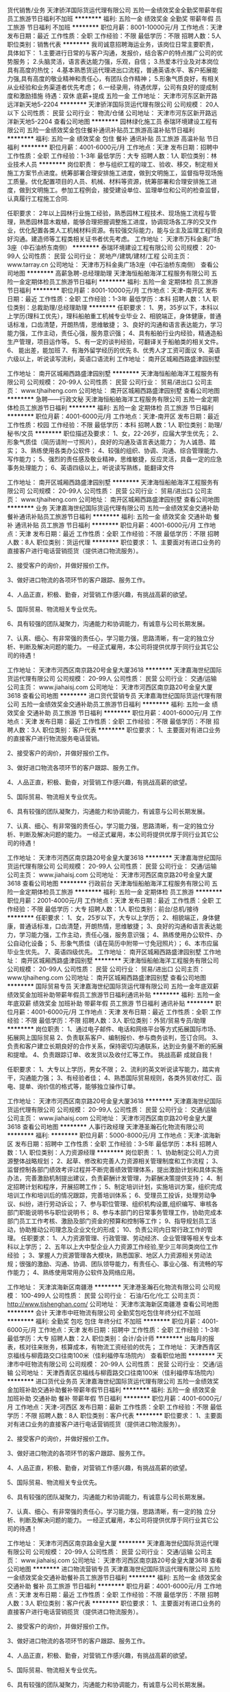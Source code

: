 货代销售/业务
天津骄洋国际货运代理有限公司
五险一金绩效奖金全勤奖带薪年假员工旅游节日福利不加班
**********
福利:
五险一金
绩效奖金
全勤奖
带薪年假
员工旅游
节日福利
不加班
**********
职位月薪：8001-10000元/月 
工作地点：天津
发布日期：最近
工作性质：全职
工作经验：不限
最低学历：不限
招聘人数：5人
职位类别：销售代表
**********
我司诚意招聘海运业务，该岗位日常主要职责，具体如下： 
1.主要进行日常的与客户沟通，发报价，结合客户的特点推广公司的优势服务；
2.头脑灵活，语言表达能力强，乐观，自信； 
3.热爱本行业及对本岗位具有高度的热忱；
4.基本熟悉货运代理进出口流程，普通英语水平、客户拓展能力强,具有高度的敬业精神和责任心，有团队合作精神； 
5.形象气质良好，有相关从业经验和业务渠道者优先考虑； 
6.一经录用，待遇优厚，公司有良好的提成制度和激励措施
待遇：双休 底薪+提成 五险一金
工作地址：
天津市河东区新开路远洋新天地5-2204
**********
天津骄洋国际货运代理有限公司
公司规模：
20人以下
公司性质：
民营
公司行业：
物流/仓储
公司地址：
天津市河东区新开路远洋新天地5-2204
查看公司地图
**********
园林绿化施工员
泰瑞环境建设工程有限公司
五险一金绩效奖金包住餐补通讯补贴员工旅游高温补贴节日福利
**********
福利:
五险一金
绩效奖金
包住
餐补
通讯补贴
员工旅游
高温补贴
节日福利
**********
职位月薪：4001-6000元/月 
工作地点：天津
发布日期：招聘中
工作性质：全职
工作经验：1-3年
最低学历：大专
招聘人数：1人
职位类别：林业技术人员
**********
岗位职责：
参与组织工程的竣工、验收、移交，制定相关施工方案节点进度。统筹部署合理安排施工进度，做到文明施工，监督指导现场施工质量。优化配置项目的人员、机械、材料等资源，统筹部署和合理安排施工进度，做到文明施工。参加工程例会，接受建设单位、监理单位和公司的检查监督，认真履行工程施工合同.

任职要求：
2年以上园林行业施工经验，熟悉园林工程技术、现场施工流程与管理，熟悉园林苗木栽植，能够合理把握调整施工进度，协调现场各工序的交叉作业，优化配置各类人工机械材料资源。有较强交际能力，能与业主及监理工程师良好沟通。建造师等工程类相关证书者优先考虑。
工作地址：
天津市万科金奥广场3座（中石油桥东南侧）
**********
泰瑞环境建设工程有限公司
公司规模：
20-99人
公司性质：
民营
公司行业：
房地产/建筑/建材/工程
公司主页：
www.tarray.cn
公司地址：
天津市万科金奥广场3座（中石油桥东南侧）
查看公司地图
**********
高薪急聘-总经理助理
天津海恒船舶海洋工程服务有限公司
五险一金定期体检员工旅游节日福利
**********
福利:
五险一金
定期体检
员工旅游
节日福利
**********
职位月薪：8001-10000元/月 
工作地点：天津-南开区
发布日期：最近
工作性质：全职
工作经验：1-3年
最低学历：本科
招聘人数：1人
职位类别：总裁助理/总经理助理
**********
任职要求：
    1、男，35岁以下，本科以上学历(理科工优先），理科船舶重工机械专业毕业         2、相貌端正，身体健康，普通话标准，口齿清楚，开朗热情，思维敏捷；
    3、良好的沟通和语言表达能力，学习能力强，工作主动，责任心强，服务意识强；
    4、具有船舶行业内经验，精通造船生产管理，项目运作等。
    5、有一定的谈判经验，可翻译关于船舶类的相关文件。
    6、 能出差，能加班
    7、有海外留学经历的优先
    8、优秀人才工资可面议
    9、英语六级以上，听说读写流利，英语口语流利
工作地址：
 南开区城厢西路盛津园别墅

工作地址：
南开区城厢西路盛津园别墅
**********
天津海恒船舶海洋工程服务有限公司
公司规模：
20-99人
公司性质：
民营
公司行业：
贸易/进出口
公司主页：
www.tjhaiheng.com
公司地址：
南开区城厢西路盛津园别墅
查看公司地图
**********
急聘——行政文秘
天津海恒船舶海洋工程服务有限公司
五险一金定期体检员工旅游节日福利
**********
福利:
五险一金
定期体检
员工旅游
节日福利
**********
职位月薪：4001-6000元/月 
工作地点：天津-南开区
发布日期：最近
工作性质：校园
工作经验：不限
最低学历：本科
招聘人数：1人
职位类别：助理/秘书/文员
**********
  职位描述及要求： 
  1、女，22-26岁，应届大学生优先；
  2、形象气质佳（简历请附一寸照片），良好的沟通及语言表达能力； 为人诚恳、踏实；
  3、熟练使用各类办公软件； 
  4、较强的组织、协调、沟通、综合管理能力、写作能力； 
  5、强烈的责任感及敬业精神，思维敏捷，反应灵活，具备一定的应急事务处理能力； 
  6、英语四级以上，听说读写熟练，能翻译文件

工作地址：
南开区城厢西路盛津园别墅
**********
天津海恒船舶海洋工程服务有限公司
公司规模：
20-99人
公司性质：
民营
公司行业：
贸易/进出口
公司主页：
www.tjhaiheng.com
公司地址：
南开区城厢西路盛津园别墅
查看公司地图
**********
业务
天津嘉海世纪国际货运代理有限公司
五险一金绩效奖金交通补助餐补通讯补贴员工旅游节日福利
**********
福利:
五险一金
绩效奖金
交通补助
餐补
通讯补贴
员工旅游
节日福利
**********
职位月薪：4001-6000元/月 
工作地点：天津
发布日期：最近
工作性质：全职
工作经验：不限
最低学历：不限
招聘人数：8人
职位类别：货运代理
**********
职位要求：
1、主要面对有进口业务的直接客户进行电话营销揽货（提供进口物流服务）。

2、接受客户的询价，并做好报价工作。

3、做好进口物流的各项环节的客户跟踪、服务工作。

4、人品正直，积极、勤奋，对营销工作感兴趣，有挑战高薪的欲望。

5、国际贸易、物流相关专业优先。

6、具有较强的团队凝聚力，沟通能力和协调能力，有诚意与公司长期发展。

7、认真、细心、有非常强的责任心，学习能力强，思路清晰，有一定的独立分析、判断及解决问题的能力。
 一经正式雇用，本公司将提供优厚于同行业其它公司的待遇！

工作地址：
天津市河西区南京路20号金皇大厦3618
**********
天津嘉海世纪国际货运代理有限公司
公司规模：
20-99人
公司性质：
民营
公司行业：
交通/运输
公司主页：
www.jiahaisj.com
公司地址：
天津市河西区南京路20号金皇大厦3618
查看公司地图
**********
进口货代营销专员
天津嘉海世纪国际货运代理有限公司
五险一金绩效奖金交通补助员工旅游节日福利
**********
福利:
五险一金
绩效奖金
交通补助
员工旅游
节日福利
**********
职位月薪：4001-6000元/月 
工作地点：天津
发布日期：最近
工作性质：全职
工作经验：不限
最低学历：不限
招聘人数：3人
职位类别：客户代表
**********
职位要求：
1、主要面对有进口业务的直接客户进行物流服务电话营销。

2、接受客户的询价，并做好报价工作。

3、做好进口物流各项环节的客户跟踪、服务工作。

4、人品正直，积极、勤奋，对营销工作感兴趣，有挑战高薪的欲望。

5、国际贸易、物流相关专业优先。

6、具有较强的团队凝聚力，沟通能力和协调能力，有诚意与公司长期发展。

7、认真、细心、有非常强的责任心，学习能力强，思路清晰，有一定的独立分析、判断及解决问题的能力。
 一经正式雇用，本公司将提供优厚于同行业其它公司的待遇！

工作地址：
天津市河西区南京路20号金皇大厦3618
**********
天津嘉海世纪国际货运代理有限公司
公司规模：
20-99人
公司性质：
民营
公司行业：
交通/运输
公司主页：
www.jiahaisj.com
公司地址：
天津市河西区南京路20号金皇大厦3618
查看公司地图
**********
行政前台
天津海恒船舶海洋工程服务有限公司
五险一金定期体检员工旅游
**********
福利:
五险一金
定期体检
员工旅游
**********
职位月薪：2001-4000元/月 
工作地点：天津
发布日期：最近
工作性质：全职
工作经验：不限
最低学历：大专
招聘人数：1人
职位类别：前台/总机/接待
**********
任职要求：
     1、女，25岁以下，大专以上学历；
    2、相貌端正，身体健康，普通话标准，口齿清楚，开朗热情，思维敏捷；
    3、良好的沟通和语言表达能力，学习能力强，工作主动，责任心强，服务意识强；
    4、熟练使用办公软件、办公自动化设备；
    5、形象气质佳（请在简历中附带一寸免冠照片）；
    6、本市应届毕业生优先。
    7、英语四级优先。
 工作地址：
 南开区城厢西路盛津园别墅
工作地址：
南开区城厢西路盛津园别墅
**********
天津海恒船舶海洋工程服务有限公司
公司规模：
20-99人
公司性质：
民营
公司行业：
贸易/进出口
公司主页：
www.tjhaiheng.com
公司地址：
南开区城厢西路盛津园别墅
查看公司地图
**********
国际贸易专员
天津嘉海世纪国际货运代理有限公司
五险一金年底双薪绩效奖金加班补助带薪年假员工旅游节日福利通讯补贴
**********
福利:
五险一金
年底双薪
绩效奖金
加班补助
带薪年假
员工旅游
节日福利
通讯补贴
**********
职位月薪：4001-6000元/月 
工作地点：天津
发布日期：最近
工作性质：全职
工作经验：不限
最低学历：不限
招聘人数：3人
职位类别：外贸/贸易专员/助理
**********
岗位职责：
 1、通过电子邮件、电话和网络平台等方式拓展国际市场、拓展网上国际贸易
 2、负责联系客户、编制报价、参与商务谈判，签订合同。
 3、负责和客户建立长期良好的合作关系，保持密切沟通联系，达到业务量不断的拓展和提增。
 4、负责跟踪订单、收发货以及收付汇等工作。
     挑战高薪 成就自我！

任职要求：
1、大专以上学历，男女不限；
2、流利的英文听说读写能力，踏实肯干，沟通能力强；
3、有经验者佳；
4、熟悉国际贸易规则，各类外贸收付汇、函电、提单、询价信的格式等，能够独立操作订单。



工作地址：
天津市河西区南京路20号金皇大厦3618
**********
天津嘉海世纪国际货运代理有限公司
公司规模：
20-99人
公司性质：
民营
公司行业：
交通/运输
公司主页：
www.jiahaisj.com
公司地址：
天津市河西区南京路20号金皇大厦3618
查看公司地图
**********
人事行政经理
天津港圣瀚石化物流有限公司
**********
福利:
**********
职位月薪：5000-8000元/月 
工作地点：天津-滨海新区
发布日期：招聘中
工作性质：全职
工作经验：3-5年
最低学历：本科
招聘人数：1人
职位类别：人力资源经理
**********
岗位职责：
1、协助制定公司人力资源整体战略规划；
2、起草、修改和完善人力资源相关管理制度和工作流程； 
3、监督控制各部门绩效考评过程并不断完善绩效管理体系，提出激励计划和具体实施办法，完善激励机制提出建议，负责薪酬计发管理，为薪酬决策提供支持； 
4、制定招聘计划和程序，开展招聘工作； 
5、制定培训计划，实施培训方案，组织完成培训工作和培训后的情况跟踪，完善培训体系； 
6、受理员工投诉，处理劳动争议、纠纷，进行劳动诉讼； 
7、参与职位管理、组织机构设置,组织编写、审核各部门职能说明书与职位说明书； 
8、参与本部门的日常事务管理工作，协助完成本部门员工工作考核、激励及部门资金的预算和控制等工作； 
9、指导规划员工活动，协助推动公司理念及企业文化的形成； 
10、负责公司内日常行政工作的管理。 
任职要求：
1、人力资源管理、行政管理、劳动经济、企业管理等相关专业本科以上学历； 
2、五年以上大中型企业人力资源工作经验,至少三年同类岗位工作经验 ； 
3、掌握人力资源管理各大模块，熟悉国家、地区人力资源相关劳动法规；很强的激励、沟通、协调、团队领导能力，有责任心、事业心强、有流畅的写作能力； 
4、熟练使用常用办公软件及网络应用。

工作地址：
天津滨海新区南疆港
**********
天津港圣瀚石化物流有限公司
公司规模：
100-499人
公司性质：
民营
公司行业：
石油/石化/化工
公司主页：
http://www.tjshenghan.com/
公司地址：
天津市滨海新区南疆港
查看公司地图
**********
会计
天津市中旺物流有限公司
全勤奖包吃包住年终分红不加班
**********
福利:
全勤奖
包吃
包住
年终分红
不加班
**********
职位月薪：4001-6000元/月 
工作地点：天津
发布日期：招聘中
工作性质：全职
工作经验：1-3年
最低学历：大专
招聘人数：2人
职位类别：会计/会计师
**********
出每月的报表，核对往来账务，核算成本，有物流工资经验的优先；
工作地址：
天津西青区京福线与柳霞路交口往南100米（佳利福停车场院内）
查看职位地图
**********
天津市中旺物流有限公司
公司规模：
20-99人
公司性质：
民营
公司行业：
交通/运输
公司地址：
天津西青区京福线与柳霞路交口往南100米（佳利福停车场院内）
**********
进口货代业务员
天津嘉海世纪国际货运代理有限公司
五险一金绩效奖金加班补助交通补助餐补带薪年假节日福利
**********
福利:
五险一金
绩效奖金
加班补助
交通补助
餐补
带薪年假
节日福利
**********
职位月薪：4001-6000元/月 
工作地点：天津-河西区
发布日期：最新
工作性质：全职
工作经验：不限
最低学历：不限
招聘人数：8人
职位类别：客户代表
**********
职位要求：
1、主要面对有进口业务的直接客户进行电话营销揽货（提供进口物流服务）。

2、接受客户的询价，并做好报价工作。

3、做好进口物流的各项环节的客户跟踪、服务工作。

4、人品正直，积极、勤奋，对营销工作感兴趣，有挑战高薪的欲望。

5、国际贸易、物流相关专业优先。

6、具有较强的团队凝聚力，沟通能力和协调能力，有诚意与公司长期发展。

7、认真、细心、有非常强的责任心，学习能力强，思路清晰，有一定的独 立分析、判断及解决问题的能力。
 一经正式雇用，本公司将提供优厚于同行业其它公司的待遇！

工作地址：
天津市河西区南京路金皇大厦
**********
天津嘉海世纪国际货运代理有限公司
公司规模：
20-99人
公司性质：
民营
公司行业：
交通/运输
公司主页：
www.jiahaisj.com
公司地址：
天津市河西区南京路20号金皇大厦3618
查看公司地图
**********
进口物流营销专员
天津嘉海世纪国际货运代理有限公司
五险一金绩效奖金交通补助餐补员工旅游节日福利
**********
福利:
五险一金
绩效奖金
交通补助
餐补
员工旅游
节日福利
**********
职位月薪：4001-6000元/月 
工作地点：天津
发布日期：最近
工作性质：全职
工作经验：不限
最低学历：不限
招聘人数：3人
职位类别：客户代表
**********
职位要求：
1、主要面对有进口业务的直接客户进行电话营销揽货（提供进口物流服务）。

2、接受客户的询价，并做好报价工作。

3、做好进口物流的各项环节的客户跟踪、服务工作。

4、人品正直，积极、勤奋，对营销工作感兴趣，有挑战高薪的欲望。

5、国际贸易、物流相关专业优先。

6、具有较强的团队凝聚力，沟通能力和协调能力，有诚意与公司长期发展。

7、认真、细心、有非常强的责任心，学习能力强，思路清晰，有一定的独 立分析、判断及解决问题的能力。
 一经正式雇用，本公司将提供优厚于同行业其它公司的待遇！

工作地址：
天津市河西区南京路20号金皇大厦3618
**********
天津嘉海世纪国际货运代理有限公司
公司规模：
20-99人
公司性质：
民营
公司行业：
交通/运输
公司主页：
www.jiahaisj.com
公司地址：
天津市河西区南京路20号金皇大厦3618
查看公司地图
**********
文员
天津隆安物流有限公司
餐补节日福利加班补助高温补贴
**********
福利:
餐补
节日福利
加班补助
高温补贴
**********
职位月薪：2001-4000元/月 
工作地点：天津
发布日期：招聘中
工作性质：全职
工作经验：不限
最低学历：不限
招聘人数：5人
职位类别：助理/秘书/文员
**********
文员，协助主管处理一系列工作，能够熟练使用办公软件。
工作地址：
天津市北辰区华北集团物流园D区41号库
查看职位地图
**********
天津隆安物流有限公司
公司规模：
20-99人
公司性质：
民营
公司行业：
交通/运输
公司地址：
天津市北辰区华北集团物流园D区41号库
**********
贸易跟单员
上海淳逸船舶技术有限公司
五险一金年底双薪绩效奖金全勤奖包吃包住带薪年假节日福利
**********
福利:
五险一金
年底双薪
绩效奖金
全勤奖
包吃
包住
带薪年假
节日福利
**********
职位月薪：10001-15000元/月 
工作地点：天津
发布日期：最新
工作性质：全职
工作经验：不限
最低学历：不限
招聘人数：8人
职位类别：贸易跟单
**********
公司招聘人事经理：方经理   152-2114-3915
公司招聘人事经理：方经理   152-2114-3915（本公司直招，非中介，不收取任何费用。）

(一)船跟单员聘用要求： 
1、年龄在18~48周岁，初中（含）以上文化程度。
2、身体健康，无重传染性疾病，无犯罪记录，为人老实，能吃苦耐劳，可以长期出差 。
3、能长期做，最少做半年以上的，合同一年一签，如果确实有事情要离职需提前一个月申请离职，工资会结清楚的。签劳动合同实都会到公证处公证。

(二)主要工作内容及时间： 
1，负责集装箱货物的清点交接，上海上了多少个集装箱，
到那个码头下的要协助通知相关人员负责交接好，拿会底单。
2，工作时间，每天工作不超过8小时，每个星期休息2天，休息为调休。

（三）福利待遇： 
1、第一个月为试用期，使用期一个月只要没违法公司规定第2个月直接转正。工资为6000元，转正后为8000，
每个月有1000-4000不等的奖金，平均工资年薪12万左右。
2、船上包吃包住，出海的时候住在船上，靠岸休息在码头宿舍住，
 每一个船员在港口都安排有宿舍，休息期间吃住公司免费提供。
3、公司负责缴纳各项保险，全部提供四金。 

公司直招，符合招聘要求者，带好自己的换洗衣服，个人身份证，
到公司面试，面试通过，被子，工作服工作鞋公司统一发放，
企业直招不会向求职者收取任何费用，免费体检.
工作地址：
上海及周边各大港口
**********
上海淳逸船舶技术有限公司
公司规模：
500-999人
公司性质：
合资
公司行业：
交通/运输
公司地址：
上海市
查看公司地图
**********
bd经理
天津车拉车科技发展有限公司
每年多次调薪节日福利带薪年假绩效奖金弹性工作交通补助
**********
福利:
每年多次调薪
节日福利
带薪年假
绩效奖金
弹性工作
交通补助
**********
职位月薪：6000-12000元/月 
工作地点：天津-滨海新区
发布日期：最新
工作性质：全职
工作经验：3-5年
最低学历：大专
招聘人数：1人
职位类别：商务经理/主管
**********
岗位职责：
1、散车运输业务，负责规划管理整个市场团队，包括洽谈策划、管理执行、渠道管理等；
2、团队以走访当地汽车经销商为主，挖掘客户需求，负责完成合作业务；
3、负责制定走访的业务流程和管理机制，并不断完善和优化市场管理；
4、负责客户管理与分析，完善客户档案，维护良好客户关系。
 任职条件:
1、优秀的管理经验，有从零搭建团队的能力，制定部门内部制度，与HR部门配合完善考核；
2、3年及以上的团队管理经验经验，熟悉汽车行业者优先；
3、熟练使用办公软件，具备一定的数据分析、公关和销售相关知识；
4、能够准确分析并预测客户需求，针对市场变化，能快速反应；
5、具有良好的客户拓展能力，内驱力强，成就意识强；
6、良好的形象/气质、性格开朗、普通话标准。

工作地址：
天津滨海新区开发区第六大街天润科技园A302
查看职位地图
**********
天津车拉车科技发展有限公司
公司规模：
20-99人
公司性质：
民营
公司行业：
互联网/电子商务
公司地址：
天津滨海新区开发区第六大街天润科技园A302
**********
市场经理
天津车拉车科技发展有限公司
每年多次调薪绩效奖金年终分红股票期权节日福利带薪年假五险一金
**********
福利:
每年多次调薪
绩效奖金
年终分红
股票期权
节日福利
带薪年假
五险一金
**********
职位月薪：8000-15000元/月 
工作地点：天津-滨海新区
发布日期：最新
工作性质：全职
工作经验：3-5年
最低学历：大专
招聘人数：1人
职位类别：市场经理
**********
岗位职责：
1、散车运输业务，负责规划管理整个市场团队，包括洽谈策划、管理执行、渠道管理等；
2、团队以走访当地汽车经销商为主，挖掘客户需求，负责完成合作业务；
3、负责制定走访的业务流程和管理机制，并不断完善和优化市场管理；
4、负责客户管理与分析，完善客户档案，维护良好客户关系。

任职条件:
1、优秀的管理经验，有从零搭建团队的能力，制定部门内部制度，与HR部门配合完善考核；
2、3年及以上的团队管理经验经验，熟悉汽车行业者优先；
3、熟练使用办公软件，具备一定的数据分析、公关和销售相关知识；
4、能够准确分析并预测客户需求，针对市场变化，能快速反应；
5、具有良好的客户拓展能力，内驱力强，成就意识强；
6、良好的形象/气质、性格开朗、普通话标准。

工作地址：
天津滨海新区开发区第六大街天润科技园A302
查看职位地图
**********
天津车拉车科技发展有限公司
公司规模：
20-99人
公司性质：
民营
公司行业：
互联网/电子商务
公司地址：
天津滨海新区开发区第六大街天润科技园A302
**********
物流专员/BD
天津车拉车科技发展有限公司
无试用期每年多次调薪全勤奖带薪年假员工旅游节日福利弹性工作五险一金
**********
福利:
无试用期
每年多次调薪
全勤奖
带薪年假
员工旅游
节日福利
弹性工作
五险一金
**********
职位月薪：3000-6000元/月 
工作地点：天津-滨海新区
发布日期：最新
工作性质：全职
工作经验：无经验
最低学历：不限
招聘人数：5人
职位类别：业务拓展专员/助理
**********
薪酬福利：无责底薪3000元，无试用期+业务提成+外勤补助+绩效奖金；
 职位描述：1. 与轿车托运物流公司洽谈商业合作；
2. 承运物流公司招标；
3. 物流线路规划；
4. 承运商管理、维护；
5. 日常业务订单的处理支持；
6. 做过汽车销售或汽车运输相关经验者优先。
 任职要求：具有较强的语言表达能力及社交能力；熟练使用office办公软件；能接受外派出差。
工作地址：
天津滨海新区开发区第六大街天润科技园A302
查看职位地图
**********
天津车拉车科技发展有限公司
公司规模：
20-99人
公司性质：
民营
公司行业：
互联网/电子商务
公司地址：
天津滨海新区开发区第六大街天润科技园A302
**********
人事管理岗
天津市高速公路养护有限公司
五险一金绩效奖金交通补助通讯补贴采暖补贴带薪年假补充医疗保险定期体检
**********
福利:
五险一金
绩效奖金
交通补助
通讯补贴
采暖补贴
带薪年假
补充医疗保险
定期体检
**********
职位月薪：4001-6000元/月 
工作地点：天津
发布日期：招聘中
工作性质：全职
工作经验：3-5年
最低学历：本科
招聘人数：1人
职位类别：人力资源专员/助理
**********
人事管理岗
工作职责：
1、负责公司招聘管理工作：简历筛选、招聘渠道开发及维护、组织面试、通知入职等工作；
2、负责公司工伤管理工作：工伤申报、费用报销、伤残鉴定、劳动局沟通事宜等；
3、负责公司培训管理工作：编写年度培训计划、协调部门培训工作、培训费用报销、特种作业证件申报及管理、培训台账记录等；
4、负责公司人事管理工作：员工入职、离职、调动、劳动合同签订，用工关系处理、劳动局手续办理、HR系统人事版块信息录入及维护、员工档案管理等；
5、负责公司二次补充医疗及团体意外险管理工作：二次医疗及意外险的合同签订、费用申报及报销等；
6、负责公司统计年报等工作；
7、负责公司人事制度管理、修订、执行及人才开发工作；
8、协助公司其他同事做好部门内综合后勤及外部机构联系等工作。

任职条件：40岁以下，本科及以上学历，人力资源、企业管理等专业优先，必须具备三年以上人力资源工作经验，熟悉劳动局、社险机构办理程序，责任心强，工作主动积极，性格外向开朗，能够独立完成人事管理工作。必须具备驾照，会开车。
有意者请将简历投至：tianjinyanghuhr@163.com
工作地址：
天津市西青区雅乐道
查看职位地图
**********
天津市高速公路养护有限公司
公司规模：
100-499人
公司性质：
合资
公司行业：
交通/运输
公司地址：
天津市西青区雅乐道
**********
海运销售
天津东方海诚国际货运代理有限公司
五险一金绩效奖金全勤奖带薪年假定期体检员工旅游不加班
**********
福利:
五险一金
绩效奖金
全勤奖
带薪年假
定期体检
员工旅游
不加班
**********
职位月薪：6001-8000元/月 
工作地点：天津-河西区
发布日期：最新
工作性质：全职
工作经验：不限
最低学历：大专
招聘人数：3人
职位类别：销售代表
**********
岗位职责：
1、负责客户的开发、联系，开拓市场，完成销售业绩；
2、积极拜访客户，与客户保持良好的合作关系；
3、能够后期跟踪维护客户，及时处理客户的询价,完成对客户的耐心解释，处理好突发的事件；
4、建立完善的客户信息系统，方便后期的业务推进以及维护，并持续的进行更新。
任职要求：
1、专科及以上学历，市场营销，物流，国际贸易等相关专业优先； 
2、一年以上货运代理行业销售工作经验优先；
   有电话销售经验优先；
   优秀应届毕业生亦可优先考虑；
3、性格外向、反应敏捷、表达能力强，具有较强的沟通能力及交际技巧，具有亲和力； 
4、具备一定的市场分析及判断能力，良好的客户服务意识； 
5、有责任心，有一定的抗压能力，服从公司管理；
6、热爱销售岗位，能够完成公司下达的任务指标，愿意与公司一起成长，公司会提供完善的培训。
工作待遇：
1、工作时间：9:00 - 18:00，周末双休，国家法定节假日休息，无加班；
2、薪资待遇：底薪2500-6000，提成25%-35%,五险一金、全勤奖励、绩效奖金、年终奖金等；
3、年假：入职满一年可享受5天带薪年假，优秀销售员可获得额外5天旅游假及旅游奖金7000元；
4、商业保险：公司为转正员工购买平安商业保险（含交通险及重疾险）；
5、公司活动：公司每年5-6月份组织员工体检，7-8月份安排旅游活动。不定期安排拓展、户外活动等；
6、培训：公司统一安排岗前带薪培训，帮助大家更快的融入工作环境，内容含企业文化、行业知识、软件系统、销售技巧等；
7、晋升空间：销售员--销售经理；
8、工作地点：天津市河西区解放南路256号泰达大厦4层H座,有地铁1号线及多路公交线。

公司对员工的职业生涯规划注重个人潜能的发挥、个人素质的提高、生活品质的改善和个人价值的实现，这无疑涵括了一个现代职业人的全部追求。公司在把员工视为公司发展真正的推动者的同时，更认为“员工生涯规划的实现是以个人的努力奋斗为基础的”，鼓励员工站在公司的角度考虑规划，将发展的动力内化给员工，促使员工无形中与公司共同成长。

工作地址：
天津市河西区解放南路256号泰达大厦4层H座
查看职位地图
**********
天津东方海诚国际货运代理有限公司
公司规模：
100-499人
公司性质：
民营
公司行业：
物流/仓储
公司地址：
天津市河西区解放南路256号泰达大厦4层H座
**********
web前端工程师
天津车拉车科技发展有限公司
不加班每年多次调薪加班补助员工旅游定期体检绩效奖金年终分红
**********
福利:
不加班
每年多次调薪
加班补助
员工旅游
定期体检
绩效奖金
年终分红
**********
职位月薪：6001-8000元/月 
工作地点：天津
发布日期：最新
工作性质：全职
工作经验：1-3年
最低学历：大专
招聘人数：1人
职位类别：WEB前端开发
**********
1.2年以上web前端开发经验
2.精通各种Web前端技术（HTML5/CSS3/Javascript等)
3.熟练掌握HTML5和CSS3的开发技能，能解决跨浏览器、跨终端、跨系统的兼容性问题
4.熟练掌握javascript，熟悉jQuery/YUI/ExtJS/MooTools/Prototype等至少一种JavaScript框架
5.熟悉bootstrap优先，有web APP、hybrid应用开发经验者优先
6.优秀的分析问题和解决问题的能力，学习能力强
7.有较好的沟通交流能力，能够迅速融入团队

注：我们是一家互联网创业公司，公司发展前景好，平台已经产生自发流量。团队都是80后/90后，管理扁平化，年轻富有活力，工作氛围好。如果你有能力，渴望快速晋升，寻求挑战，欢迎加入我们车拉车团队。
周末双休，团队聚餐，工作氛围好，弹性工作，绩效奖金，节日福利，通讯补贴，八小时工作制
工作地址：
天津滨海新区开发区第六大街天润科技园A302
查看职位地图
**********
天津车拉车科技发展有限公司
公司规模：
20-99人
公司性质：
民营
公司行业：
互联网/电子商务
公司地址：
天津滨海新区开发区第六大街天润科技园A302
**********
诚聘汽车销售主管
天津六六顺企业管理服务有限公司
绩效奖金交通补助餐补房补
**********
福利:
绩效奖金
交通补助
餐补
房补
**********
职位月薪：6001-8000元/月 
工作地点：天津
发布日期：最新
工作性质：全职
工作经验：3-5年
最低学历：大专
招聘人数：1人
职位类别：渠道/分销经理/主管
**********
岗位职责
1.负责销售数据分析，促销政策的制定；
2.负责销售网店的管理工作；
3.组织所属人员发展市场调研工作，及时控制市场信息
4.按照市场推广计划组织市场推广活动，审核市场推广方案
5.负责市场部内部管理工作
6.完成上级临时交办的工作
任职要求：
1、30岁以上，大专及以上学历，汽车或市场营销专业优先；
2、3至5年汽车行业销售经验，其中至少2年的销售管理经验；
3、了解汽车行业市场 、具有扎实的汽车方面的专业知识；具有深入的营销知识；
4、 熟悉汽车产品知识、业务流程及厂家关于销售的相关政策，具备基本的财务和法律知识；
5、外地户口优先，可接受出差（出差有补助）单休。
工作地址：
天津市东丽区金钟河大街徐庄村（徐庄子牌坊站）
**********
天津六六顺企业管理服务有限公司
公司规模：
100-499人
公司性质：
民营
公司行业：
汽车/摩托车
公司主页：
http://www.66wch.com/
公司地址：
天津市东丽区金钟河大街徐庄村（徐庄子牌坊站
查看公司地图
**********
Java开发工程师
天津车拉车科技发展有限公司
不加班节日福利每年多次调薪带薪年假绩效奖金年终分红
**********
福利:
不加班
节日福利
每年多次调薪
带薪年假
绩效奖金
年终分红
**********
职位月薪：8001-10000元/月 
工作地点：天津
发布日期：最新
工作性质：全职
工作经验：3-5年
最低学历：大专
招聘人数：1人
职位类别：Java开发工程师
**********
 职位描述

      1.负责核心技术问题的攻关、架构设计、系统优化，协助解决项目开发过程中的技术难题；
      2.了解互联网的技术发展、评估外部技术与解决方案。
      3.参与部门设计评审与CodeReview，参与制定开发规范，帮助团队解决日常疑难问题；
      4.高性能JAVA服务器端程序的设计、开发和测试；

任职要求
    1.精通JAVA语言，精通SpringMVC，Mybatis，精通Mysql等关系型数据库；
    2.具有面向对象的分析能力以及编码能力，精通HTTP协议，熟悉RESTfull；
    3.有一定的系统架构设计经验。
    4.善于学习，具有良好的分析和解决问题的能力 ；
    5.具有良好的编程习惯，简洁清晰的代码风格。
     6.有API设计开发经验者优先
     7.有企业应用系统的设计开发经验者优先。 

注：我们是一家互联网创业公司，公司发展前景好，平台已经产生自发流量。团队都是80后/90后，管理扁平化，年轻富有活力，工作氛围好。如果你有能力，渴望快速晋升，寻求挑战，欢迎加入我们车拉车团队。

工作地址：
天津滨海新区开发区第六大街天润科技园B310
**********
天津车拉车科技发展有限公司
公司规模：
20-99人
公司性质：
民营
公司行业：
互联网/电子商务
公司地址：
天津滨海新区开发区第六大街天润科技园A302
查看公司地图
**********
物流库管
北京澳德物流有限责任公司
五险一金员工旅游节日福利不加班
**********
福利:
五险一金
员工旅游
节日福利
不加班
**********
职位月薪：4000-5000元/月 
工作地点：天津-北辰区
发布日期：最新
工作性质：全职
工作经验：不限
最低学历：不限
招聘人数：2人
职位类别：仓库/物料管理员
**********
岗位职责：
1、对货物进、出库要求做到手续齐全，单据完整，凭单出库。对进、出库的货物要亲自清点，核对型号、检查货物外观，发现问题及时向组长反应； 
2、做好日常仓库的安全检查，发现问题及时处理并上报；
3、严格按照操作流程作业，做好按时盘点、单据签字、车辆检查、货物在库养护、标签整理； 
4、积极参与质量事故的调查处理工作，对运作中暴露的问题与相关人员共同寻找原因并采取行动，保证每件质量事故落实到位，避免此类事故再次发生； 
 任职要求：
1、年龄20-33周岁，性别不限；
2、电脑操作熟练，熟悉基本的办公软件；
3、对仓库各工作流程熟悉，善于沟通和表达。
微信号：wwqnwj1314（添加时请备注，谢谢）
工作地址：
北辰大张庄鼎牛农业
查看职位地图
**********
北京澳德物流有限责任公司
公司规模：
100-499人
公司性质：
民营
公司行业：
物流/仓储
公司主页：
http:www.bjaode.com
公司地址：
北京市大兴区黄村绿地兴贸中心2-2-1101号
**********
销售经理
天津六六顺企业管理服务有限公司
**********
福利:
**********
职位月薪：4001-6000元/月 
工作地点：天津
发布日期：最新
工作性质：全职
工作经验：3-5年
最低学历：大专
招聘人数：1人
职位类别：销售经理
**********
岗位职责：
1、负责公司产品的市场渠道开拓与销售工作，扩大产品市场占有率；对项目的开发、进度跟踪、协调；
2、 负责所属区域的批发销售，参与销售业务操作流程的设计,实施监控与持续优化；
3、 配合公司执行所属区域销售政策，设计并实施批售逻辑控制方案，对效率和准确性负责；
4、收集一线营销信息，维护和开拓新的销售渠道和新客户；
5、 操作销售业务系统，汇总销售数据并分析，处理并形成销售报告。
 任职条件:
1、统招本科以上学历，市场营销或工商管理等相关专业；
2、3年以上相关销售岗位经验，2年以上销售管理工作经验；
3、具有较强的绩效管理、团队激励能力，优秀的谈判技巧，敏锐的市场意识；
4、工作责任心强，能承受紧张的工作压力；为人正直诚实，出色的沟通能力以及人际交往能力；
5、拥有汽车4S店管理经验优先考虑、拥有二手车销售和保险行业工作经验优先；


工作地址：
天津北辰区韩家墅批发市场
查看职位地图
**********
天津六六顺企业管理服务有限公司
公司规模：
100-499人
公司性质：
民营
公司行业：
汽车/摩托车
公司主页：
http://www.66wch.com/
公司地址：
天津市东丽区金钟河大街徐庄村（徐庄子牌坊站
**********
公司直招搬运工
北京东辉伟业园林绿化工程有限公司
五险一金年底双薪包吃包住补充医疗保险定期体检
**********
福利:
五险一金
年底双薪
包吃
包住
补充医疗保险
定期体检
**********
职位月薪：4001-6000元/月 
工作地点：天津
发布日期：最新
工作性质：全职
工作经验：不限
最低学历：不限
招聘人数：6人
职位类别：普工/操作工
**********
岗位职责：
公司承诺：公司内部直招，不收取一分钱，按月发放工资！！（（中介勿扰））

随着公司业务的不断扩大和需要,公司诚挚欢迎谦虚踏实有责任心的员工加入我们,好高骛远者勿扰!公司中高层管理都是内部选拔，谁都可以有理想，只要你敢想！

面试合格随时上班。外地刚到北京可当天安排吃住，发被褥，安排4-6人空调宿舍落脚。
在公司做满15天可以预支工资， 每年年假休息20天，不回家者双薪！公司每年为员工安排员工春游、秋游及一些公司户外拓展活动，


1：外省 送货工：第一个月试用期底薪：6000元/月,第二个月正式工资:8000元/月+300话补+饭助+五险一金+季度奖金。跟公司车协助司机送货，2个司机2个送货工出行，主要路线：山东，山西，河北，天津，上海，广州专线。只负责其中一条线路，不需要跑太多省份。每次出车3-6天左右,出车每天饭费补助（180-250）出车前发放到个人手中,用于路途在服务点用餐，出车后回来休息3天。


2：市内 送货工：第一个月试用期底薪：5000元/月,第二个月以后每月工资:7000元+300话补+五险一金+季度奖金。跟公司车往北京市商场超市去送货，1个司机1个送货工出行，送往北京各大区物美，京客隆超市。上班时间每天早9点—晚5点，出车中午饭费补助60元，每周单休！                                                                                                                                                                                                               3：仓库管理员 
薪资:五千元-六千元+奖金+补助+保险+包食宿
要求:对待工作认真负责,不图私利。主要负责库房的货品出库，入库，盘库，对单交接。
完成上级交给的其它事务性工作。福利待遇— 免费包食宿基本月薪— 每月5号按时发放
4：聘叉车司机4500元+奖金+加班费综合工资6000元左右。急需叉车工有经验者优先，无经验可带薪培训，接收学徒3800元，没有叉车证公司可办理
干满一个月公司免费上保险（五险一金）
工作内容：－主要负责公司的装车、卸车、仓库码放等工作，以及货场领导安排的相关。－搬运货物有酒水、服装、食品、生活用品、家具，家电等，一般10-30公斤，有叉车协助工作－晚上加班25-30元每小时，有事情可以请假.享有公司每月举办的室内、室外娱乐活动，及每季度公司及各部门的颁奖典礼
有意者请携带本人的身份证原件或者复印件到公司来参见面试，周六日不休
面试地址：地铁6号线草房站D口出换306或639到黎各庄下车朝鑫东方物流园
联系人：张经理-电话：13671349348

任职要求：
工作地址：
北京市大兴区宏大伟业物流有限公司
**********
北京东辉伟业园林绿化工程有限公司
公司规模：
100-499人
公司性质：
民营
公司行业：
物流/仓储
公司地址：
北京市大兴区宏大伟业物流有限公司
查看公司地图
**********
海运操作
华威货运(中国)有限公司天津分公司
五险一金年底双薪采暖补贴带薪年假员工旅游节日福利
**********
福利:
五险一金
年底双薪
采暖补贴
带薪年假
员工旅游
节日福利
**********
职位月薪：2001-4000元/月 
工作地点：天津-和平区
发布日期：最新
工作性质：全职
工作经验：无经验
最低学历：大专
招聘人数：1人
职位类别：水运/空运/陆运操作
**********
岗位职责：
1、接收订单以及安排订舱、运输、货物跟踪、报关、结算等事宜；
2、制作海空运单证及其它相关文件，负责录入应收应付费用；
3、负责提供海外代理业务文件及放货事宜；
4、单证及文件的整理及归档等；
5、客户投诉、纠纷的处理及上级交办的其他相关工作。

任职要求：
1、专科及以上学历，进出口贸易运输、物流类相关专业；
2、具备单证、货代、运输及一定进出口贸易知识；
3、英文熟练，电脑操作熟练；
4、工作细心、责任心强，具有较强的服务意识和团队精神。
5、本薪资待遇范围适用于应届毕业生

工作地址：
天津市和平区新华路166号海珠大厦516室
**********
华威货运(中国)有限公司天津分公司
公司规模：
20-99人
公司性质：
外商独资
公司行业：
交通/运输
公司主页：
www.cifservice.com
公司地址：
天津市和平区新华路166号海珠大厦516室
查看公司地图
**********
急聘汽车销售经理
天津六六顺企业管理服务有限公司
绩效奖金弹性工作
**********
福利:
绩效奖金
弹性工作
**********
职位月薪：4001-6000元/月 
工作地点：天津
发布日期：最新
工作性质：全职
工作经验：3-5年
最低学历：大专
招聘人数：2人
职位类别：汽车销售
**********
岗位职责：
1、负责完成公司下达的相关经营指标；
2、负责外埠前置店销售相关工作；
3、负责制定公司年、季、月汽车销售计划并负责实施；
4、负责组织销售部员工经营能力和素质培训；
5、负责营销策略方案的拟定与执行；
任职要求：
1、30岁以上，大专及以上学历，汽车或市场营销专业优先；
2、3至5年汽车行业销售经验，其中至少2年的销售管理经验；
3、了解汽车行业市场 、具有扎实的汽车方面的专业知识；具有深入的营销知识；
4、 熟悉汽车产品知识、业务流程及厂家关于销售的相关政策，具备基本的财务和法律知识；
5、外地户口优先，可接受出差（出差有补助）单休。
工作地址：
天津市东丽区金钟河大街徐庄村（徐庄子牌坊站）
**********
天津六六顺企业管理服务有限公司
公司规模：
100-499人
公司性质：
民营
公司行业：
汽车/摩托车
公司主页：
http://www.66wch.com/
公司地址：
天津市东丽区金钟河大街徐庄村（徐庄子牌坊站
查看公司地图
**********
培训主管
天津六六顺企业管理服务有限公司
**********
福利:
**********
职位月薪：4001-6000元/月 
工作地点：天津
发布日期：最新
工作性质：全职
工作经验：3-5年
最低学历：大专
招聘人数：1人
职位类别：培训经理/主管
**********
岗位职责：1  负责公司内部人员培训（新员工入职 素质提升）
          2  负责外阜人员的培训（业务培训）
          3  负责对外业务的培训
          4  负责PPT课程制作以及素材的搜集
          5  负责培训课程的研发
 任职要求：1  大专及以上学历
          2  有培训相关工作经验
          3  可适应出差
          4  35岁以下 

工作地址：
东丽区金钟河大街徐庄子牌坊对过六六顺微车汇
查看职位地图
**********
天津六六顺企业管理服务有限公司
公司规模：
100-499人
公司性质：
民营
公司行业：
汽车/摩托车
公司主页：
http://www.66wch.com/
公司地址：
天津市东丽区金钟河大街徐庄村（徐庄子牌坊站
**********
品骏储备站长
品骏控股有限公司
绩效奖金包住交通补助通讯补贴补充医疗保险高温补贴节日福利五险一金
**********
福利:
绩效奖金
包住
交通补助
通讯补贴
补充医疗保险
高温补贴
节日福利
五险一金
**********
职位月薪：3700-5000元/月 
工作地点：天津
发布日期：最新
工作性质：全职
工作经验：不限
最低学历：大专
招聘人数：15人
职位类别：物流专员/助理
**********
岗位职责：
品骏物流配送体系储备管理人才
1、协助、配合品骏配送站站长工作，保证站点业务的平稳运营；
2、负责配送体系所属站点的运作管理，确保站点配送正常高效运转；
3、随业务量增长，不断优化所属区域的配送，以达到配送质量目标；
4、负责所属配送站点的规划、工作计划、总结及报表等；
5、协调解决配送员在配送及生活中遇到的困难和问题 。

任职要求：
1.全日制大专及以上学历，年龄28岁以内；
2.热爱物流快递事业，能吃苦耐劳、勤奋上进、诚实守信；
3.愿意并能接受在基层学习、工作，能够承受较大的工作压力；
4、品行端正，有良好的自律性和团队协作精神；
5、善于思考，有较好的语言和文字表达能力，有一定的组织协调能力；
6、在校期间在学生会或其他学生机构社团担任过管理职务优先。

工作地址：
天津市内就近分配各个区县均有快递站点
**********
品骏控股有限公司
公司规模：
10000人以上
公司性质：
民营
公司行业：
交通/运输
公司主页：
www.pjbest.com
公司地址：
海珠区琶洲新港东路万胜广场C塔22楼
**********
业务员
天津川宏交通设施安装有限公司
绩效奖金年终分红全勤奖餐补节日福利
**********
福利:
绩效奖金
年终分红
全勤奖
餐补
节日福利
**********
职位月薪：2001-4000元/月 
工作地点：天津
发布日期：最近
工作性质：全职
工作经验：不限
最低学历：不限
招聘人数：4人
职位类别：销售代表
**********
1.遵守公司的规章制度，工作积极肯干，具有市场开拓能力，具有强烈的公司荣誉感和责任感，熟悉工程业务操作程序；
2.负责参与施工合同的起草、评审及合同的执行及完成；
3.负责拓展公司工程项目，负责协调各项业务及工程款的收回；
4.积极宣传公司形象，做好市场调查分析，认真整理项目信息档案；
5.搜集相关项目实施信息，并不断扩大新客户来源，对重大商务和重要客户及时汇报，及时跟进，上下积极配合；
6.认真填写工作所涉单据，配合财务进行数据核查，单据严格保管不得遗失；
7.按时做好业务工作计划，并按计划要求及时完成；
8.严守公司销售机密，不得向同行泄露产品的销售价格，销售方式以及现有客户等；
9.及时完成公司领导交办的其他工作。
工作地址：
天津市津南区八里台镇八里台京基别墅悦景轩
查看职位地图
**********
天津川宏交通设施安装有限公司
公司规模：
20-99人
公司性质：
民营
公司行业：
房地产/建筑/建材/工程
公司地址：
天津市津南区八里台镇八里台工业园区丰泽二大道156号
**********
海运销售
天津海诚志运国际货运代理有限公司
五险一金年底双薪绩效奖金全勤奖带薪年假补充医疗保险定期体检员工旅游
**********
福利:
五险一金
年底双薪
绩效奖金
全勤奖
带薪年假
补充医疗保险
定期体检
员工旅游
**********
职位月薪：4001-6000元/月 
工作地点：天津
发布日期：最近
工作性质：全职
工作经验：不限
最低学历：不限
招聘人数：3人
职位类别：销售代表
**********
岗位职责：
1、负责客户的开发、联系，完成销售业绩；
2、积极拜访客户，与客户保持良好的合作关系；
3、能够后期跟踪维护客户，及时处理客户的询价、收款等事宜。
任职条件：
1、专科及以上学历，专业以市场营销，物流，国际贸易等优先；
2、有货代行业工作经验、电话销售经验优先；（具有一定客户资源者优先）
优秀应届毕业生亦可优先考虑；
3、具有敏锐的市场分析能力和风险判断能力，有良好的沟通与业务洽谈能力；
4、有责任心，服从公司管理，愿意与公司一起成长。
工作待遇：
1、工作时间：9:00 - 18:00，六日双休，节假日休息，无加班。
2、提成25%-35%, 五险一金、全勤奖励、绩效奖金、年终奖金等。
3、年假：入职满一年即可享受年假，优秀销售员可获得额外假期及旅游奖金7000元。
4、公司活动：公司每年不定期组织员工免费体检，一年2-3次不等国内外旅游；每月安排拓展、户外活动、聚餐等一系类团队建设活动。

工作地址：
河西区解放南路泰达大厦4K
查看职位地图
**********
天津海诚志运国际货运代理有限公司
公司规模：
20-99人
公司性质：
民营
公司行业：
物流/仓储
公司地址：
河西区解放南路泰达大厦4K
**********
销售顾问
天津捷通达汽车投资集团有限公司
五险一金绩效奖金包吃带薪年假定期体检
**********
福利:
五险一金
绩效奖金
包吃
带薪年假
定期体检
**********
职位月薪：6000-10000元/月 
工作地点：天津
发布日期：最新
工作性质：全职
工作经验：不限
最低学历：不限
招聘人数：3人
职位类别：汽车销售
**********
岗位职责：
 1、接待购车顾客、介绍大众品牌汽车性能；
 2、解答顾客疑问，适时促进成交；
 3、完成顾客购车车辆交付及办理相关手续；

任职要求：
1、年龄22-26周岁，大专及以上学历，有相关工作经验的优先； 
2、具备一定的理解能力、语言表达及沟通能力；
3、心理抗压能力强；
4、具备驾驶技术优先；
5、能够使用WORD、EXCEL办公软件

工作地址：
天津市西青区中北镇卉康道15号一汽大众
**********
天津捷通达汽车投资集团有限公司
公司规模：
1000-9999人
公司性质：
民营
公司行业：
汽车/摩托车
公司地址：
天津市西青经济开发区大寺高新技术产业园储源道15号一汽大众
**********
直招 航运普工操作工
中通远洋物流集团有限公司
五险一金年底双薪年终分红加班补助全勤奖包吃包住带薪年假
**********
福利:
五险一金
年底双薪
年终分红
加班补助
全勤奖
包吃
包住
带薪年假
**********
职位月薪：8001-10000元/月 
工作地点：天津
发布日期：最新
工作性质：全职
工作经验：不限
最低学历：中技
招聘人数：36人
职位类别：普工/操作工
**********
企业联系人：张经理137-6491-8162（退伍军人优先录用）

岗位要求：
1、18-55周岁有责任心吃苦耐劳的，可立刻上班的待业人士；
2、思想进步、无犯罪记录、政审合格；
3、初中及初中以上文化程度，能适应长期出差，责任心强，能吃苦；
4、身体健康，无精神病、无传染性疾病、高血压者不招收；
5、服从公司安排，能团结同事，不闹事，做人厚道实在；
6、做事认真细心负责，有较强的企业荣誉感和集体精神。
主要工作内容及时间：
一、普通工人
主要负责货物的分类，盘点、分拣、整理、核对、整理、抛锚解缆、清洗甲板、装箱工作、小件物品需人工搬运，大件用叉车、吊车、无重大体力活，工作简单易学，一个航期大约15-20天，靠岸安排休息6-8天，无规则休息时间，闲时多休，忙时少休，包吃住。第一个月试用期工资6500，过完第一个月后工资底薪8000，加上奖金，补贴工资在  8500--12000元人民币。
中远航线：中远航线是面向全球的远洋航运。从中国大陆到孟加拉国、文莱、缅甸、柬埔寨、中国澳门、中国台湾、印度、印度尼西亚、日本、韩国、马来西亚、巴基斯坦、菲律宾、新加坡、斯里兰卡、泰国及越南等国家的航线。出航一次航期在3-4个月，试用期一个月，签订正式劳动合同，公司缴纳各项保险；试用期工资12000元，转正以后工资13000元以上。年底有奖金，年底休假一个月，春节公司报销回家来往路费。
远洋航线：远洋航线(OCEAN-GOING SHIPPING LINE)指航程距离较远，船舶航行跨越大洋的运输航线，如远东至欧洲和美洲的航线。我国习惯上以亚丁港为界，把去往亚丁港以西，包括红海两岸和欧洲以及南北美洲广大地区的航线划为远洋航线。远洋航线航期7-8个月的航期工资10万元，回国靠岸可需要一个月左右。航期一年以上的，年薪可达16万到20万元。
企业联系人：张经理137-6491-8162（退伍军人优先录用）
               

工作地址：
国内沿海港口
查看职位地图
**********
中通远洋物流集团有限公司
公司规模：
100-499人
公司性质：
民营
公司行业：
交通/运输
公司地址：
天津
**********
BD专员/商务经理
天津车拉车科技发展有限公司
每年多次调薪员工旅游带薪年假弹性工作绩效奖金年终分红股票期权
**********
福利:
每年多次调薪
员工旅游
带薪年假
弹性工作
绩效奖金
年终分红
股票期权
**********
职位月薪：4000-8000元/月 
工作地点：天津-滨海新区
发布日期：最新
工作性质：全职
工作经验：1-3年
最低学历：不限
招聘人数：3人
职位类别：客户代表
**********
BD专员岗位职责：
1、负责车商/物流承运商的合作谈判，相关材料收集归档；
2、将车拉车APP介绍给车商/物流公司，并指导其使用车拉车APP；
3、维护车商/物流公司，提高其使用车拉车频次，处理运营过程中出现的问题；
4、市场需求反馈，推广问题及时上报；

任职要求：
1. 专业不限，优秀应届毕业生亦可考虑；
2. 渴望快速成长，勤奋好学，进取心强，有自驱力；
3. 善于与人沟通，良好的团队合作精神和高度的责任感，愿意接受挑战和承受；
4. 沟通、协调、跟进能力强；乐观，积极，有冲力,有激情；
5. 具有较强的执行力；
6.熟悉并热爱汽车；
7.有互联网推广业务经验者优先；
8.可接受出差外派者优先。

工作地址：
天津滨海新区开发区第六大街天润科技园A302
查看职位地图
**********
天津车拉车科技发展有限公司
公司规模：
20-99人
公司性质：
民营
公司行业：
互联网/电子商务
公司地址：
天津滨海新区开发区第六大街天润科技园A302
**********
出纳
天津锦泰物流有限公司
年底双薪绩效奖金餐补房补带薪年假定期体检员工旅游节日福利
**********
福利:
年底双薪
绩效奖金
餐补
房补
带薪年假
定期体检
员工旅游
节日福利
**********
职位月薪：2001-4000元/月 
工作地点：天津-东丽区
发布日期：最新
工作性质：全职
工作经验：1-3年
最低学历：大专
招聘人数：1人
职位类别：财务助理
**********
岗位职责：
1、根据公司规定，对车辆运行期间发生的发车费用和油卡使用情况及时、准确地进行统计与核销工作；
 2、对间接人员发生的差旅等费用及时进行核销；
 3、负责原始票据的粘贴、记账凭证的编号、整理及装订；
 4、负责相关文件起草以及运输合同、文件资料等的归档和保管；
 5、上级领导交代的其他工作 。
任职要求：
1、35岁以下，大专或以上学历，1年以上财务相关工作经验；
2、熟悉应用财务软件及办公软件，熟悉操作OFFICE 办公软件；
3、持有会计从业资格证优先；
4、工作踏实、认真仔细、责任心强、办事效率高、有良好的沟通能力。
薪资待遇：
1、为职工办理社会保险（养老、医疗、工伤、生育及失业保险)五险；
2、工作时间：8:30-17:30  中午休息  双休；
3、享受国家法定节假日。 

工作地址：
天津空港经济区东二道盛誉商务大厦4层412室
查看职位地图
**********
天津锦泰物流有限公司
公司规模：
20-99人
公司性质：
民营
公司行业：
交通/运输
公司地址：
天津空港经济区东二道盛誉商务大厦4层412
**********
人事专员
天津锦泰物流有限公司
绩效奖金全勤奖包住交通补助餐补通讯补贴定期体检员工旅游
**********
福利:
绩效奖金
全勤奖
包住
交通补助
餐补
通讯补贴
定期体检
员工旅游
**********
职位月薪：2001-4000元/月 
工作地点：天津
发布日期：最新
工作性质：全职
工作经验：不限
最低学历：大专
招聘人数：1人
职位类别：人力资源专员/助理
**********
岗位职责：
1、负责统计汇总，上报员工考勤月报表，处理考勤异常情况。
2、负责员工入职及离职手续的办理，组织办理人员意外险和社保入保、退保手续；
3、负责全体员工的人事档案管理工作；
4、负责筛选求职简历，人员招聘工作；
5、负责公司员工体检组织工作；
6、负责来访客户机票、酒店的预定；
7、负责领导安排的其他临时性事务。

任职要求：
1、人力资源管理、行政管理、中文、文秘、汉语言文学及相关专业大专以上学历；
2、从事人力资源工作1年以上，具备hr专业知识；
3、具有良好的书面、口头表达能力，具有亲和力和服务意识，沟通领悟能力强；
4、熟练使用常用办公软件及相关人事管理软件；
5、了解国家各项劳动人事法规政策；
6、吃苦耐劳，工作细致认真，原则性强，有良好的执行力及职业素养。

工作地址：
天津空港经济区东二道盛誉商务大厦4层412
**********
天津锦泰物流有限公司
公司规模：
20-99人
公司性质：
民营
公司行业：
交通/运输
公司地址：
天津空港经济区东二道盛誉商务大厦4层412
查看公司地图
**********
服务顾问
天津捷通达汽车投资集团有限公司
节日福利员工旅游五险一金全勤奖
**********
福利:
节日福利
员工旅游
五险一金
全勤奖
**********
职位月薪：6001-8000元/月 
工作地点：天津
发布日期：最新
工作性质：全职
工作经验：3-5年
最低学历：大专
招聘人数：1人
职位类别：汽车售后服务/客户服务
**********
岗位职责：
 任职要求：
1、维护和体现公司形象
2、协助上级领导，为上级提供切实可行的建议或意见
3、第一时间了解和掌握所有进库车辆的性能、配置、价格等，确保销售工作能够顺利开展，从而满足客户的需求
4、接听来电，邀约客户看车，热情接待来店客户
5、建立良好的客户关系，提升客户的购买欲望
6、为客户提供满意的购车咨询服务，并按顾问式销售流程认真执行销售过程，不断提高销售业绩
7、定期进行客户回访，保持与客户的友好联系，使客户完全感受周到的售后服务洽谈成交
工作地址：
天津市西青区中北镇卉康道15号一汽大众
**********
天津捷通达汽车投资集团有限公司
公司规模：
1000-9999人
公司性质：
民营
公司行业：
汽车/摩托车
公司地址：
天津市西青经济开发区大寺高新技术产业园储源道15号一汽大众
**********
东南亚航线经理
华威货运(中国)有限公司天津分公司
五险一金年底双薪采暖补贴带薪年假员工旅游节日福利
**********
福利:
五险一金
年底双薪
采暖补贴
带薪年假
员工旅游
节日福利
**********
职位月薪：6001-8000元/月 
工作地点：天津-和平区
发布日期：最新
工作性质：全职
工作经验：5-10年
最低学历：不限
招聘人数：1人
职位类别：项目经理/主管
**********
岗位职责：1、负责公司东南亚业务的拓展
          2、维护老客户，开发新客户
          3、维护与船公司的关系

任职要求：1、带货源
工作地址：
天津市和平区新华路166号海珠大厦516室
**********
华威货运(中国)有限公司天津分公司
公司规模：
20-99人
公司性质：
外商独资
公司行业：
交通/运输
公司主页：
www.cifservice.com
公司地址：
天津市和平区新华路166号海珠大厦516室
查看公司地图
**********
实习生
顺丰速运有限公司
五险一金
**********
福利:
五险一金
**********
职位月薪：3000-5000元/月 
工作地点：天津-河北区
发布日期：最新
工作性质：实习
工作经验：不限
最低学历：不限
招聘人数：3人
职位类别：储备干部
**********
岗位职责：
 1、规划部门的发展（区域、人员、资源），实现分部经营目标； 
2、创建高绩效团队和良好组织气氛，不断提高员工质量和员工满意度； 
3、发现运营中的管理问题，提升分部营运质量，保证快件时效实现和快件安全； 
4、拜访客户，了解客户需求，改善客户关系，提高客户满意度； 
5、开展6S培训和管理，促进员工工作环境的改善； 
6、维护部门所在区域的公共关系，塑造良好社会和品牌形象； 
7、监督执行公司五生命管理流程，防止和处理异常情况，确保公司资产、资金、人员的安全
任职要求：
1、仅限2018应届专科及以上学历毕业生，物流、仓储、运输等相关专业优先；
2、可以接受一线岗位历练，每周实习至少出勤四天，后期培养方向为营业点主管或运作专员； 
3、具备一定的综合分析能力，良好的职业道德操守，强烈的责任心，敬业，具有团队合作意识和一定危机处理； 
4、熟练操作WORD、EXCELE、PPT等办公软件。
薪资待遇：
实习期2300起，转正后缴纳五险一金，月薪3200起。
  工作地址：
天津市河北区海河东路78号茂业大厦
**********
顺丰速运有限公司
公司规模：
1000-9999人
公司性质：
民营
公司行业：
物流/仓储
公司主页：
http://www.sf-express.com
公司地址：
深圳市福田区新洲十一街万基商务大厦
查看公司地图
**********
服务顾问
天津骏仁达汽车销售有限公司
五险一金绩效奖金全勤奖带薪年假
**********
福利:
五险一金
绩效奖金
全勤奖
带薪年假
**********
职位月薪：6001-8000元/月 
工作地点：天津
发布日期：最新
工作性质：全职
工作经验：1-3年
最低学历：不限
招聘人数：3人
职位类别：客户服务专员/助理
**********
岗位职责：
1、负责接车前准备工作； 2、完成接车和制单； 3、负责维修过程中沟通协调工作； 4、交车前检查； 5、完成交车和结账工作； 6、管理用户信息并维护客户关系，提升用户满意度； 7、支持市场开发活动； 8、无经验者可以从助理开始做起。 岗位要求： 1、大专或以上学历，汽车维修相关专业；（欢迎应届生前来应聘） 2、2年以上汽车4S店售后服务前台工作经验，熟悉汽车产品知识，有中高端品牌经验优先； 3、持有汽车驾驶证C1或以上。
工作地址：
天津开发区第四大街59号（中信工业区内）
**********
天津骏仁达汽车销售有限公司
公司规模：
20-99人
公司性质：
其它
公司行业：
汽车/摩托车
公司地址：
天津开发区第四大街59号（中信工业区内）
查看公司地图
**********
现场操作工
天津锦泰物流有限公司
五险一金年底双薪包吃包住带薪年假定期体检员工旅游节日福利
**********
福利:
五险一金
年底双薪
包吃
包住
带薪年假
定期体检
员工旅游
节日福利
**********
职位月薪：4001-6000元/月 
工作地点：天津
发布日期：最新
工作性质：全职
工作经验：不限
最低学历：中专
招聘人数：4人
职位类别：物流/仓储调度
**********
岗位职责：
1.工作时集中精力，严格执行操作规程，应变能力强；
2、货物运输过程钟，时刻观察周边环境，以确保货物安全；
3、服从车队长领导，听从指挥，积极工作。

任职要求：
1、年龄20-45岁，善于学习，动手能力强；
2、从事过风电类相关工作优先录用；
3、能长期适应出差。

薪资待遇：
1、基本工资4000元/月，包吃住，另根据运输距离的长短，均有相应的安全奖励；
2、农业户口缴纳三险，非农业户口缴纳五险，工作满一年享有5天年假。



工作地址：
天津空港经济区东二道盛誉商务大厦4层412
**********
天津锦泰物流有限公司
公司规模：
20-99人
公司性质：
民营
公司行业：
交通/运输
公司地址：
天津空港经济区东二道盛誉商务大厦4层412
查看公司地图
**********
物流统计/文员/文职（提供住宿 五险）
北京澳德物流有限责任公司
五险一金包住带薪年假弹性工作免费班车
**********
福利:
五险一金
包住
带薪年假
弹性工作
免费班车
**********
职位月薪：3500-4000元/月 
工作地点：天津-北辰区
发布日期：最新
工作性质：全职
工作经验：不限
最低学历：大专
招聘人数：4人
职位类别：单证员
**********
岗位职责：
 1、及时准确并将客户订货的信息制单； 
2、以不断提高有效制单效率为基本保障； 
3、回单的整理，日常报表发送；
4、客户订单的审核，必须确认准确无误；
5、订单信息的系统录入；
6、物流单号及发货单号统一；
7、物流单号及发货单号必须核对准确无误；
8、做发车记录和追踪表，和客户那边交接沟通，日常的工作流程；
9、做好订单的管控和异常处理工作。
任职要求：
1、大专及以上文化，计算机操作熟练，office办公软件使用熟练；
2、善于沟通，工作条理清晰，对数据敏感；
3、有一定的处理解决问题的能力和执行力，具备团队协作神精；
4、性格要求沉稳、隐忍，善于倾听，有同理心，乐观、积极。普通话标准、流利，反应灵敏；
5、热爱工作，敬业、勤恳，乐于思考，具有自我发展的主观愿望和自我学习能力；
6、年龄：20~30岁 性别：不限  可以提供实习岗位，欢迎优秀应届毕业生投简历。
微信号：wwqnwj1314（添加时请备注，谢谢）
工作地址：
天津北辰大张庄镇鼎牛农业园
查看职位地图
**********
北京澳德物流有限责任公司
公司规模：
100-499人
公司性质：
民营
公司行业：
物流/仓储
公司主页：
http:www.bjaode.com
公司地址：
北京市大兴区黄村绿地兴贸中心2-2-1101号
**********
机械工程师
天津嘉禾晟邦国际物流有限公司
员工旅游高温补贴节日福利餐补定期体检五险一金
**********
福利:
员工旅游
高温补贴
节日福利
餐补
定期体检
五险一金
**********
职位月薪：4001-6000元/月 
工作地点：天津
发布日期：最新
工作性质：全职
工作经验：不限
最低学历：大专
招聘人数：1人
职位类别：机械工程师
**********
1.有从事机械加工制造行业背景，熟悉工艺者优先
2.有语言优势者优先（英语德语皆可）
3.吃苦耐劳，有坚韧的意志品质和良好的团队合作意识
4.熟悉机械加工相关应届毕业生也可考虑
5.善于表达以及沟通，抗压能力强
6.工资面议
 
工作地址：
天津市开发区新城东路20号滨海金融街
查看职位地图
**********
天津嘉禾晟邦国际物流有限公司
公司规模：
20人以下
公司性质：
民营
公司行业：
交通/运输
公司地址：
天津市开发区新城东路20号滨海金融街
**********
货运代理海运销售
天津大正物流有限公司
绩效奖金年终分红餐补带薪年假弹性工作免费班车节日福利通讯补贴
**********
福利:
绩效奖金
年终分红
餐补
带薪年假
弹性工作
免费班车
节日福利
通讯补贴
**********
职位月薪：4001-6000元/月 
工作地点：天津-滨海新区
发布日期：最新
工作性质：全职
工作经验：1年以下
最低学历：大专
招聘人数：10人
职位类别：货运代理
**********
岗位职责：

任职要求：
为了发展壮大公司的业务，扩大公司规模，现开始长年招聘货运市场营业销售。
要求1年以上工作经验，敢想，敢做，工作有热情，能熟练掌握天津港散杂货或集装箱的海运进出口操作流程，及港口费率 。
热爱货代行业，有开拓市场精神  能自揽货。
保底工资+提成（自揽货利润30%）+保险  （五险）
如想了解更多工作情况及待遇细节可以面谈。

工作地址：
塘沽保税贻航国际1016室
**********
天津大正物流有限公司
公司规模：
20-99人
公司性质：
民营
公司行业：
交通/运输
公司地址：
塘沽保税贻航国际1016室
查看公司地图
**********
低速新能源销售总监
天津六六顺企业管理服务有限公司
**********
福利:
**********
职位月薪：15001-20000元/月 
工作地点：天津
发布日期：最新
工作性质：全职
工作经验：3-5年
最低学历：大专
招聘人数：1人
职位类别：销售总监
**********
岗位职责：
1、负责完成公司下达的相关经营指标；
2、负责主持销售部全面工作，就本部门各岗位职责、工作标准适时提出修订建议；
3、负责制定公司年、季、月汽车销售计划并负责实施；
4、负责组织销售部员工经营能力和素质培训；
5、负责营销策略方案的拟定与执行；
6、负责与厂家政策的对接及产品价格的制定；
任职要求：
1、大学本科（大专）及以上学历，汽车或市场营销专业优先；
2、3至5年汽车行业销售经验，其中至少2年的销售管理经验；
3、了解汽车行业市场 、具有扎实的汽车方面的专业知识；具有深入的营销知识；
4、 熟悉汽车产品知识、业务流程及厂家关于销售的相关政策，具备基本的财务和法律知识；
5、具备敏锐的市场洞察力；出众的团队领导能力和发展他人的能力；
6、可接受出差（出差有补助）单休。
7、有从事低速新能源车辆销售经验优先。

工作地址：
东丽区金钟河大街徐庄子牌坊对过六六顺微车汇
查看职位地图
**********
天津六六顺企业管理服务有限公司
公司规模：
100-499人
公司性质：
民营
公司行业：
汽车/摩托车
公司主页：
http://www.66wch.com/
公司地址：
天津市东丽区金钟河大街徐庄村（徐庄子牌坊站
**********
展厅服务专员
天津市路迪恒泰汽车销售有限公司
五险一金年底双薪绩效奖金加班补助包吃员工旅游节日福利
**********
福利:
五险一金
年底双薪
绩效奖金
加班补助
包吃
员工旅游
节日福利
**********
职位月薪：2001-4000元/月 
工作地点：天津-河西区
发布日期：最新
工作性质：全职
工作经验：不限
最低学历：不限
招聘人数：3人
职位类别：会务专员/助理
**********
岗位职责：
1. 服从领导指派，为客户提供良好的服务；
2. 负责台面的摆设，确定所需物品的齐备和完好无损；
3. 配合销售部门为到店客户提供到店服务；
4. 维护企业形象和品牌形象；
任职要求：
1、形象良好，具有亲和力，服务及团队意识强；
2、有服务业工作经验者优先；
待遇与福利：
1、签署正式的劳动合同；
2、提供五险、带薪旅游、节日福利等丰富的员工关爱；
3、薪金：提供一线城市薪资水平；
4、多元化培训课程：在职个人提升计划；
5、良好晋升机会：内部转职（横向发展）、纵向提升。对于综合素质高，工作能力强的销售业务人员可以给予以下三个不同方向的晋升机会：
（1） 管理系列：有机会晋升为团队负责人、部门经理、营销总监 
（2） 行销系列：有机会晋升为高级投资经理、资深投资经理
（3） 创业系列：有机会晋升为合伙人 
6、 公司经常性的组织集中培训、拓展培训，同时公司为每名员工提供海量的知识数据库。
7、舒适人性化的工作环境。

工作地址：
天津市河西区解放南路环渤海汽车城C区85比亚迪4S店
查看职位地图
**********
天津市路迪恒泰汽车销售有限公司
公司规模：
100-499人
公司性质：
民营
公司行业：
交通/运输
公司地址：
天津市河西区解放南路环渤海汽车城C区85比亚迪4S店
**********
大件运输司机
天津锦泰物流有限公司
绩效奖金全勤奖包住交通补助餐补员工旅游通讯补贴定期体检
**********
福利:
绩效奖金
全勤奖
包住
交通补助
餐补
员工旅游
通讯补贴
定期体检
**********
职位月薪：8001-10000元/月 
工作地点：天津
发布日期：最新
工作性质：全职
工作经验：不限
最低学历：不限
招聘人数：10人
职位类别：机动车司机/驾驶
**********
岗位职责:
1、由于运输货物的特殊性，在岗时不许喝酒、抽烟，保持良好的工作状态；
2、上下班按时报到、交接，保证货物安全；
3、出差回到堆场，工作时间司机必须在堆场待命，若临时有事，须向领导请假；
4、司机因故请假前，事由须符合公司规定并经领导同意后，方可准假；
5、严格执行公司相关法律法规、合同约定条款、安全条例及考勤制度。

任职资格：
1、年龄35-45岁，A2本，上岗证，5年以上实际驾驶经验，驾驶技术娴熟；
2、从事过大件运输（风力发电设备，主机  叶片 塔筒  公路飞机板......）；
3、能长期适应出车。

薪资待遇：
1、转正底薪4000/月，120元补助/天，全勤奖400元/月。
2、长途组 伙食补助60元/月。
3、安全及按时完成任务奖励200元-1500元不等（根据运输距离的长短，运输种类、均有相应的安全及按时到达奖励）
4、农业户口缴纳三险，非农业户口缴纳五险，工作满一年享有5天年假。检证假若干天。
5、每年不同程度工资补助，满一年起算。

工作地址：
天津空港经济区东二道盛誉商务大厦4层412室

工作地址：
天津空港经济区东二道盛誉商务大厦4层412
查看职位地图
**********
天津锦泰物流有限公司
公司规模：
20-99人
公司性质：
民营
公司行业：
交通/运输
公司地址：
天津空港经济区东二道盛誉商务大厦4层412
**********
海运操作（五险一金+双休）
天津海通博远物流有限公司
五险一金年底双薪全勤奖采暖补贴带薪年假定期体检员工旅游高温补贴
**********
福利:
五险一金
年底双薪
全勤奖
采暖补贴
带薪年假
定期体检
员工旅游
高温补贴
**********
职位月薪：3500-5000元/月 
工作地点：天津
发布日期：最新
工作性质：全职
工作经验：不限
最低学历：大专
招聘人数：4人
职位类别：水运/空运/陆运操作
**********
【我们为你提供】：
1、 薪资待遇：面议；
2、 签订正式劳动合同，五险一金，六日双休；
3、 国家法定节假日、年休假、带薪假期；
4、 防暑降温费、冬季采暖补贴、节日礼金等。
 【招聘要求】 ：
1.  专科及以上学历，有无工作经验均可；
2.  熟练使用office办公软件；
3. 工作严谨，责任心强，处事灵活，能承受一定的工作压力。
 【工作内容】 ：
1. 负责接收订单及安排订舱、运输、货物跟踪、报关等事宜；
2. 制作海运单证及其他相关文件，负责各类型单据的系统录入；
3. 负责单证文件的审核及单证校对、存档等事项；
4. 保持及维护客户等相关部门，良好的沟通关系；
5. 及时处理各类突发事件并及时向上级汇报。
工作地址：
天津市河东区十一经路81号天星河畔广场16层
**********
天津海通博远物流有限公司
公司规模：
100-499人
公司性质：
民营
公司行业：
交通/运输
公司主页：
http://www.htby.com.cn
公司地址：
天津市河东区十一经路81号天星河畔广场16层
**********
海运操作
青岛捷益国际货运有限公司天津分公司
五险一金年底双薪绩效奖金餐补通讯补贴带薪年假定期体检员工旅游
**********
福利:
五险一金
年底双薪
绩效奖金
餐补
通讯补贴
带薪年假
定期体检
员工旅游
**********
职位月薪：3000-5000元/月 
工作地点：天津-河西区
发布日期：最新
工作性质：全职
工作经验：不限
最低学历：本科
招聘人数：2人
职位类别：水运/空运/陆运操作
**********
--我们致力于建造一个生命长久的团队，提倡团队精神；
--我们理解，“激励、尊重、培养、关心”是员工的基本需求；
--我们给每一个员工提供/创造与世界各种文化交流的机会；
--我们实施高于社会规范的福利薪酬方案；
--合理合法与安全是我们经营的基本原则；
 如果你认同这种理念，喜欢物流平台，希望展示/提高英语应用能力，欢迎你的加盟！

职位描述：
1. 学习，进而负责整个业务操作流程的设计与操作工作；
2. 与整个操作流程中的各方直接沟通与交流，协助并授权处理所发生的问题；
3. 初学者从缮制单证，学习操作流程中各环节作业开始。

职位要求：
1. 外贸、物流及英语类本科或以上学历，英文熟练，相当于四级或以上；
2. 熟练使用MS Office 办公软件；
3. 性格开朗，较强的亲和力及语言表达、沟通能力。
工作地址：
天津市河西区南京路10号丝绸大厦703室
查看职位地图
**********
青岛捷益国际货运有限公司天津分公司
公司规模：
20-99人
公司性质：
民营
公司行业：
交通/运输
公司地址：
天津市河西区南京路10号丝绸大厦703室
**********
销售
天津市路迪恒泰汽车销售有限公司
年底双薪绩效奖金加班补助全勤奖包吃包住交通补助节日福利
**********
福利:
年底双薪
绩效奖金
加班补助
全勤奖
包吃
包住
交通补助
节日福利
**********
职位月薪：8001-10000元/月 
工作地点：天津-河西区
发布日期：最新
工作性质：全职
工作经验：不限
最低学历：不限
招聘人数：10人
职位类别：销售代表
**********
岗位职责：
1、寻找潜在顾客；
2、接待展厅内顾客、并进行车辆介绍或与顾客试车等售前业务；
3、部分售后客户维系工作；
4、注意礼仪、礼节，随时关注展厅的环境，保持清洁、清新、整洁而美观的工作环境；
5、负责展厅内展车的布置，要求展车：整洁、无手印、粘贴好标志牌；
6、负责与顾客保持良好的关系，尽量提高顾客满意度；
7、市场信息的反馈、收集和总结，了解市场及竞争对手的情况；
8、参与开拓产品的销售市场，挖掘客户需求。
任职资格：
1、主动性强，工作态度积极，热爱汽车销售工作；
2、有较强的事业心，勇于面对挑战；
3、良好的沟通和表达能力、应变能力和解决问题的能力，心理素质佳；
4、良好的团队协作精神和客户服务意识；
5、有销售经验或市场营销专业优先。
待遇与福利：
1、签署正式的劳动合同；
2、提供五险、带薪旅游、节日福利等丰富的员工关爱；
3、薪金：提供一线城市薪资水平，行业内有竞争力的无责任底薪 + 佣金提成 +月度、季度、年度奖励，月薪轻松过万 ；
4、多元化培训课程：带薪岗前培训，在职个人提升计划；
5、良好晋升机会：内部转职（横向发展）、纵向提升。对于综合素质高，工作能力强的销售业务人员可以给予以下三个不同方向的晋升机会：
（1） 管理系列：有机会晋升为团队负责人、部门经理、营销总监 
（2） 行销系列：有机会晋升为高级投资经理、资深投资经理
（3） 创业系列：有机会晋升为合伙人 
6、 公司经常性的组织集中培训、拓展培训，同时公司为每名员工提供海量的知识数据库。
7、舒适人性化的工作环境。
  工作地址：
天津市河西区解放南路环渤海汽车城C区85比亚迪4S店
**********
天津市路迪恒泰汽车销售有限公司
公司规模：
100-499人
公司性质：
民营
公司行业：
交通/运输
公司地址：
天津市河西区解放南路环渤海汽车城C区85比亚迪4S店
查看公司地图
**********
电话销售
天津市路迪恒泰汽车销售有限公司
年底双薪绩效奖金年终分红加班补助全勤奖包吃员工旅游节日福利
**********
福利:
年底双薪
绩效奖金
年终分红
加班补助
全勤奖
包吃
员工旅游
节日福利
**********
职位月薪：6001-8000元/月 
工作地点：天津-河西区
发布日期：最新
工作性质：全职
工作经验：不限
最低学历：不限
招聘人数：5人
职位类别：电话销售
**********
岗位职责：
1、依托公司资源，负责汽车4s店客户售前咨询及客户的回访；
2、 预约客户提醒；
3、 邀约客户到店，根据客户情况与厅面销售专员进行客户交接；
4、将需要后续团队协助处理的客户诉求进行信息汇总及分流；
5、协助主管及相关管理层进行数据收集与整理工作；
岗位要求：
1、20-35岁，口齿清晰，普通话流利，语音富有感染力；
2、对电话相关工作有较高的热情；
3、具备较强的学习能力和优秀的沟通能力；
4、性格坚韧，思维敏捷，具备良好的应变能力和承压能力；
5、有敏锐的市场洞察力，有强烈的事业心、责任心和积极的工作态度，有相关电话销售工作经验者优先。
待遇与福利：
1、签署正式的劳动合同；
2、提供五险、带薪旅游、节日福利等丰富的员工关爱；
3、薪金：提供一线城市薪资水平，行业内有竞争力的无责任底薪 + 佣金提成 +月度、季度、年度奖励，月薪轻松过万 ；以下三个不同方向的晋升机会：
（1） 管理系列：有机会晋升为团队负责人、部门经理、营销总监 
（2） 行销系列：有机会晋升为高级投资经理、资深投资经理
（3） 创业系列：有机会晋升为合伙人 
4、公司经常性的组织集中培训、拓展培训，同时公司为每名员工提供海量的知识数据库。
5、舒适人性化的工作环境。

工作地址：
天津市河西区解放南路环渤海汽车城C区85比亚迪4S店
**********
天津市路迪恒泰汽车销售有限公司
公司规模：
100-499人
公司性质：
民营
公司行业：
交通/运输
公司地址：
天津市河西区解放南路环渤海汽车城C区85比亚迪4S店
查看公司地图
**********
电话客服
天津市路迪恒泰汽车销售有限公司
年底双薪绩效奖金加班补助全勤奖包吃交通补助员工旅游节日福利
**********
福利:
年底双薪
绩效奖金
加班补助
全勤奖
包吃
交通补助
员工旅游
节日福利
**********
职位月薪：4001-6000元/月 
工作地点：天津
发布日期：最新
工作性质：全职
工作经验：不限
最低学历：不限
招聘人数：2人
职位类别：客户服务专员/助理
**********
岗位职责：
1、依托公司资源，负责汽车4s店客户售前咨询及客户的回访；
2、 预约客户提醒；
3、 邀约客户到店，根据客户情况与厅面销售专员进行客户交接；
4、将需要后续团队协助处理的客户诉求进行信息汇总及分流；
5、协助主管及相关管理层进行数据收集与整理工作；
岗位要求：
1、20-35岁，口齿清晰，普通话流利，语音富有感染力；
2、对电话相关工作有较高的热情；
3、具备较强的学习能力和优秀的沟通能力；
4、性格坚韧，思维敏捷，具备良好的应变能力和承压能力；
5、有敏锐的市场洞察力，有强烈的事业心、责任心和积极的工作态度，有相关电话销售工作经验者优先。
待遇与福利：
1、签署正式的劳动合同；
2、提供五险、带薪旅游、节日福利等丰富的员工关爱；
3、薪金：提供一线城市薪资水平，行业内有竞争力的无责任底薪 + 佣金提成 +月度、季度、年度奖励，月薪轻松过万 ；以下三个不同方向的晋升机会：
（1） 管理系列：有机会晋升为团队负责人、部门经理、营销总监 
（2） 行销系列：有机会晋升为高级投资经理、资深投资经理
（3） 创业系列：有机会晋升为合伙人 
4、公司经常性的组织集中培训、拓展培训，同时公司为每名员工提供海量的知识数据库。
5、舒适人性化的工作环境。

工作地址：
天津市河西区解放南路环渤海汽车城C区85比亚迪4S店
**********
天津市路迪恒泰汽车销售有限公司
公司规模：
100-499人
公司性质：
民营
公司行业：
交通/运输
公司地址：
天津市河西区解放南路环渤海汽车城C区85比亚迪4S店
查看公司地图
**********
送餐员
顺丰速运有限公司
绩效奖金弹性工作包住
**********
福利:
绩效奖金
弹性工作
包住
**********
职位月薪：6001-8000元/月 
工作地点：天津
发布日期：最新
工作性质：全职
工作经验：不限
最低学历：中专
招聘人数：1人
职位类别：外卖快递
**********
岗位职责：
1、在规定时间内完成指定门店外卖订单的配送；
2、工作守时，有时间观念；
3、送餐结束时负责和客户、门店完成餐费结算；
4、遵从公司的日常管理。
任职要求：
1、高中/中专及以上学历；
2、具备责任感和服务意识，能吃苦耐劳；
3、具备基本礼仪礼节，且沟通能力较好；
4、有同行业工作经历者优先。
福利待遇：
1、多劳多得，5000-8000元/月；
2、工作地点根据家庭地址就近安排，可提供交通工具，安排住宿；
3、公司与员工签署正式劳动合同，提供完善的社会保险（非农户口五险，农业户口三险）；
4、公司提供员工生日及各种节日福利；
5、公司提供各种专业的业务培训；
6、公司提供丰富多彩的员工活动。
注：该职位属劳务派遣岗位。
特别声明：该职位为顺丰速运天津分公司招聘，但是与华智、海川公司签订合同，服务于顺丰。华智、海川公司为顺丰第三方合作商，培训不收取任何费用、押金等，敬请各位求职者知晓并转告，以免受骗损失财物。
工作地址：
天津市就近分配
**********
顺丰速运有限公司
公司规模：
1000-9999人
公司性质：
民营
公司行业：
物流/仓储
公司主页：
http://www.sf-express.com
公司地址：
深圳市福田区新洲十一街万基商务大厦
查看公司地图
**********
IT专员
天津捷通达汽车投资集团有限公司
五险一金包吃带薪年假定期体检
**********
福利:
五险一金
包吃
带薪年假
定期体检
**********
职位月薪：3000-4000元/月 
工作地点：天津
发布日期：最新
工作性质：全职
工作经验：1-3年
最低学历：大专
招聘人数：1人
职位类别：网络管理员
**********
岗位职责：
1、负责公司网络及其设备的维护、管理、故障排除等日常工作； 
2、安装和维护公司计算机系统和应用软件，同时为其他部门提供软硬件技术支持； 
3、负责公司IT周边设备（PC、电话、呼叫中心、传真机、复印机、打印机、投影仪等）的使用及维护；
4、局域网管理与维护，确保网络安全，提高网络运行质量以及内部服务器和终端的数据安全和备份工作；
5、负责公司服务器的日常运维，保证服务器及网站的安全、正常运行；
6、负责OA、企业邮箱等系统维护；
7、负责集团机房管理；
8、兼部分行政工作。

任职要求：
1、年龄22-35周岁；学历：大专及以上学历，计算机相关专业优先；
2、专业知识：熟悉网络设备的规格、型号、结构、性能及网络系统软件、辅助应用软件的使用方法和维护常识；
3、工作经验：2年以上计算机相关行业工作经验；持2年及以上驾龄优先、优秀应届毕业生优先；
4、个性特征：认真、细心、有上进心及责任感；

工作地址：
天津市西青区中北镇卉康路15号一汽大众
**********
天津捷通达汽车投资集团有限公司
公司规模：
1000-9999人
公司性质：
民营
公司行业：
汽车/摩托车
公司地址：
天津市西青经济开发区大寺高新技术产业园储源道15号一汽大众
**********
调度专员
上海卡行天下供应链管理有限公司
五险一金绩效奖金带薪年假定期体检节日福利
**********
福利:
五险一金
绩效奖金
带薪年假
定期体检
节日福利
**********
职位月薪：4001-6000元/月 
工作地点：天津-北辰区
发布日期：最新
工作性质：全职
工作经验：1-3年
最低学历：大专
招聘人数：1人
职位类别：物流/仓储调度
**********
岗位职责：
1、熟悉电脑操作，以便通过系统及时承接每日收到的订单信息；
2、根据系统订单明细，进行提配排线；
3、确定用车需求并定价，对成本和毛利负责；
4、合理排线，保证配送时效和系统操作时效；
5、配送途中异常处理、运费调整等工作。
任职要求：
1、有两年以上的调度相关工作经验优先；
2、熟悉所在城市的行政区域和路线分布；
3、沟通表达及抗压能力强;
4、诚实守信，有承压能力、责任心强，良好协调能力和团队合作意识;
5、 具备良好的语言表达能力、人际沟通能力及应变能力;
工作地址：
天津市北辰区津围公路华北集团成邦物流园四期中心库
**********
上海卡行天下供应链管理有限公司
公司规模：
1000-9999人
公司性质：
合资
公司行业：
物流/仓储
公司主页：
www.kxtx.cn
公司地址：
上海市长宁区通协路558号汤泉国际大厦
查看公司地图
**********
市场部文员
天津市路迪恒泰汽车销售有限公司
年底双薪绩效奖金加班补助全勤奖包吃员工旅游高温补贴节日福利
**********
福利:
年底双薪
绩效奖金
加班补助
全勤奖
包吃
员工旅游
高温补贴
节日福利
**********
职位月薪：2001-4000元/月 
工作地点：天津-河西区
发布日期：最新
工作性质：全职
工作经验：不限
最低学历：不限
招聘人数：2人
职位类别：助理/秘书/文员
**********
 岗位职责
1. 熟练操作自主网站后台板块各项功能。
2. 自主网站账号运营，日常文章内容编辑、发布、维护、管理。
3. 根据现价格体系政策编写车型促销新闻，进行更新推送。
4. 厂家官方发布车型文章在自主网站发布更新，店头活动召集文章撰写推送。
5. 自主网站后台整体排名维护，根据不同网站要求，争取客户信息线索量最大化。
6. 及时发现竞品以及同品牌其他店的网络动态，及时总结汇报。
7. 每日自主网站后台各项数据统计反馈，每月网络整体各项数据总结反馈。
 岗位要求：
1.  20-35岁之间，男女不限。
2. 大学本科毕业，具备较强的学习能力。
3. 熟练使用办公软件，有一定图文设计基础。
4. 热爱文字编辑工作，有强烈的事业心、责任心和积极的工作态度，有相关汽车网站编辑工作优先考虑。
 待遇与福利
1、签署正式的劳动合同；
2、提供五险、带薪旅游、节日福利等丰富的员工关爱；
3、薪金：提供一线城市薪资水平，行业内有竞争力的无责任底薪 + 佣金提成 +月度、季度、年度奖励，月薪轻松过万 ；以下三个不同方向的晋升机会：
（1） 管理系列：有机会晋升为团队负责人、部门经理、营销总监 
（2） 行销系列：有机会晋升为高级投资经理、资深投资经理
（3） 创业系列：有机会晋升为合伙人 
4、公司经常性的组织集中培训、拓展培训，同时公司为每名员工提供海量的知识数据库。
5、舒适人性化的工作环境。

工作地址：
天津市河西区解放南路环渤海汽车城C区85比亚迪4S店
**********
天津市路迪恒泰汽车销售有限公司
公司规模：
100-499人
公司性质：
民营
公司行业：
交通/运输
公司地址：
天津市河西区解放南路环渤海汽车城C区85比亚迪4S店
查看公司地图
**********
万吨新船船员普工/跟单员
上海极海船务有限公司
五险一金全勤奖定期体检节日福利带薪年假绩效奖金包住包吃
**********
福利:
五险一金
全勤奖
定期体检
节日福利
带薪年假
绩效奖金
包住
包吃
**********
职位月薪：10001-15000元/月 
工作地点：天津
发布日期：最新
工作性质：全职
工作经验：不限
最低学历：不限
招聘人数：20人
职位类别：普工/操作工
**********
本公司招聘如下：
招聘热线：苏经理13003-1234-08~

一、招聘国内出海船员：
任职条件： 年龄在18-55周岁、有本人身份证、户口不限、初中以上学历、身体健康、无传染病、无犯罪前科、不晕船、吃苦耐劳、精诚团结、经验不限。
工资待遇：新工人试用期一个月，第一个月工资在6000-8000元，过了试用期以后月薪平均工资在8000-10000以上，另外加绩效奖金跟提成、年终奖等、新员工试用期满一个月报销入职车费等。
二、招聘随船装卸工： 
1、年龄18—50岁。2、身体健康，吃苦耐劳，服从管理，无传染性疾病，能适应较强体力劳动者。3、新人入职后第一个月为试用期试用期工资7500—8000，月收入约8000-10000元以上多劳多得。公司为员工免费提供公寓，住宿4-6人\间，公司有食堂供员工就餐 
三、招随船电工 
两年以上电工操作经验，懂机修更佳。负责船上电力系统的维护、维修、保养。第一个月工资8500，试用期后工资10000以上加两千元奖金，交五险一金，每年年底有提成分红奖金。 
四、招聘随船电焊工
任职资格： 
1、负责电焊、氩弧焊、补修等日常工作，配合技工师傅完成各项工作。 
2、会亚弧焊，能焊接不锈钢、铝等材料。 
3、年龄在18-50周岁、有本人身份证、户口不限、身体健康、无传染性疾病和突发性疾病、无色盲色弱，不晕船，能吃苦耐劳、精诚团结、退伍军人优先录取 
4、1年以上相关电焊，铆焊经验； 
5、能吃苦耐劳，服从上级领导安排。 
薪待遇：入职第一个月8500 ，第二个月后工资10000元加2千元奖金，新员工满一个月报销入职车费等。
主要工作内容：随船出海，负责船的机械和动力系统维修保养焊接。
 五、招聘大锅饭厨师 
要求：年龄在18—55周岁，身体素质好，能吃苦耐劳。有烹饪的相关经验1年以上 。试用期一月工资7000-8000元 ，一月后工资8000-10000元，需要随船工作。签订一年正规法律劳动合同（可续签），提供吃住，新员工试用期满一个月报销入职车费等。
注 意：以上岗位属于本公司直招，面试合格签订合同，当天安排工作，公司为员工办理各项保险享受国家规定的劳保福利待遇，交纳保险，工资每月5号打卡发放，不拖欠、不扣押，中 途用钱可申请支取，请带好换洗衣服、个人洗漱用品、公司免费提供被褥；公司承诺当天安排上岗；上不了岗公司承担一切责任；（保留好车票 公司报销）到上海报道分配；买票时提前与公司联系！确定什么时间到达，以便公司做好相应安排！
六、跟单员：
负责、配交接货物、以及核对、管理自提点货物；负责向自提客户提供优质服务，并及时沟通约定提货时间；负责款项的核对，负责及时登记客户提取货物情况，并按时上报。
资薪待遇：8500以上 试用期一个月，第一个月6500，转正后8500-10000,。
     苏经理13003-1234-08~

工作地址：
上海市嘉定区新城路站
查看职位地图
**********
上海极海船务有限公司
公司规模：
500-999人
公司性质：
国企
公司行业：
贸易/进出口
公司地址：
上海市嘉定区新城路站
**********
培训经理
天津市路迪恒泰汽车销售有限公司
五险一金年底双薪绩效奖金加班补助全勤奖包吃交通补助通讯补贴
**********
福利:
五险一金
年底双薪
绩效奖金
加班补助
全勤奖
包吃
交通补助
通讯补贴
**********
职位月薪：6001-8000元/月 
工作地点：天津-河西区
发布日期：最新
工作性质：全职
工作经验：不限
最低学历：不限
招聘人数：1人
职位类别：4S店管理
**********
岗位职责：
1、负责本公司全体销售顾问的内训工作。
2、每周制定或组织销售培训计划及实施；切实落实本公司的内部销售培训计划。
3、收集和分析各种销售案例，及时传达，及时学习。
4、严格完成上级部门的各项培训及全部考核。
5、按月完成并提交实际精修案例，以邮件形式按时发送与上级部门。
6、配合展厅经理对销售顾问进行审核，发现问题及时处理。
7、每周协助展厅经理对KPI进行分析及整理战败和成功案例。
8、协助公司开展培训的其它相关工作。
任职要求：
1、具有1-3年以上相关工作经验者优先；
2、具有较强的语言表达能力、较强的逻辑思维能力；
3、工作责任心强，做事客观、严谨负责、踏实敬业；
4、具有很强的沟通协调能力，吃苦耐劳，团队意识强。
待遇与福利：
1、签署正式的劳动合同；
2、提供五险、带薪旅游、节日福利等丰富的员工关爱；
3、薪金：提供一线城市薪资水平，行业内有竞争力的无责任底薪 + 佣金提成 +月度、季度、年度奖励，月薪轻松过万 ；
4、多元化培训课程：带薪岗前培训，在职个人提升计划；
5、良好晋升机会：内部转职（横向发展）、纵向提升。对于综合素质高，工作能力强的销售业务人员可以给予以下三个不同方向的晋升机会：
（1） 管理系列：有机会晋升为团队负责人、部门经理、营销总监 
（2） 行销系列：有机会晋升为高级投资经理、资深投资经理
（3） 创业系列：有机会晋升为合伙人 
6、 公司经常性的组织集中培训、拓展培训，同时公司为每名员工提供海量的知识数据库。
7、舒适人性化的工作环境。

工作地址：
天津市河西区解放南路环渤海汽车城C区85比亚迪4S店
**********
天津市路迪恒泰汽车销售有限公司
公司规模：
100-499人
公司性质：
民营
公司行业：
交通/运输
公司地址：
天津市河西区解放南路环渤海汽车城C区85比亚迪4S店
查看公司地图
**********
试驾专员
天津市路迪恒泰汽车销售有限公司
年底双薪绩效奖金全勤奖包吃节日福利
**********
福利:
年底双薪
绩效奖金
全勤奖
包吃
节日福利
**********
职位月薪：2001-4000元/月 
工作地点：天津
发布日期：最新
工作性质：全职
工作经验：1-3年
最低学历：大专
招聘人数：3人
职位类别：汽车销售
**********
岗位职责：
1、负责公司试乘试驾车辆的管理
2、为客户提供优质的试乘试驾服务
任职要求：
1、具有汽车销售经验1年以上者优先
2、有驾照，具有实际驾龄3年以上，且日常驾驶技术熟练
3、表达沟通能力突出，能够引导客户感知车辆性能优势
待遇与福利：
1、签署正式的劳动合同；
2、提供五险、带薪旅游、节日福利等丰富的员工关爱；
3、薪金：提供一线城市薪资水平，行业内有竞争力的无责任底薪 + 佣金提成 +月度、季度、年度奖励，月薪轻松过万 ；
4、多元化培训课程：带薪岗前培训，在职个人提升计划；
5、良好晋升机会：内部转职（横向发展）、纵向提升。对于综合素质高，工作能力强的销售业务人员可以给予以下三个不同方向的晋升机会：
（1） 管理系列：有机会晋升为团队负责人、部门经理、营销总监 
（2） 行销系列：有机会晋升为高级投资经理、资深投资经理
（3） 创业系列：有机会晋升为合伙人 
6、 公司经常性的组织集中培训、拓展培训，同时公司为每名员工提供海量的知识数据库。
7、舒适人性化的工作环境。

工作地址：
天津市河西区解放南路环渤海汽车城C区85比亚迪4S店
查看职位地图
**********
天津市路迪恒泰汽车销售有限公司
公司规模：
100-499人
公司性质：
民营
公司行业：
交通/运输
公司地址：
天津市河西区解放南路环渤海汽车城C区85比亚迪4S店
**********
机/电技工（汽车维修工）
天津捷通达汽车投资集团有限公司
五险一金加班补助交通补助餐补带薪年假定期体检员工旅游节日福利
**********
福利:
五险一金
加班补助
交通补助
餐补
带薪年假
定期体检
员工旅游
节日福利
**********
职位月薪：2001-4000元/月 
工作地点：天津-滨海新区
发布日期：最新
工作性质：全职
工作经验：不限
最低学历：大专
招聘人数：7人
职位类别：汽车维修/保养
**********
岗位职责：
1、根据组长安排，完成车辆的机修/电修工作
2、负责本工位设备及工具的维护和保养
3、负责工位区域环境6S
任职要求：
1、能吃苦耐劳、大专以上学历
2、有汽车维修经验的可优先考虑（学历高中以上）
上班时间：
8：15——17:30
每月休息6天
工作地址：
天津市塘沽区河南路1638号（凯迪拉克5S店）
**********
天津捷通达汽车投资集团有限公司
公司规模：
1000-9999人
公司性质：
民营
公司行业：
汽车/摩托车
公司地址：
天津市西青经济开发区大寺高新技术产业园储源道15号一汽大众
**********
会计(空港开发区）
天津骏仁达汽车销售有限公司
全勤奖包吃五险一金
**********
福利:
全勤奖
包吃
五险一金
**********
职位月薪：2001-4000元/月 
工作地点：天津
发布日期：最新
工作性质：全职
工作经验：1-3年
最低学历：大专
招聘人数：2人
职位类别：会计/会计师
**********
岗位职责：
1、日常财务核算、会计凭证、出纳、税务工作的审核；
2、研究制定会计政策和操作指导，调整会计准则；
3、审核公司财务报表、核对关联往来，合并报表并进行财务分析；
4、根据投资者要求，对外提供财务月报、季报和年报；
5、按照会计制度规定记账、报税，做到手续完备，数字准确、账面清楚；
6、依据费用管理规定，合理控制费用支出；
7、定期组织检查会计政策执行情况，严控操作风险，解决存在问题；
任职资格：
1、财会专业大学以上学历；
2、有会计证或注册会计师资格者优先；
3、熟悉财务核算流程，有不断学习的意愿和能力；
4、有良好的沟通和人际交往能力，组织协调能力和承压能力。
联系电话：66193310
工作地址：
天津市经济开发区环河西路8号车王二手车二楼219室
**********
天津骏仁达汽车销售有限公司
公司规模：
20-99人
公司性质：
其它
公司行业：
汽车/摩托车
公司地址：
天津开发区第四大街59号（中信工业区内）
查看公司地图
**********
生产技术工程师
天津星洁汽车排放控制系统有限公司
五险一金年底双薪交通补助
**********
福利:
五险一金
年底双薪
交通补助
**********
职位月薪：6001-8000元/月 
工作地点：天津
发布日期：最新
工作性质：全职
工作经验：5-10年
最低学历：本科
招聘人数：1人
职位类别：制造工程师
**********
1、基本要求：
①本科及以上学历；
②测试技术、仪器仪表或自动化专业；
③熟悉组装生产线、具备一定的工艺知识；
④热爱学习，有敬业精神，有团队意识，有较强的责任感和一定的沟通能力；
⑤五年以上工程经验；

2、职能职责：
①实施公司新产品工艺方案，包括生产流程的设计、检测方案的制定和实施、工装治具和程序的作成；
②实施公司老产品生产线维护，工艺持续改善工作；
③完成主管领导安排的其他工作。



工作地址：
天津市西青经济技术开发区赛达国际工业城A1-3
查看职位地图
**********
天津星洁汽车排放控制系统有限公司
公司规模：
20-99人
公司性质：
股份制企业
公司行业：
汽车/摩托车
公司地址：
天津市西青经济技术开发区赛达国际工业城A1-3
**********
物流销售专员
上海卡行天下供应链管理有限公司
五险一金绩效奖金带薪年假弹性工作补充医疗保险定期体检节日福利
**********
福利:
五险一金
绩效奖金
带薪年假
弹性工作
补充医疗保险
定期体检
节日福利
**********
职位月薪：4001-6000元/月 
工作地点：天津-北辰区
发布日期：最新
工作性质：全职
工作经验：1-3年
最低学历：大专
招聘人数：2人
职位类别：物流销售
**********
岗位职责：
1、负责共配中心各城市市场需求收集与调研；
2、负责市场推广方案的活动经费预算及申请、成本有效控制；
3、负责制定市场推广方案，并组织落地实施；
4、负责市场推广活动实施效果的总结及分下；
5、负责制定客户与运力两端运营维护方案的制定与实施；
6、根据业务开展需求，组织落实相关市场运营活动，并总结分析。
任职要求：
1、 有物流从业经验及专线资源者优先;
2、 1年以上互联网物流行业销售工作经验;
3、 沟通表达及抗压能力强;
4、 诚实守信，有承压能力、责任心强，良好协调能力和团队合作意识;
5、 具备良好的语言表达能力、人际沟通能力及应变能力;
工作地址：
枢纽中心天津市北辰区华北集团成邦物流园四期中心库卡行天下
**********
上海卡行天下供应链管理有限公司
公司规模：
1000-9999人
公司性质：
合资
公司行业：
物流/仓储
公司主页：
www.kxtx.cn
公司地址：
上海市长宁区通协路558号汤泉国际大厦
查看公司地图
**********
结构设计工程师
天津星洁汽车排放控制系统有限公司
五险一金带薪年假交通补助
**********
福利:
五险一金
带薪年假
交通补助
**********
职位月薪：8001-10000元/月 
工作地点：天津
发布日期：最新
工作性质：全职
工作经验：5-10年
最低学历：本科
招聘人数：2人
职位类别：技术研发工程师
**********
1、基本要求：
①本科及以上学历；
②内燃机、汽车或机械类相关专业；
③机械设计基础扎实、具备一定的工艺知识；
④经过标准化培训，熟练应用CATIA或其它CAD设计软件；
⑤热爱学习，有敬业精神，有团队意识，有较强的责任感和一定的沟通能力；
⑥五年以上工程经验；
⑦熟悉非金属材料，有塑料件设计经验，有塑料焊接工作经验者优先。
2、职能职责：
①实施公司新产品开发工作，包括：方案研究、概念设计、技术设计、试制、性能和可靠性开发等；
②实施公司老产品持续改善和成本降低工作；
③完成新产品工艺方案的制定；
④完成主管领导安排的其他工作。



工作地址：
天津市西青经济技术开发区赛达国际工业城A1-3
查看职位地图
**********
天津星洁汽车排放控制系统有限公司
公司规模：
20-99人
公司性质：
股份制企业
公司行业：
汽车/摩托车
公司地址：
天津市西青经济技术开发区赛达国际工业城A1-3
**********
英语客服（五险一金+双休）
天津海通博远物流有限公司
五险一金年底双薪全勤奖采暖补贴带薪年假定期体检员工旅游节日福利
**********
福利:
五险一金
年底双薪
全勤奖
采暖补贴
带薪年假
定期体检
员工旅游
节日福利
**********
职位月薪：4001-6000元/月 
工作地点：天津
发布日期：最新
工作性质：全职
工作经验：不限
最低学历：本科
招聘人数：1人
职位类别：英语翻译
**********
【我们为你提供】：
1、 薪资待遇：面议；
2、 签订正式劳动合同，五险一金，六日双休；
3、 国家法定节假日、年休假、带薪假期；
4、 防暑降温费、冬季采暖补贴、节日礼金等。
 
【招聘要求】 ：
1、本科以上学历，英语相关专业，要求口语流利；
2、有无工作经验均可，对国贸、货代有一定了解的优先考虑；
3、沟通能力强，有责任心，敢于承担压力，富有团队合作精神。
 【工作内容】 ：
1、负责国内与海外代理的业务接洽工作；
2、逐渐熟悉业务流程，给两地提供通关、运输等业务支持；
3、汇总相关数据，定期作出数据分析及汇报。
工作地址：
天津市河东区十一经路81号天星河畔广场16层
**********
天津海通博远物流有限公司
公司规模：
100-499人
公司性质：
民营
公司行业：
交通/运输
公司主页：
http://www.htby.com.cn
公司地址：
天津市河东区十一经路81号天星河畔广场16层
**********
销售顾问
天津捷通达汽车投资集团有限公司
五险一金加班补助包吃房补带薪年假定期体检员工旅游节日福利
**********
福利:
五险一金
加班补助
包吃
房补
带薪年假
定期体检
员工旅游
节日福利
**********
职位月薪：6001-8000元/月 
工作地点：天津-滨海新区
发布日期：最新
工作性质：全职
工作经验：不限
最低学历：大专
招聘人数：5人
职位类别：汽车销售
**********
岗位职责：
1、根据年度/月度展厅销售计划，按照展厅销售流程开展展厅销售工作，完成销售目标；
2、提升销售满意度，负责销售满意度改善和年度目标达成；
3、按照标准销售流程的要求开展展厅接待工作；
4、按照展厅检查标准，进行展厅日常维护、展车管理；
5、负责客户回访，客户档案维护，开展客户维系工作；
6、接听销售来电，记录来电客户信息；配合客户顾问登记来店客户信息。

任职要求：
1、大专以上学历。 
2、形象好，气质佳，具有良好的语言表达能力和团队合作意识；
3、会使用Office办公软件；
上班时间：
1:8:15——17:30
2：每月休息5天；


工作地址：
天津市滨海新区塘沽河南路1638号（凯迪拉克5S店）
查看职位地图
**********
天津捷通达汽车投资集团有限公司
公司规模：
1000-9999人
公司性质：
民营
公司行业：
汽车/摩托车
公司地址：
天津市西青经济开发区大寺高新技术产业园储源道15号一汽大众
**********
试验和产品应用工程师
天津星洁汽车排放控制系统有限公司
五险一金年底双薪交通补助
**********
福利:
五险一金
年底双薪
交通补助
**********
职位月薪：8001-10000元/月 
工作地点：天津
发布日期：最新
工作性质：全职
工作经验：5-10年
最低学历：本科
招聘人数：2人
职位类别：技术研发工程师
**********
1、基本要求：
①本科及以上学历；
②内燃机、汽车相关专业；
③熟悉柴油机尾气后处理控制原理，具备一定的标定、匹配控制基础；
④经过发动机试验或汽车维修培训，熟练应用OFFICE软件，能独立解析质量问题；
⑤热爱学习，有敬业精神，有团队意识，有较强的责任感和一定的沟通能力；
⑥五年以上工程经验；
⑦有SCR匹配标定或售后服务工作经验者优先。

2、职能职责：
①负责匹配标定试验、产品定型验证试验的具体实施和管理；
②负责与客户进行售前应用沟通、培训，以及售后使用中质量问题解析；
③支持本公司产品质量提升及降成本工作；
④完成主管领导安排的其他工作。



工作地址：
天津市西青经济技术开发区赛达国际工业城A1-3
查看职位地图
**********
天津星洁汽车排放控制系统有限公司
公司规模：
20-99人
公司性质：
股份制企业
公司行业：
汽车/摩托车
公司地址：
天津市西青经济技术开发区赛达国际工业城A1-3
**********
公司直招近海船员保安普工厨师、电工电焊工
中波船员公司职工技术协会
五险一金年底双薪包吃包住餐补带薪年假定期体检节日福利
**********
福利:
五险一金
年底双薪
包吃
包住
餐补
带薪年假
定期体检
节日福利
**********
职位月薪：8001-10000元/月 
工作地点：天津
发布日期：最新
工作性质：全职
工作经验：不限
最低学历：不限
招聘人数：9人
职位类别：船员/水手
**********
直招船员普工、随船电工、随船大锅菜厨师、随船电焊工、随船押运保安 跟单员。本公司诚信面向全国发布招聘信息，工作地点在上海，需要到上海面试工作，不能来上海工作者请勿打扰，谢谢理解！
符合条件者，用手机编辑名字+身份证号+户籍+应聘职位到招聘经理手机上，符合要求者收到公司面试地址，在6个工作日内带上换洗衣服到公司报道入职,免费体检，当天安排食宿，安排上岗。
请求职者直接来电报名咨询   退伍军人优先

报名热线：  陈经理       150- 2677- 3892

报名热线：  陈经理       150- 2677- 3892

（一）：应聘者要求：
1、年龄18-50岁周岁；
2、身体健康、无传染性疾病；不限户口和经验，退伍军人优先。
3、无传染性疾病，无犯罪前科，热爱航海事业。政治面貌良好，无犯罪前科，无烟疤纹身；
4、能吃苦耐劳、热爱岗位工作，有无工作经验均可
一、船员普工 （8000）
1、负责散货的拼箱、货物的分拣、整理、核对、整理、盘点，
2、清洗甲板、塔吊、搬运小件物品（无重大体力活），
3、白天上班，无夜班，
4、出航一次15天左右，回港6-8天休息，都是国内航线。
二、随船电工 （8000-12000）
定期巡视设备设施，保证区域的设备、供电、状态、线路运行安全正常；做好日常维修工作，按规定做好设备的保养、管理工作。配合工作现场的检查、管理、整改工作
三、随船厨师 （8000-12000）
负责员工一日三餐，餐具的清洁工作,食物的采购工作，保证员工生活水平良好，,熟练烹饪技术持有证件者优先，
四、随船电焊工（8000-12000）
氩弧焊、手把焊负责日常损坏修补，配合技工师傅完成各项任务，及维修保养焊接等工作，持有证件者优先录用，以上岗位（可以学徒）
五、随船跟单员（8000-12000）
主要负责货物的分类、押运、看管、交接、集装箱挂钩、工作简单易学、年底有奖金 、包吃住。
公司航线分布：
1、近海航线：10~15天/次，休假3~5天/次。试用6000元/月，转正8000~12000元/月。
2、中远航线：2~4个月/次，休假平均15天/次。试用8000元/月，转正年薪12~15万/年。
3、远洋航线：6~8个月/次，休假平均30天/次。试用8000元/月，转正年薪15~18万/年。
4、家庭困难者中途用钱可申请预支，年底带薪休假近一个月，公司凭票报销春节往返路费。
---------------------------------------------------------------------------
本公司郑重承诺：公司直招，不收取求职者费用，应聘者请带好个人行李来公司面试报道，面试通过当天安排吃住安排上班，不需要等，来上海的车票保管好，在本公司做满一个月公司报销。
----------------------------------------------------------------------------
                    中介勿扰！！！！！

报名热线：  陈经理       150- 2677- 3892

报名热线：  陈经理       150- 2677- 3892

工作地址：
上海
查看职位地图
**********
中波船员公司职工技术协会
公司规模：
500-999人
公司性质：
合资
公司行业：
交通/运输
公司地址：
上海
**********
日语担当（五险一金+双休）
天津海通博远物流有限公司
五险一金年底双薪全勤奖采暖补贴带薪年假定期体检员工旅游节日福利
**********
福利:
五险一金
年底双薪
全勤奖
采暖补贴
带薪年假
定期体检
员工旅游
节日福利
**********
职位月薪：4001-6000元/月 
工作地点：天津
发布日期：最新
工作性质：全职
工作经验：不限
最低学历：本科
招聘人数：1人
职位类别：日语翻译
**********
【我们为你提供】：
1、 薪资待遇：面议；
2、 签订正式劳动合同，五险一金，六日双休；
3、 国家法定节假日、年休假、带薪假期；
4、 防暑降温费、冬季采暖补贴、节日礼金等。

【招聘要求】 ：
1、本科以上学历，日语相关专业，要求口语流利；
2、有无工作经验均可，对国贸、货代有一定了解的优先考虑；
3、沟通能力强，有责任心，敢于承担压力，富有团队合作精神。
 【工作内容】 ：
1、负责国内与日本分公司海运业务的接洽工作；
2、逐渐熟悉业务流程，给两地提供通关、运输等业务支持；
3、汇总相关数据，定期作出数据分机及汇报。
工作地址：
天津市河东区十一经路81号天星河畔广场16层
**********
天津海通博远物流有限公司
公司规模：
100-499人
公司性质：
民营
公司行业：
交通/运输
公司主页：
http://www.htby.com.cn
公司地址：
天津市河东区十一经路81号天星河畔广场16层
**********
汽车销售顾问
比亚迪汽车工业有限公司
五险一金加班补助交通补助餐补通讯补贴带薪年假补充医疗保险
**********
福利:
五险一金
加班补助
交通补助
餐补
通讯补贴
带薪年假
补充医疗保险
**********
职位月薪：5000-10000元/月 
工作地点：天津
发布日期：最新
工作性质：全职
工作经验：1-3年
最低学历：不限
招聘人数：10人
职位类别：销售代表
**********
岗位职责：1. 有效执行各类汽车营销策略；2. 开发潜在目标客户，按时完成汽车销量指标；3. 按规范流程接待客户，并向客户提供优质的售车咨询、配套服务等；4. 协助客户办理车辆销售的相关手续；5. 积极上报并解决售车过程中出现的问题
 任职要求：18-38周岁，高中及以上学历，有1年以上汽车销售经验，沟通协调能力强，谈吐得体、气质大方、业务熟悉，汽车行业优先考虑
工作地址：
天津市河北区天津之眼BOCE全球购物广场
查看职位地图
**********
比亚迪汽车工业有限公司
公司规模：
10000人以上
公司性质：
上市公司
公司行业：
汽车/摩托车
公司主页：
http://www.byd.cn/byd/index.jsp
公司地址：
坪山新区坪山横坪公路3001、3007号
**********
收银员
天津市路迪恒泰汽车销售有限公司
绩效奖金年底双薪加班补助包吃节日福利
**********
福利:
绩效奖金
年底双薪
加班补助
包吃
节日福利
**********
职位月薪：2001-4000元/月 
工作地点：天津
发布日期：最新
工作性质：全职
工作经验：不限
最低学历：大专
招聘人数：1人
职位类别：收银员
**********
岗位职责：
1、负责日常收取现金及pos机刷卡。
2、定期与出纳对帐，每天与出纳交接手续齐全。
3、高质量的服务，处理与客户及业务部门人员的沟通方式恰当；
任职要求：
1、大专及以上学历；财务相关专业，形象气质佳；
2、热情，礼貌，具有良好的服务意识；
3、了解财务基本知识，有4S店相关工作经验为佳；
待遇及福利：
1、签署正式的劳动合同；
2、提供五险、带薪旅游、节日福利等丰富的员工关爱；
3、薪金：提供一线城市薪资水平，行业内有竞争力的无责任底薪 + 绩效提成 +奖金



工作地址：
天津市河西区解放南路环渤海汽车城C区85比亚迪4S店
查看职位地图
**********
天津市路迪恒泰汽车销售有限公司
公司规模：
100-499人
公司性质：
民营
公司行业：
交通/运输
公司地址：
天津市河西区解放南路环渤海汽车城C区85比亚迪4S店
**********
海运单证
青岛海骏物流有限公司天津分公司
五险一金年底双薪加班补助带薪年假定期体检员工旅游节日福利
**********
福利:
五险一金
年底双薪
加班补助
带薪年假
定期体检
员工旅游
节日福利
**********
职位月薪：2500-4000元/月 
工作地点：天津
发布日期：最新
工作性质：全职
工作经验：1-3年
最低学历：大专
招聘人数：1人
职位类别：单证员
**********
1. 负责与客户提单核对（分单）。 
2.报船公司舱单数据及VGM（届时申报AMS及个别货物ISF)。
3.核对主单。
4.船开查报号。
5.签发分单与协调船公司取主单并与财务部交接分单及客户确认开票资料。
6.做账单并发国外分公司。
7.整合文件结单。
8.流程中需积极与前段OP人员密切配合。
9.完成领导交代的其它事宜。
 任职要求：
1.  大专以上学历，英语四级，能够读写简单英语邮件。
2.有货代、外贸经验者优先。
3.认真负责、小心仔细，协调能力强。
 薪资福利：
1.正常8小时工作制，六日双休。
2.国家法定假日。
3.五险一金。
4.员工福利。
5.按年调薪。
工作地址：
河西区解放南路376号富裕中心2-1901A
查看职位地图
**********
青岛海骏物流有限公司天津分公司
公司规模：
20-99人
公司性质：
合资
公司行业：
交通/运输
公司地址：
河西區解放南路中段西側富裕大廈2号樓19層 (湘江道交口附近）
**********
直招船员普工、跟单员、电焊工、厨师
上海振华海洋工程服务有限公司
加班补助带薪年假节日福利包住包吃五险一金年底双薪定期体检
**********
福利:
加班补助
带薪年假
节日福利
包住
包吃
五险一金
年底双薪
定期体检
**********
职位月薪：8001-10000元/月 
工作地点：天津
发布日期：最新
工作性质：全职
工作经验：不限
最低学历：不限
招聘人数：12人
职位类别：普工/操作工
**********
直招船员普工、随船电工、随船大锅菜厨师、随船电焊工、随船押运保安 跟单员。本公司诚信面向全国发布招聘信息，工作地点在上海，需要到上海面试工作，不能来上海工作者请勿打扰，谢谢理解！
符合条件者，用手机编辑名字+身份证号+户籍+应聘职位到招聘经理手机上，符合要求者收到公司面试地址，在6个工作日内带上换洗衣服到公司报道入职,免费体检，当天安排食宿，安排上岗。
请求职者直接来电报名咨询   退伍军人优先
报名热线：  黄主任       132- 6253- 7518

报名热线：  黄主任       132- 6253- 7518

（一）：应聘者要求：
1、年龄18-50岁周岁；
2、身体健康、无传染性疾病；不限户口和经验，退伍军人优先。
3、无传染性疾病，无犯罪前科，热爱航海事业。政治面貌良好，无犯罪前科，无烟疤纹身；
4、能吃苦耐劳、热爱岗位工作，有无工作经验均可
一、船员普工 （8000）
1、负责散货的拼箱、货物的分拣、整理、核对、整理、盘点，
2、清洗甲板、塔吊、搬运小件物品（无重大体力活），
3、白天上班，无夜班，
4、出航一次15天左右，回港6-8天休息，都是国内航线。
二、随船电工 （8000-12000）
定期巡视设备设施，保证区域的设备、供电、状态、线路运行安全正常；做好日常维修工作，按规定做好设备的保养、管理工作。配合工作现场的检查、管理、整改工作
三、随船厨师 （8000-12000）
负责员工一日三餐，餐具的清洁工作,食物的采购工作，保证员工生活水平良好，,熟练烹饪技术持有证件者优先，
四、随船电焊工（8000-12000）
氩弧焊、手把焊负责日常损坏修补，配合技工师傅完成各项任务，及维修保养焊接等工作，持有证件者优先录用，以上岗位（可以学徒）
五、随船跟单员（8000-12000）
主要负责货物的分类、押运、看管、交接、集装箱挂钩、工作简单易学、年底有奖金 、包吃住。
公司航线分布：
1、近海航线：10~15天/次，休假3~5天/次。试用6000元/月，转正8000~12000元/月。
2、中远航线：2~4个月/次，休假平均15天/次。试用8000元/月，转正年薪12~15万/年。
3、远洋航线：6~8个月/次，休假平均30天/次。试用8000元/月，转正年薪15~18万/年。
4、家庭困难者中途用钱可申请预支，年底带薪休假近一个月，公司凭票报销春节往返路费。
---------------------------------------------------------------------------
本公司郑重承诺：公司直招，不收取求职者费用，应聘者请带好个人行李来公司面试报道，面试通过当天安排吃住安排上班，不需要等，来上海的车票保管好，在本公司做满一个月公司报销。
----------------------------------------------------------------------------
      中介勿扰！！！！！
报名热线：  黄主任       132- 6253- 7518

报名热线：  黄主任       132- 6253- 7518

工作地址：
上海
查看职位地图
**********
上海振华海洋工程服务有限公司
公司规模：
500-999人
公司性质：
合资
公司行业：
交通/运输
公司地址：
上海
**********
海运业务
青岛海骏物流有限公司天津分公司
五险一金年底双薪绩效奖金带薪年假定期体检员工旅游节日福利
**********
福利:
五险一金
年底双薪
绩效奖金
带薪年假
定期体检
员工旅游
节日福利
**********
职位月薪：2500-5000元/月 
工作地点：天津-河西区
发布日期：最新
工作性质：全职
工作经验：1-3年
最低学历：大专
招聘人数：3人
职位类别：集装箱业务
**********
1.能够积极开发新客户（进出口海运集装箱销售为主）
2.能够后期跟踪维护客户，及时处理客户的询价，突发问题和催款工作
3.完成公司下达的任务指标，有很好的沟通及协调能力和敬业精神
4.有相关海运销售、货代行业工作经验
5.双休，福利体检，五险一金，年底双薪
工作地址：
河西區解放南路中段西側富裕大廈2号樓19層 (湘江道交口附近）
**********
青岛海骏物流有限公司天津分公司
公司规模：
20-99人
公司性质：
合资
公司行业：
交通/运输
公司地址：
河西區解放南路中段西側富裕大廈2号樓19層 (湘江道交口附近）
查看公司地图
**********
物流陆运操作（五险一金+双休）
天津海通博远物流有限公司
五险一金交通补助带薪年假节日福利
**********
福利:
五险一金
交通补助
带薪年假
节日福利
**********
职位月薪：3500-5000元/月 
工作地点：天津
发布日期：最新
工作性质：全职
工作经验：1年以下
最低学历：不限
招聘人数：2人
职位类别：客户服务专员/助理
**********
录用后，公司提供五险一金，工资面议。

岗位职责：
1、负责协调并处理集装箱陆运进出口的各项操作环节。
2、能独立完成系统业务信息及账目的维护。
3、负责业务档案的整理和归档，费用的核算、确认和跟踪等后续工作。
4、配合部门主管优化业务流程。
 岗位要求：
1、大专以上学历，有其他行业客户服务经验者优先考虑。
2、良好的沟通技巧和表达能力，工作细心，责任心强，具有较强的服务意识和团队精神，能承受一定的工作压力。
工作地址：
天津市河东区十一经路81号天星河畔广场16层
**********
天津海通博远物流有限公司
公司规模：
100-499人
公司性质：
民营
公司行业：
交通/运输
公司主页：
http://www.htby.com.cn
公司地址：
天津市河东区十一经路81号天星河畔广场16层
**********
储备财务高经理（储备部门负责人）
顺丰速运有限公司
五险一金年底双薪绩效奖金餐补带薪年假员工旅游
**********
福利:
五险一金
年底双薪
绩效奖金
餐补
带薪年假
员工旅游
**********
职位月薪：10001-15000元/月 
工作地点：天津-河北区
发布日期：招聘中
工作性质：全职
工作经验：10年以上
最低学历：本科
招聘人数：1人
职位类别：财务总监
**********
岗位职责：
1. 构建地区财务管理体系，建立并完善地区财务管理制度和流程；
2. 指导地区财务人员基础核算、资产价值管理,分点部货款回收监控；
3. 组织地区资金计划与实施,全面预算管理，税务筹划工作；
4. 根据财务分析,为地区经营管理提供合理化建议；
5. 审核、签发区部财务部对内对外提供的会计报表和其他各项财务资料；
6. 协调和维护财政、税务、银行等外部关系；
7. 组织、推动并疏理各项日常工作及项目工作,保证工作目标的达成。
任职要求：
1. 本科（含）及以上学历，财经类相关专业，具备相关职称、资质；
2. 10年以上中大型企业财务管理工作经验；
3. 熟悉财务制度、管理原理与实际操作，熟悉计算机及办公软件。
工作地址：
海河东路78号茂业大厦9F
**********
顺丰速运有限公司
公司规模：
1000-9999人
公司性质：
民营
公司行业：
物流/仓储
公司主页：
http://www.sf-express.com
公司地址：
深圳市福田区新洲十一街万基商务大厦
查看公司地图
**********
海运销售
华威货运(中国)有限公司天津分公司
五险一金年底双薪采暖补贴带薪年假员工旅游节日福利
**********
福利:
五险一金
年底双薪
采暖补贴
带薪年假
员工旅游
节日福利
**********
职位月薪：2001-4000元/月 
工作地点：天津-和平区
发布日期：最新
工作性质：全职
工作经验：不限
最低学历：大专
招聘人数：5人
职位类别：水运/陆运/空运销售
**********
岗位职责：
具有良好的市场拓展能力，有固定客户者优先，拥有积极务实的工作态度，具备较强的团队精神，有良好的沟通能力及心理素质。
任职要求：
专业对口毕业生择优录取，有经验者择优录取。
薪资：底薪+提成（提成20%-36%）

工作地址：
天津市和平区新华路166号海珠大厦516室
查看职位地图
**********
华威货运(中国)有限公司天津分公司
公司规模：
20-99人
公司性质：
外商独资
公司行业：
交通/运输
公司主页：
www.cifservice.com
公司地址：
天津市和平区新华路166号海珠大厦516室
**********
分部经理/区域经理
顺丰速运有限公司
五险一金年底双薪绩效奖金餐补带薪年假员工旅游
**********
福利:
五险一金
年底双薪
绩效奖金
餐补
带薪年假
员工旅游
**********
职位月薪：8000-15000元/月 
工作地点：天津
发布日期：招聘中
工作性质：全职
工作经验：3-5年
最低学历：大专
招聘人数：10人
职位类别：物流经理/主管
**********
职位：分部经理
JD
1.作为负责人执行大区经营管理政策。
2.分部辖区内区域规划和分配，实现经营目标，保证服务时效和质量。
3.开拓市场，挖掘需求。拜访客户，改善关系。收集行业信息和数据。为公司赢得社会声誉，树立品牌形象。
4.对下级主管和一线员工从招聘、保留、培养、搭建梯队等各层面实施全程管理。
5.现场6S管理，不断改善办公硬件环境；关注员工心理，及时提供干预。推动总部福利项目落实，不断改善软环境，提高员工满意度。
6.对资产、资金、人员的安全负第一责任。
 任职资格：
1.年龄26-40周岁。运输、物流相关专业专科以上学历。
2.5年以上同行业工作经验，相关业务、管理知识丰富，良好的职业操守。
3.具备一定的经营管理和综合分析能力，具备出色的组织协调和沟通能力。
4.高度的责任心和主动意识，良好的抗压性、公关和危机处理能力。
工作地址：
天津行政区域内就近分配
**********
顺丰速运有限公司
公司规模：
1000-9999人
公司性质：
民营
公司行业：
物流/仓储
公司主页：
http://www.sf-express.com
公司地址：
深圳市福田区新洲十一街万基商务大厦
查看公司地图
**********
3C电子行业开发经理
顺丰速运有限公司
五险一金年底双薪绩效奖金年终分红交通补助
**********
福利:
五险一金
年底双薪
绩效奖金
年终分红
交通补助
**********
职位月薪：7000-10000元/月 
工作地点：天津
发布日期：招聘中
工作性质：全职
工作经验：3-5年
最低学历：本科
招聘人数：1人
职位类别：市场经理
**********
岗位职责：
1、负责天津区3C电子行业及细分领域的专业研究，市场分析、资料收集，撰写行业分析报告和行业解决方案；
2、挖掘行业痛点，研究分析公司新业务的可行性并制定相应方案；
3、与企业沟通，准确把握和理解企业客户需求，撰写客户服务案例；
4、领导安排的其他工作。
任职要求：
1、具备3C电子从业经验，本科以上学历，有从事3C电子行业研究工作经验者优先；
2、对物流行业和供应链知识有基础了解；
3、熟练使用Word、PPT、Excel等办公软件；
4、有较好的综合分析、逻辑思维、文字处理和商务沟通能力。

工作地址：
天津市河北区海河东路78号茂业大厦
**********
顺丰速运有限公司
公司规模：
1000-9999人
公司性质：
民营
公司行业：
物流/仓储
公司主页：
http://www.sf-express.com
公司地址：
深圳市福田区新洲十一街万基商务大厦
查看公司地图
**********
同城业务部运营管理专员
顺丰速运有限公司
五险一金年底双薪餐补带薪年假员工旅游节日福利
**********
福利:
五险一金
年底双薪
餐补
带薪年假
员工旅游
节日福利
**********
职位月薪：4000-8000元/月 
工作地点：天津
发布日期：招聘中
工作性质：全职
工作经验：不限
最低学历：大专
招聘人数：1人
职位类别：市场专员/助理
**********
岗位职责：
1.负责天津区同城产品落地和维护；
2.承接总部产品落地执行，协助市场开拓本地同城配送业务；
3.产品达成、时效指标的运维跟进。
任职要求：
1、 大专及以上学历，具备O2O行业工作经验；
2、 熟悉天津本地生活服务产品及整体线路流程和制度及公司各项业务运作；
3、 良好的理解能力、语言表达能力、沟通协调能力；
4、 具有高度的工作责任心、能承受一定工作压力；良好的团队合作精神、
5、 熟练使用OFFICE办公软件。

工作地址：
天津市河北区海河东路78号茂业大厦9层
**********
顺丰速运有限公司
公司规模：
1000-9999人
公司性质：
民营
公司行业：
物流/仓储
公司主页：
http://www.sf-express.com
公司地址：
深圳市福田区新洲十一街万基商务大厦
查看公司地图
**********
大客司机（家住二宫附近）
天津金忠国际旅行社有限公司
五险一金全勤奖采暖补贴高温补贴
**********
福利:
五险一金
全勤奖
采暖补贴
高温补贴
**********
职位月薪：3000-5000元/月 
工作地点：天津
发布日期：最新
工作性质：全职
工作经验：3-5年
最低学历：不限
招聘人数：1人
职位类别：机动车司机/驾驶
**********
    天津金忠国际旅行社有限公司成立于1999年4月,注册资金3900万，拥有道路运输许可证，被评为道路旅客运输一级达标企业，拥有旅行社业务经营许可证，是天津市旅游协会会员单位，目前公司已全面通过ISO9001国际质量管理体系认证，ISO14001环境管理体系认证，OHSAS18001职业健康安全管理体系认证。公司实力雄厚，是一家提供大型会议接待、团体旅游、入境旅游组织、接待、省际包车客运、市内包车客运，汽车租赁及其它配套服务的综合服务型企业。

岗位职责：
1.负责班车运行、出车安全；
2.负责车辆的维修、保养和日常检查；
3.车辆的卫生；
4.领导交办的其他工作。

任职要求：
1.年龄30-50岁，A1大客本，持客运从业资格证，5年以上实际驾驶经验；
2.驾驶技术娴熟，熟悉路况； 
3.身体健康，无不良嗜好，无不良驾驶记录，无重大事故及交通违章，具有较强的安全意识； 
4.为人踏实、老实忠厚，保密意识强、责任心强，具有一定的服务意识；
5.遵守公司各项制度，服从公司领导工作安排。（家住河东区二宫附近优先）

工作地址：
天津市河西区永安道罗马花园罗兰新园丁座2栋402室
查看职位地图
**********
天津金忠国际旅行社有限公司
公司规模：
20-99人
公司性质：
民营
公司行业：
旅游/度假
公司地址：
天津市河西区永安道罗马花园二期罗兰新园丁座2栋402
**********
4S店 网络汽车销售
天津捷通达汽车投资集团有限公司
五险一金绩效奖金加班补助交通补助餐补定期体检员工旅游节日福利
**********
福利:
五险一金
绩效奖金
加班补助
交通补助
餐补
定期体检
员工旅游
节日福利
**********
职位月薪：4001-6000元/月 
工作地点：天津-滨海新区
发布日期：最新
工作性质：全职
工作经验：不限
最低学历：大专
招聘人数：1人
职位类别：网络/在线销售
**********
岗位职责：1.负责接听网站来电
          2.处理网站客户信息
          3.邀约客户到店，跟踪回访，促成成交
任职要求：1.普通话标准
          2.大专以上学历
          3.具有相关电话销售经验者优先
工作地址：
天津市塘沽区河南路1638号（凯迪拉克4S店）
查看职位地图
**********
天津捷通达汽车投资集团有限公司
公司规模：
1000-9999人
公司性质：
民营
公司行业：
汽车/摩托车
公司地址：
天津市西青经济开发区大寺高新技术产业园储源道15号一汽大众
**********
（月薪八千）急招船员普工、厨师，押运员
上海化兴船员管理有限公司
五险一金包吃包住餐补弹性工作节日福利定期体检加班补助
**********
福利:
五险一金
包吃
包住
餐补
弹性工作
节日福利
定期体检
加班补助
**********
职位月薪：8001-10000元/月 
工作地点：天津
发布日期：最新
工作性质：全职
工作经验：不限
最低学历：不限
招聘人数：8人
职位类别：船员/水手
**********
直招船员普工、随船电工、随船大锅菜厨师、随船电焊工、随船押运保安 跟单员。本公司诚信面向全国发布招聘信息，工作地点在上海，需要到上海面试工作，不能来上海工作者请勿打扰，谢谢理解！
符合条件者，用手机编辑名字+身份证号+户籍+应聘职位到招聘经理手机上，符合要求者收到公司面试地址，在6个工作日内带上换洗衣服到公司报道入职,免费体检，当天安排食宿，安排上岗。
请求职者直接来电报名咨询   退伍军人优先
报名热线：  龙经理       187- 0217- 1764

报名热线：  龙经理       187- 0217- 1764

（一）：应聘者要求：
1、年龄18-50岁周岁；
2、身体健康、无传染性疾病；不限户口和经验，退伍军人优先。
3、无传染性疾病，无犯罪前科，热爱航海事业。政治面貌良好，无犯罪前科，无烟疤纹身；
4、能吃苦耐劳、热爱岗位工作，有无工作经验均可
一、船员普工 （8000）
1、负责散货的拼箱、货物的分拣、整理、核对、整理、盘点，
2、清洗甲板、塔吊、搬运小件物品（无重大体力活），
3、白天上班，无夜班，
4、出航一次15天左右，回港6-8天休息，都是国内航线。
二、随船电工 （8000-12000）
定期巡视设备设施，保证区域的设备、供电、状态、线路运行安全正常；做好日常维修工作，按规定做好设备的保养、管理工作。配合工作现场的检查、管理、整改工作
三、随船厨师 （8000-12000）
负责员工一日三餐，餐具的清洁工作,食物的采购工作，保证员工生活水平良好，,熟练烹饪技术持有证件者优先，
四、随船电焊工（8000-12000）
氩弧焊、手把焊负责日常损坏修补，配合技工师傅完成各项任务，及维修保养焊接等工作，持有证件者优先录用，以上岗位（可以学徒）
五、随船跟单员（8000-12000）
主要负责货物的分类、押运、看管、交接、集装箱挂钩、工作简单易学、年底有奖金 、包吃住。
公司航线分布：
1、近海航线：10~15天/次，休假3~5天/次。试用6000元/月，转正8000~12000元/月。
2、中远航线：2~4个月/次，休假平均15天/次。试用8000元/月，转正年薪12~15万/年。
3、远洋航线：6~8个月/次，休假平均30天/次。试用8000元/月，转正年薪15~18万/年。
4、家庭困难者中途用钱可申请预支，年底带薪休假近一个月，公司凭票报销春节往返路费。
---------------------------------------------------------------------------
本公司郑重承诺：公司直招，不收取求职者费用，应聘者请带好个人行李来公司面试报道，面试通过当天安排吃住安排上班，不需要等，来上海的车票保管好，在本公司做满一个月公司报销。
----------------------------------------------------------------------------
     中介勿扰！！！！！
报名热线：  龙经理       187- 0217- 1764

报名热线：  龙经理       187- 0217- 1764


工作地址：
上海
查看职位地图
**********
上海化兴船员管理有限公司
公司规模：
500-999人
公司性质：
合资
公司行业：
交通/运输
公司地址：
上海
**********
海运操作
青岛海骏物流有限公司天津分公司
五险一金年底双薪绩效奖金年终分红加班补助带薪年假定期体检员工旅游
**********
福利:
五险一金
年底双薪
绩效奖金
年终分红
加班补助
带薪年假
定期体检
员工旅游
**********
职位月薪：4001-6000元/月 
工作地点：天津
发布日期：最新
工作性质：全职
工作经验：1-3年
最低学历：大专
招聘人数：1人
职位类别：水运/空运/陆运操作
**********
负责公司业务（订舱、陆运，库装，报关等等船前工作的协调及处理），以及与国外分公司之间每天工作的互动沟通及反馈。（有货代公司北美线操作经验者优先考虑）
双休，五险一金，年底双薪
工作地址：
河西區解放南路中段西側富裕大廈2号樓19層 (湘江道交口附近）
**********
青岛海骏物流有限公司天津分公司
公司规模：
20-99人
公司性质：
合资
公司行业：
交通/运输
公司地址：
河西區解放南路中段西側富裕大廈2号樓19層 (湘江道交口附近）
查看公司地图
**********
中海集装箱招募船员普工
中海船员管理有限公司
14薪全勤奖加班补助五险一金年底双薪绩效奖金包吃包住
**********
福利:
14薪
全勤奖
加班补助
五险一金
年底双薪
绩效奖金
包吃
包住
**********
职位月薪：10001-15000元/月 
工作地点：天津
发布日期：最新
工作性质：全职
工作经验：不限
最低学历：不限
招聘人数：18人
职位类别：船员/水手
**********
                       

统一直招船员普工、随船电工、随船大锅菜厨师、随船电焊工、随船押运保安 跟单员。本公司诚信面向全国发布招聘信息，工作地点在上海，需要到上海面试工作，不能来上海工作者请勿打扰，谢谢理解！
符合条件者，用手机编辑名字+身份证号+户籍+应聘职位到招聘经理手机上，符合要求者收到公司面试地址，在6个工作日内带上换洗衣服到公司报道入职,免费体检，当天安排食宿，安排上岗。
请求职者直接来电报名咨询   退伍军人优先
企业唯一联系人： 赵小姐电话：185-1212-6398
企业唯一联系人： 赵小姐电话：185-1212-6398
（一）：应聘者要求：
1、年龄18-50岁周岁；
2、身体健康、无传染性疾病；不限户口和经验，退伍军人优先。
3、无传染性疾病，无犯罪前科，热爱航海事业。政治面貌良好，无犯罪前科，无烟疤纹身；
4、能吃苦耐劳、热爱岗位工作


一、船员普工 （8000）
1、负责散货的拼箱、货物的分拣、整理、核对、整理、盘点，
2、清洗甲板、塔吊、搬运小件物品（无重大体力活），
3、白天上班，无夜班，
4、出航一次15天左右，回港6-8天休息，都是国内航线。
二、随船电工 （8000-12000）
定期巡视设备设施，保证区域的设备、供电、状态、线路运行安全正常；做好日常维修工作，按规定做好设备的保养、管理工作。配合工作现场的检查、管理、整改工作
三、随船厨师 （8000-12000）
负责员工一日三餐，餐具的清洁工作,食物的采购工作，保证员工生活水平良好，,熟练烹饪技术持有证件者优先，
四、随船电焊工（8000-12000）
氩弧焊、手把焊负责日常损坏修补，配合技工师傅完成各项任务，及维修保养焊接等工作，持有证件者优先录用，以上岗位（可以学徒）
五、随船跟单员（8000-12000）
主要负责货物的分类、押运、看管、交接、集装箱挂钩年底有奖金 、包吃住。


家庭困难者中途用钱可申请预支，年底带薪休假近一个月，公司凭票报销春节往返路费。

---------------------------------------------------------------------------
本公司郑重承诺：公司直招，不收取求职者费用，应聘者请带好个人行李来公司面试报道，面试通过当天安排吃住安排上班，不需要等，来上海的车票保管好，在本公司做满一个月公司报销。
----------------------------------------------------------------------------
企业唯一联系人： 赵小姐电话：185-1212-6398
企业唯一联系人： 赵小姐电话：185-1212-6398

工作地址：
上海
查看职位地图
**********
中海船员管理有限公司
公司规模：
500-999人
公司性质：
合资
公司行业：
贸易/进出口
公司地址：
深圳
**********
市场/市场助理
跨越速运集团有限公司
通讯补贴弹性工作免费班车
**********
福利:
通讯补贴
弹性工作
免费班车
**********
职位月薪：8001-10000元/月 
工作地点：天津-东丽区
发布日期：招聘中
工作性质：全职
工作经验：不限
最低学历：不限
招聘人数：1人
职位类别：销售代表
**********
岗位职责：
1.根据部门销售指标，策划编制自己的计划和目标；
2.负责公司的产品销售工作；
3。开拓新市场，管理维护好自己的客户，拓展与老客户的业务；
4.与客户保持良好的沟通，实时把握客户的需求，提高客户的满意度；
5.处理上级领导临时交代的任务

任职要求：
1.普通话标准，抗压能力强，心态好；
2.思维敏捷，爱岗敬业，吃苦耐劳，责任心强，有较强的学习能力，有良好的职业操守；
3.1年以上工作年限，有工作经验者优先；
4.熟悉办公软件；

工作地址：
天津市东丽区空港国际物流园丰树物流园
查看职位地图
**********
跨越速运集团有限公司
公司规模：
10000人以上
公司性质：
民营
公司行业：
物流/仓储
公司主页：
www.ky-express.com
公司地址：
深圳市宝安区福永街道福园二路深翔物流园跨越速运集团有限公司
**********
储备干部（2018届应届毕业生）
顺丰速运有限公司
五险一金
**********
福利:
五险一金
**********
职位月薪：3000-5000元/月 
工作地点：天津
发布日期：招聘中
工作性质：实习
工作经验：不限
最低学历：大专
招聘人数：1人
职位类别：物流专员/助理
**********
岗位职责：
1、规划部门的发展（区域、人员、资源），实现分部经营目标； 
2、创建高绩效团队和良好组织气氛，不断提高员工质量和员工满意度； 
3、发现运营中的管理问题，提升分部营运质量，保证快件时效实现和快件安全； 
4、拜访客户，了解客户需求，改善客户关系，提高客户满意度； 
5、开展6S培训和管理，促进员工工作环境的改善； 
6、维护部门所在区域的公共关系，塑造良好社会和品牌形象； 
7、监督执行公司五生命管理流程，防止和处理异常情况，确保公司资产、资金、人员的安全
任职要求：
1、仅限2018应届专科及以上学历毕业生，物流、仓储、运输等相关专业优先；
2、可以接受一线岗位历练，每周实习至少出勤五天，后期培养方向为营业点主管或运作专员； 
3、具备一定的综合分析能力，良好的职业道德操守，强烈的责任心，敬业，具有团队合作意识和一定危机处理； 
4、熟练操作WORD、EXCELE、PPT等办公软件。
薪资待遇：
实习期2300起，转正后缴纳五险一金，月薪3400起。
工作地址：
天津市就近分配
**********
顺丰速运有限公司
公司规模：
1000-9999人
公司性质：
民营
公司行业：
物流/仓储
公司主页：
http://www.sf-express.com
公司地址：
深圳市福田区新洲十一街万基商务大厦
查看公司地图
**********
区域销售
顺丰速运有限公司
**********
福利:
**********
职位月薪：6001-8000元/月 
工作地点：天津
发布日期：招聘中
工作性质：全职
工作经验：3-5年
最低学历：大专
招聘人数：3人
职位类别：区域销售专员/助理
**********
岗位职责：
1、研究行业发展趋势，获得现有和潜在重点客户的信息，推动重点客户的成功引入；
2、负责新战略行业标杆、有新业务挖掘潜力的跨区、项目型客户、总对总业务合作客户的开发和引入；
3、深入市场、主动了解客户需求，主动挖掘重点客户商机（深耕老客户，获取新商机）；
4、负责客户合作解决方案的制作，积累沉淀标杆客户开发经验并进行分享。
任职要求：
1、大专及以上学历，有相关专业背景优先；
2、从事相关行业的大客户销售工作3年以上，有四大或国外物流企业（如船务、物流公司）工作经验优先；
3、拥有良好的商务谈判及沟通社交能力，性格积极进取，愿意承担业务指标压力，具有良好的团队合作精神；
4、身体健康，无职业病，无不良嗜好。
工作地点：天津市河北区海河东路78号茂业大厦

工作地址：
天津市河北区海河东路78号茂业大厦
**********
顺丰速运有限公司
公司规模：
1000-9999人
公司性质：
民营
公司行业：
物流/仓储
公司主页：
http://www.sf-express.com
公司地址：
深圳市福田区新洲十一街万基商务大厦
查看公司地图
**********
仓管员实习生（2018届毕业生）
顺丰速运有限公司
**********
福利:
**********
职位月薪：3000-5000元/月 
工作地点：天津
发布日期：招聘中
工作性质：实习
工作经验：不限
最低学历：大专
招聘人数：10人
职位类别：仓库/物料管理员
**********
岗位职责：
1、入仓、出仓操作：
2、工单处理、滞留快件处理；
3、处理自取件、委托件信息：
4、操作场地6S管理。
任职要求：
1、2018届大专及以上学历在校生，物流、仓储相关专业优先；
2、吃苦耐劳，有较强的学习能力和沟通能力；
3、有过相关实习工作经验者优先；
4、完成领导交付的其他工作。
工作地点：天津市内
工作地址：
天津市
**********
顺丰速运有限公司
公司规模：
1000-9999人
公司性质：
民营
公司行业：
物流/仓储
公司主页：
http://www.sf-express.com
公司地址：
深圳市福田区新洲十一街万基商务大厦
查看公司地图
**********
储备营业网点负责人
顺丰速运有限公司
五险一金年底双薪餐补通讯补贴带薪年假定期体检节日福利
**********
福利:
五险一金
年底双薪
餐补
通讯补贴
带薪年假
定期体检
节日福利
**********
职位月薪：5000-7000元/月 
工作地点：天津
发布日期：招聘中
工作性质：全职
工作经验：不限
最低学历：大专
招聘人数：5人
职位类别：物流经理/主管
**********
岗位职责：
1、规划部门的发展（区域、人员、资源），实现分部经营目标； 
2、创建高绩效团队和良好组织气氛，不断提高员工质量和员工满意度； 
3、发现运营中的管理问题，提升分部营运质量，保证快件时效实现和快件安全； 
4、拜访客户，了解客户需求，改善客户关系，提高客户满意度； 
5、开展6S培训和管理，促进员工工作环境的改善； 
6、维护部门所在区域的公共关系，塑造良好社会和品牌形象； 
7、监督执行公司五生命管理流程，防止和处理异常情况，确保公司资产、资金、人员的安全。
任职要求：
1、大专及以上学历，运输、物流管理等相关管理类专业优先； 
2、三年以上工作经验，一年以上管理经验，有运输、物流企业工作经验者优先； 
3、组织、协调 、沟通能力强，具有运输管理理理念和丰富的实践经验，能够制定明细管理规定； 
4、具备一定的经营能力、综合分析能力，有良好的职业道德操守，强烈的责任心，敬业，具有团队合作意识和一定危机处理； 
5、熟练操作WORD、EXCELE、PPT等办公软件。
工作地址：
天津市（工作地可根据家庭住址就近分配区域）
查看职位地图
**********
顺丰速运有限公司
公司规模：
1000-9999人
公司性质：
民营
公司行业：
物流/仓储
公司主页：
http://www.sf-express.com
公司地址：
深圳市福田区新洲十一街万基商务大厦
**********
同城业务部产品推广专员
顺丰速运有限公司
五险一金年底双薪餐补带薪年假员工旅游节日福利
**********
福利:
五险一金
年底双薪
餐补
带薪年假
员工旅游
节日福利
**********
职位月薪：4000-8000元/月 
工作地点：天津
发布日期：招聘中
工作性质：全职
工作经验：1-3年
最低学历：大专
招聘人数：1人
职位类别：市场专员/助理
**********
岗位职责：
1.负责天津区同城业务产品推广与分点部沟通业务；
2.承接总部产品落地执行，协助市场开拓本地同城配送业务；
3.产品达成、时效指标的运维跟进。
任职要求：
1、 大专及以上学历，具备O2O行业工作经验；
2、 熟悉天津本地生活服务产品及整体线路流程和制度及公司各项业务运作；
3、 良好的理解能力、语言表达能力、沟通协调能力；
4、 具有高度的工作责任心、能承受一定工作压力；良好的团队合作精神、
熟练使用OFFICE办公软件

工作地址：
天津市河北区海河东路78号茂业大厦
**********
顺丰速运有限公司
公司规模：
1000-9999人
公司性质：
民营
公司行业：
物流/仓储
公司主页：
http://www.sf-express.com
公司地址：
深圳市福田区新洲十一街万基商务大厦
查看公司地图
**********
市场推广专员
顺丰速运有限公司
五险一金带薪年假节日福利
**********
福利:
五险一金
带薪年假
节日福利
**********
职位月薪：4001-6000元/月 
工作地点：天津
发布日期：招聘中
工作性质：全职
工作经验：1-3年
最低学历：大专
招聘人数：2人
职位类别：市场专员/助理
**********
岗位职责：
1、熟悉电商市场策略，熟悉各种线上推广方式，负责市场推广活动的跟进，增加顺丰品牌在市场上的影响力；
2、阶段性市场活动活动方案的制定、统筹、与执行
任职要求：
1、专科以上学历（广告创意、设计与传播专业优先）；
2、具备2年以上市场工作经验（互联网行业、物流行业经验优先）；
3、精通市场活动运作流程，具有较强的项目推动力（活动项目与执行）；
4、具有丰富的线上及线下推广活动的策划经验；
5、需具备以下任意一条能力：
A具备扎实的文字功底，能够独立完成各项文案工作的创作撰写；
B具有广告平面设计能力，能够熟练使用CorelDRAW、Photoshop、Illustrator；
6、良好的沟通能力和领悟力，执行能力佳。

工作地址：
天津市河北区海河东路茂业大厦9层
**********
顺丰速运有限公司
公司规模：
1000-9999人
公司性质：
民营
公司行业：
物流/仓储
公司主页：
http://www.sf-express.com
公司地址：
深圳市福田区新洲十一街万基商务大厦
查看公司地图
**********
海运客服人员
青岛海骏物流有限公司天津分公司
五险一金年底双薪绩效奖金带薪年假节日福利定期体检员工旅游
**********
福利:
五险一金
年底双薪
绩效奖金
带薪年假
节日福利
定期体检
员工旅游
**********
职位月薪：4001-6000元/月 
工作地点：天津-河西区
发布日期：最新
工作性质：全职
工作经验：1-3年
最低学历：大专
招聘人数：2人
职位类别：客户服务专员/助理
**********
1.男女不限
2.有一年以上国际物流公司工作经验，有客户自愿者优先，熟悉物流货代公司系统操作流程。
3.独立工作能力强，学习能力及悟性高，工作积极热情，个性开朗
4.英语达到独立回复邮件水平
5.五险一金入职上，双休，年底双薪，福利体检等。
工作地址：
河西區解放南路中段西側富裕大廈2号樓19層 (湘江道交口附近）
**********
青岛海骏物流有限公司天津分公司
公司规模：
20-99人
公司性质：
合资
公司行业：
交通/运输
公司地址：
河西區解放南路中段西側富裕大廈2号樓19層 (湘江道交口附近）
查看公司地图
**********
市场助理
跨越速运集团有限公司
五险一金绩效奖金通讯补贴带薪年假弹性工作节日福利
**********
福利:
五险一金
绩效奖金
通讯补贴
带薪年假
弹性工作
节日福利
**********
职位月薪：4001-6000元/月 
工作地点：天津
发布日期：招聘中
工作性质：全职
工作经验：1-3年
最低学历：大专
招聘人数：5人
职位类别：业务拓展专员/助理
**********
一、 任职资格:
1、大专及以上学历，专业不限；
2、形象气质佳，普通话流利，熟悉办公应用软件；
3、思维敏捷，较强的语言表达能力与沟通能力；
4、年龄22-28之间
5、工作满1年以上
二、市场助理岗位职责:
1、开发维护新老客户处理异常问题；
2、完善系统工作；
3、处理上级领导临时交代的任务。
三、 工作时间:9:00-18:00（单休周日）
四、福利待遇：
挑战高薪
上岗保底工资4000-8000，另有高薪提成，提成不封顶。
优厚福利
依法缴纳五险；配备工作手机；并有话费补贴；丰富的文化活动；定期进行培训提升；
人才培养
每年公司安排各种晋升培训，所有费用由公司承担报销；平均每半年一次晋升机会！

工作地址：
天津市东丽区机场货运路空港丰树物流园跨越速运市场部
**********
跨越速运集团有限公司
公司规模：
10000人以上
公司性质：
民营
公司行业：
物流/仓储
公司主页：
www.ky-express.com
公司地址：
深圳市宝安区福永街道福园二路深翔物流园跨越速运集团有限公司
查看公司地图
**********
销售顾问
天津市路迪恒泰汽车销售有限公司
年底双薪绩效奖金加班补助包吃包住交通补助节日福利
**********
福利:
年底双薪
绩效奖金
加班补助
包吃
包住
交通补助
节日福利
**********
职位月薪：6001-8000元/月 
工作地点：天津
发布日期：最新
工作性质：全职
工作经验：不限
最低学历：不限
招聘人数：10人
职位类别：销售代表
**********
岗位职责：
1、负责整车销售服务和进店客户咨询服务；
2、负责整理各车型的销售资料及客户档案；
3、参与开拓产品的销售市场，挖掘客户需求；
4、负责售前业务跟进及部分售后客户维系工作。
任职资格：
1、主动性强，工作态度积极，热爱汽车销售工作；
2、有较强的事业心，勇于面对挑战；
3、良好的沟通和表达能力、应变能力和解决问题的能力，心理素质佳；
4、良好的团队协作精神和客户服务意识；
5、有销售经验或市场营销专业优先。
待遇与福利：
1、签署正式的劳动合同；
2、提供五险、带薪旅游、节日福利等丰富的员工关爱；
3、薪金：提供一线城市薪资水平，行业内有竞争力的无责任底薪 + 绩效提成 +奖金 ；
4、多元化培训课程：带薪岗前培训，在职个人提升计划；
5、良好晋升机会：内部转职（横向发展）、纵向提升。对于综合素质高，工作能力强的销售业务人员可以给予以下三个不同方向的晋升机会：
（1） 管理系列：有机会晋升为团队负责人、部门经理、营销总监 
（2） 行销系列：有机会晋升为高级投资经理、资深投资经理
（3） 创业系列：有机会晋升为合伙人 
6、 公司经常性的组织集中培训、拓展培训，同时公司为每名员工提供海量的知识数据库。
7、舒适人性化的工作环境。

工作地址：
天津市河西区解放南路环渤海汽车城C区85比亚迪4S店
查看职位地图
**********
天津市路迪恒泰汽车销售有限公司
公司规模：
100-499人
公司性质：
民营
公司行业：
交通/运输
公司地址：
天津市河西区解放南路环渤海汽车城C区85比亚迪4S店
**********
西青市场助理
跨越速运集团有限公司
五险一金绩效奖金通讯补贴带薪年假弹性工作节日福利
**********
福利:
五险一金
绩效奖金
通讯补贴
带薪年假
弹性工作
节日福利
**********
职位月薪：4001-6000元/月 
工作地点：天津
发布日期：招聘中
工作性质：全职
工作经验：1-3年
最低学历：大专
招聘人数：1人
职位类别：业务拓展专员/助理
**********
一、 任职资格:
1、大专及以上学历，专业不限；
2、形象气质佳，普通话流利，熟悉办公应用软件；
3、思维敏捷，较强的语言表达能力与沟通能力；
4、年龄22-28之间
5、工作满1年以上
二、市场助理岗位职责:
1、开发维护新老客户处理异常问题；
2、完善系统工作；
3、处理上级领导临时交代的任务。
三、 工作时间:9:00-18:00（单休周日）
四、
福利待遇：
挑战高薪
上岗保底工资4000-8000，另有高薪提成，提成不封顶。
优厚福利
依法缴纳五险；配备工作手机；并有话费补贴；丰富的文化活动；定期进行培训提升；
人才培养
每年公司安排各种晋升培训，所有费用由公司承担报销；平均每半年一次晋升机会！
五、  联系方式：
公司地址：天津市西青区海泰发展二路天津生机集团院内5号楼，坐地铁三号线高新区站下车即到
应聘电话：张18202275140
应聘邮箱：3206162032@qq.com
工作地址：
天津市西青区海泰发展二路天津生机集团院内5号楼
查看职位地图
**********
跨越速运集团有限公司
公司规模：
10000人以上
公司性质：
民营
公司行业：
物流/仓储
公司主页：
www.ky-express.com
公司地址：
深圳市宝安区福永街道福园二路深翔物流园跨越速运集团有限公司
**********
运力推广专员
上海卡行天下供应链管理有限公司
五险一金年底双薪绩效奖金带薪年假弹性工作定期体检节日福利
**********
福利:
五险一金
年底双薪
绩效奖金
带薪年假
弹性工作
定期体检
节日福利
**********
职位月薪：4001-6000元/月 
工作地点：天津-北辰区
发布日期：最新
工作性质：全职
工作经验：1-3年
最低学历：大专
招聘人数：2人
职位类别：物流专员/助理
**********
工作职责：
1、负责外部货物开单录入系统；
2、负责未增补或者改单的费用跟进处理；
3、负责催收未收取的回单（不配合的司机告知司机推广人员协助催促）；
4、负责配送过程中异常问题处理；
5、负责代收货款、提付费收缴清算；
6、负责待签收的所有运单每日必须跟进，有异常必须当日录入完毕；
7、完成上级委派的其他工作任务；
任职要求：
1、一年以上调度或者运力拓展相关工作经验者优先
2、熟悉所在城市的行政区域和路线分布；
3、沟通表达及抗压能力强;
4、诚实守信，有承压能力、责任心强，良好协调能力和团队合作意识;
5、 具备良好的语言表达能力、人际沟通能力及应变能力;
工作地址：
天津市北辰区津围公路华北集团成邦物流园四期中心库
**********
上海卡行天下供应链管理有限公司
公司规模：
1000-9999人
公司性质：
合资
公司行业：
物流/仓储
公司主页：
www.kxtx.cn
公司地址：
上海市长宁区通协路558号汤泉国际大厦
查看公司地图
**********
项目营销经理
上海卡行天下供应链管理有限公司
五险一金带薪年假定期体检员工旅游节日福利
**********
福利:
五险一金
带薪年假
定期体检
员工旅游
节日福利
**********
职位月薪：5000-8000元/月 
工作地点：天津-北辰区
发布日期：最新
工作性质：全职
工作经验：1-3年
最低学历：不限
招聘人数：1人
职位类别：物流/仓储项目管理
**********
岗位职责： 
1、负责枢纽营销规划项目分解对应的个人业绩指标执行达成；
2、负责潜在客户的信息收集与根基，竞争对手的信息收集与分析；
3、负责意向客户的持续跟进与反馈，策划组织客户的对应需求，以促进意向落地；
4、主导项目客户的合同谈判、签订、维护以及后期跟进应收账款的核对、催收等；
5、不定期对项目客户进行跟进反馈，协调解决过程中发生的异常，以提高客户满意度及粘性；
6、针对存在流失意向的客户，及时沟通并反馈调整，并总结分析原因以降低异常流失率；


任职要求： 
1、市场营销、物流管理或相关专业大专以上学历； 
2、两年以上的市场开拓及商务谈判的实际工作经验；
3、熟悉物流运营标准化体系、以及国内物流专线相关业务知识；
3、良好的客户沟通能力、组织协调能力、敬业精神及职业道德； 
4、积极主动、目标性及执行力强，具有较强的团队合作精神。

工作地址：
天津市北辰区华北集团成邦物流园四期中心库卡行天下
查看职位地图
**********
上海卡行天下供应链管理有限公司
公司规模：
1000-9999人
公司性质：
合资
公司行业：
物流/仓储
公司主页：
www.kxtx.cn
公司地址：
上海市长宁区通协路558号汤泉国际大厦
**********
客服经理
天津捷通达汽车投资集团有限公司
五险一金加班补助餐补房补带薪年假定期体检员工旅游节日福利
**********
福利:
五险一金
加班补助
餐补
房补
带薪年假
定期体检
员工旅游
节日福利
**********
职位月薪：2001-4000元/月 
工作地点：天津-滨海新区
发布日期：最新
工作性质：全职
工作经验：不限
最低学历：大专
招聘人数：1人
职位类别：其他
**********
岗位职责：
1、对客服人员做的满意度调查回访进行监督；确保服务质量
2、制作相关表格
3、处理好客户投诉
4、对员工专业知识及工作业绩做出考核
5、配合销售部、市场部活动，对工作进行合理调配


任职要求：
1、大专以上学历
2、普通话标准；
3、熟练使用office办公软件；
4、具有良好的语言表达能力，性格开朗；
上班时间：
8：15——17:30  单、双休（一周单休、一周双休，每月休息6天）
工作地址：
天津市滨海新区塘沽河南路1638号（凯迪拉克5S店）
**********
天津捷通达汽车投资集团有限公司
公司规模：
1000-9999人
公司性质：
民营
公司行业：
汽车/摩托车
公司地址：
天津市西青经济开发区大寺高新技术产业园储源道15号一汽大众
**********
子公司出纳
跨越速运集团有限公司
五险一金加班补助全勤奖包住通讯补贴带薪年假免费班车
**********
福利:
五险一金
加班补助
全勤奖
包住
通讯补贴
带薪年假
免费班车
**********
职位月薪：3000-5000元/月 
工作地点：天津-东丽区
发布日期：招聘中
工作性质：全职
工作经验：不限
最低学历：不限
招聘人数：1人
职位类别：出纳员
**********
任职要求：
年龄25-35，具有2年以上出纳工作经验 有责任心、上进心，良好的沟通能力。态度端正，工作细心，本地户口优先，周六(上半天班)09:00-12:00, 周日休
岗位职责：
能独立完成现金、电汇和网转的单据处理及录单工作，银行出账，外出银行办理相关业务，能熟练操作办公软件及相关的财务软件。




工作地址：
天津市东丽区丰树物流园机场货运路5号
**********
跨越速运集团有限公司
公司规模：
10000人以上
公司性质：
民营
公司行业：
物流/仓储
公司主页：
www.ky-express.com
公司地址：
深圳市宝安区福永街道福园二路深翔物流园跨越速运集团有限公司
查看公司地图
**********
收派员(包住宿就近分配）
顺丰速运有限公司
五险一金年底双薪餐补通讯补贴带薪年假定期体检节日福利
**********
福利:
五险一金
年底双薪
餐补
通讯补贴
带薪年假
定期体检
节日福利
**********
职位月薪：6000-8000元/月 
工作地点：天津-和平区
发布日期：招聘中
工作性质：全职
工作经验：不限
最低学历：中专
招聘人数：1人
职位类别：快递员/速递员
**********
岗位职责：
1、负责日常快件收派件工作；
2、确保所负责快件不受损失；
3、及时回收货款，并在规定时间内如数上缴财务入账；
4、开发及维护客户。
任职要求：
1、高中/中专及以上学历；
2、具备责任感和服务意识，能吃苦耐劳；
3、具备基本礼仪礼节，且沟通能力较好；
4、自备交通工具（摩托车、电动车或电动三轮车等）、相关驾照齐全。
福利待遇：
1、第一个月带薪培训4000元，第二个月开始纯计提平均收入4000-7000元/月；
2、工作地点根据家庭地址就近安排；
3、公司与员工签署正式劳动合同，提供完善的社会保险（非农户口五险，农业户口三险）；
4、公司提供员工生日及各种节日福利；
5、公司提供各种专业的业务培训；
6、公司提供丰富多彩的员工活动。
面试地点：天津市河北区中山北路50号鼎盛大厦7层
注：该职位属劳务派遣岗位。
特别声明：该职位为顺丰速运天津分公司招聘，但是与华智、海川公司签订合同，服务于顺丰。华智、海川公司为顺丰第三方合作商，培训不收取任何费用、押金等，敬请各位求职者知晓并转告，以免受骗损失财物。
工作地址：
就近分配
**********
顺丰速运有限公司
公司规模：
1000-9999人
公司性质：
民营
公司行业：
物流/仓储
公司主页：
http://www.sf-express.com
公司地址：
深圳市福田区新洲十一街万基商务大厦
查看公司地图
**********
仓库管理员
顺丰速运有限公司
带薪年假节日福利
**********
福利:
带薪年假
节日福利
**********
职位月薪：3000-5000元/月 
工作地点：天津
发布日期：招聘中
工作性质：全职
工作经验：不限
最低学历：中专
招聘人数：10人
职位类别：仓库/物料管理员
**********
岗位职责：
仓库管理及订单处理；
任职要求：
1、高中及以上学历，有仓储及物流行业工作经验优先；2、服从安排、工作认真、善于学习、有上进心工作认真负责；3、性格开朗、为人正直，勇于承担。
工作地址：
天津市滨海新区保税区东疆港
查看职位地图
**********
顺丰速运有限公司
公司规模：
1000-9999人
公司性质：
民营
公司行业：
物流/仓储
公司主页：
http://www.sf-express.com
公司地址：
深圳市福田区新洲十一街万基商务大厦
**********
销售及销售助理
跨越速运集团有限公司
五险一金绩效奖金通讯补贴带薪年假弹性工作节日福利
**********
福利:
五险一金
绩效奖金
通讯补贴
带薪年假
弹性工作
节日福利
**********
职位月薪：6001-8000元/月 
工作地点：天津
发布日期：招聘中
工作性质：全职
工作经验：1-3年
最低学历：大专
招聘人数：1人
职位类别：业务拓展专员/助理
**********
一、 任职资格:
1、大专及以上学历，专业不限；
2、形象气质佳，普通话流利，熟悉办公应用软件；
3、思维敏捷，较强的语言表达能力与沟通能力；
4、年龄22-28之间
5、工作满1年以上
二、销售助理岗位职责:
1、开发维护新老客户处理异常问题；
2、完善系统工作；
3、处理上级领导临时交代的任务。
三、 工作时间:9:00-18:00（单休周日）
四、福利待遇：
挑战高薪
上岗保底工资4000-8000，另有高薪提成，提成不封顶。
优厚福利
依法缴纳五险；配备工作手机；并有话费补贴；丰富的文化活动；定期进行培训提升；
人才培养
每年公司安排各种晋升培训，所有费用由公司承担报销；平均每半年一次晋升机会！
五、  联系方式：
公司地址：东丽区机场货运路丰树物流园跨越速运
应聘电话：李18122017319
应聘邮箱：3341028982@qq.com
工作地址：
天津东丽区机场货运路丰树物流员跨越速运
**********
跨越速运集团有限公司
公司规模：
10000人以上
公司性质：
民营
公司行业：
物流/仓储
公司主页：
www.ky-express.com
公司地址：
深圳市宝安区福永街道福园二路深翔物流园跨越速运集团有限公司
查看公司地图
**********
市场助理
跨越速运集团有限公司
绩效奖金弹性工作免费班车
**********
福利:
绩效奖金
弹性工作
免费班车
**********
职位月薪：8001-10000元/月 
工作地点：天津-东丽区
发布日期：招聘中
工作性质：全职
工作经验：1-3年
最低学历：大专
招聘人数：5人
职位类别：客户代表
**********
岗位职责：1.根据部门销售指标，策划编制自己的计划和目标；
2.负责公司的产品销售工作；
3.管理维护好自己的客户，拓展与老客户的业务；
4.与客户保持良好的沟通，实时把握客户的需求，提高客户的满意度；
5.处理上级领导临时交代的任务；

任职要求：
任职要求：
1.年龄22-28岁，普通话标准，抗压能力强，心态好；
2.思维敏捷，爱岗敬业，吃苦耐劳，责任心强，有较强的学习能力，有良好的职业操守；
3.1年以上工作年限，有工作经验者优先；
4.熟悉办公软件；
薪资待遇：培训期3000-5000，转正后6000+ ----10000+
联系电话：王小姐022-84881138  17720026892   
邮箱17720026892@ky-express.com
公司地址：天津市东丽区机场货运路空港国际物流园丰树物流园第一大街5号路

工作地址：
天津市东丽区货运路丰树物流园
查看职位地图
**********
跨越速运集团有限公司
公司规模：
10000人以上
公司性质：
民营
公司行业：
物流/仓储
公司主页：
www.ky-express.com
公司地址：
深圳市宝安区福永街道福园二路深翔物流园跨越速运集团有限公司
**********
汽配行业开发经理
顺丰速运有限公司
五险一金年底双薪绩效奖金年终分红交通补助
**********
福利:
五险一金
年底双薪
绩效奖金
年终分红
交通补助
**********
职位月薪：7000-10000元/月 
工作地点：天津
发布日期：招聘中
工作性质：全职
工作经验：不限
最低学历：本科
招聘人数：1人
职位类别：市场经理
**********
岗位职责：
1、负责天津区汽配行业及细分领域的专业研究，市场分析、资料收集，撰写汽配行业分析报告和行业解决方案；
2、挖掘行业痛点，研究分析公司新业务的可行性并制定相应方案；
3、与企业沟通，准确把握和理解企业客户需求，撰写客户服务案例；
4、领导安排的其他工作。
任职要求：
1、具备汽配从业经验，本科以上学历，有从事汽配行业研究工作经验者优先；
2、对物流行业和供应链知识有基础了解；
3、熟练使用Word、PPT、Excel等办公软件；
4、有较好的综合分析、逻辑思维、文字处理和商务沟通能力。


工作地址：
天津市河北区海河东路78号茂业大厦
**********
顺丰速运有限公司
公司规模：
1000-9999人
公司性质：
民营
公司行业：
物流/仓储
公司主页：
http://www.sf-express.com
公司地址：
深圳市福田区新洲十一街万基商务大厦
查看公司地图
**********
经理助理
跨越速运集团有限公司
五险一金
**********
福利:
五险一金
**********
职位月薪：6001-8000元/月 
工作地点：天津-滨海新区
发布日期：招聘中
工作性质：全职
工作经验：不限
最低学历：不限
招聘人数：1人
职位类别：销售代表
**********
岗位职责：
1、维护客户客情；
2、开发维护新老客户；
3、处理上级领导临时交代的任务；
4、协助市场品牌营销。

任职要求：
1、有物流方面工作经验优先
2、熟练各种办公软件操作
3、形象气质好,普通话流利,性格外向,沟通能力强

工作地址：
天津塘沽区渤海路50A
查看职位地图
**********
跨越速运集团有限公司
公司规模：
10000人以上
公司性质：
民营
公司行业：
物流/仓储
公司主页：
www.ky-express.com
公司地址：
深圳市宝安区福永街道福园二路深翔物流园跨越速运集团有限公司
**********
综合部负责人
顺丰速运有限公司
五险一金年底双薪餐补带薪年假员工旅游节日福利
**********
福利:
五险一金
年底双薪
餐补
带薪年假
员工旅游
节日福利
**********
职位月薪：7000-9000元/月 
工作地点：天津
发布日期：招聘中
工作性质：全职
工作经验：5-10年
最低学历：本科
招聘人数：1人
职位类别：行政总监
**********
岗位职责：
1.拟定、完善地区内部改造工程、物业管理流程，并指导、监督实施；
2.组织推动并梳理物业组日常工作，保证工作目标的达成；
3.主导工程预算工作，协调工建与物业工作的外部联系沟通与磋商；
4.承办总部、经营本部项目的落实，并跟进项目的执行情况；
5.搭建工作团队，配置团队成员，并对团队成员进行培训，不断提升团队成员的工作能力；
任职要求：
1.本科及以上学历，并取得相应学位证书，物业管理、工建等相关专业；
2.3年以上工程建设管理专业相关工作经验,至少半年以上的本公司工程建设管理专业工作经验；
3.熟练地区工程及物业管理政策与制度，准确执行相关程序与方法；
4.熟练掌握OFFICE软件的使用；
5.身体健康，无职业病
工作地址：
天津市河北区海河东路78号茂业大厦
**********
顺丰速运有限公司
公司规模：
1000-9999人
公司性质：
民营
公司行业：
物流/仓储
公司主页：
http://www.sf-express.com
公司地址：
深圳市福田区新洲十一街万基商务大厦
查看公司地图
**********
财务部负责人
顺丰速运有限公司
五险一金年底双薪餐补带薪年假员工旅游节日福利
**********
福利:
五险一金
年底双薪
餐补
带薪年假
员工旅游
节日福利
**********
职位月薪：7000-9000元/月 
工作地点：天津
发布日期：招聘中
工作性质：全职
工作经验：5-10年
最低学历：本科
招聘人数：1人
职位类别：财务经理
**********
岗位职责：
1.构建地区财务管理体系,建立并完善地区财务管理制度和流程，指导地区财务人员基础核算、资产价值管理,分点部货款回收监控；
2.组织地区资金计划与实施,全面预算管理,税务筹划工作，根据财务分析,为地区经营管理提供合理化建议；
3.审核、签发区部财务部对内对外提供的会计报表和其他各项财务资料，协调和维护财政、税务、银行等外部关系的；
4.组织、推动并疏理各项日常工作及项目工作,保证工作目标的达成，搭建工作团队,配置团队成员,并对团队成员进行培训,不断提升团队成员的工作能力。
任职要求：
1.本科及以上学历,财经类相关专业,取得财经类中级职称者优先；
2.5年以上财务管理工作经验；
3.熟悉财务制度、管理原理与实际操作，熟悉计算机及办公软件；
4.身体健康，无职业病，无不良嗜好
工作地址：
天津市河北区海河东路78号茂业大厦
**********
顺丰速运有限公司
公司规模：
1000-9999人
公司性质：
民营
公司行业：
物流/仓储
公司主页：
http://www.sf-express.com
公司地址：
深圳市福田区新洲十一街万基商务大厦
查看公司地图
**********
人力资源经理
顺丰速运有限公司
五险一金年底双薪餐补带薪年假员工旅游节日福利
**********
福利:
五险一金
年底双薪
餐补
带薪年假
员工旅游
节日福利
**********
职位月薪：7000-9000元/月 
工作地点：天津
发布日期：招聘中
工作性质：全职
工作经验：3-5年
最低学历：本科
招聘人数：1人
职位类别：人力资源总监
**********
岗位职责：
1.依据公司人力资源的各项制度，负责本区人力资源各项制度的执行，并向职能本部/经营本部反馈；
2.依据公司人力资源规划标准，在经营本部指导下，结合本地区业务发展情况，牵头制定本地区年度人力资源规划并组织实施，不断优化人员的配置；
3.依据顺丰人才发展战略与规划及人才培养计划，配合人力资源本部、经营本部人力资源部实施地区人才发展计划，负责基层员工职业发展规划的执行；
4.依据公司的薪酬福利方案，组织本地区执行公司薪酬福利方案与绩效考评制度，监督、控制地区的人力资源成本，实现人力资本投资回报最大化；
5.依据公司用工方面的政策，在人力资源本部/经营本部指导下，结合本地区实际情况，牵头制定本地区灵活用工模式推广和执行计划，不断地降低本区的自有员工。

任职要求：
1.大学本科以上学历，人力资源管理、工商管理、应用心理学等相关专业优先；
2.5年及以上中型企业相关工作经验，相关人力资源管理岗位工作经验：3年以上；
3.熟悉公司人力资源制度及相关法律法规，熟练掌握excel、word办公软件，较强的沟通能力和协调能力，学习能力强、思路清晰，善于解决问题和化解矛盾。

工作地址：
天津市河北区海河东路78号茂业大厦9层
**********
顺丰速运有限公司
公司规模：
1000-9999人
公司性质：
民营
公司行业：
物流/仓储
公司主页：
http://www.sf-express.com
公司地址：
深圳市福田区新洲十一街万基商务大厦
查看公司地图
**********
市场渠道管理专员
顺丰速运有限公司
五险一金节日福利带薪年假
**********
福利:
五险一金
节日福利
带薪年假
**********
职位月薪：4001-6000元/月 
工作地点：天津-河北区
发布日期：招聘中
工作性质：全职
工作经验：1-3年
最低学历：大专
招聘人数：2人
职位类别：市场专员/助理
**********
岗位职责：
1、承接总部、地区的目标和规划，拓展果蔬类线上、线下渠道资源； 2、挖掘与维护渠道，进行商务洽谈、项目协调与支持，完成销售目标； 3、整合内外部渠道资源，选取适合业务发展的合作伙伴； 4、根据产品周期，与渠道沟通推广资源，同时开拓新型渠道； 5、根据业务发展方向，协调内外部资源，制度推广计划；
任职要求：
1、大专以上学历，2年以上线下渠道拓展工作经验，电子商务及市场营销专业优先； 2、具备商超、校园等外部渠道资源者优先； 3、善于沟通，表达能力强，亲和力好； 4、高度责任心和工作热情，能在压力下独立完成工作。
工作地址：
天津市河北区海河东路78号茂业大厦
**********
顺丰速运有限公司
公司规模：
1000-9999人
公司性质：
民营
公司行业：
物流/仓储
公司主页：
http://www.sf-express.com
公司地址：
深圳市福田区新洲十一街万基商务大厦
查看公司地图
**********
储备公共事务部负责人
顺丰速运有限公司
五险一金年底双薪餐补带薪年假员工旅游节日福利
**********
福利:
五险一金
年底双薪
餐补
带薪年假
员工旅游
节日福利
**********
职位月薪：7000-9000元/月 
工作地点：天津
发布日期：招聘中
工作性质：全职
工作经验：5-10年
最低学历：大专
招聘人数：1人
职位类别：公关总监
**********
岗位职责：
1.制定并完善公共事务管理体系制度和流程；
2.负责统筹推进政府事务、品牌、媒体、法律事务等各项公共事务工作； 
3.收集行业政策信息和行业政策的变化与走向；
4.统筹公共事务预算管理工作，跟进行动方案、经营分析报告及KPI绩效指标的；
5.组织和协助各级政府部门和媒体的公共关系；
任职要求：
1.大专及以上学历，公共关系管理相关专业；
2.5年以上公共事务管理工作经验；
3.熟练掌握公共事务理论知识开发公共事务管理工具；
4.熟悉计算机及办公软件；
5.身体健康，无职业病，无不良嗜好。
工作地址：
天津市河北区海河东路78号茂业大厦
**********
顺丰速运有限公司
公司规模：
1000-9999人
公司性质：
民营
公司行业：
物流/仓储
公司主页：
http://www.sf-express.com
公司地址：
深圳市福田区新洲十一街万基商务大厦
查看公司地图
**********
市场部负责人
顺丰速运有限公司
五险一金年底双薪餐补带薪年假员工旅游节日福利
**********
福利:
五险一金
年底双薪
餐补
带薪年假
员工旅游
节日福利
**********
职位月薪：7000-9000元/月 
工作地点：天津
发布日期：招聘中
工作性质：全职
工作经验：5-10年
最低学历：本科
招聘人数：1人
职位类别：市场经理
**********
岗位职责：
1.负责地区市场产品整体业务规划及日常管理工作；
2.负责组织开展地区的市场信息管理、竞争对手调研、以及客户消费需求与消费趋势的研究；
3.负责组织开展地区的各类市场推广相关工作的策划、筹备、组织、跟进；
4.负责区域产品及增值服务的开发与推广工作，负责地区的产品与服务的价格管理工作；
5. 负责地区业务数据的分析与预测，市场管理团队建设及相关培训、工作指导
任职要求：
1.本科以上学历，市场营销、企业管理、统计分析等相关专业；
2.3年以上市场管理、客户管理、市场营销、数据分析等相关岗位管理工作经验，对行业和市场有深刻认识，具备深厚的市场理论水平与实际操作经验；
3.精通市场营销管理知识，能够独立策划、组织、开展各项市场工作，具一定组织管理能力及高度责任心，能够带领团队完成各项市场工作。
4.对市场与客户有较强的洞察力，能承受一定的工作压力。
工作地址：
天津市河北区海河东路78号茂业大厦
**********
顺丰速运有限公司
公司规模：
1000-9999人
公司性质：
民营
公司行业：
物流/仓储
公司主页：
http://www.sf-express.com
公司地址：
深圳市福田区新洲十一街万基商务大厦
查看公司地图
**********
工建管理工程师
顺丰速运有限公司
五险一金年底双薪餐补通讯补贴带薪年假定期体检节日福利
**********
福利:
五险一金
年底双薪
餐补
通讯补贴
带薪年假
定期体检
节日福利
**********
职位月薪：4001-6000元/月 
工作地点：天津
发布日期：招聘中
工作性质：全职
工作经验：不限
最低学历：本科
招聘人数：1人
职位类别：工程监理/质量管理
**********
岗位职责：
 1、能独立完成小型项目工程的规划布局设计；
2、组织项目实施过程中的安全管理、质量、进度、成本控制；
3、独立完成项目工程招投标文件的编制，发标、评标会议工作；
4、独立完成项目工程的预结算工作；
5、独立完成项目工程档案资料的收集整理归档及工程报表编制工作；
6、协调配合需求部门提出的专业技术支持指导。
任职要求：
1、本科及以上学历，建筑工程相关专业优先；
2、熟悉主要的施工工艺，熟悉合同管理，熟悉建筑工程相关管理规范；
3、熟悉0ffice办公软件、工程制图CAD软件等；
4、有良好的执行力，吃苦耐劳，服从管理。
联系电话：韩先生 18526622122
工作地址：
天津市河北区海河东路78号9层
**********
顺丰速运有限公司
公司规模：
1000-9999人
公司性质：
民营
公司行业：
物流/仓储
公司主页：
http://www.sf-express.com
公司地址：
深圳市福田区新洲十一街万基商务大厦
查看公司地图
**********
网点储备干部（毕业2年内的统招本科生）
顺丰速运有限公司
五险一金年底双薪餐补通讯补贴带薪年假定期体检节日福利
**********
福利:
五险一金
年底双薪
餐补
通讯补贴
带薪年假
定期体检
节日福利
**********
职位月薪：5000-6000元/月 
工作地点：天津
发布日期：招聘中
工作性质：全职
工作经验：不限
最低学历：本科
招聘人数：1人
职位类别：物流经理/主管
**********
岗位职责：
 1、规划部门的发展（区域、人员、资源），实现分部经营目标； 
2、创建高绩效团队和良好组织气氛，不断提高员工质量和员工满意度； 
3、发现运营中的管理问题，提升分部营运质量，保证快件时效实现和快件安全； 
4、拜访客户，了解客户需求，改善客户关系，提高客户满意度； 
5、开展6S培训和管理，促进员工工作环境的改善； 
6、维护部门所在区域的公共关系，塑造良好社会和品牌形象； 
7、监督执行公司五生命管理流程，防止和处理异常情况，确保公司资产、资金、人员的安全。
任职要求：
1、本科及以上学历，运输、物流管理等相关管理类专业优先； 
2、组织、协调 、沟通能力强，具有运输管理理理念和丰富的实践经验，能够制定明细管理规定； 
3、具备一定的经营能力、综合分析能力，有良好的职业道德操守，强烈的责任心，敬业，具有团队合作意识和一定危机处理； 
4、熟练操作WORD、EXCELE、PPT等办公软件。
工作地址：
天津市（工作地可根据家庭住址就近分配区域）
**********
顺丰速运有限公司
公司规模：
1000-9999人
公司性质：
民营
公司行业：
物流/仓储
公司主页：
http://www.sf-express.com
公司地址：
深圳市福田区新洲十一街万基商务大厦
查看公司地图
**********
储备营业网点负责人(实习生）
顺丰速运有限公司
五险一金年底双薪餐补通讯补贴带薪年假定期体检节日福利
**********
福利:
五险一金
年底双薪
餐补
通讯补贴
带薪年假
定期体检
节日福利
**********
职位月薪：4000-6000元/月 
工作地点：天津
发布日期：招聘中
工作性质：全职
工作经验：不限
最低学历：不限
招聘人数：1人
职位类别：部门/事业部管理
**********
岗位职责：
 1、规划分部的发展（区域、人员、资源），实现分部经营目标；
2、创建高绩效分部团队和良好组织气氛，不断提高员工质量和员工满意度；
3、发现运营中的管理问题，提升分部营运质量，保证快件时效实现和快件安全；
4、拜访客户，了解客户需求，改善客户关系，提高客户满意度；
5、开展6S培训和管理，促进员工工作环境的改善；
6、维护分部所在区域的公共关系，塑造良好社会和品牌形象；
7、监督执行公司五生命管理流程，防止和处理异常情况，确保公司资产、资金、人员的安全。
任职要求：
1、大专及以上学历，运输、物流管理等相关管理类专业优先；
2、有运输、物流企业工作经验；
3、组织、协调 、沟通能力强，具有运输管理理理念和丰富的实践经验，能够制定明细管理规定；
4、具备一定的经营能力、综合分析能力，有良好的职业道德操守，强烈的责任心，敬业，具有团队合作意识和一定危机处理；
5、熟练操作WORD、EXCELE、PPT等办公软件。
工作地址：
天津市
**********
顺丰速运有限公司
公司规模：
1000-9999人
公司性质：
民营
公司行业：
物流/仓储
公司主页：
http://www.sf-express.com
公司地址：
深圳市福田区新洲十一街万基商务大厦
查看公司地图
**********
市场推广经理
顺丰速运有限公司
五险一金年底双薪绩效奖金年终分红交通补助
**********
福利:
五险一金
年底双薪
绩效奖金
年终分红
交通补助
**********
职位月薪：7000-8000元/月 
工作地点：天津
发布日期：招聘中
工作性质：全职
工作经验：3-5年
最低学历：本科
招聘人数：1人
职位类别：市场经理
**********
一、岗位职责
1、策划及统筹地区各类市场推广活动，积极获取外部资源合作，联动其他模块共同推广我司业务，实现公司收入增长；
2、制定校园、商圈、景点、会展中心的市场策略及推广计划，负责渠道推广工作统筹和活动策划、执行；负责拓展校园、商圈、景点、会展、社区等相关渠道合作，主动获取更多的市场资源；
3、开发及维护相关市场渠道，联合各渠道进行品牌的相关推广；
4、撰写、组织、实施各项业务宣传推广活动，并形成总结性报告；
5、承接总部及地区会员推广工作；
6、完成上级布置的其他工作。
二、任职要求
1、本科以上学历，市场营销、广告学、传播方面专业为佳；
2、五年以上市场地面推广经验，三年市场管理经验；
3、乐观积极，诚恳正直，具有很强的团队合作精神，良好的谈判技巧；能独立完成策划工作，具备较强的理解、学习和语言表达能力，具备紧急事务的应变与协调能力；
4、认同企业文化，有强烈的责任感，结果导向，工作中自律性强，执行力高；
5、熟悉office办公软件，拥有良好的总结与归纳能力；
6、具备创新精神，拥有外部渠道（校园、商超、社区等渠道）者优先。

工作地址：
天津市河北区海河东路78号茂业大厦
**********
顺丰速运有限公司
公司规模：
1000-9999人
公司性质：
民营
公司行业：
物流/仓储
公司主页：
http://www.sf-express.com
公司地址：
深圳市福田区新洲十一街万基商务大厦
查看公司地图
**********
市场助理
跨越速运集团有限公司
五险一金
**********
福利:
五险一金
**********
职位月薪：6001-8000元/月 
工作地点：天津-滨海新区
发布日期：招聘中
工作性质：全职
工作经验：不限
最低学历：不限
招聘人数：1人
职位类别：销售代表
**********
岗位职责：
1、维护客户客情；
2、开发维护新老客户；
3、处理上级领导临时交代的任务；
4、协助市场品牌营销。
任职要求：
1、有物流方面工作经验优先
2、熟练各种办公软件操作
3、形象气质好,普通话流利,性格外向,沟通能力强

工作地址：
天津市塘沽区渤海路50A
查看职位地图
**********
跨越速运集团有限公司
公司规模：
10000人以上
公司性质：
民营
公司行业：
物流/仓储
公司主页：
www.ky-express.com
公司地址：
深圳市宝安区福永街道福园二路深翔物流园跨越速运集团有限公司
**********
货代销售
天津欧尚国际货运代理有限公司
五险一金绩效奖金带薪年假员工旅游定期体检节日福利
**********
福利:
五险一金
绩效奖金
带薪年假
员工旅游
定期体检
节日福利
**********
职位月薪：2001-4000元/月 
工作地点：天津
发布日期：最新
工作性质：全职
工作经验：不限
最低学历：大专
招聘人数：10人
职位类别：销售代表
**********
职位描述：
1.熟悉并了解公司优势服务，向市场宣传并销售本公司服务产品；
2.维护并拓展与现有客户的业务，并不断发掘新客户
3.收集和分析市场信息，发现商机，开发目标市场，形成销售网；
4.及时反馈市场信息，并根据当前市场状况，提出可行性销售策略；
5.全面了解客户真实需求，并提供海运物流方案，及时处理在货运过程中出现的问题
 
职位要求：
1.大专及以上学历，性别不限，能使用英语交流的优先考虑，有一定销售经验的优先考虑；
2.吃苦耐劳，思维敏捷，具有良好的逻辑思维能力和行动力，有冲劲；
3.对市场营销有一定认识,善于把握客户的心理, 对市场信息有敏锐的洞察力；
4.热爱销售工作，有高度责任心，和较强的适应性，具备良好的服务意识和团队合作精神；
5.富有亲和力，良好的沟通技巧、善于处理人际关系，具备一定的开拓、创新意识；
6.遵守公司规章制度，始终维护公司形象，奉行并推广公司企业文化。
 
待遇：
1.假期：双休+国家法定节假日+年假+其他法定假期（如婚假产假等）
2.待遇：底薪＋高提成＋绩效奖＋全勤奖＋技能培训+稳定的发展空间+各种团队活动（如：聚餐，旅游等）---具体面议
工作地址：
天津市河西区解放南路（与南京路交口）丝绸大厦8楼817
查看职位地图
**********
天津欧尚国际货运代理有限公司
公司规模：
20人以下
公司性质：
民营
公司行业：
交通/运输
公司地址：
天津市和平区南京路10号丝绸大厦 R817
**********
操作经理专员（武清）
跨越速运集团有限公司
五险一金加班补助全勤奖包住通讯补贴带薪年假免费班车
**********
福利:
五险一金
加班补助
全勤奖
包住
通讯补贴
带薪年假
免费班车
**********
职位月薪：3000-5000元/月 
工作地点：天津
发布日期：招聘中
工作性质：全职
工作经验：不限
最低学历：不限
招聘人数：1人
职位类别：物流专员/助理
**********
岗位职责：系统数据的统计，协助操作经理处理管理事务及异常事件,
任职资格：能吃耐劳,执行力强，有驾驶证能开车,熟练操作办公软件,为人处事积极灵活,有管理经验者优先.
工作时间：面议

工作地址：
天津市武清区大碱厂镇红宝石对面
**********
跨越速运集团有限公司
公司规模：
10000人以上
公司性质：
民营
公司行业：
物流/仓储
公司主页：
www.ky-express.com
公司地址：
深圳市宝安区福永街道福园二路深翔物流园跨越速运集团有限公司
查看公司地图
**********
医药行业开发经理
顺丰速运有限公司
五险一金年底双薪绩效奖金年终分红交通补助
**********
福利:
五险一金
年底双薪
绩效奖金
年终分红
交通补助
**********
职位月薪：7000-10000元/月 
工作地点：天津
发布日期：招聘中
工作性质：全职
工作经验：3-5年
最低学历：本科
招聘人数：1人
职位类别：市场经理
**********
岗位职责：
1、负责天津区医药行业及细分领域的专业研究，政策解读、市场分析、资料收集，撰写医药行业分析报告和行业解决方案；
2、挖掘行业痛点，研究分析公司新业务的可行性并制定相应方案；
3、与企业沟通，准确把握和理解企业客户需求，撰写客户服务案例；
4、领导安排的其他工作。
任职要求：
1、医药或者咨询相关专业，本科以上学历，有从事医药行业研究工作经验者优先；
2、对物流行业和供应链知识有基础了解；
3、熟练使用Word、PPT、Excel等办公软件；
4、有较好的综合分析、逻辑思维、文字处理和商务沟通能力。

工作地址：
天津市河北区海河东路78号茂业大厦
**********
顺丰速运有限公司
公司规模：
1000-9999人
公司性质：
民营
公司行业：
物流/仓储
公司主页：
http://www.sf-express.com
公司地址：
深圳市福田区新洲十一街万基商务大厦
查看公司地图
**********
储备经营规划部负责人
顺丰速运有限公司
五险一金年底双薪餐补带薪年假员工旅游节日福利
**********
福利:
五险一金
年底双薪
餐补
带薪年假
员工旅游
节日福利
**********
职位月薪：7000-9000元/月 
工作地点：天津
发布日期：招聘中
工作性质：全职
工作经验：不限
最低学历：不限
招聘人数：1人
职位类别：项目经理/项目主管
**********
岗位职责：
1.组织各职能部门，制定地区五年战略规划，并监督五年战略规划在地区的落实和执行情况，推动各项管理工具在地区的搭建及落地情况，并监控实施效果；
2.组织编写地区年度规划，审核确认年度规划，并监督年度规划的落实；
3.推动和协调各项日常工作及项目工作的落地实施，促使各项工作顺利开展；
4.组建工作团队，配置团队成员，并对团队成员进行培训，不断提升团队成员的工作能力；
5.设定团队成员的工作计划与工作目标，并对工作进行指导，带领团队及成员达成工作目标；
任职要求：
1.本科及以上学历；
2.具备3年以上公司工作经验或项目管理经验，以及2年以上管理经验；
3.熟练掌握顺丰管理工具，具备较强的逻辑思维和数据分析处理能力，以及良好的沟通技巧；
4.熟练操作各项办公软件；
5.身体健康，无不良嗜好
工作地址：
天津市河北区海河东路78号茂业大厦
**********
顺丰速运有限公司
公司规模：
1000-9999人
公司性质：
民营
公司行业：
物流/仓储
公司主页：
http://www.sf-express.com
公司地址：
深圳市福田区新洲十一街万基商务大厦
查看公司地图
**********
员工关系高级专员
顺丰速运有限公司
五险一金绩效奖金年终分红带薪年假定期体检员工旅游节日福利
**********
福利:
五险一金
绩效奖金
年终分红
带薪年假
定期体检
员工旅游
节日福利
**********
职位月薪：4000-8000元/月 
工作地点：天津-河北区
发布日期：招聘中
工作性质：全职
工作经验：不限
最低学历：不限
招聘人数：1人
职位类别：员工关系/企业文化/工会
**********
岗位职责：
 1.员工档案管理
 2.调查处理员工沟通及投诉
 3.协助处理公司劳动纠纷
 4.协助公司考勤管理
 5.协助公司奖惩制度实施及结果运用
 6.完成上级交办的其他工作任务；
任职要求：
1.大专及以上学历、人力资源专业
2.3年以上相关工作经验
3.熟悉相关劳动法律法规，具备较强劳动争议处理经验，了解人力资源管理知识，熟悉公司人力资源管理的各项规章制度
4.亲和力强，积极主动，有大局观，具有强烈的责任心和事业心，优秀的沟通能力和谈判能力，团队协作能力
5.
工作地址：
天津市河北区中山北路50号鼎盛大厦7层
**********
顺丰速运有限公司
公司规模：
1000-9999人
公司性质：
民营
公司行业：
物流/仓储
公司主页：
http://www.sf-express.com
公司地址：
深圳市福田区新洲十一街万基商务大厦
查看公司地图
**********
同城业务部规划专员
顺丰速运有限公司
五险一金年底双薪餐补带薪年假员工旅游节日福利
**********
福利:
五险一金
年底双薪
餐补
带薪年假
员工旅游
节日福利
**********
职位月薪：4000-8000元/月 
工作地点：天津
发布日期：招聘中
工作性质：全职
工作经验：1-3年
最低学历：大专
招聘人数：1人
职位类别：市场专员/助理
**********
岗位职责：
1.负责天津市同城业务产品规划和网络搭建；
2.承接总部产品落地执行，协助市场开拓本地同城配送业务；
3.产品达成、时效指标的运维跟进。
任职要求：
1、 大专及以上学历，具备O2O行业工作经验；
2、 熟悉天津本地生活服务产品及整体线路流程和制度及公司各项业务运作；
3、 良好的理解能力、语言表达能力、沟通协调能力；
4、 具有高度的工作责任心、能承受一定工作压力；良好的团队合作精神、
5、 熟练使用OFFICE办公软件。

工作地址：
天津市河北区海河东路78号茂业大厦
**********
顺丰速运有限公司
公司规模：
1000-9999人
公司性质：
民营
公司行业：
物流/仓储
公司主页：
http://www.sf-express.com
公司地址：
深圳市福田区新洲十一街万基商务大厦
查看公司地图
**********
客服实习生
顺丰速运有限公司
**********
福利:
**********
职位月薪：3000-5000元/月 
工作地点：天津
发布日期：招聘中
工作性质：全职
工作经验：不限
最低学历：大专
招聘人数：1人
职位类别：客户咨询热线/呼叫中心人员
**********
岗位职责：
1、受理客户下单、业务咨询、查询、客户投诉等一次性可解决问题的回复、处理；
2、受理客户反映的非一次性可解决问题，并及时将需要处理信息以工单形式流转至高级客服代表处理；
3、协助客户进行信息登记和更新并建立新客户档案，对工作过程中接触的企业商业机密及客户数据进行严格保密；
4、完成上级交办的其他工作任务。
任职要求：
1、大专或者本科在读学生；
2、普通话标准，音色佳；理解能力强，思维清晰；有较强的分析能力及语言组织和归纳能力；具有良好的人际沟通能力和团队合作意识，工作认真负责，能承受较大的工作压力，适应倒班工作；
3、熟练掌握电脑操作技能，打字速度快；
4、身体健康，无不良嗜好。
薪资待遇：
1、前两个月试用期，专科95元/天，本科105元/天；第三个月同工同酬，综合薪资3000-5000元/月；
2、提供完整的培训体系，免费提供住宿。
工作地址：
天津市河北区中山北路50鼎盛大厦
**********
顺丰速运有限公司
公司规模：
1000-9999人
公司性质：
民营
公司行业：
物流/仓储
公司主页：
http://www.sf-express.com
公司地址：
深圳市福田区新洲十一街万基商务大厦
查看公司地图
**********
服装鞋帽行业开发经理
顺丰速运有限公司
五险一金年底双薪绩效奖金年终分红交通补助
**********
福利:
五险一金
年底双薪
绩效奖金
年终分红
交通补助
**********
职位月薪：7000-10000元/月 
工作地点：天津
发布日期：招聘中
工作性质：全职
工作经验：3-5年
最低学历：本科
招聘人数：1人
职位类别：市场经理
**********
岗位职责：
1、负责天津区服装鞋帽行业及细分领域的专业研究，市场分析、资料收集，撰写服装鞋帽行业分析报告和行业解决方案；
2、挖掘行业痛点，研究分析公司新业务的可行性并制定相应方案；
3、与企业沟通，准确把握和理解企业客户需求，撰写客户服务案例；
4、领导安排的其他工作。
任职要求：
1、具备服装鞋帽从业经验，本科以上学历，有从事服装鞋帽行业研究工作经验者优先；
2、对物流行业和供应链知识有基础了解；
3、熟练使用Word、PPT、Excel等办公软件；
4、有较好的综合分析、逻辑思维、文字处理和商务沟通能力。

工作地址：
天津市河北区海河东路78号茂业大厦
**********
顺丰速运有限公司
公司规模：
1000-9999人
公司性质：
民营
公司行业：
物流/仓储
公司主页：
http://www.sf-express.com
公司地址：
深圳市福田区新洲十一街万基商务大厦
查看公司地图
**********
营运部负责人
顺丰速运有限公司
五险一金年底双薪餐补带薪年假员工旅游节日福利
**********
福利:
五险一金
年底双薪
餐补
带薪年假
员工旅游
节日福利
**********
职位月薪：7000-9000元/月 
工作地点：天津
发布日期：招聘中
工作性质：全职
工作经验：3-5年
最低学历：本科
招聘人数：1人
职位类别：物流/仓储调度
**********
岗位职责：
1.全面负责本地区营运日常管理工作；梳理部门内各项日常及项目工作，达成工作目标；
2.指挥、协调区内营运事项，处理区域营运重大突发事件，统筹管控地区营运质量，促进质量目标达成；
3.统筹规划地区运力，指导地区运力的协调，保证地区营运工作正常；
4.指导地区推广营运新业务和运作模式，优化地区操作流程；
5.搭建工作团队，配置团队成员，并对团队成员进行指导培训，不断提升团队成员的服务意识和工作能力；
任职要求：
1.本科及以上学历，物流、仓储等相关专业者优先；
2.有三年以上相关快递行业管理工作经验，或两年以上基层营运管理工作经验；
3.熟悉快递（物流）行业营运模式，熟悉公司业务知识、流程和制度及公司营运相关工作；
4.熟悉办公软件，逻辑分析能力强，具有较强的沟通、组织及协调推动能力，能承受较大的工作压力；
5.身体健康，无职业病，无不良嗜好。

工作地址：
天津市河北区海河东路78号茂业大厦
**********
顺丰速运有限公司
公司规模：
1000-9999人
公司性质：
民营
公司行业：
物流/仓储
公司主页：
http://www.sf-express.com
公司地址：
深圳市福田区新洲十一街万基商务大厦
查看公司地图
**********
政企、文化行业开发经理
顺丰速运有限公司
五险一金年底双薪绩效奖金年终分红交通补助
**********
福利:
五险一金
年底双薪
绩效奖金
年终分红
交通补助
**********
职位月薪：7000-10000元/月 
工作地点：天津
发布日期：招聘中
工作性质：全职
工作经验：3-5年
最低学历：本科
招聘人数：1人
职位类别：市场经理
**********
岗位职责：
1、负责天津区机关机构、文化传媒行业市场的研究分析，资料收集，撰写机关机构、文化传媒行业的市场分析报告和行业解决方案；
2、有政企资源、政企行业销售工作经验、旅游、文化传媒等相关行业工作经验者优先；
3、挖掘政企、文化传媒市场痛点，研究分析公司新业务的可行性并制定相应方案；
4、拥有良好的商务谈判及沟通能力；
任职要求：
1、公共关系或者传媒、咨询相关专业，本科以上学历；
2、有政企、文化传媒解决方案制作经验；
3、有丰富的天津地区政府关系资源者优先；
4、对物流行业有基础了解；
5、熟练使用Word、PPT、Excel等办公软件；
6、有较好的综合分析、逻辑思维、文字处理能力。

工作地址：
天津市河北区海河东路78号茂业大厦
**********
顺丰速运有限公司
公司规模：
1000-9999人
公司性质：
民营
公司行业：
物流/仓储
公司主页：
http://www.sf-express.com
公司地址：
深圳市福田区新洲十一街万基商务大厦
查看公司地图
**********
安卓产品开发专员
顺丰速运有限公司
餐补五险一金绩效奖金年底双薪
**********
福利:
餐补
五险一金
绩效奖金
年底双薪
**********
职位月薪：6001-8000元/月 
工作地点：天津
发布日期：招聘中
工作性质：全职
工作经验：1-3年
最低学历：本科
招聘人数：1人
职位类别：软件研发工程师
**********
岗位职责：
1.参与产品需求分析、系统设计；
2.参与代码设计、审核、检查；
3.能独立解决开发中遇到的疑难杂诊问题；
4.完成核心、重要模块的设计、开发、测试；
5.参与系统稳定性、扩展性、性能调试；
任职要求：
1.计算机或相关专业本科以上学历，一年以上Android开发经验，熟悉AndroidSDK，并且开发过1－2款成熟产品；
2.具备扎实的Java编程能力，并有一定的C和C++编程基础；
3.熟悉Android下Java和C/C++语言间的调用和数据交互；
4.有进程/多线程编程经验,熟悉Socket网络编程、文件流操作，熟悉TCP/IP，HTTP等网络协议；
5.具备良好的沟通能力和优秀的团队协作能力 
 

工作地址：
天津市河北区中山北路50号鼎盛大厦
**********
顺丰速运有限公司
公司规模：
1000-9999人
公司性质：
民营
公司行业：
物流/仓储
公司主页：
http://www.sf-express.com
公司地址：
深圳市福田区新洲十一街万基商务大厦
查看公司地图
**********
食品销售经理
顺丰速运有限公司
五险一金年底双薪餐补带薪年假员工旅游节日福利
**********
福利:
五险一金
年底双薪
餐补
带薪年假
员工旅游
节日福利
**********
职位月薪：6000-8000元/月 
工作地点：天津
发布日期：招聘中
工作性质：全职
工作经验：5-10年
最低学历：本科
招聘人数：1人
职位类别：销售代表
**********
岗位职责：
1、开发、维护区域内食品行业客户，为客户提供解决方案，提升销售业绩；
2、基于公司产品（服务）进行推广落地：
3、提升区域内营业部营销意识和营销技能；
4、根据要求完善公司客户信息资料库，收集并实时更新信息；
5、定期了解并反馈区域内食品行业市场竞争动态；
6、定期收集、分析并反馈医药客户的需求；
7、完成上级交办的其他工作任务。

任职要求：
1、本科以上学历，营销、物流、相关专业；
2、5年以上食品行业销售及相关岗位工作经验；有食品行业销售相关工作经验者优先；
3、对快递、物流市场有一定的了解，掌握食品行业专业知识，具有较强的独立工作能力和社交技巧，较好的沟通能力、协调能力和团队管理能力；
4、具备团队合作精神和沟通协调能力、良好的执行力、服务意识强，熟悉运用OFFICE办公软件及电脑操作；
5、身体健康，无职业病，无不良嗜好

工作地址：
天津市河北区海河东路78号茂业大厦
**********
顺丰速运有限公司
公司规模：
1000-9999人
公司性质：
民营
公司行业：
物流/仓储
公司主页：
http://www.sf-express.com
公司地址：
深圳市福田区新洲十一街万基商务大厦
查看公司地图
**********
储备分部经理（豫南区）
顺丰速运有限公司
住房补贴五险一金绩效奖金通讯补贴带薪年假弹性工作员工旅游节日福利
**********
福利:
住房补贴
五险一金
绩效奖金
通讯补贴
带薪年假
弹性工作
员工旅游
节日福利
**********
职位月薪：8000-10000元/月 
工作地点：天津
发布日期：招聘中
工作性质：全职
工作经验：3-5年
最低学历：本科
招聘人数：1人
职位类别：物流经理/主管
**********
岗位职责:
1、负责分部日常管理、现场操作管理及营运质量管理工作；
2、控制分部应收帐款及时回收率，控制点部费用支出；
3、负责对分部人员的业务培训，合理分配工作，客观公正地对员工进行考核和奖罚；
4、负责分部大客户维护及协助开发，完成相关理赔谈判工作；
5、负责与区部各职能部门的沟通及协调，反馈各项任务的执行与实施情况。
任职要求:
1、本科及以上学历，条件优异可放宽至大专学历；
2、五年以上市场开拓或物流行业相关工作经验，两年以上团队管理，有物流、商超、服务等行业优先考虑；
4、能承受较大的工作压力，有较强的组织协调沟通和应变突发事件能力；
5、服从豫南区任意三个城市的调配（豫南地区所辖地市：洛阳、许昌、周口、平顶山、漯河、驻马店、南阳、信阳、三门峡）。
招聘电话：0395-5598257
豫南区区部地址：河南省漯河市召陵区黄河路东段东兴电子产业城5号楼8层。
温馨提示：顺丰公司及其下属分公司实施招聘、培训不收取任何费用、押金等，敬请各位求职者知晓并转告，以免受骗损失财物。
工作地址：
河南省漯河市召陵区黄河路东段东兴电子产业城5号楼8层
**********
顺丰速运有限公司
公司规模：
1000-9999人
公司性质：
民营
公司行业：
物流/仓储
公司主页：
http://www.sf-express.com
公司地址：
深圳市福田区新洲十一街万基商务大厦
查看公司地图
**********
医药销售经理
顺丰速运有限公司
五险一金年底双薪餐补带薪年假员工旅游节日福利
**********
福利:
五险一金
年底双薪
餐补
带薪年假
员工旅游
节日福利
**********
职位月薪：6001-8000元/月 
工作地点：天津
发布日期：招聘中
工作性质：全职
工作经验：5-10年
最低学历：本科
招聘人数：1人
职位类别：销售代表
**********
岗位职责：
1、开发、维护区域内医药客户，为客户提供解决方案，提升销售业绩；
2、基于公司产品（服务）进行推广落地：
3、提升区域内营业部营销意识和营销技能；
4、根据要求完善公司客户信息资料库，收集并实时更新信息；
5、定期了解并反馈区域内医药市场竞争动态；
6、定期收集、分析并反馈医药客户的需求；
7、完成上级交办的其他工作任务。
任职要求：
1、本科以上学历，营销、物流、医药相关专业；
2、5年以上医药类销售及相关岗位工作经验；有医药及物流相关工作经验者优先；
3、对快递、物流市场有一定的了解，掌握医药专业知识，具有较强的独立工作能力和社交技巧，较好的沟通能力、协调能力和团队管理能力；
4、具备团队合作精神和沟通协调能力、良好的执行力、服务意识强，熟悉运用OFFICE办公软件及电脑操作；
5、身体健康，无职业病，无不良嗜好。

工作地址：
天津市河北区海河东路78号茂业大厦
**********
顺丰速运有限公司
公司规模：
1000-9999人
公司性质：
民营
公司行业：
物流/仓储
公司主页：
http://www.sf-express.com
公司地址：
深圳市福田区新洲十一街万基商务大厦
查看公司地图
**********
唯品会2018年校园招聘
唯品会(中国)有限公司
五险一金年底双薪股票期权包吃交通补助带薪年假补充医疗保险免费班车
**********
福利:
五险一金
年底双薪
股票期权
包吃
交通补助
带薪年假
补充医疗保险
免费班车
**********
职位月薪：6000-7000元/月 
工作地点：天津
发布日期：招聘中
工作性质：全职
工作经验：无经验
最低学历：本科
招聘人数：20人
职位类别：物流/仓储项目管理
**********
一、岗位要求
1、2018年应届毕业生；
2、本科及以上学历；
3、物流管理、交通运输、供应链管理等理工类专业优先；
4、有良好的沟通表达能力，吃苦耐劳，诚实守信；
5、有学生干部经历的优先；
 二、培养目标
1、了解并熟悉电商发展现状；
2、认同并熟悉唯品会企业文化、发展历史、业务模式、物流模式；
3、熟悉并掌握物流运作各项流程，掌握该岗位所需的专业知识及业务技能；
4、学习并掌握中层管理干部应具备的管理技能并能够独立带领团队；

三、薪酬福利
1、年底双薪，每年两次升职与加薪的机会；
2、提供食宿；
3、七险一金；
4、享受带薪年假、带薪病假；
5、班车、员工安居免息贷款、生日聚会、社团活动，员工特卖；

四、公司地址及联系方式
1、天津市武清区崔黄口镇电子商务产业园宏达路20号；
2、022-82209171

【唯品会简介】
唯品会成立于2008年8月，总部设在中国广州，旗下网站于同年12月8日上线，2012年3月23日，唯品会在美国纽约证券交易所上市，股票代码VIPS，2017年3月31日，唯品会已连续十八个季度实现盈利。Analysys易观智库2015年Q3-2017年Q1发布的《中国网上零售B2C市场报告》显示，唯品会在B2C市场交易份额方面发展势头良好，连续7个季度稳居行业第三。唯品会已成为全球最大的特卖电商，以及中国第三大电商。
【物流中心·校园招聘】
物流是唯品会的核心竞争力之一，也是唯品会目前发展的重点方向，唯品会（天津）电子商务有限公司作为华北区域的物流中心，坐落于天津市武清区电子商务产业园，仓储占地面积20万余平米，现有在职员工3500余人，随着公司的日益发展壮大，物流中心专门为仓储运作部门量身定做中基层管理干部培养项目，通过一年的定向定岗培养，为物流中心储备并输送优秀的中基层管理干部，为物流中心大跨越、大发展提前储备人才。

工作地址：
天津武清
查看职位地图
**********
唯品会(中国)有限公司
公司规模：
1000-9999人
公司性质：
上市公司
公司行业：
互联网/电子商务
公司主页：
www.vip.com
公司地址：
荔湾区花海街20号
**********
（蓟县、宝坻、滨海地区）营业网点负责人
顺丰速运有限公司
五险一金年底双薪餐补通讯补贴带薪年假定期体检节日福利
**********
福利:
五险一金
年底双薪
餐补
通讯补贴
带薪年假
定期体检
节日福利
**********
职位月薪：6000-8000元/月 
工作地点：天津
发布日期：招聘中
工作性质：全职
工作经验：不限
最低学历：大专
招聘人数：3人
职位类别：物流经理/主管
**********
岗位职责：
 岗位职责：
1、规划部门的发展（区域、人员、资源），实现分部经营目标； 
2、创建高绩效团队和良好组织气氛，不断提高员工质量和员工满意度； 
3、发现运营中的管理问题，提升分部营运质量，保证快件时效实现和快件安全； 
4、拜访客户，了解客户需求，改善客户关系，提高客户满意度； 
5、开展6S培训和管理，促进员工工作环境的改善； 
6、维护部门所在区域的公共关系，塑造良好社会和品牌形象； 
7、监督执行公司五生命管理流程，防止和处理异常情况，确保公司资产、资金、人员的安全。
任职要求：
1、大专及以上学历，运输、物流管理等相关管理类专业优先； 
2、三年以上工作经验，一年以上管理经验，有运输、物流企业工作经验者优先； 
3、组织、协调 、沟通能力强，具有运输管理理理念和丰富的实践经验，能够制定明细管理规定； 
4、具备一定的经营能力、综合分析能力，有良好的职业道德操守，强烈的责任心，敬业，具有团队合作意识和一定危机处理； 
5、熟练操作WORD、EXCELE、PPT等办公软件。
工作地址：
蓟县、宝坻、滨海、汉沽（工作地可根据家庭住址就近分配区域）
**********
顺丰速运有限公司
公司规模：
1000-9999人
公司性质：
民营
公司行业：
物流/仓储
公司主页：
http://www.sf-express.com
公司地址：
深圳市福田区新洲十一街万基商务大厦
查看公司地图
**********
关务员
顺丰速运有限公司
包住餐补
**********
福利:
包住
餐补
**********
职位月薪：3500-4500元/月 
工作地点：天津-滨海新区
发布日期：招聘中
工作性质：全职
工作经验：不限
最低学历：不限
招聘人数：1人
职位类别：报关员
**********
岗位职责：
1.进出口货物商检、海关、商务等政府部门相关单证的及时办理；
2.国际贸易进出口货物的商检、通关、到货安排；
3.国际结算单证的条款审核及单据制作；
4.其他国际贸易业务相关事务
任职要求：
1、大专及以上学历，国际贸易、物流类相关专业；                     2、两年以上相关领域工作经验，有东疆港及外企相关领域工作经历者优先考虑；   3、熟悉相关报关流程，熟悉相应的国家法律法规，持有报关员资格证、报检员资格证；
4、具备一定的沟通及处理问题的能力，具有一定英语能力 ；性格开朗、为人正直，工作细心负责。
工作地点：天津市东疆港保税区内。
工作地址：
天津市东疆港保税区内
**********
顺丰速运有限公司
公司规模：
1000-9999人
公司性质：
民营
公司行业：
物流/仓储
公司主页：
http://www.sf-express.com
公司地址：
深圳市福田区新洲十一街万基商务大厦
查看公司地图
**********
塘沽市场员
跨越速运集团有限公司
五险一金
**********
福利:
五险一金
**********
职位月薪：8001-10000元/月 
工作地点：天津-滨海新区
发布日期：招聘中
工作性质：全职
工作经验：不限
最低学历：大专
招聘人数：1人
职位类别：销售代表
**********
岗位职责：

1.具备1年以上相关行业的销售经验;

2.熟悉相关销售渠道运作以及市场销售方式;

3.具备较强的表达能力以及沟通协调能力;

4.具备吃苦耐劳的精神，热爱销售职业。

任职要求：
工作地址：
天津市塘沽区渤海路50A-230室（跨越速运）
**********
跨越速运集团有限公司
公司规模：
10000人以上
公司性质：
民营
公司行业：
物流/仓储
公司主页：
www.ky-express.com
公司地址：
深圳市宝安区福永街道福园二路深翔物流园跨越速运集团有限公司
查看公司地图
**********
车辆管理专员
顺丰速运有限公司
五险一金年底双薪餐补通讯补贴带薪年假定期体检节日福利
**********
福利:
五险一金
年底双薪
餐补
通讯补贴
带薪年假
定期体检
节日福利
**********
职位月薪：3500-4000元/月 
工作地点：天津
发布日期：招聘中
工作性质：全职
工作经验：不限
最低学历：大专
招聘人数：1人
职位类别：助理/秘书/文员
**********
岗位职责：
 1.系统管理：运用公司各相关系统，完成用于合同、运价、线路结算、预提等；
3.合同管理：包括合同线路的评估、议价、报审，合同的流程提交、签字盖章和档案管理；
4.费用结算：完成外包费用的每日核对和结算，并及时完成系统内外的结算工作，及时付款；
5.外包营运质量管理：外包供应商的营运质量KPI考核、日常质量跟踪监控，外包供应商服务质量各项指标的输出反馈
任职要求：
学历要求：大专以上学历，专业不限
经验要求：工作经验1年以上，从事过物流行业优先
人工和尊重公司核心价值观，诚实守信。
抗压能力强，学习能力强，有独立解决问题的能力。
能熟练操作计算机，尤其是办公软件的操作能力强。
工作地址：
天津市东丽区机场货运路第二大街一号路一号
**********
顺丰速运有限公司
公司规模：
1000-9999人
公司性质：
民营
公司行业：
物流/仓储
公司主页：
http://www.sf-express.com
公司地址：
深圳市福田区新洲十一街万基商务大厦
查看公司地图
**********
同城配规划专员
顺丰速运有限公司
五险一金年底双薪餐补通讯补贴带薪年假定期体检节日福利
**********
福利:
五险一金
年底双薪
餐补
通讯补贴
带薪年假
定期体检
节日福利
**********
职位月薪：3500-5000元/月 
工作地点：天津
发布日期：招聘中
工作性质：全职
工作经验：不限
最低学历：不限
招聘人数：1人
职位类别：订单处理员
**********
岗位职责：
 1.负责天津市同城业务产品规划和网络搭建；
2.承接总部产品落地执行，协助市场开拓本地同城配送业务；
3.产品达成、时效指标的运维跟进。
任职要求：
1.大专及以上学历，具备O2O行业工作经验；
2.熟悉天津本地生活服务产品及整体线路流程和制度及公司各项业务运作；
3.良好的理解能力、语言表达能力、沟通协调能力；
4.具有高度的工作责任心、良好的团队合作精神、能承受一定工作压力；
5.熟练使用OFFICE办公软件。
工作地址：
天津市河北区海河东路78号茂业大厦9层
**********
顺丰速运有限公司
公司规模：
1000-9999人
公司性质：
民营
公司行业：
物流/仓储
公司主页：
http://www.sf-express.com
公司地址：
深圳市福田区新洲十一街万基商务大厦
查看公司地图
**********
唯品会物流&品骏2018年校园招聘
唯品会(中国)有限公司
五险一金年底双薪股票期权包吃交通补助带薪年假补充医疗保险免费班车
**********
福利:
五险一金
年底双薪
股票期权
包吃
交通补助
带薪年假
补充医疗保险
免费班车
**********
职位月薪：6000-7000元/月 
工作地点：天津
发布日期：招聘中
工作性质：全职
工作经验：无经验
最低学历：本科
招聘人数：20人
职位类别：培训生
**********
一、岗位要求
1、2018年应届毕业生；
2、本科及以上学历；
3、物流管理、交通运输、供应链管理等理工类专业优先；
4、有良好的沟通表达能力，吃苦耐劳，诚实守信；
5、有学生干部经历的优先；
 二、培养目标
1、了解并熟悉电商发展现状；
2、认同并熟悉唯品会企业文化、发展历史、业务模式、物流模式；
3、熟悉并掌握物流运作各项流程，掌握该岗位所需的专业知识及业务技能；
4、学习并掌握中层管理干部应具备的管理技能并能够独立带领团队；
 三、薪酬福利
1、年底双薪，每年两次升职与加薪的机会；
2、提供食宿；
3、七险一金；
4、享受带薪年假、带薪病假；
5、班车、员工安居免息贷款、生日聚会、社团活动，员工特卖；
 四、公司地址及联系方式
1、天津市武清区崔黄口镇电子商务产业园宏达路20号；
2、022-82209171
 【唯品会简介】
唯品会成立于2008年8月，总部设在中国广州，旗下网站于同年12月8日上线，2012年3月23日，唯品会在美国纽约证券交易所上市，股票代码VIPS，2017年3月31日，唯品会已连续十八个季度实现盈利。Analysys易观智库2015年Q3-2017年Q1发布的《中国网上零售B2C市场报告》显示，唯品会在B2C市场交易份额方面发展势头良好，连续7个季度稳居行业第三。唯品会已成为全球最大的特卖电商，以及中国第三大电商。
【物流中心·校园招聘】
物流是唯品会的核心竞争力之一，也是唯品会目前发展的重点方向，唯品会（天津）电子商务有限公司作为华北区域的物流中心，坐落于天津市武清区电子商务产业园，仓储占地面积20万余平米，现有在职员工3500余人，随着公司的日益发展壮大，物流中心专门为仓储运作部门量身定做中基层管理干部培养项目，通过一年的定向定岗培养，为物流中心储备并输送优秀的中基层管理干部，为物流中心大跨越、大发展提前储备人才。

工作地址：
天津市武清
查看职位地图
**********
唯品会(中国)有限公司
公司规模：
1000-9999人
公司性质：
上市公司
公司行业：
互联网/电子商务
公司主页：
www.vip.com
公司地址：
荔湾区花海街20号
**********
开发运营专员
顺丰速运有限公司
绩效奖金交通补助餐补通讯补贴高温补贴节日福利
**********
福利:
绩效奖金
交通补助
餐补
通讯补贴
高温补贴
节日福利
**********
职位月薪：4001-6000元/月 
工作地点：天津
发布日期：招聘中
工作性质：全职
工作经验：3-5年
最低学历：大专
招聘人数：1人
职位类别：大客户销售代表
**********
岗位职责：
1、投放前：投放地址的市场调研、商业评估，统筹选址等筹划工作；
2、投放中：统筹各区/市柜机的投放、谈判、签约等一系列工作，在保证柜机投放数量的基础上保证柜机所在地址易被用户关注并使用；
3、投放后：负责执行公司各项政策、制度方案，负责所投放柜机的启用、周转、派件和寄件收入的拉升，以及单格口成本的降低；
4、负责对柜机所在的物业及相关快递员进行产品功能的培训；
5、 负责收集、整理竞争对手在地区的行情、宣传及活动推广等信息并以为周单位提交分析报告，协助公司总部有效规划地区市场推广活动；
6、 完成上级安排的任务。

任职要求：
1、大专及其以上学历，专业不限；
2、 两年以上门店拓展或零售业市场销售工作经验，熟悉地区物业管理及快递网点运作者优先，有市场类外勤及二手房销售工作经历者优先；
3、 性格外向，逻辑思维清晰，较强的沟通、学习能力，有一定的商务谈判能力；
4、 有较强的经营及竞争意识，善于发掘潜在客户的需求，较强的市场独立开拓能力，能快速提升柜机使用的活跃度。

工作地址：
市内
**********
顺丰速运有限公司
公司规模：
1000-9999人
公司性质：
民营
公司行业：
物流/仓储
公司主页：
http://www.sf-express.com
公司地址：
深圳市福田区新洲十一街万基商务大厦
查看公司地图
**********
国际业务专员
顺丰速运有限公司
五险一金年底双薪餐补通讯补贴带薪年假定期体检节日福利
**********
福利:
五险一金
年底双薪
餐补
通讯补贴
带薪年假
定期体检
节日福利
**********
职位月薪：5000-10000元/月 
工作地点：天津
发布日期：招聘中
工作性质：全职
工作经验：不限
最低学历：本科
招聘人数：2人
职位类别：物流销售
**********
岗位职责：
 1、根据集团战略和国际事业部战略需求，统筹推动国际业务类重点工作，并对经营结果负责；
2、推动国际事业部营运及市场支持类工作在业务区的落地；
3、通过收集、整理和分析本业务区的营运和市场类需求，集中资源为国际件客户提供行业解决方案；
4、搭建业务区与国际事业部间的高效沟通机制，为国际业务的提升提供支持和保障；
5、本区域内重点客户的维护和业务提升。
任职要求：
1、2年以上国际物流行业或航空货代相关工作经验，有1年以上行业销售或大客户销售经验；
2、熟悉海外物流进出口操作流程及需求，有一定的海外物流客户资源；
3、有国际四大快递公司工作经验优先考虑；
4、可使用英文进行书面及口头沟通；
5、熟悉EXCEL、PPT、Visio等常用办公软件的操作。
工作地址：
天津市河北区中山北路茂业大厦9层
**********
顺丰速运有限公司
公司规模：
1000-9999人
公司性质：
民营
公司行业：
物流/仓储
公司主页：
http://www.sf-express.com
公司地址：
深圳市福田区新洲十一街万基商务大厦
查看公司地图
**********
电气工程师
唯品会(中国)有限公司
五险一金年底双薪包吃交通补助通讯补贴补充医疗保险高温补贴节日福利
**********
福利:
五险一金
年底双薪
包吃
交通补助
通讯补贴
补充医疗保险
高温补贴
节日福利
**********
职位月薪：6001-8000元/月 
工作地点：天津-武清区
发布日期：招聘中
工作性质：全职
工作经验：3-5年
最低学历：本科
招聘人数：2人
职位类别：电子/电器工程师
**********
岗位职责：
1.RDC物流自动化设备的机电故障维修；
2.机电设备日常点检及例行保养维护；
3.作业现场轮班值守，不定期外派其他现场保养支援；
4.现场协助机电设备的安装调试；
5.完成上级交办的其他工作。
任职要求：
1.本科及以上学历，自动控制、电气自动化、机械制造及其自动化、机电一体化或信息工程等先关专业；
2.电气基础扎实，逻辑性强，能持续学习并掌握新的电气传动及元器件知识；
3.熟悉西门子S7 300、S7 1500等系列PLC，会使用Step7或者TIA V13软件进行程序编写；
4.能阅读英文技术文档，了解常用的输送设备、各类传感器、读码器等电气设备的工作原理及调试技巧；
5.具备独立思考及独立工作特性，学习能力强，耐性细致。
工作地址：
天津市武清区崔黄口镇宏达道20号
查看职位地图
**********
唯品会(中国)有限公司
公司规模：
1000-9999人
公司性质：
上市公司
公司行业：
互联网/电子商务
公司主页：
www.vip.com
公司地址：
荔湾区花海街20号
**********
人事文员/专员
跨越速运集团有限公司
五险一金加班补助全勤奖包住通讯补贴带薪年假免费班车
**********
福利:
五险一金
加班补助
全勤奖
包住
通讯补贴
带薪年假
免费班车
**********
职位月薪：3000-4000元/月 
工作地点：天津
发布日期：招聘中
工作性质：全职
工作经验：不限
最低学历：不限
招聘人数：1人
职位类别：人事信息系统(HRIS)管理
**********
岗位职责：
1、18-28岁，薪资（3000-4000）高中以上学历；收集各部门的用人信息，参与制定并执行人员招聘计划，通过多种招聘方式和渠 道，收集简历，初步筛选应聘人员；
2、执行招聘工作流程，协调、办理员工招聘、入职、离职、调任、升职等手续；处理员工日常考勤管理，绩效夜班补贴核算
2、普通话标准，语言清晰，思维灵活，较强的学习能力及沟通能力，较好的亲和力，吃苦耐劳；
3、熟悉办公软件，熟悉制表。工作时间：周一至周六（09：00-18：00）。

工作地址：
天津市东丽丰树物流园机场货运路5号
**********
跨越速运集团有限公司
公司规模：
10000人以上
公司性质：
民营
公司行业：
物流/仓储
公司主页：
www.ky-express.com
公司地址：
深圳市宝安区福永街道福园二路深翔物流园跨越速运集团有限公司
查看公司地图
**********
唯品会物流体系2018年校园招聘
唯品会(中国)有限公司
免息房贷五险一金年底双薪股票期权包吃包住带薪年假补充医疗保险
**********
福利:
免息房贷
五险一金
年底双薪
股票期权
包吃
包住
带薪年假
补充医疗保险
**********
职位月薪：6000-7000元/月 
工作地点：天津
发布日期：招聘中
工作性质：全职
工作经验：不限
最低学历：不限
招聘人数：20人
职位类别：供应链经理/主管
**********
一、岗位要求
1、2018年应届毕业生；
2、本科及以上学历；
3、物流管理、交通运输、供应链管理等理工类专业优先；
4、有良好的沟通表达能力，吃苦耐劳，诚实守信；
5、有学生干部经历的优先；
 二、培养目标
1、了解并熟悉电商发展现状；
2、认同并熟悉唯品会企业文化、发展历史、业务模式、物流模式；
3、熟悉并掌握物流运作各项流程，掌握该岗位所需的专业知识及业务技能；
4、学习并掌握中层管理干部应具备的管理技能并能够独立带领团队；
 三、薪酬福利
1、年底双薪，每年两次升职与加薪的机会；
2、提供食宿；
3、七险一金；
4、享受带薪年假、带薪病假；
5、班车、员工安居免息贷款、生日聚会、社团活动，员工特卖；
 四、公司地址及联系方式
1、地址：天津市武清区崔黄口镇电子商务产业园宏达路20号；
2、电话：022-82209171
3、邮箱:haijing.li@vipshop.com
 【唯品会简介】
唯品会成立于2008年8月，总部设在中国广州，旗下网站于同年12月8日上线，2012年3月23日，唯品会在美国纽约证券交易所上市，股票代码VIPS，2017年3月31日，唯品会已连续十八个季度实现盈利。Analysys易观智库2015年Q3-2017年Q1发布的《中国网上零售B2C市场报告》显示，唯品会在B2C市场交易份额方面发展势头良好，连续7个季度稳居行业第三。唯品会已成为全球最大的特卖电商，以及中国第三大电商。
【物流中心·校园招聘】
物流是唯品会的核心竞争力之一，也是唯品会目前发展的重点方向，唯品会（天津）电子商务有限公司作为华北区域的物流中心，坐落于天津市武清区电子商务产业园，仓储占地面积20万余平米，现有在职员工3500余人，随着公司的日益发展壮大，物流中心专门为仓储运作部门量身定做中基层管理干部培养项目，通过一年的定向定岗培养，为物流中心储备并输送优秀的中基层管理干部，为物流中心大跨越、大发展提前储备人才。



工作地址：
天津武清
查看职位地图
**********
唯品会(中国)有限公司
公司规模：
1000-9999人
公司性质：
上市公司
公司行业：
互联网/电子商务
公司主页：
www.vip.com
公司地址：
荔湾区花海街20号
**********
市场助理
跨越速运集团有限公司
**********
福利:
**********
职位月薪：5000-10000元/月 
工作地点：天津
发布日期：招聘中
工作性质：全职
工作经验：1-3年
最低学历：大专
招聘人数：3人
职位类别：客户代表
**********
一、      任职资格:
1、         女，大专及以上学历，专业不限；
2、         形象气质佳，普通话流利，熟悉办公应用软件；
3、         思维敏捷，较强的语言表达能力与沟通能力；
4、         年龄22-28之间
5、工作满1年以上
二、市场助理岗位职责:
1、开发维护新老客户处理异常问题；
2、完善系统工作；
3、处理上级领导临时交代的任务。
三、 工作时间:9:00-18:00（单休周日）
四、工资：实习期3000--4000，转正5000+----8000+，入职一年12000+
五、  联系方式：
公司地址：天津东丽空港经济区天津市东丽区华明街道李明庄机场货运路第二大街五号路丰树物流园
应聘电话：李女士  022-84881126/18122017319 
应聘邮箱：18122017319@ky-express.com
工作地址：
天津市东丽区机场货运路第二大街5号路丰树物流园市场部
查看职位地图
**********
跨越速运集团有限公司
公司规模：
10000人以上
公司性质：
民营
公司行业：
物流/仓储
公司主页：
www.ky-express.com
公司地址：
深圳市宝安区福永街道福园二路深翔物流园跨越速运集团有限公司
**********
工艺主管
麦格纳汽车镜像(天津)有限公司
五险一金年底双薪带薪年假补充医疗保险定期体检免费班车
**********
福利:
五险一金
年底双薪
带薪年假
补充医疗保险
定期体检
免费班车
**********
职位月薪：面议 
工作地点：天津-东丽区
发布日期：招聘中
工作性质：全职
工作经验：3-5年
最低学历：本科
招聘人数：1人
职位类别：工艺/制程工程师
**********
岗位职责：
Manage manufacturing engineering team support of manufacturing operations;
管理一个制造工程团队支持生产现场的运作；
Review and confirm production process documents (including flow chart, PFMEA, WI etc.), supervise and manage protection and packaging of the product and working standard of product identification;
生产工艺文件的评审及确认（流程图、PFMEA、作业指导书等），产品的防护、包装和产品标识的作业规范的监督及管理；
Responsible and coordinate  with relevant department to make quick response for the abnormal in production, and return to normal production;
负责并协调各部门对生产过程中的异常情况作出快速响应，使其迅速恢复到正常生产状态；
Organize workshops and related departments to analysis the issues in productions process, like efficiency, cost loss and so on, and formulate improvement measures and tracking effects;
定期组织各车间及相关部门对生产过程中产生的效率，成本等方面的损失进行汇总分析，制定改善措施并跟踪执行效果；
 Using IE to continuous improvement product standard working hours and product process;
运用IE手法，对SOP后的产品的标准工时及产品工艺做持续改善；
Responsible to continuous improvement production efficiency;
负责对生产效率做持续改善；
Continuous reduce internal losses and raw material loss in of work shop by improvement and monitoring technological process;
通过对工艺过程的改进和监控，持续降低生产现场的内部废品损耗及原材料损耗；
Responsible to carry out MAFCT for continuous improve manufacturing and production to process optimization, promote lean production;
负责推行MAFACT持续对各个制造环节进行流程优化，推动精益制造生产模式；
Responsible for carry out all EHS system and MAGNA group EHS policies at Manufacturing Engineering Department;
负责EHS相关体系及MAGNA集团EHS政策方针在制造工程部的推行实施；
Responsible for management and maintenance all workshop equipment, company facilities, firefighting system and utility, and ensure normal running.
负责管理维护车间设备，公司公用动力设施及消防系统和设备，确保所有设备设施的正常运行；
Achieve other tasks assigned by superior.
完成上级领导安排的其他工作。
 任职要求：
Bachelor degree or above, major in engineering or relevant
本科及以上学历，工程专业或相关工科专业；
Eight years of working experience at relevant position, including production technology process management and factory equipment or facilities and firefighting system, and five years of experiences in auto industry.
具有8年以上相关岗位工作经历（生产工艺流程管理和工厂设备设施及消防系统维护管理），5年以上汽车行业相关岗位工作经验；
Master and familiar with IE knowledge and production management knowledge;
掌握并能熟练运用工业工程相关知识并熟悉生产管理知识；
Familiar with molding, painting, assembly technology is preferred;
熟悉了解注塑/涂装/装配工艺流程者优先；
Good negotiator with excellent interpersonal skills;
具有较强的沟通、协调能力；
Good English skills;
英文水平良好
工作地址：
天津空港经济区中环西路491号
查看职位地图
**********
麦格纳汽车镜像(天津)有限公司
公司规模：
500-999人
公司性质：
外商独资
公司行业：
汽车/摩托车
公司主页：
www.magna.com
公司地址：
天津空港经济区中环西路491号
**********
组装生产经理
麦格纳汽车镜像(天津)有限公司
五险一金年底双薪带薪年假补充医疗保险定期体检免费班车
**********
福利:
五险一金
年底双薪
带薪年假
补充医疗保险
定期体检
免费班车
**********
职位月薪：面议 
工作地点：天津-东丽区
发布日期：招聘中
工作性质：全职
工作经验：5-10年
最低学历：本科
招聘人数：1人
职位类别：生产经理/车间主任
**********
岗位职责：
Manage Assembly Shop ensure achieve production task according plan;
直接管理组装车间，负责确保按计划完成生产任务；
Responsible control production cost, and improve the qualification rates of product and OEE.
负责控制车间的生产成本，努力提高产品合格率及设备利用率；
Responsible for cost control in production process, ensure raw materials and consumption control with the scope of the target.
负责对生产过程成本耗用进行有效控制，保证原材料、费用消耗控制在目标范围内；
Supervise and manage assembly production site and ensure safety production, implementation of 5S and lean production etc.
生产现场的监督管理工作确保车间安全生产，推行5s及精益生产等；
Cooperate and communicate with relevant department and solve issues in production;
负责做好和相关部门的协调、沟通工作，及时解决生产中的各种突发问题；
Responsible for supervision and management of subordinates, and performance evaluation;
负责做好下属员工的监督管理工作，并对其工作业绩进行考核；
Establish a safe workplace and responsible for manage and supervise the workshop‘s safety inspection, and immediate rectification for potential safety issues.
负责管理监督本车间安全检查工作并建立安全工作场所，对于安全隐患立即进行整改；
Responsible for carry out all EHS system and MAGNA group EHS policies at assembly shop;
负责EHS相关体系及MAGNA集团EHS政策方针在组装车间的推行实施；
Arrange training for subordinates by systematic to improve staffs knowledge and skills;
有计划的安排下属员工的培训，致力于员工知识技能的提高；
Achieve other tasks assigned by superior.
完成上级领导交付的其他工作任务。
 任职要求：
Bachelor degree or above degree, major in management or science and engineering,
            本科及以上学历，管理专业或理工科专业，
2. 5 years working experience in the automotive industry, more than 3 years related working experience;
具有汽车行业5年以上工作经历，3年以上相关岗位工作经验；
3. Familiar with production management knowledge, be familiar with the product structure and assembly operation process;
熟悉生产管理知识，熟悉产品结构和装配操作流程；
4. Must be able to read and write in English, and with oral English skills;
具有英语读写能力，并具备英语口语能力；
5. Strong ability of communication, coordination and management ability.
具有较强的沟通、协调能力及管理能力。
工作地址：
天津空港经济区中环西路491号
查看职位地图
**********
麦格纳汽车镜像(天津)有限公司
公司规模：
500-999人
公司性质：
外商独资
公司行业：
汽车/摩托车
公司主页：
www.magna.com
公司地址：
天津空港经济区中环西路491号
**********
防损员
唯品会(中国)有限公司
住房补贴五险一金绩效奖金交通补助餐补房补通讯补贴带薪年假
**********
福利:
住房补贴
五险一金
绩效奖金
交通补助
餐补
房补
通讯补贴
带薪年假
**********
职位月薪：4500-5000元/月 
工作地点：天津-东丽区
发布日期：招聘中
工作性质：全职
工作经验：不限
最低学历：不限
招聘人数：2人
职位类别：防损员/内保
**********
岗位职责：
1.按公司规定对工作时间进出仓库员工进行登记检查；
2.对进出仓库和办公室的物品进行检查审核，公司物品带出仓库或公司范围的必须开具物品放行条；
3.维护现场秩序，保障出货安全；
4.员工进出仓库出入安检。

任职要求：
1.年龄22岁~35岁，中专以上学历、身体健康无纹身、无染发；
2.懂电脑操作，学习能力强，纪律性强，服从安排，具有团队精神；
3.积极主动性强，可接受上夜班；
4.优先考虑有退伍证的退伍军人。

工作地址：
空港保税区西二道5号
**********
唯品会(中国)有限公司
公司规模：
1000-9999人
公司性质：
上市公司
公司行业：
互联网/电子商务
公司主页：
www.vip.com
公司地址：
荔湾区花海街20号
**********
行政资产耗材管理
唯品会(中国)有限公司
住房补贴五险一金绩效奖金交通补助餐补房补通讯补贴带薪年假
**********
福利:
住房补贴
五险一金
绩效奖金
交通补助
餐补
房补
通讯补贴
带薪年假
**********
职位月薪：3500-4500元/月 
工作地点：天津-东丽区
发布日期：招聘中
工作性质：全职
工作经验：1-3年
最低学历：大专
招聘人数：1人
职位类别：仓库/物料管理员
**********
岗位职责：
1.负责资产的盘点，确保帐实相符；
2.负责耗材的盘点，确保帐实相符，供货安全，不浪费；
3.负责固定资产的收、发、库及维修等日常管理；
4.负责耗材的收、发、存货及维修，退换货，报废等日常管理；
5.负责组织固定资产的质量验收与维修问题处理；
6.负责耗材的质量、数量验收与使用问题处理；
7.负责采购系统台帐登记及项目工程物资结算及结转，建立资产卡片及台帐；
8.负责采购系统台帐登记；；
9.其它相关资产管理与成本分析与使用的不合理性控制及保管安全责任；
10.其它相关耗材量化管理分析与使用的不合理性控制。
   
任职要求：
1.专科以上学历
2.2年以上仓管、跟单或财务工作经验
3.性格开朗，干练，雷厉风行；
4.具备良好的沟通能力；
5.认真踏实，具备较强的工作责任心；
6.头脑灵活，思路清晰，做事有条理；
7.熟练运用EXCEL\WORD\PPT等常用办公软件
8.有金蝶或用友等ERP系统仓储及采购模块操作经验；

工作地址：
天津市东丽区保税路西二道5号
**********
唯品会(中国)有限公司
公司规模：
1000-9999人
公司性质：
上市公司
公司行业：
互联网/电子商务
公司主页：
www.vip.com
公司地址：
荔湾区花海街20号
**********
品骏储备站长
唯品会(中国)有限公司
五险一金绩效奖金包住交通补助通讯补贴补充医疗保险节日福利高温补贴
**********
福利:
五险一金
绩效奖金
包住
交通补助
通讯补贴
补充医疗保险
节日福利
高温补贴
**********
职位月薪：3700-5000元/月 
工作地点：天津
发布日期：招聘中
工作性质：全职
工作经验：不限
最低学历：大专
招聘人数：15人
职位类别：物流专员/助理
**********
岗位职责：
品骏物流配送体系储备管理人才
1、协助、配合品骏配送站站长工作，保证站点业务的平稳运营；
2、负责配送体系所属站点的运作管理，确保站点配送正常高效运转；
3、随业务量增长，不断优化所属区域的配送，以达到配送质量目标；
4、负责所属配送站点的规划、工作计划、总结及报表等；
5、协调解决配送员在配送及生活中遇到的困难和问题 。

任职要求：
1.全日制大专及以上学历，年龄28岁以内；
2.热爱物流快递事业，能吃苦耐劳、勤奋上进、诚实守信；
3.愿意并能接受在基层学习、工作，能够承受较大的工作压力；
4、品行端正，有良好的自律性和团队协作精神；
5、善于思考，有较好的语言和文字表达能力，有一定的组织协调能力；
6、在校期间在学生会或其他学生机构社团担任过管理职务优先。

工作地址：
天津市内就近分配各个区县均有快递站点
查看职位地图
**********
唯品会(中国)有限公司
公司规模：
1000-9999人
公司性质：
上市公司
公司行业：
互联网/电子商务
公司主页：
www.vip.com
公司地址：
荔湾区花海街20号
**********
固定资产管理员
唯品会(中国)有限公司
五险一金年底双薪包吃交通补助通讯补贴补充医疗保险高温补贴节日福利
**********
福利:
五险一金
年底双薪
包吃
交通补助
通讯补贴
补充医疗保险
高温补贴
节日福利
**********
职位月薪：3500-4000元/月 
工作地点：天津-武清区
发布日期：招聘中
工作性质：全职
工作经验：不限
最低学历：不限
招聘人数：1人
职位类别：采购专员/助理
**********
岗位职责：
1.负责固定资产的收、发、日常管理
2.负责EAS系统卡片登记、固定资产台账整理   
3.负责月度、季度以及年度固定资产保养计划制定与实施   
4.负责固定资产的库内准确性，每月进行资产抽盘，抽盘比例需要＞=10%   
5.负责收集、整理、编写部分业务管理类培训教材、资料、并能完成部分授课任务  
6.领导交办的其他任务   
任职要求：
1.大专以上学历  
2.有仓储管理工作经验者优先   
3.具有较强的亲和力和责任心，为人正直，学历能力强   
4.熟悉office办公软件，熟练操作excel，熟悉使用EAS系统     

工作地址：
天津市武清区崔黄口镇宏光道20号
查看职位地图
**********
唯品会(中国)有限公司
公司规模：
1000-9999人
公司性质：
上市公司
公司行业：
互联网/电子商务
公司主页：
www.vip.com
公司地址：
荔湾区花海街20号
**********
耗材管理员
唯品会(中国)有限公司
住房补贴五险一金绩效奖金交通补助餐补房补通讯补贴带薪年假
**********
福利:
住房补贴
五险一金
绩效奖金
交通补助
餐补
房补
通讯补贴
带薪年假
**********
职位月薪：3500-4500元/月 
工作地点：天津-东丽区
发布日期：招聘中
工作性质：全职
工作经验：1-3年
最低学历：本科
招聘人数：1人
职位类别：行政专员/助理
**********
岗位职责：
1.负责耗材及低耗品的质量检验和收、发管理；
2.负责月度耗材采购计划制作与跟进，协调收发异常工作；
3.负责样品留样及样品的妥善保存（采购和耗材均需要留样）；
4.负责批次耗材质检协助工作；
5.负责月度、季度、年号耗材盘点工作；
6.负责耗材EAS系统填制入库单及领用出库单，确保账实一致；
7.领导交办的其他事务。

任职要求：
1.本科以上学历，专业不限；
2.有仓储管理工作经验者优先；
3.思维敏捷，具有较强的组织协调力、逻辑思维力、执行力、学习及工作创新力；
4.熟悉office办公软件，能熟练操作excel者优先。

工作地址：
空港保税区西二道5号
查看职位地图
**********
唯品会(中国)有限公司
公司规模：
1000-9999人
公司性质：
上市公司
公司行业：
互联网/电子商务
公司主页：
www.vip.com
公司地址：
荔湾区花海街20号
**********
耗材管理
唯品会(中国)有限公司
住房补贴五险一金绩效奖金交通补助餐补房补通讯补贴带薪年假
**********
福利:
住房补贴
五险一金
绩效奖金
交通补助
餐补
房补
通讯补贴
带薪年假
**********
职位月薪：3500-4500元/月 
工作地点：天津-东丽区
发布日期：招聘中
工作性质：全职
工作经验：不限
最低学历：不限
招聘人数：1人
职位类别：仓库/物料管理员
**********
岗位职责：

1.负责资产的盘点，确保帐实相符；
2.负责耗材的盘点，确保帐实相符，供货安全，不浪费；
3.负责固定资产的收、发、库及维修等日常管理；
4.负责耗材的收、发、存货及维修，退换货，报废等日常管理；
5.负责组织固定资产的质量验收与维修问题处理；
6.负责耗材的质量、数量验收与使用问题处理；
7.负责采购系统台帐登记及项目工程物资结算及结转，建立资产卡片及台帐；
8.负责采购系统台帐登记；；
9.其它相关资产管理与成本分析与使用的不合理性控制及保管安全责任；
10.其它相关耗材量化管理分析与使用的不合理性控制。
   

任职要求：

1.专科以上学历
2.2年以上仓管、跟单或财务工作经验
3.性格开朗，干练，雷厉风行；
4.具备良好的沟通能力；
5.认真踏实，具备较强的工作责任心；
6.头脑灵活，思路清晰，做事有条理；
7.熟练运用EXCEL\WORD\PPT等常用办公软件
8.有金蝶或用友等ERP系统仓储及采购模块操作经验；
   

工作地址：
天津市空港保税区西二道5号
**********
唯品会(中国)有限公司
公司规模：
1000-9999人
公司性质：
上市公司
公司行业：
互联网/电子商务
公司主页：
www.vip.com
公司地址：
荔湾区花海街20号
**********
西青市场员
跨越速运集团有限公司
五险一金绩效奖金通讯补贴带薪年假弹性工作节日福利
**********
福利:
五险一金
绩效奖金
通讯补贴
带薪年假
弹性工作
节日福利
**********
职位月薪：6001-8000元/月 
工作地点：天津
发布日期：招聘中
工作性质：全职
工作经验：1-3年
最低学历：大专
招聘人数：1人
职位类别：市场专员/助理
**********
岗位职责：
1、维护客户客情；
2、开发维护新老客户；
3、处理上级领导临时交代的任务；
4、协助市场品牌营销。

任职要求：
1、有物流方面工作经验优先
2、熟练各种办公软件操作
3、形象气质好,普通话流利,性格外向,沟通能力强
工作地址：华苑产业园区环外海泰发展二路天津生机集团有限公司院内五号楼402,坐地铁三号线到高新区地铁站即到
联系电话：18202275140  邮箱3206162032@qq.com
薪资待遇：第1个月培训3000元，第2-4个月4000-5000保底，六个月以上8000保底
工作地址：
华苑产业园区环外海泰发展二路天津生机集团有限公司院内五号楼402
查看职位地图
**********
跨越速运集团有限公司
公司规模：
10000人以上
公司性质：
民营
公司行业：
物流/仓储
公司主页：
www.ky-express.com
公司地址：
深圳市宝安区福永街道福园二路深翔物流园跨越速运集团有限公司
**********
耗材管理员
唯品会(中国)有限公司
五险一金年底双薪包吃交通补助通讯补贴补充医疗保险高温补贴节日福利
**********
福利:
五险一金
年底双薪
包吃
交通补助
通讯补贴
补充医疗保险
高温补贴
节日福利
**********
职位月薪：3000-3500元/月 
工作地点：天津-武清区
发布日期：招聘中
工作性质：全职
工作经验：不限
最低学历：大专
招聘人数：1人
职位类别：仓库/物料管理员
**********
职责描述：
1、耗材来料单据及数据核对，按验收标准执行，严把质量关，做好来料质检记录；
2、按规定的存储位置上架码放整齐，做好耗材库区5S和目视化管理；
3、按照物资领用单发放耗材，做好“先进先出”；
4、根据每天收发单据做好领用出库明细报表、各部门小组领用明细，整理交接好单据进行系统录入；
5、每天对库存进行自盘与检查，做好账物相符；
6、合理控制耗材发放，稽核现场耗材使用情况，避免公司资源浪费。
任职要求：
1、为人诚实、耐心细致、条理化、责任心强，具有良好的团队协作意识；
2、熟练使用Office办公软件，能编制公司要求的基本报表；
3、具备基本的供应链知识、较强的成本控制意识，有仓管经验优先。
工作地址：
天津市武清区崔黄口镇宏光道20号
**********
唯品会(中国)有限公司
公司规模：
1000-9999人
公司性质：
上市公司
公司行业：
互联网/电子商务
公司主页：
www.vip.com
公司地址：
荔湾区花海街20号
**********
天津安能经理助理
上海安能聚创供应链管理有限公司
五险一金绩效奖金包住餐补带薪年假弹性工作节日福利每年多次调薪
**********
福利:
五险一金
绩效奖金
包住
餐补
带薪年假
弹性工作
节日福利
每年多次调薪
**********
职位月薪：4000-4500元/月 
工作地点：天津
发布日期：招聘中
工作性质：全职
工作经验：不限
最低学历：大专
招聘人数：3人
职位类别：物流专员/助理
**********
岗位职责：
1、处理物流车线、运营、服务质量的数据；
2、严格控制物流中转场的操作流程与货物的正常运输中转；
3、统计分析整理运营各个模块数据；
4、学习运营、业务、职能三大部门工作，适应岗位调动

任职资格：
1、大专及以上学历，物流类相关专业；
2、懂得数据处理，有物流工作经历者优先；
3、熟悉物流、供应链管理的相关流程；
4、具备良好的沟通和协调能力，责任心强；

福利待遇：
1、入职薪资面谈，综合到手3.5K—4.5K
2、五险一金、饭补+豪华宿舍，法定节假日，带薪年休假12天，
工龄奖100元/月，年度优秀员工奖励，及各种节假日福利。
3、公司提供良好的发展平台、学习成长环境和晋升机会，
4、带薪培训，年度两次调薪调级
5、晋升机制：A180专项选拔机制为您提供专业通道、管理通道
面试/工作地点：天津市北辰区小淀镇北兴物流园，安能物流有限公司
工作地址：
天津市北辰区小淀镇北兴物流园安能物流
查看职位地图
**********
上海安能聚创供应链管理有限公司
公司规模：
10000人以上
公司性质：
合资
公司行业：
物流/仓储
公司主页：
http://www.ane56.com
公司地址：
浙江省杭州市萧山区民和路600号大象国际中心29楼
**********
耗材管理员
唯品会(中国)有限公司
五险一金年底双薪包吃交通补助通讯补贴补充医疗保险高温补贴节日福利
**********
福利:
五险一金
年底双薪
包吃
交通补助
通讯补贴
补充医疗保险
高温补贴
节日福利
**********
职位月薪：3000-3500元/月 
工作地点：天津-武清区
发布日期：招聘中
工作性质：全职
工作经验：1-3年
最低学历：大专
招聘人数：1人
职位类别：仓库/物料管理员
**********
岗位职责：
1.负责耗材及低耗品的质量检验和收、发管理；
2.负责月度耗材采购计划制作与跟进，协调收发异常工作；
3.负责样品留样及样品的妥善保存（采购和耗材均需要留样）；
4.负责批次耗材质检协助工作；
5.负责月度、季度、年号耗材盘点工作；
6.负责耗材EAS系统填制入库单及领用出库单，确保账实一致；
7.领导交办的其他事务。
任职要求：
1.大专以上学历，专业不限；
2.有仓储管理工作经验者优先；
3.思维敏捷，具有较强的组织协调力、逻辑思维力、执行力、学习及工作创新力；
4.熟悉office办公软件，能熟练操作excel者优先。

工作地址：
天津市武清区崔黄口镇宏达道20号
查看职位地图
**********
唯品会(中国)有限公司
公司规模：
1000-9999人
公司性质：
上市公司
公司行业：
互联网/电子商务
公司主页：
www.vip.com
公司地址：
荔湾区花海街20号
**********
物流销售经理（天津）
天津狮桥国际物流有限公司
五险一金绩效奖金包住餐补通讯补贴带薪年假节日福利
**********
福利:
五险一金
绩效奖金
包住
餐补
通讯补贴
带薪年假
节日福利
**********
职位月薪：8000-13000元/月 
工作地点：天津
发布日期：最近
工作性质：全职
工作经验：不限
最低学历：不限
招聘人数：2人
职位类别：物流销售
**********
一、职位描述
1.学历不限，具备物流行业背景；
2.有较强的人际沟通技巧及协调能力； 
3.工作积极主动，工作认真负责、有耐心，吃苦耐劳； 
4.具备良好的应变能力，能妥善处理突发事件；
二、工作职责：
1.在所辖区域内进行客户拜访，与快递、快运、专线运力采购负责人对接，询问发车需求；
2.安排客户用车需求，处理客户异常，并负责运费回款；
3.进行周期性市场价格调研，输出相关报告；
三、福利待遇：
1.工资：8000-13000元，月休4-6天；
2.全国范围内自主选择五险一金购买地，带薪休假（法定假日、年假、婚假、产假、陪产假等）；
3.在职提升：公司为员工提供各种培训机会，狮桥学院根据员工的岗位类别，组织各种业务、工作、能力提升等相关内部培训与户外拓展，助力员工晋升发展；
4.公司在不同季度将举办各类文娱活动，增进部门间沟通，愉悦身心；
【备注】
此招聘为公司直招，狮桥物流及其下属分公司在招聘过程中不收取任何费用、押金等，敬请各位求职者知晓，以免受骗损失财物。
狮桥物流期待您的加入！
 若有意向请直接投递简历，若通过筛选，我司将在26个工作日内安排您进行相关面试！
工作地址：
参与面试请查询招聘信息相关内容
**********
天津狮桥国际物流有限公司
公司规模：
500-999人
公司性质：
合资
公司行业：
交通/运输
公司主页：
http://www.sqcapital.cn/
公司地址：
参与面试请查询招聘信息相关内容
**********
物流线路经理（天津）
天津狮桥国际物流有限公司
住房补贴五险一金绩效奖金包住餐补通讯补贴带薪年假节日福利
**********
福利:
住房补贴
五险一金
绩效奖金
包住
餐补
通讯补贴
带薪年假
节日福利
**********
职位月薪：10000-15000元/月 
工作地点：天津
发布日期：最近
工作性质：全职
工作经验：1-3年
最低学历：大专
招聘人数：3人
职位类别：物流经理/主管
**********
一、岗位要求：
1.大专及以上学历；
2.从事物流行业3年及以上，具备车队管理岗位经验；
3.具备良好的计划、管理、沟通和协调能力；
4.责任心强，诚信、细致，有较强的团队合作意识 ；
二、岗位职责：
1.负责项目的流程跟进和优化，干线运输管理；
2.负责处理异常客户信息，及时处理和解决项目运行中引起的客诉；
3.合理调配车队资源，保证整体配送服务的时效和质量；
4.做好区域车辆管理和外协车运力统调；
三、福利待遇：
1.工资：10-15K，月休4-6天；
2.社保、公积金，带薪休假（法定假日、年假、婚假、产假、陪产假等）；
3.在职提升：公司为员工提供各种培训机会，狮桥学院根据员工的岗位类别，组织各种业务、工作、能力提升等相关内部培训与户外拓展，助力员工晋升发展；
4.公司在不同季度将举办各类文娱活动，增进部门间沟通，愉悦身心；
【备注】
此招聘为公司直招，狮桥物流及其下属分公司在招聘过程中不收取任何费用、押金等，敬请各位求职者知晓，以免受骗损失财物。
狮桥物流期待您的加入！
若有意向请直接投递简历，若通过筛选，我司将在5个工作日内安排您进行相关面试！

工作地址：
参与面试请查询招聘信息相关内容
**********
天津狮桥国际物流有限公司
公司规模：
500-999人
公司性质：
合资
公司行业：
交通/运输
公司主页：
http://www.sqcapital.cn/
公司地址：
参与面试请查询招聘信息相关内容
**********
质控
唯品会(中国)有限公司
住房补贴五险一金绩效奖金交通补助餐补房补通讯补贴带薪年假
**********
福利:
住房补贴
五险一金
绩效奖金
交通补助
餐补
房补
通讯补贴
带薪年假
**********
职位月薪：4500-6000元/月 
工作地点：天津-东丽区
发布日期：招聘中
工作性质：全职
工作经验：3-5年
最低学历：大专
招聘人数：1人
职位类别：物流/仓储项目管理
**********
岗位职责：
负责公司运作质量的控制；
负责公司各项操作流程的制定及优化；
负责针对运营环节存在的问题提出改善建议及解决措施；
负责月质控扣罚数据的审核确认；
负责对异常订单责任界定及判定

任职要求：
1、大专以上学历，25-35岁；
2、具备优秀的表达、沟通、组织、协调能力和时间管理能力及亲和力；
3、熟练掌握公司运作环节；具备较强的业务技能；
4、处事客观、严谨、负责、敬业；
5、工作积极进取，富有团队协作精神；
6、较强解决问题能力，考虑问题细致，有优秀管理能力；
7、三年以上快递行业质控岗位工作经验；
8、较强的文字、数据分析能力。
有夜班，工作时间12小时（早8点到晚8点或晚8点到早8点，休息2小时）

工作地址：
空港保税区西二道5号
**********
唯品会(中国)有限公司
公司规模：
1000-9999人
公司性质：
上市公司
公司行业：
互联网/电子商务
公司主页：
www.vip.com
公司地址：
荔湾区花海街20号
**********
市场助理
跨越速运集团有限公司
五险一金绩效奖金通讯补贴带薪年假弹性工作节日福利
**********
福利:
五险一金
绩效奖金
通讯补贴
带薪年假
弹性工作
节日福利
**********
职位月薪：4001-6000元/月 
工作地点：天津
发布日期：招聘中
工作性质：全职
工作经验：1-3年
最低学历：大专
招聘人数：1人
职位类别：业务拓展专员/助理
**********
一、 任职资格:
1、大专及以上学历，专业不限；
2、形象气质佳，普通话流利，熟悉办公应用软件；
3、思维敏捷，较强的语言表达能力与沟通能力；
4、女，年龄22-28之间
5、工作满1年以上
二、市场助理岗位职责:
1、开发维护新老客户处理异常问题；
2、完善系统工作；
3、处理上级领导临时交代的任务。
三、 工作时间:9:00-18:00（单休周日）
四、福利待遇：
挑战高薪
上岗保底工资4000-8000，另有高薪提成，提成不封顶。
优厚福利
依法缴纳五险；配备工作手机；并有话费补贴；丰富的文化活动；定期进行培训提升；
人才培养
每年公司安排各种晋升培训，所有费用由公司承担报销；平均每半年一次晋升机会！

工作地址：
天津东丽区机场货物路丰树物流跨越速运市场部
**********
跨越速运集团有限公司
公司规模：
10000人以上
公司性质：
民营
公司行业：
物流/仓储
公司主页：
www.ky-express.com
公司地址：
深圳市宝安区福永街道福园二路深翔物流园跨越速运集团有限公司
查看公司地图
**********
业务操作（工作地点：塘沽区）
天津振华国际物流运输有限公司
五险一金年底双薪带薪年假免费班车
**********
福利:
五险一金
年底双薪
带薪年假
免费班车
**********
职位月薪：面议 
工作地点：天津-滨海新区
发布日期：最近
工作性质：全职
工作经验：不限
最低学历：大专
招聘人数：1人
职位类别：单证员
**********
岗位职责：
1、单据审核与录入；
2、与客户沟通、维护客户；
3、库存管理与统计；
4、检疫系统操作。
任职要求：
1、性别不限；
2、专业不限，大专及以上；
3、可熟练使用计算机；
4、工作地点：天津港保税区
工作地址：
天津港保税区京门大道158号
**********
天津振华国际物流运输有限公司
公司规模：
500-999人
公司性质：
国企
公司行业：
物流/仓储
公司地址：
天津港保税区京门大道158号
**********
传输机电一体化组装工程师
Antal International
**********
福利:
**********
职位月薪：8001-10000元/月 
工作地点：天津
发布日期：招聘中
工作性质：全职
工作经验：1-3年
最低学历：本科
招聘人数：1人
职位类别：装配工程师/客户经理
**********
组装工程师传动和机电一体化
岗位职责：
根据最新图纸提供、控制和调整q -文档
评价机械性能分析和工艺优化配套措施
基于控制图和计算机的数据创建过程能力分析
对装配问题的分析
支持新工程师和技术人员的资格
与内部和外部接口进行通信
支持CIP的实施
任职要求：
本科或以上学历，机械工程，电气工程，机电一体化或类似的研究领域
2年以上工作经验，特别是装配/加工相关工作经验
流利的德语或英语技能
自信;团队参赛者的心态
较强的分析思维和行动能力
了解MS Office
  Assembly Engineer Transmission & Mechatronics
 Your Responsibility
 Providing, controlling and adjusting of Q-documents based on up-to-date drawings
 Evaluating machine capability analysis and supporting measure for process optimization
 Creating process capability analysis based on data from control charts and measuring computers
 Supporting analysis of assembly problems
 Supporting qualification of new engineers and technicians
 Communication with internal and external interfaces
 Supporting implementation of CIP
 Our Requirements
 Bachelor degree or above in mechanical engineering, electrical engineering, mechatronics or a comparable field of studies
 2+ years work experience, especially assembly/machining related
 Fluent German or English language skills
 Assertiveness; team-player mentality
 Strong analytical thinking and acting ability
 Knowledge of MS Office
 
工作地址：
Tianjin
**********
Antal International
公司规模：
100-499人
公司性质：
外商独资
公司行业：
专业服务/咨询(财会/法律/人力资源等)
公司主页：
www.antal.com
公司地址：
Suite 1102A, Tower D, DRC Office Building, No.19 Dongfangdonglu, Chaoyang District,Beijing
**********
销售经理
Antal International
**********
福利:
**********
职位月薪：25000-41666元/月 
工作地点：天津
发布日期：招聘中
工作性质：全职
工作经验：5-10年
最低学历：不限
招聘人数：1人
职位类别：销售经理
**********
职位：销售经理
地点：天津
薪水：30W-50W
 Job Description  
1. Responsible for   the sales activities in designated market and industry, developing potential   new customers and winning project orders for the company.
2. To be in charge   of sales and market research on metal stamping parts.
3. To achieve the   sales target.
4. Report to GM
 工作内容
1. 负责公司指定市场及行业的销售活动，开发潜在的新客户并为公司取得项目订单。
2. 负责公司金属冲压产品的销售和市场调研。
3. 完成公司制定的销售预算目标。
4. 汇报对象：总经理经理
5.负责团队建设与团队管理
 Qualification
1. Has a good work   ethic and sense of responsibility, honest and reliable.
2. At least 5   years sales experience in automotive industries.
3. Have good   communication skills, logic thinking and flexibility in dealing with various   matters.
4. Be good at   English language both in oral and written.
5. Be a good team   player.
6. The applicant   is above 30 year old and engineering background preferred.
 职位要求
1． 具有良好的敬业精神和责任心，诚实可信。
2．至少在汽车零部件行业内有5 年以上的工作经验。
3．有良好的沟通能力，逻辑能力和处理事情的灵活性。
4. 具有较好的口头及书面英语能力。
5．具有良好的团队合作精神。
6. 申请者应在30 岁以上具有工科专业背景优先。  
工作地址：
Tianjin
**********
Antal International
公司规模：
100-499人
公司性质：
外商独资
公司行业：
专业服务/咨询(财会/法律/人力资源等)
公司主页：
www.antal.com
公司地址：
Suite 1102A, Tower D, DRC Office Building, No.19 Dongfangdonglu, Chaoyang District,Beijing
**********
维保技术员
唯品会(中国)有限公司
五险一金年底双薪包吃交通补助通讯补贴补充医疗保险高温补贴节日福利
**********
福利:
五险一金
年底双薪
包吃
交通补助
通讯补贴
补充医疗保险
高温补贴
节日福利
**********
职位月薪：4000-6000元/月 
工作地点：天津-武清区
发布日期：招聘中
工作性质：全职
工作经验：1-3年
最低学历：大专
招聘人数：6人
职位类别：机械维修/保养
**********
岗位职责：
1.RDC物流自动化设备的机电故障维修
2.机电设备日常点检及例行保养维护
3.作业现场轮班值守，不定期外派其他现场保养支援
4.现场协助机电设备的安装调试
5.完成上级交办的其他工作
任职要求：
1.大学专科及以上学历，自动控制、电气自动化、机械制造及其自动化、机电一体化或信息工程等相关专业
2.电气基础扎实，逻辑性强，能持续学习并掌握新的电气传动及元器件知识
3.熟悉西门子S7 300、S7 1500等系列PLC，会使用Step7或者TIA V13软件
4.能阅读英文技术文档，了解常用的输送设备、各类传感器、读码器等电气设备的工作原理及调试技巧
5.具备独立思考及独立工作特性，学习能力强，耐性细致

工作地址：
天津市武清区崔黄口镇宏光道20号
查看职位地图
**********
唯品会(中国)有限公司
公司规模：
1000-9999人
公司性质：
上市公司
公司行业：
互联网/电子商务
公司主页：
www.vip.com
公司地址：
荔湾区花海街20号
**********
投资管理
振华物流集团有限公司
五险一金年底双薪加班补助餐补定期体检
**********
福利:
五险一金
年底双薪
加班补助
餐补
定期体检
**********
职位月薪：面议 
工作地点：天津-滨海新区
发布日期：招聘中
工作性质：全职
工作经验：不限
最低学历：本科
招聘人数：1人
职位类别：证券/投资项目管理
**********
岗位职责：
1.依据公司战略目标，分析、制定投资策略和计划； 
2.拓展投资资源，获得运作所需的各项资源，建立良好的沟通机制； 
3.对拟投资项目进行资料收集、筛选、评估、项目尽职调查等工作，承担拟投资项目的前期调研、方案策划、项目谈判，联合相关部门组织实施尽职调查相关工作； 
4.完成相关投资文件的准备和申报，包括可行性研究报告、投资建议书、尽职调查报告、财务预测模型、合同或协议起草、修订等； 
5.负责公司投资项目的投后管理工作，监督投资项目的执行情况，提出建议和咨询意见。 
6.领导交办的其它工作。

任职要求：
1、本科以上学历, 投资、金融、国际贸易等相关专业优先；
2、30岁以下，3年以上相关工作经验；
3、具有敏锐的宏观环境分析判断能力、优秀的信息收集、数据分析能力，文字功底好；
5、思维缜密、条理、逻辑性强，具有良好的沟通表达和演讲能力；
6、熟练操作办公软件，精通PowerPoint、Excel、word应用；
7、英语听说读写熟练，可作为工作语言应用；
工作地址：
天津市经济技术开发区第二大街62号MSD-B1-7楼
**********
振华物流集团有限公司
公司规模：
1000-9999人
公司性质：
国企
公司行业：
交通/运输
公司主页：
www.zh-logistics.com
公司地址：
天津市经济技术开发区第二大街62号MSD-B1-7楼
**********
固定资产管理员
唯品会(中国)有限公司
五险一金年底双薪包吃交通补助通讯补贴补充医疗保险高温补贴节日福利
**********
福利:
五险一金
年底双薪
包吃
交通补助
通讯补贴
补充医疗保险
高温补贴
节日福利
**********
职位月薪：3000-4000元/月 
工作地点：天津-武清区
发布日期：招聘中
工作性质：全职
工作经验：1-3年
最低学历：大专
招聘人数：1人
职位类别：成本管理员
**********
岗位职责：
1、负责管理固定资产的内外部转移、报废以及相应账物的手续办理；
2、负责固定资产和低值易耗品的入库、单据输入及资产调拨等工作；
3、具有固定资产盘点经验，可独立完成固定资产盘点工作；
4、根据公司固资情况变化，定时更新、优化固定资产管理制度；
5、处理部门临时交付的其他工作。
任职要求：
1、专科以上学专业不限；
2、有一年以上固定资产、低值易耗品管理经验；
3、具备较强的抗压能力、责任心、细心、数据分析等能力。
工作地点：天津市武清区崔黄口镇电子商务产业园宏达道20号

工作地址：
天津市武清区崔黄口镇宏光道20号
**********
唯品会(中国)有限公司
公司规模：
1000-9999人
公司性质：
上市公司
公司行业：
互联网/电子商务
公司主页：
www.vip.com
公司地址：
荔湾区花海街20号
**********
报关行进口部客服
振华物流集团有限公司
五险一金年底双薪加班补助采暖补贴带薪年假免费班车
**********
福利:
五险一金
年底双薪
加班补助
采暖补贴
带薪年假
免费班车
**********
职位月薪：面议 
工作地点：天津-滨海新区
发布日期：最近
工作性质：全职
工作经验：不限
最低学历：本科
招聘人数：2人
职位类别：报关员
**********
岗位职责：
1、与客户保持密切联系，并及时掌握最新动态；
2、配合相关项目工作与客户建立良好的关系。
3、高效、准确接收客户委托并与客户进行确认沟通
4、及时进行系统录入及相关委托信息的下单；
5、跟踪并反馈货物运输情况；
6、处理运输过程中的突发问题；
7、做好关联部门间的沟通协调；
8、做好各类文件的保存、归档工作
9、及时与客户沟通了解其需求，维护公司及老客户的业务； 

任职要求：
1：能够独立完成领导交办的工作。
2：具备团队精神。
3：熟练使用办公软件ppt,word等。
4：有物流操作从业经验者优先考虑
工作地址：
天津市滨海新区保税区京门大道158号
**********
振华物流集团有限公司
公司规模：
1000-9999人
公司性质：
国企
公司行业：
交通/运输
公司主页：
www.zh-logistics.com
公司地址：
天津市经济技术开发区第二大街62号MSD-B1-7楼
**********
报关行进口部制单员
振华物流集团有限公司
五险一金年底双薪加班补助采暖补贴带薪年假免费班车
**********
福利:
五险一金
年底双薪
加班补助
采暖补贴
带薪年假
免费班车
**********
职位月薪：面议 
工作地点：天津-滨海新区
发布日期：最近
工作性质：全职
工作经验：3-5年
最低学历：大专
招聘人数：1人
职位类别：报关员
**********
岗位职责：
1.高效、准确地完成各客户提供的进出口单据申报工作；2.解答各客户的业务咨询；3.跟踪并反馈货物的放行情况；4.处理通关过程中的突发问题；5.做好关联部门间的沟通协调；6.做好各类文件的保存、归档工作

任职要求：
1、爱岗敬业，踏实勤奋，有责任心
2、独立完成本职工作
3、有汽车零配件、食品工厂进出口制单经验的优先考虑
工作地址：
天津市滨海新区保税区京门大道158号
**********
振华物流集团有限公司
公司规模：
1000-9999人
公司性质：
国企
公司行业：
交通/运输
公司主页：
www.zh-logistics.com
公司地址：
天津市经济技术开发区第二大街62号MSD-B1-7楼
**********
企业管理
振华物流集团有限公司
五险一金年底双薪加班补助餐补采暖补贴带薪年假
**********
福利:
五险一金
年底双薪
加班补助
餐补
采暖补贴
带薪年假
**********
职位月薪：面议 
工作地点：天津-滨海新区
发布日期：最近
工作性质：全职
工作经验：不限
最低学历：硕士
招聘人数：2人
职位类别：国际贸易主管/专员
**********
岗位职责：
1.参与制定和滚动修订公司的战略规划和商业计划，推动5s管理体系落地；
2.参与公司项目和管理政策制定，落实公司项目推进相关，进行项目前期策划和项目调研、规划等；
3.搜集各下属单位关于公司管理、主要业务流程的建议，分析研究公司管理、业务流程缺陷并提出优化改进方案；  
4.协助业务部门编制投标文件，进行招投标文件档案管理；招标信息的收集，与招投标活动有关的其它信息的收集；
5.负责公司日常运营管理相关材料整理、撰写、总结和分析，对运营过程中初现的问题进行诊断和方案设计；
6.参与公司业务管理和市场策划，参与新业务开发的工作，对业务开发计划提出参考意见。
7.其他公司发展相关的工作。

任职要求：
1.硕士研究生及以上学历，管理、经济、国际贸易、国际物流等相关专业。
2.专业知识扎实，熟悉企业经营管理相关工具，具备良好的文字表达、报告撰写能力。
3.关键能力：具备较强的组织策划、逻辑分析能力，良好的沟通交流能力、组织协调及团队合作能力。
4.工作经验不限，有企业管理、投资管理、物流管理等相关经验的优先；条件优先的应届毕业生择优录用。 
5.英语水平：6级及以上，良好的英文读写能力。
6.做事认真，有责任感，良好的职业道德。 

工作地址：
天津市经济技术开发区第二大街62号MSD-B1-7楼
**********
振华物流集团有限公司
公司规模：
1000-9999人
公司性质：
国企
公司行业：
交通/运输
公司主页：
www.zh-logistics.com
公司地址：
天津市经济技术开发区第二大街62号MSD-B1-7楼
**********
经销店前台主管
中升集团
五险一金绩效奖金交通补助餐补定期体检员工旅游节日福利
**********
福利:
五险一金
绩效奖金
交通补助
餐补
定期体检
员工旅游
节日福利
**********
职位月薪：8001-10000元/月 
工作地点：天津
发布日期：最近
工作性质：全职
工作经验：3-5年
最低学历：本科
招聘人数：1人
职位类别：汽车售后服务/客户服务
**********
岗位职责：
1.  全面负责售后前台日常事务管理，对售后前台客户满意度及售后前台业绩负责；
2.  贯彻落实厂家的商务政策及售后服务标准流程；
3.  指导、协助服务顾问处理个案客户投诉； 
4.  合理安排、指导、评估下属员工的工作；
5.  提供业务和职业发展指导，对售后前台的人才梯队建设负责 ；
6.  制订、落实和跟踪本部门工作计划。
任职要求：
   1、2年以上汽车4S店售后管理经验，有豪华品牌售后服务顾问经验者优先考虑；
   2、了解汽车维修与服务市场，了解汽车维修、与服务相关业务工作流程及其他的相关知识（包括财务、保险、客户管理）；
   3、良好的沟通和表达能力、应变能力和解决问题的能力，心理素质佳； 
   4、良好的团队协作精神和客户服务意识；
   5、熟练操作OFFICE软件; 
   6、有驾照并能熟练驾驶车辆。

工作地点可选择：天津、威海、成都、苏州等
我们的薪资构成：基本工资+绩效奖金

我们需要的人才 
文化认同：认同中升文化，全情投入；
长于发展：具有较好的学习能力，有强烈的自我发展意愿；
踏实肯干：具有较好的执行力，专研业务，认真负责；
勇于求新：思维活跃，在解决问题方面常有独特想法和见解；
乐于沟通：具备良好的沟通能力，善于团队协作。

工作地址：
中升集团
**********
中升集团
公司规模：
10000人以上
公司性质：
上市公司
公司行业：
汽车/摩托车
公司主页：
http://www.zs-group.com.cn
公司地址：
沙河口区河曲街20号中升（大连）集团
查看公司地图
**********
文员
天津艺盛货运有限公司
五险一金节日福利餐补不加班带薪年假
**********
福利:
五险一金
节日福利
餐补
不加班
带薪年假
**********
职位月薪：3000-4000元/月 
工作地点：天津-滨海新区
发布日期：最新
工作性质：全职
工作经验：不限
最低学历：大专
招聘人数：1人
职位类别：助理/秘书/文员
**********
1、认识各大船公司进出口提单包括（船名、航次、提单号、目的港、箱型、船期）
2、登记台账，业务明细表，各车辆考核，往来业务明细、应收应付明细。（熟练运用办公软件）
3、跟踪车辆了解车况动态，能随时和客户沟通。

职位要求：具有良好的沟通能力，踏实、肯干、头脑灵活、有工作经验者优先。

工作待遇：试用期2个月，工资3000元，转正后五险一金，实发工资3000-3500元（可面议）有工作午餐。

有意者请与张先生联系：13820604754或13602037135
工作地址：
天津市开发区第三大街天保金海岸月韵轩
查看职位地图
**********
天津艺盛货运有限公司
公司规模：
20人以下
公司性质：
民营
公司行业：
交通/运输
公司地址：
天津市开发区第三大街天保金海岸月韵轩
**********
安能招聘人事专员助理
上海安能聚创供应链管理有限公司
每年多次调薪绩效奖金包住带薪年假弹性工作节日福利餐补五险一金
**********
福利:
每年多次调薪
绩效奖金
包住
带薪年假
弹性工作
节日福利
餐补
五险一金
**********
职位月薪：4000-4500元/月 
工作地点：天津
发布日期：招聘中
工作性质：全职
工作经验：不限
最低学历：本科
招聘人数：2人
职位类别：人力资源专员/助理
**********
岗位职责：
1、协助建立健全公司招聘、绩效考核等人力资源制度；
2、执行人力资源管理部下发的任务，配合其他业务部门工作；
3、执行招聘工作流程，办理员工招聘、入职、离职、调任、升职等手续；
4、协助开展新员工入职培训，业务培训，联系组织外部培训以及培训效果的跟踪、反馈；
5、帮助建立员工关系，组织员工的活动。
任职资格：
1、本科及以上学历优先，人力资源管理相关专业优先；
2、学习能力好，执行力强，有一定的抗压能力；
3、具有良好的职业道德，踏实细心，责任心强，良好的沟通协调和团队精神；
4、熟练使用相关办公软件，具备基本的网络知识。
5、有物流、快递行业人事工作经验者优先
6、可服从调配者优先；
福利待遇：
1.薪资面议+绩效
2.单休+法定节假日+各种节假日福利
3.广阔的发展平台，年度两次调薪调级，选拔晋升快
4.职业发展通道：助理-主管（初级专员）-经理（中级专员）-总监
面试/工作地点：天津市北辰区小淀镇北兴物流园安能物流
安能物流欢迎您的加入！

工作地址：
天津市北辰区小淀镇北兴物流园
查看职位地图
**********
上海安能聚创供应链管理有限公司
公司规模：
10000人以上
公司性质：
合资
公司行业：
物流/仓储
公司主页：
http://www.ane56.com
公司地址：
浙江省杭州市萧山区民和路600号大象国际中心29楼
**********
分拨中心经理
品骏控股有限公司
五险一金绩效奖金交通补助餐补通讯补贴补充医疗保险定期体检
**********
福利:
五险一金
绩效奖金
交通补助
餐补
通讯补贴
补充医疗保险
定期体检
**********
职位月薪：10001-15000元/月 
工作地点：天津
发布日期：招聘中
工作性质：全职
工作经验：5-10年
最低学历：不限
招聘人数：1人
职位类别：物流经理/主管
**********
岗位职责：
1、负责建立健全转运/分拨中心管理制度，并根据业务需要，对系统不断进行优化，提升运营管理水平；
2、负责转运/分拨中心日常运营管理，包括收货、入库、发货等，确保分拨时效达到公司目标要求；
3、掌握转运/分拨中心各环节运作，并能监控数据变化，实时调整人力分配，提高人均劳效指标；
4、重大事件的应急处理，如重大延误、破损丢失赔偿等；
5、负责转运/分拨中心建设与管理，激发团队积极性，降低人员流失率；
任职要求：
1、 本科以上学历；
2、 5年以上仓储/物流行业经验，熟悉现代仓储/物流管理业务流程，其中至少2年以上团队管理经验，具备管理大于100人的生产团队的工作经验；
3、 熟悉物流系统和仓储系统的运作、运营特点，以及ERP、WMS系统；
4、 有较强的数据分析及统筹规划、解决问题的能力，熟练使用计算机及办公自动化软件；
5、 诚信正直、积极主动、做事细心、能够承受压力，具备良好的沟通、表达及协调能力。
工作地址：
上海、四川、福建、天津
**********
品骏控股有限公司
公司规模：
10000人以上
公司性质：
民营
公司行业：
交通/运输
公司主页：
www.pjbest.com
公司地址：
海珠区琶洲新港东路万胜广场C塔22楼
**********
经销店展厅经理
中升集团
五险一金绩效奖金交通补助餐补定期体检员工旅游节日福利
**********
福利:
五险一金
绩效奖金
交通补助
餐补
定期体检
员工旅游
节日福利
**********
职位月薪：10001-15000元/月 
工作地点：天津
发布日期：最近
工作性质：全职
工作经验：3-5年
最低学历：本科
招聘人数：1人
职位类别：销售主管
**********
岗位职责：
1、根据厂家要求执行展厅运营标准，配合销售经理制定展厅销售计划；
2、传达销售经理的指示和要求并监督实施，指导销售顾问提升客户满意的技巧、投诉处理的技巧及产品知识，激励个人绩效以最大化销售机会；
3、做好展厅及展车的5S管理，以符合经销商管理标准；
4、协助销售顾问处理客户异议，达到成交、保持并提高客户对公司的满意度和忠诚度。
任职要求：
1.  3年销售相差经验，2年以上销售管理经验，本科及以上学历；
2.  熟悉了解汽车行业市场 、具有扎实的汽车方面的专业知识；
3.  具有深入的营销知识；熟悉品牌产品知识、业务流程及厂家关于销售的相关政策，具备基本的财务和法律知识；
4.  具有敏锐的市场洞察力，出众的团队领导能力，良好的关系建立能力、沟通能力和冲突解决能力。

工作地点：天津、威海、苏州、成都
我们的薪资构成：基本工资+绩效奖金

我们需要的人才 
文化认同：认同中升文化，全情投入；
长于发展：具有较好的学习能力，有强烈的自我发展意愿；
踏实肯干：具有较好的执行力，专研业务，认真负责；
勇于求新：思维活跃，在解决问题方面常有独特想法和见解；
乐于沟通：具备良好的沟通能力，善于团队协作。
工作地址：
中升集团
**********
中升集团
公司规模：
10000人以上
公司性质：
上市公司
公司行业：
汽车/摩托车
公司主页：
http://www.zs-group.com.cn
公司地址：
沙河口区河曲街20号中升（大连）集团
查看公司地图
**********
放单员
天津振华国际船舶代理有限公司
五险一金采暖补贴带薪年假定期体检免费班车节日福利
**********
福利:
五险一金
采暖补贴
带薪年假
定期体检
免费班车
节日福利
**********
职位月薪：面议 
工作地点：天津-滨海新区
发布日期：招聘中
工作性质：全职
工作经验：不限
最低学历：大专
招聘人数：1人
职位类别：单证员
**********
职位描述：
1、负责及时向货主发送到货通知并维护好与船东、客户良好合作关系；
2、负责跟进货主提货进度，进行必要的再次催提；
3、负责D/O放单并整理相关船卷和提单；
4、负责制作例行报表发送给船东、客户；
5、其他相关工作；
岗位要求：
1、  专科以上学历；
2、  专业不限，有较强的沟通表达能力；
3、  有敬业精神，能很好的操作完成公司交与的工作任务；
4、  有积极的开拓进取精神，处理问题积极灵活；

工作地址：
天津京门大道158号
**********
天津振华国际船舶代理有限公司
公司规模：
100-499人
公司性质：
国企
公司行业：
交通/运输
公司地址：
**********
安能人事招聘专员
上海安能聚创供应链管理有限公司
五险一金绩效奖金包住餐补弹性工作节日福利每年多次调薪带薪年假
**********
福利:
五险一金
绩效奖金
包住
餐补
弹性工作
节日福利
每年多次调薪
带薪年假
**********
职位月薪：4000-4500元/月 
工作地点：天津
发布日期：招聘中
工作性质：全职
工作经验：不限
最低学历：大专
招聘人数：1人
职位类别：招聘专员/助理
**********
岗位职责：
1、负责天津大区招聘模块，满足人员招聘需求；
2、沟通协调各部门人员问题；
3、协助人事专员入离职办理；
4、发现并解决运营管理存在问题；
5、协助人事专员组织员工的培训；
任职资格：
1、学历大专以上，本科优先；
2、高执行，有意在人力资源行业发展；
3、具有良好的职业道德，工作细心，责任心强，沟通和团队协作精神；
4、熟练使用相关办公软件，具备基本的网络知识。
5、物流行业或者人事工作经验者可重点加分
6、可服从调配者优先；
福利待遇：
1.薪资面议+绩效
2.单休+法定节假日+各种节假日福利+带薪年休假
3.管理通过+专业认证双向发展通道
4.全国各区域的发展机会
5.每年2次的调薪机会
6.自主团建、生日会等丰富的娱乐活动
7.最主要的有个轻松、有激情的团队，平均年龄在25岁

工作地址：
天津市北辰区小淀镇北兴物流园安能物流
查看职位地图
**********
上海安能聚创供应链管理有限公司
公司规模：
10000人以上
公司性质：
合资
公司行业：
物流/仓储
公司主页：
http://www.ane56.com
公司地址：
浙江省杭州市萧山区民和路600号大象国际中心29楼
**********
操作工
唯品会(中国)有限公司
住房补贴五险一金绩效奖金交通补助餐补房补通讯补贴带薪年假
**********
福利:
住房补贴
五险一金
绩效奖金
交通补助
餐补
房补
通讯补贴
带薪年假
**********
职位月薪：4500-6000元/月 
工作地点：天津-东丽区
发布日期：招聘中
工作性质：全职
工作经验：不限
最低学历：不限
招聘人数：1人
职位类别：理货/分拣/打包
**********
岗位职责：
1.分拣。
2.理货。
3.打包。
任职要求：
18-35岁，男女不限。
为人正直。
有夜班安排，能适应夜班。
公司地址：东西里空港经济区保税区内，暂时没有班车(家住在华明镇优先）
工作地址：
空港保税区西二道5号
**********
唯品会(中国)有限公司
公司规模：
1000-9999人
公司性质：
上市公司
公司行业：
互联网/电子商务
公司主页：
www.vip.com
公司地址：
荔湾区花海街20号
**********
经销店市场客服经理
中升集团
五险一金绩效奖金交通补助餐补定期体检员工旅游节日福利
**********
福利:
五险一金
绩效奖金
交通补助
餐补
定期体检
员工旅游
节日福利
**********
职位月薪：8001-10000元/月 
工作地点：天津
发布日期：最近
工作性质：全职
工作经验：5-10年
最低学历：本科
招聘人数：1人
职位类别：市场经理
**********
岗位职责：
1、制定部门工作目标及计划，并组织实施、跟踪；
2、负责市场动态、行业及竞品信息分析、客户消费行为、客户满意度调研等；
3、负责落实执行厂家各项市场活动，制定市场营业策略；
4、合理安排、指导、评估下属员工的工作；
5、制定本部门的费用预算，并对最终的决算情况负责；
   6、客户档案管理、客诉的应对及反馈，提升客户满意度；
   7、定保、续保、事故招揽事业计划跟进与达成；
任职要求：
   1、 理解并发扬公司理念，形象和特点。
   2、 熟悉汽车行业，具有深入的市场营销、广告、公关等相关知识。善于数据分析和统计。
   3、 具有较强的组织协调能力、活动策划能力，语言表达能力以及团队管理能力。
   4、 诚实可靠，具有创新意识和客服务意识，抗压能力强，善于学习。

工作地点可选择：天津、青岛、成都、威海、苏州等
我们的薪资构成：基本工资+绩效奖金

我们需要的人才 
文化认同：认同中升文化，全情投入；
长于发展：具有较好的学习能力，有强烈的自我发展意愿；
踏实肯干：具有较好的执行力，专研业务，认真负责；
勇于求新：思维活跃，在解决问题方面常有独特想法和见解；
乐于沟通：具备良好的沟通能力，善于团队协作。
工作地址：
沙河口区河曲街20号中升（大连）集团
**********
中升集团
公司规模：
10000人以上
公司性质：
上市公司
公司行业：
汽车/摩托车
公司主页：
http://www.zs-group.com.cn
公司地址：
沙河口区河曲街20号中升（大连）集团
查看公司地图
**********
散杂货销售
振华物流集团有限公司
五险一金年底双薪加班补助餐补采暖补贴带薪年假
**********
福利:
五险一金
年底双薪
加班补助
餐补
采暖补贴
带薪年假
**********
职位月薪：面议 
工作地点：天津-滨海新区
发布日期：招聘中
工作性质：全职
工作经验：3-5年
最低学历：本科
招聘人数：1人
职位类别：水运/陆运/空运销售
**********
岗位职责：
1.负责内贸散杂货揽货、租船等相关工作。
2.客户、船东关系的维护；管理客户关系，完成销售任务。
3.保持与其他成员的沟通，鼓励其他成员，促进团队成员间的合作。
4.了解和发掘客户需求及购买愿望,对客户提供专业的咨询。
5.收集潜在客户资料。

任职要求：
1.航运管理、船舶驾驶、国际航运、贸易、物流等相关专业本科以上学历。
2.货代公司三年以上散杂货航运物流销售相关工作经验；船公司从事相关工作者优先考虑。
3.熟悉各种租船合同条款、船舶调度、运费结算、船舶保险等相关环节和内容。
4.沟通能力强，具有较好的应急处理能力和协调能力，具有较强的市场判断能力。
5.性格外向、反应敏捷、表达能力强，具有较强的沟通能力及交际技巧，具有亲和力。
6.具备一定的市场分析及判断能力，良好的客户服务意识。

工作地址：
天津市经济技术开发区第二大街62号MSD-B1-7楼
**********
振华物流集团有限公司
公司规模：
1000-9999人
公司性质：
国企
公司行业：
交通/运输
公司主页：
www.zh-logistics.com
公司地址：
天津市经济技术开发区第二大街62号MSD-B1-7楼
**********
培训经理
心怡科技股份有限公司
五险一金年底双薪绩效奖金带薪年假高温补贴
**********
福利:
五险一金
年底双薪
绩效奖金
带薪年假
高温补贴
**********
职位月薪：8001-10000元/月 
工作地点：天津
发布日期：招聘中
工作性质：全职
工作经验：5-10年
最低学历：本科
招聘人数：1人
职位类别：培训经理/主管
**********
岗位职责：
1. 根据公司的总体战略建立培训体系，包括制度建立、资源整合及运作管理，搭建管理梯队。
2. 根据公司总体服务质量情况和员工培训需求，制订、组织、落实公司年度和月度培训计划；
3. 根据各部门服务质量情况及员工素质需求，协助部门制订培训计划，并检查计划实施情况，总体培训情况和各部门培训检查情况进行总结，对培训效果做出客观评估，提出培训新方案；
4. 拓展培训渠道和培训资源，积累培训经验和资料，开发培训课题，编制培训教材，编写培训教案；
5. 指导、辅助各部门贯彻落实各项培训项目
6. 选拔、培养和管理内部培训师，为内部培训师提供咨询和指导，提高培训质量及效果；
7. 负责做好员工培训各课目考核与验收工作，做好培训考核和培训评估的管理工作；并撰写员工培训的评估报告；
8. 与外部培训机构保持良好关系，并从中选择高质量的培训机构为公司提供培训；
9. 管理、设置、添购各种培训所需要的物资器具、教育设备并做好维护保养工作；
10. 确保每一位新选用的员工在正式上岗工作之前都必须经过岗前培训和提高培训，具备岗位所要求的素养和知识；
11.制定年度培训预算，根据各季度、月度实际培训情况制作滚动预算及预算达成；

任职要求：
1、统招本科以上学历，工商管理类专业优先，五年以上大型企业培训经验，有物流行业培训经验者优先；
2、具有很强的专业能力，能够独立搭建培训体系，开发培训课程，对管理梯队建设负责；
3、拥有较完善的人力资源理论知识，熟悉培训的各个环节，善于发现问题；
4、思维敏捷，具有较强的组织、协调、沟通及分析问题、解决问题的能力；
5、形象良好，有较强的文字功底及语言表达能力，能独立开发针对性课件并进行讲授；
5、能够适应频繁出差。
工作地点华北区，包含但不限于天津，南京，郑州、济南、沈阳
工作地址：
华北区
**********
心怡科技股份有限公司
公司规模：
10000人以上
公司性质：
民营
公司行业：
交通/运输
公司主页：
http://www.alog.cc
公司地址：
杭州市西湖区西溪路550号西溪新座6幢A座5-11层
查看公司地图
**********
经销店行政人事经理
中升集团
五险一金绩效奖金交通补助餐补定期体检员工旅游节日福利
**********
福利:
五险一金
绩效奖金
交通补助
餐补
定期体检
员工旅游
节日福利
**********
职位月薪：6001-8000元/月 
工作地点：天津
发布日期：最近
工作性质：全职
工作经验：3-5年
最低学历：本科
招聘人数：1人
职位类别：人力资源经理
**********
岗位职责：
1.协助制定公司人力资源整体战略规划；
2.负责组织起草、修改和完善人力资源相关管理制度和工作流程；
3.负责招聘、培训、薪酬、考核、员工关系等人力资源日常管理事宜；
4.根据行业和公司发展状况，协助制定薪酬体系、激励体系并负责实施；
5.协助推动公司理念及企业文化的形成；
6.负责公司的日常行政事务工作，包括食堂、安保、车辆；
7.负责公司外联单位的维系工作。
任职要求：
1、本科以上学历、人事行政相关管理专业
2、5年以上行政人事从业经验，2年以上管理经验
3、熟练掌握先进的人力资源管理理论与实践知识，熟悉行政法规、劳动法、合同法及国家人力资源相关法律法规；
4、具备较强的团队领导能力、发展他人的能力、组织协调能力和沟通能力，熟练使用办公软件。

我们需要的人才 
文化认同：认同中升文化，全情投入；
长于发展：具有较好的学习能力，有强烈的自我发展意愿；
踏实肯干：具有较好的执行力，专研业务，认真负责；
勇于求新：思维活跃，在解决问题方面常有独特想法和见解；
乐于沟通：具备良好的沟通能力，善于团队协作。
工作地址：
中升集团下辖店
**********
中升集团
公司规模：
10000人以上
公司性质：
上市公司
公司行业：
汽车/摩托车
公司主页：
http://www.zs-group.com.cn
公司地址：
沙河口区河曲街20号中升（大连）集团
查看公司地图
**********
勤务值班员（6险2金，工作稳定，国企）
山东航空股份有限公司
五险一金绩效奖金加班补助采暖补贴带薪年假补充医疗保险定期体检高温补贴
**********
福利:
五险一金
绩效奖金
加班补助
采暖补贴
带薪年假
补充医疗保险
定期体检
高温补贴
**********
职位月薪：5500-6500元/月 
工作地点：天津
发布日期：招聘中
工作性质：全职
工作经验：不限
最低学历：大专
招聘人数：1人
职位类别：后勤人员
**********
山东航空公司（万人大型国企）

    山东航空公司成立于1994年，总部设于中国经济强省山东省省会济南，设有北京、青岛、重庆、厦门、烟台等5个分公司及4个运行基地，并在国内外拥有30余处营业部。目前经营航线近200条、每周近4000个航班，飞往国内&国际共80余个大中城市，连续保持了23年的安全飞行记录，先后四次获得民航总局安全最高荣誉奖“金雁杯”和“金鹰杯”。截止2018年1月机队规模已达到114架，已迈入大型航空公司序列。预计“十三五”末，即2020年，公司将实现机队规模超过150架，经营国内外航线300余条，员工人数超过15000人，资产超过200亿元。

飞沐阳光，跨越星辰，山东航空期待您的加入！
____________________________________________________________________

【空保支队】勤务值班员（工作地点：北京）

【应聘条件】
年龄：30周岁以下（1988年1月1日后出生）；
学历：普通全日制大专及以上，需在中国高等教育学生信息网（网址：www.chsi.com.cn）注册查询）；
专业：不限；
其他要求：熟练应用办公软件，良好的沟通协调能力。

【岗位职责】
1.执勤警械的发放回收管控工作。
2.执勤文书与航班运行数据的收集汇总工作。
3.备勤人员的管控工作。
4.基地航班运行的调整与保障工作。

【合同形式】
先期劳务派遣制（后续可有条件转为直聘制合同）
 【福利待遇】
1：休假福利：有公休假、年休假、探亲假、婚丧假、护理假、产假、哺乳假等假期福利；
2：六险二金：公司最大程度为职工提供保障性待遇，缴纳（生育/养老/医疗/工伤/失业/补充医疗保险）保险和二金（住房公积金、企业年金）；
3：津贴补贴：加班费、取暖费（南方同有）、防暑降温费、出差补贴、物业费补贴、入托费、洗理费、生日礼券等；
4：免费机票:航空公司独有性员工福利：入职转正后每人每年享受公司6张免费国内&国际机票（直系亲属可共享），世界任你游！

  这里有良好的工作环境，优秀的团队，轻松的工作氛围，山东航空诚邀您的加入！

更多职位请搜索微信公众号“山航招聘”可进行查看
招聘流程：申请职位--简历筛选--发送通知--笔试面试--体检入职
山航总部HR联系电话：0531-85698657
山航官方服务热线：95369
 【山东航空股份有限公司招聘郑重声明】
为了维护山航声誉及应聘者权益，防止不法分子假借山航名义从事违法行为，特声明如下：
山航从未委托或授权任何中介机构招收员工（智联招聘、中华英才网仅为山航实施宣传发动），任何假借我公司名义进行的招聘活动均属违法行为。
我公司在招聘过程中不收取任何形式的报名费、推荐费、介绍费、手续费、活动费等费用，任何收取费用的行为以及假借我公司工作人员或者其关系的名义承诺通过招聘审核、测试并收取费用的行为，均属欺诈行为，请广大应聘者提高警惕，以防上当。
  工作地址：
北京
**********
山东航空股份有限公司
公司规模：
10000人以上
公司性质：
国企
公司行业：
交通/运输
公司地址：
山东省济南市二环东路5746号
**********
SPS sales director备件销售总监
Antal International
**********
福利:
**********
职位月薪：50000-75000元/月 
工作地点：天津
发布日期：招聘中
工作性质：全职
工作经验：5-10年
最低学历：本科
招聘人数：1人
职位类别：其他
**********
SPS Sales Director备件销售总监
 地点：北京或者天津
 1.0         JOB IDENTIFICATION职位
 Job Title职位名称   :     备件销售总监
Report to汇报上级 :     SPS GM中文
Team所属部门            :     process & Service solution
Location地点            :   Beijing/Tianjin
 薪酬大约：60-90万/Year     下属构成8人

全球知名的工业制造业公司，在行业内处于领先的地位
 2.0         MAIN PURPOSE OF JOB工作主要目标
 Plan, direct, and monitor the activities of a sales team within a specified geography or market segment to achieve established sales targets.
计划、引领、主导指定地域或指定市场行业中销售团队的活动以实现已经建立的销售目标
 3.0         KNOWLEDGE AND EXPERIENCE REQUIRED知识和工作经验要求
 3.0.1   Education教育
  Bachelor Degree in mechanical engineering or mining engineering or equivalent/above.
机械工程或矿山机械专业学士学位或相当学历/以上学历
 3.0.2     Knowledge / Skills知识和技能
 Good knowledge on mechanical and mining application.
良好的机械及矿山应用知识
- Strategic thinking on formulating plan and targets achievement, and strong leadership and team facilitation.
 在制定计划和完成目标过程中具有战略思维并且有很强的领导力和团队辅导能力
- Good negotiation skills.
 良好的谈判技巧
- Good command of English and Mandarin is preferred.
在普通话和英语方面具有良好的书面和口语表达能力优先
 - Strong networking skills with culture awareness.
强大的文化意识及人际关系技能
 - Excellent analytical and problem solving skills, excellent organizational management and work well under great pressure.
卓越的分析及解决问题能力，卓越的组织管理和高压力工作能力
-          
3.0.3     Specific Experience特殊经验
 At least 5 years work experience of relevant company in industrial sales, preferably in mining industrial sales field.
在工业销售方面至少有5年相关销售经验，特别是矿业销售领域的相关经验
 - At least 2 years working experience on manager position, with proven successful team leadership and effective team management.
在管理职位有至少2年工作经验，具有成功的团队领导能力和有效的团队管理能力
 4.0         KEY RESPONSIBILITIES主要责任
 - Effectively establish and execute regional sales/market targets and strategies, evaluate teams' sales strategies on existing/potential customers and key accounts.
有效地建立和执行区域销售/市场目标，评估现存/潜在客户和大客户的团队销售战略
 - Exchange updated information with domestic/foreign counter parts, and builds the networking to solicit support as needed.
与国内/国外相关人员交换更新信息并且建立人际网络以适应需要时使用
 - Maintain and develop cooperation with customers, internal teams and manufacture units, meet customers' senior management to solve serious issues.
与客户、内部团队和工厂保持和发展合作关系，管理与客户的高层管理团队之间的关系以期解决重要的问题
 - Manage the customer complaint and work with relevant internal teams to solve it.
处理客户投诉并且与相关内部团队共同解决问题
 - Evaluate the key projects and implement the projects management with project management tool.
评估主要项目并且使用项目管理工具实施项目管理
 - Estimate potential risk of the region, plan and execute to prevent and settle crisis.
 评估区域内潜在风险，通过计划和实施来预防和解决危机
 - To manage payment and A/R on the basis of report distributed by commercial team so as to ensure the achievement of sales revenue
在商务团队发布的相关报告的基础上管理货款及A/R确保销售收入的实现
 - Managers assign other temporary work.
上级经理交付的其他临时性工作

工作地址：
Suite 1102A, Tower D, DRC Office Building, No.19 Dongfangdonglu, Chaoyang District,Beijing
**********
Antal International
公司规模：
100-499人
公司性质：
外商独资
公司行业：
专业服务/咨询(财会/法律/人力资源等)
公司主页：
www.antal.com
公司地址：
Suite 1102A, Tower D, DRC Office Building, No.19 Dongfangdonglu, Chaoyang District,Beijing
**********
经销店市场经理
中升集团
五险一金绩效奖金交通补助餐补定期体检员工旅游节日福利
**********
福利:
五险一金
绩效奖金
交通补助
餐补
定期体检
员工旅游
节日福利
**********
职位月薪：8001-10000元/月 
工作地点：天津
发布日期：最近
工作性质：全职
工作经验：5-10年
最低学历：本科
招聘人数：1人
职位类别：市场经理
**********
岗位职责：
1、负责市场动态、行业及竞品信息分析、客户消费行为调研等；
2、负责落实执行厂家各项市场活动；
3、负责按照厂家要求规范布置展厅，维护品牌形象；
4、合理安排、指导、评估下属员工的工作；
5、制定本部门的费用预算，并对最终的决算情况负责；
   6、制订、落实和跟踪本部门工作计划。
任职要求：
   1、 理解并发扬公司理念，形象和特点。
   2、 熟悉汽车行业市场，具有深入的市场营销、广告、公关等相关知识。有一定的市场分析和数据统计知识。
   3、 具有较强的市场分析与控制能力、组织协调能力、活动策划能力，语言表达能力以及团队管理能力。
   4、 诚实可靠，具有创新意识和开拓精神，抗压能力强，善于学习。

工作地点可选择：天津、上海、成都、苏州
我们的薪资构成：基本工资+绩效奖金

我们需要的人才 
文化认同：认同中升文化，全情投入；
长于发展：具有较好的学习能力，有强烈的自我发展意愿；
踏实肯干：具有较好的执行力，专研业务，认真负责；
勇于求新：思维活跃，在解决问题方面常有独特想法和见解；
乐于沟通：具备良好的沟通能力，善于团队协作。
工作地址：
中升集团
**********
中升集团
公司规模：
10000人以上
公司性质：
上市公司
公司行业：
汽车/摩托车
公司主页：
http://www.zs-group.com.cn
公司地址：
沙河口区河曲街20号中升（大连）集团
查看公司地图
**********
经销商总监
上海金汇通用航空股份有限公司
五险一金绩效奖金交通补助餐补通讯补贴带薪年假弹性工作节日福利
**********
福利:
五险一金
绩效奖金
交通补助
餐补
通讯补贴
带薪年假
弹性工作
节日福利
**********
职位月薪：10001-15000元/月 
工作地点：天津-河西区
发布日期：招聘中
工作性质：全职
工作经验：不限
最低学历：本科
招聘人数：1人
职位类别：销售总监
**********
岗位职责：
1、  根据公司发展战略，寻找到有资质有能力的经销商，制定经销商管理方案；
2、  对经销商进行有效管理（包括培训、信息完善、资质评审）；组织监督培训计划的执行，培训效果的测评，制作培训报告，跟踪培训后的效果，并对经销商数据收集、整理与分析；
3、  主导所辖区域内经销商的拓展和谈判，并不断挖掘潜在经销商；
4、  完成公司下达的经销商进货目标；
5、  辅助经销商制定区域内产品零售计划，促进其库存良性运转；
6、  维护区域价格体系稳定，确保品牌的良性发展；
7、  日常维护与经销商的良好关系，促进合作；
8、  领导安排的其他工作。
 任职要求：
1、  至少8年以上经销商拓展经验，有成熟经销商资源者优先；
2、  本科以上学历，条件优秀者可适当放宽；
3、  年龄35岁到45岁之间；
4、  诚实敬业，反应敏捷，良好的沟通及谈判能力。有团队协作精神，能承受较大的工作压力；
5、  能独立应对工作中的任务和问题，较强的压力承受能力，有上进心，良好的沟通能力、表达能力，较强的团队合作精神和创新意识。

工作地址：
天津市河西区泰达大厦
**********
上海金汇通用航空股份有限公司
公司规模：
500-999人
公司性质：
股份制企业
公司行业：
交通/运输
公司主页：
http://www.kingwingaviation.com/
公司地址：
上海市浦东新区耀川路158号
查看公司地图
**********
库区文员
唯品会(中国)有限公司
五险一金年底双薪包吃交通补助通讯补贴补充医疗保险高温补贴节日福利
**********
福利:
五险一金
年底双薪
包吃
交通补助
通讯补贴
补充医疗保险
高温补贴
节日福利
**********
职位月薪：3500-4000元/月 
工作地点：天津-武清区
发布日期：招聘中
工作性质：全职
工作经验：1年以下
最低学历：大专
招聘人数：5人
职位类别：订单处理员
**********
岗位职责：
1.现场上架、集货、盘点每小时产能实时监控及人员出勤劳效监控；
2.现场人员工作调度，保证各环节人员安排合理，上下游环节产能匹配；
3.超时异常工作监控及时处理，保证现场任务先进先出；
4.完成领导交办的其他事宜。
任职要求：
1.大专及以上学历，年龄：18-30周岁；
2.熟悉电脑操作，有数据分析工作经验者优先考虑；
3.适应夜班工作；
工作地址：
天津市武清区崔黄口镇宏达道20号
查看职位地图
**********
唯品会(中国)有限公司
公司规模：
1000-9999人
公司性质：
上市公司
公司行业：
互联网/电子商务
公司主页：
www.vip.com
公司地址：
荔湾区花海街20号
**********
散杂货操作
振华物流集团有限公司
五险一金年底双薪加班补助餐补采暖补贴带薪年假
**********
福利:
五险一金
年底双薪
加班补助
餐补
采暖补贴
带薪年假
**********
职位月薪：面议 
工作地点：天津-滨海新区
发布日期：招聘中
工作性质：全职
工作经验：3-5年
最低学历：本科
招聘人数：1人
职位类别：水运/空运/陆运操作
**********
岗位职责：
1.独立完成整票散杂货操作流程，包括：订舱，报关，集港，装船，费用结算等；
2.具备良好的沟通协调能力，工作仔细认真负责，能承受高强度的工作压力；
3.具备法律，商务知识；

任职要求：
1.学历：本科以上学历，航运，贸易，物流等相关专业，英语四级以上，听说读写流利。
2.经验：三年及以上散杂货操作经验，船公司从事相关工作者优先考虑。

工作地址：
天津市经济技术开发区第二大街62号MSD-B1-7楼
**********
振华物流集团有限公司
公司规模：
1000-9999人
公司性质：
国企
公司行业：
交通/运输
公司主页：
www.zh-logistics.com
公司地址：
天津市经济技术开发区第二大街62号MSD-B1-7楼
**********
经销店销售经理
中升集团
五险一金绩效奖金交通补助餐补定期体检员工旅游节日福利
**********
福利:
五险一金
绩效奖金
交通补助
餐补
定期体检
员工旅游
节日福利
**********
职位月薪：15001-20000元/月 
工作地点：天津
发布日期：最近
工作性质：全职
工作经验：5-10年
最低学历：本科
招聘人数：1人
职位类别：销售经理
**********
岗位职责：
1.  部门业务达成；
2.  部门客户满意度的提高；
3.  厂商及其他相关部门良好关系的维护；
4.  合理安排、指导、评估下属员工的工作；
5.  制定本部门的费用预算，并对最终的决算情况负责；
6.  制订、落实和跟踪销售部工作计划。
任职要求：
1.  5年汽车行业销售经验，2年以上销售管理经验，本科及以上学历；
2.  熟悉了解汽车行业市场 、具有扎实的汽车方面的专业知识；
3.  具有深入的营销知识；熟悉品牌产品知识、业务流程及厂家关于销售的相关政策，具备基本的财务和法律知识；
4.  具有敏锐的市场洞察力，出众的团队领导能力和发展他人的能力，较强的组织、协调能力，良好的关系建立能力、沟通能力和冲突解决能力。

工作地点：天津、上海、苏州、成都
我们的薪资构成：基本工资+绩效奖金

我们需要的人才 
文化认同：认同中升文化，全情投入；
长于发展：具有较好的学习能力，有强烈的自我发展意愿；
踏实肯干：具有较好的执行力，专研业务，认真负责；
勇于求新：思维活跃，在解决问题方面常有独特想法和见解；
乐于沟通：具备良好的沟通能力，善于团队协作。
工作地址：
中升集团
**********
中升集团
公司规模：
10000人以上
公司性质：
上市公司
公司行业：
汽车/摩托车
公司主页：
http://www.zs-group.com.cn
公司地址：
沙河口区河曲街20号中升（大连）集团
查看公司地图
**********
公共事务总监
上海金汇通用航空股份有限公司
五险一金绩效奖金交通补助餐补通讯补贴带薪年假弹性工作节日福利
**********
福利:
五险一金
绩效奖金
交通补助
餐补
通讯补贴
带薪年假
弹性工作
节日福利
**********
职位月薪：12000-15000元/月 
工作地点：天津-河西区
发布日期：招聘中
工作性质：全职
工作经验：10年以上
最低学历：本科
招聘人数：1人
职位类别：公关总监
**********
职责描述：
1、每季度完成建立3家政府背景机构的合作关系的协议；
2、不能出现客户等相关部门的负面投诉反馈，不能给企业带来一定不良口碑及影响形象的评价；
3、3个月完成本部门的制度搭建、团队搭建并对自己本部门及本职工作做好相应的管理及协调；
4、搜集行业内相关信息进行分析与总结，做到准确及时。
任职要求：
1、有深厚的政府资源背景，能快速对接政府关系，并做好日常关系维护；
2、工作态度：包括责任心、合作性、主动性、纪律性、自我提高的热情、基本行为准则等内容；
3、作业能力：主要指业务能力，含：学习接受能力、解决问题能力、应用创造力、协调能力等岗位必需的能力；
4、工作绩效：按时保质保量地完成所布置的工作或任务。
工作地址：
天津市河西区解放南路256号泰达大厦21KL
**********
上海金汇通用航空股份有限公司
公司规模：
500-999人
公司性质：
股份制企业
公司行业：
交通/运输
公司主页：
http://www.kingwingaviation.com/
公司地址：
上海市浦东新区耀川路158号
查看公司地图
**********
行政人事专员
品骏控股有限公司
五险一金包吃包住交通补助通讯补贴补充医疗保险高温补贴节日福利
**********
福利:
五险一金
包吃
包住
交通补助
通讯补贴
补充医疗保险
高温补贴
节日福利
**********
职位月薪：4001-6000元/月 
工作地点：天津
发布日期：招聘中
工作性质：全职
工作经验：1-3年
最低学历：大专
招聘人数：1人
职位类别：人力资源专员/助理
**********
岗位职责：
1、协助上级建立健全公司招聘、培训、工资、保险、福利、绩效考核等人力资源制度建设；
2、建立、维护人事档案，办理和更新劳动合同；
3、执行人力资源管理各项实务的操作流程和各类规章制度的实施，配合其他业务部门工作；
4、收集相关的劳动用工等人事政策及法规；
5、执行招聘工作流程，协调、办理员工招聘、入职、离职、调任、升职等手续；
6、协同开展新员工入职培训，业务培训，执行培训计划，联系组织外部培训以及培训效果的跟踪、反馈；
7、负责员工工资结算和年度工资总额申报，办理相应的社会保险等；
8、帮助建立员工关系，协调员工与管理层的关系，组织员工的活动。
任职要求：
1、人力资源或相关专业大专以上学历；
2、两年以上人力资源工作经验；
3、熟悉人力资源管理各项实务的操作流程，熟悉国家各项劳动人事法规政策，并能实际操作运用；
4、具有良好的职业道德，踏实稳重，工作细心，责任心强，有较强的沟通、协调能力，有团队协作精神；
5、熟练使用相关办公软件，具备基本的网络知识。
工作地址：
天津-武清
**********
品骏控股有限公司
公司规模：
10000人以上
公司性质：
民营
公司行业：
交通/运输
公司主页：
www.pjbest.com
公司地址：
海珠区琶洲新港东路万胜广场C塔22楼
**********
经销店售后服务经理
中升集团
五险一金绩效奖金交通补助餐补定期体检员工旅游节日福利
**********
福利:
五险一金
绩效奖金
交通补助
餐补
定期体检
员工旅游
节日福利
**********
职位月薪：15001-20000元/月 
工作地点：天津
发布日期：最近
工作性质：全职
工作经验：5-10年
最低学历：本科
招聘人数：1人
职位类别：4S店管理
**********
岗位职责：
1.  全面负责售后部门业务达成；
2.  部门客户满意度的提高；
3.  厂商及其他相关部门良好关系的维护；
4.  合理安排、指导、评估下属员工的工作；
5.  制定本部门的费用预算，并对最终的决算情况负责；
6.  制订、落实和跟踪本部门工作计划。
任职要求：
   1、5年以上汽车行业相关工作经验，2年以上售后管理经验，本科及以上学历；
   2、具有基本的汽车方面的专业知识，同时了解汽车维修与服务市场，了解汽车维修、与服务相关业务工作流程及其他的相关知识（包括财务、保险、客户管理）；
   3、具有激励员工和分析思考的能力，团队工作能力以及交流与协商技巧，具有创新思考能力；
   4、爱岗敬业、企业忠诚度高，能接受并贯彻执行公司的企业文化和各项规章制度；

工作地点可选择：天津、大连、营口、沈阳、广州
我们的薪资构成：基本工资+绩效奖金

我们需要的人才 
文化认同：认同中升文化，全情投入；
长于发展：具有较好的学习能力，有强烈的自我发展意愿；
踏实肯干：具有较好的执行力，专研业务，认真负责；
勇于求新：思维活跃，在解决问题方面常有独特想法和见解；
乐于沟通：具备良好的沟通能力，善于团队协作。

工作地址：
中升集团
**********
中升集团
公司规模：
10000人以上
公司性质：
上市公司
公司行业：
汽车/摩托车
公司主页：
http://www.zs-group.com.cn
公司地址：
沙河口区河曲街20号中升（大连）集团
查看公司地图
**********
数据订单员
唯品会(中国)有限公司
五险一金年底双薪包吃交通补助通讯补贴补充医疗保险高温补贴节日福利
**********
福利:
五险一金
年底双薪
包吃
交通补助
通讯补贴
补充医疗保险
高温补贴
节日福利
**********
职位月薪：3500-4000元/月 
工作地点：天津-武清区
发布日期：招聘中
工作性质：全职
工作经验：不限
最低学历：大专
招聘人数：3人
职位类别：生产文员
**********
岗位职责：
1.现场上架、拣货、盘点每小时产能实时监控汇总，人员出勤劳效监控；
2.现场人员工作调度，保证各环节人员安排合理，保证上下游环节产能匹配；
3.超时、异常工作监控、及时处理、保证现场任务先进先出；
4.完成领导交办的其他事宜；
5、能适应库区办公环境；
任职资格：
1.大专以上学历，专业不限，年龄18-35周岁；
2.熟悉电脑操作，office软件，有数据分析工作经验者优先考虑；
3.适应夜班工作；
工作时间：
1.每天12h，每周单休；

工作地址：
天津市武清区崔黄口镇宏达到20号
查看职位地图
**********
唯品会(中国)有限公司
公司规模：
1000-9999人
公司性质：
上市公司
公司行业：
互联网/电子商务
公司主页：
www.vip.com
公司地址：
荔湾区花海街20号
**********
销售顾问
广汇汽车华北大区
五险一金包吃带薪年假免费班车节日福利
**********
福利:
五险一金
包吃
带薪年假
免费班车
节日福利
**********
职位月薪：6001-8000元/月 
工作地点：天津
发布日期：最近
工作性质：全职
工作经验：3-5年
最低学历：大专
招聘人数：1人
职位类别：销售代表
**********
岗位职责：全面贯彻落实销售的核心流程工作；在销售经理的指导下，完成销售现场管理；搜集区域市场信息，为上级提供决策支持；建立、完善客户信息系统；为销售支持工作提供协助
任职要求：大专及以上学历，市场营销相关专业优先；掌握营销相关知识；了解汽车行业并熟悉产品的相关知识；良好的销售与谈判能力、沟通表达能力、关系拓展与维护能力、以及较强的计划执行能力；熟练掌握各类办公软件的操作；有驾驶执照；有汽车销售经验优先

工作地址：
天津西青经济开发区高新技术产业园储源道21号
查看职位地图
**********
广汇汽车华北大区
公司规模：
10000人以上
公司性质：
上市公司
公司行业：
汽车/摩托车
公司地址：
高新区长江大道158号
**********
机电维修工
唯品会(中国)有限公司
五险一金年底双薪包吃交通补助通讯补贴补充医疗保险高温补贴节日福利
**********
福利:
五险一金
年底双薪
包吃
交通补助
通讯补贴
补充医疗保险
高温补贴
节日福利
**********
职位月薪：3500-4000元/月 
工作地点：天津-武清区
发布日期：招聘中
工作性质：全职
工作经验：1-3年
最低学历：中技
招聘人数：3人
职位类别：机修工
**********
岗位职责：
1.负责设备设施日常巡视、维修、按月、季、年维保计划实施养护，及时反馈设备设施存在的问题，保证设备设施正常运行；
2.监督工程外包单位工作情况，跟踪外包设备的运行情况，及时反馈和做好登记；
3.负责停送电的倒闸操作、发电、送电工作，确保园区供电的连续性和稳定性；
4.负责园区内接待和节日活动布置、设备安装和拆收工作；
5.负责水电表抄录；
6.完成上级交办的其它事项；
任职要求：
1.具有高低压电资格证书，如有电梯操作员证、高压进网证和空调等专业证者优先；
2.有责任心、认真负责，积极主动，待人热情，积极向上；
3.精通给排水，强弱电、发电机组、土建、消防系统、电梯、机电设备设施、空调系统技术处理，熟练掌握设备设施检修的专业知识；
4.具备识图、认图能力；
5.2年以上相关工作经验；
工作地址：
天津市武清区崔黄口镇宏光道20号
查看职位地图
**********
唯品会(中国)有限公司
公司规模：
1000-9999人
公司性质：
上市公司
公司行业：
互联网/电子商务
公司主页：
www.vip.com
公司地址：
荔湾区花海街20号
**********
Workshop & Equipment Planning
Antal International
**********
福利:
**********
职位月薪：8001-10000元/月 
工作地点：天津
发布日期：招聘中
工作性质：全职
工作经验：1-3年
最低学历：本科
招聘人数：1人
职位类别：其他
**********
车间设备计划
岗位职责：
质量管理车间计划布局和仓库计划布局
新项目项目状态协调和设备计划
设备和工具采购、使用和维护的协调
测试车辆采购、使用和维护的协调
车辆车间协调，车间采购及内部物流协调
职位要求：
本科或以上学历，机械工程或相关专业
1- 3年质量管理经验，在汽车行业优先
在动力总成和动力总成组件方面的知识
较强的技术问题处理和解决
母语汉语，流利的德语或英语技能
团队参赛者的心态
较强的分析思维和行动能力
    Workshop& Equipment Planning
 Your Responsibility
 Quality management workshop plan layout and warehouse plan layout
 Project status coordination and equipment plan for new project
 Coordination of equipment and tool purchasing, usage and maintenance
 Coordination of test vehicle purchasing, usage and maintenance
 Vehicle workshop coordination, consumables purchasing for workshops and internal logistics coordination
 Our Requirements
 Bachelor degree or above in mechanical engineering or a comparable field of studies
 1-3 year experience in quality management, in automobile industry preferable
 Knowledge in powertrain and powertrain component
 Strong technical problem handling and solving
 Mother tongue Chinese, fluent German or English language skills
 Team-player mentality
 Strong analytical thinking and acting ability
 Knowledge of MS Office
 
工作地址：
Tianjin
**********
Antal International
公司规模：
100-499人
公司性质：
外商独资
公司行业：
专业服务/咨询(财会/法律/人力资源等)
公司主页：
www.antal.com
公司地址：
Suite 1102A, Tower D, DRC Office Building, No.19 Dongfangdonglu, Chaoyang District,Beijing
**********
银行行业渠道经理
上海金汇通用航空股份有限公司
五险一金绩效奖金交通补助餐补通讯补贴带薪年假弹性工作节日福利
**********
福利:
五险一金
绩效奖金
交通补助
餐补
通讯补贴
带薪年假
弹性工作
节日福利
**********
职位月薪：6001-8000元/月 
工作地点：天津-河西区
发布日期：招聘中
工作性质：全职
工作经验：3-5年
最低学历：不限
招聘人数：2人
职位类别：销售代表
**********
岗位职责：
1.负责推动和扩大与银行等金融机构的渠道合作、主导商务谈判，制定合作方案，并完成签约；
2.贯彻、执行公司销售政策，根据销售任务制定合理的销售计划及策略，独立完成分配的销售指标；
3.能独立完成销售渠道的开拓，有银行、金融理财客户服务等渠道合作开拓工作经验的优先考虑；
4.维护公司现有客户及渠道的深入开发，维护客户关系；
5.负责收集和了解客户需求，并提供服务解决方案；
6.有团队管理经验，能带领团队成员完成公司下达的销售指标。
任职要求：
1. 3-5年及以上销售经验，金融、银行或救援行业从业背景优先；
2. 具备较强的销售意识和业务拓展能力；                                        
3.诚实守信，性格开朗，具有服务意识 ；
4.工作积极主动，有激情，沟通协调及适应能力强，能很快融入新的团队文化；
5.具有丰富的客户及金融、政府资源者优先；
6.具有医疗、健康服务或企业客户销售经历优先。
7.本科及以上学历。
工作地址：
天津市河西区解放南路256号泰达大厦21KL
**********
上海金汇通用航空股份有限公司
公司规模：
500-999人
公司性质：
股份制企业
公司行业：
交通/运输
公司主页：
http://www.kingwingaviation.com/
公司地址：
上海市浦东新区耀川路158号
查看公司地图
**********
续保经理
中升集团
五险一金绩效奖金交通补助定期体检节日福利
**********
福利:
五险一金
绩效奖金
交通补助
定期体检
节日福利
**********
职位月薪：6001-8000元/月 
工作地点：天津
发布日期：最近
工作性质：全职
工作经验：1-3年
最低学历：大专
招聘人数：1人
职位类别：保险业务管理
**********
【任职要求】

1、性格外向、执着、思维敏捷；
2、有良好的客户服务意识，具备良好的销售意识以及较强的判断能力；
3、具备较强的学习能力和优秀的沟通能力；
4、具备良好的管理能力，乐于从事挑战性的工作。
5、有电话销售或其他销售工作经验者优先。

【岗位职责】

1、根据渠道发展战略要求，结合本地市场情况，编制续保团队年度计划及业务目标
2、制定考核方案，组织业务考核
3、根据市场发展情况，对续保团队业务的开展情况进行指导，并对业绩完成情况进行监控和分析，并最终对业绩达成负责
4、做好营销宣传推广工作
5、处理服务质量问题投诉
工作地址：
中升集团
**********
中升集团
公司规模：
10000人以上
公司性质：
上市公司
公司行业：
汽车/摩托车
公司主页：
http://www.zs-group.com.cn
公司地址：
沙河口区河曲街20号中升（大连）集团
查看公司地图
**********
物流销售（3k）
天津狮桥国际物流有限公司
五险一金绩效奖金包住节日福利
**********
福利:
五险一金
绩效奖金
包住
节日福利
**********
职位月薪：6001-8000元/月 
工作地点：天津
发布日期：最近
工作性质：全职
工作经验：不限
最低学历：不限
招聘人数：10人
职位类别：销售代表
**********
岗位职责：一、岗位要求：
1.学历不限，具备物流行业经验者优先考虑；
2.有较强的人际沟通技巧及协调能力；
3.工作积极主动，工作认真负责、有耐心；
4.具备良好的应变能力，能妥善处理突发事件；
二、工作职责：
1.在物流园区内拜访客户，询问客户发车需求；
2.安排客户用车，及时催收运费；
3.处理客户异常状况；
4.进行市场价格调研，及时向线路经理反馈；
三、福利待遇：
1.工资：无责底薪3000元，业绩提成制岗位，综合薪资6000—8000元，月休4-6天；
2.全国范围内自主选择五险一金购买地，带薪休假（法定假日、年假、婚假、产假、陪产假等）；
3.在职提升：公司为员工提供各种培训机会，狮桥学院根据员工的岗位类别，组织各种业务、工作、能力提升等相关内部培训与户外拓展，助力员工晋升发展；
联系人：杨姐
联系电话：13821553765
【备注】
此招聘为公司直招，狮桥物流及其下属分公司在招聘过程中不收取任何费用、押金等，敬请各位求职者知晓，以免受骗损失财物。
狮桥物流期待您的加入！
此岗位主要工作区域：各个地区均有需求
若有意向请直接投递简历，若通过筛选，我司将在2个工作日内安排您进行相关面试！
 任职要求：
工作地址：
天津市西青区知景道136号
**********
天津狮桥国际物流有限公司
公司规模：
500-999人
公司性质：
合资
公司行业：
交通/运输
公司主页：
http://www.sqcapital.cn/
公司地址：
参与面试请查询招聘信息相关内容
**********
服务顾问
比亚迪汽车工业有限公司
五险一金餐补
**********
福利:
五险一金
餐补
**********
职位月薪：7000-9000元/月 
工作地点：天津
发布日期：招聘中
工作性质：全职
工作经验：1-3年
最低学历：不限
招聘人数：1人
职位类别：售前/售后技术支持管理
**********
岗位职责：1. 对到店维修客户建立工单。2. 对确定的维修项目进行处理。3. 对于维修完毕的车辆，确保已进行过最终检查 （责任人在工单上签字）。4. 检查维修完毕的车辆，确保其干净整洁。5. 检查客户和车辆数据，确保工作在截止期限内完成。6. 就已完成的工作和实际工单中未包括的工作项及时通知客户（签发保养提示）。7. 确保安全移交车辆，必要时向客户解释帐单。
任职要求：1. 大专以上学历，汽车维修及制造相关专业。2. 具有2年以上汽车维修接待经验
工作地址：
天津市东丽区空港经济区环河北路66号
**********
比亚迪汽车工业有限公司
公司规模：
10000人以上
公司性质：
上市公司
公司行业：
汽车/摩托车
公司主页：
http://www.byd.cn/byd/index.jsp
公司地址：
坪山新区坪山横坪公路3001、3007号
**********
物流专员
振华物流集团有限公司
五险一金绩效奖金加班补助餐补采暖补贴带薪年假高温补贴年底双薪
**********
福利:
五险一金
绩效奖金
加班补助
餐补
采暖补贴
带薪年假
高温补贴
年底双薪
**********
职位月薪：面议 
工作地点：天津
发布日期：最近
工作性质：全职
工作经验：不限
最低学历：本科
招聘人数：2人
职位类别：其他
**********
岗位职责：
1.主要负责海运业务操作，熟悉操作流程；
2.负责接收客户订单及安排订舱，运输，货物跟踪，报关，结算等事宜；
3.制作海运单据及其他相关文件，录入费用，安排对账及开票等事宜；
4.上级领导安排的其他工作
 任职要求：1、211，985统招本科以上学历，大学英语六级及以上
2、国际贸易、海运等相关专业优先；
3、具备良好的英文读写及口语沟通能力，熟练使用OFFICE软件；
4、工作细心责任心强，效率高，与客户沟通能力强，具有较强的服务意识和团队精神。

工作地址：
天津市经济技术开发区第二大街62号MSD-B1-7楼
**********
振华物流集团有限公司
公司规模：
1000-9999人
公司性质：
国企
公司行业：
交通/运输
公司主页：
www.zh-logistics.com
公司地址：
天津市经济技术开发区第二大街62号MSD-B1-7楼
**********
刀具工程师Tool Management Engineer
Antal International
**********
福利:
**********
职位月薪：8001-10000元/月 
工作地点：天津
发布日期：招聘中
工作性质：全职
工作经验：不限
最低学历：不限
招聘人数：1人
职位类别：其他
**********
刀具工程师
岗位职责：
控制，深入分析和解决工具问题
齿轮齿形工具应用技术支持
优化工具质量，提高工具的性能和寿命
减少和节省工具成本
避免机器问题、错误操作等损失。
了解先进技术，适用于生产
与生产、工具供应商及服务供应商合作与合作
职位要求：
机械工程或相关工程专业本科或硕士学历
至少2年的齿轮齿形技术经验
与金属切割、圆柱齿轮应用和制造知识相关的工程或制造经验优先考虑。
熟悉金属材料及热处理。
了解质量体系和质量控制方法。
优秀的英语听说读写能力
·熟练使用auto - cad,UG,ms - office,NC程序
   Tool Management Engineer
Your Responsibility
 Control, deeply analyze and solve the tool problem
 Technical support for gear tooth profile tools application
 Optimize tool quality, improve tools performance and life
 Reduce and save tool cost
 Avoid the cost lost by machine issue, wrong operation, etc.
 Understand the advanced technology, apply to production
 Cooperate and work with production, tool supplier & service provider
 Your Requirements
 Bachelor or Master Degree in Mechanical Engineering or related Engineering Degree
 At least 2 years’ experience in the gear tooth profile technology
 Engineering or Manufacturing experience related to metal cutting, Cylindrical Gear application and manufacturing knowledge is highly preferred.
 Familiar with metal materials and heat treatment.
 Knowledge of quality system and quality control methods.
 Excellent spoken and written English or German
 Skilled with Auto-CAD, UG, MS-office, NC program
 Highly self-motivated, have strong self-management ability, strong communication skill
 Strong analysis capabilities to find out the root cause of problem and resolve it.
 
工作地址：
Tianjin
**********
Antal International
公司规模：
100-499人
公司性质：
外商独资
公司行业：
专业服务/咨询(财会/法律/人力资源等)
公司主页：
www.antal.com
公司地址：
Suite 1102A, Tower D, DRC Office Building, No.19 Dongfangdonglu, Chaoyang District,Beijing
**********
单证专员（唯品会子公司）
品骏控股有限公司
五险一金绩效奖金交通补助通讯补贴补充医疗保险节日福利
**********
福利:
五险一金
绩效奖金
交通补助
通讯补贴
补充医疗保险
节日福利
**********
职位月薪：3000-3500元/月 
工作地点：天津-武清区
发布日期：招聘中
工作性质：全职
工作经验：不限
最低学历：大专
招聘人数：1人
职位类别：单证员
**********
岗位职责：
1.处理部门费用问题，进行借款核销工作；
2.对部门单据进行整理，制作相关表格；
3.在运输系统中进行数据维护，确保数据准确无误；
4.领导安排的其他工作；
任职要求：
1.大专及以上学历，数学类专业优先；
2.办公软件熟练，做事仔细认真，责任心强；
3.有相关工作经验者优先
工作地址：
天津市武清区崔黄口镇电子商务产业园宏达道20号
**********
品骏控股有限公司
公司规模：
10000人以上
公司性质：
民营
公司行业：
交通/运输
公司主页：
www.pjbest.com
公司地址：
海珠区琶洲新港东路万胜广场C塔22楼
**********
网络销售主管（汽车4S店）
比亚迪汽车工业有限公司
五险一金绩效奖金通讯补贴带薪年假
**********
福利:
五险一金
绩效奖金
通讯补贴
带薪年假
**********
职位月薪：6001-8000元/月 
工作地点：天津
发布日期：招聘中
工作性质：全职
工作经验：不限
最低学历：不限
招聘人数：1人
职位类别：销售主管
**********
岗位职责：1、负责公司官网、微商场的建立，维护；2、负责公司官网和商城的网站的推广策划工作，有效达成网站平台的访问量等相关推广指标，并不断探索新的运营思路和推广方法； 3、策划执行软文、在线活动等传播方案，善于发现炒作点并形成文案。
 任职要求：18-38周岁，能独立建立网站、商城，并有维护和推广经验，文字功底扎实，有较强的策划、文案撰写能力，能独立策划并撰写活动全案，书写各种宣传软文，熟悉百度、google竞价推广，管理推广帐户，以及开拓投放极具性价比的互联网媒体广告资源，具备线上线下活动策划营销能力，心态好，为人处事作风好，踏实、勤奋，工作积极主动，服从安排，具备较强的团队合作精神和工作责任感，有汽车网络销售经验或熟悉相关网络广告投放者，有成功网站SEO推广经验和丰富的互联网资源者（如网站站长、网站资源等），优先录用！
工作地址：
天津市东丽区空港经济区环河北路66号
查看职位地图
**********
比亚迪汽车工业有限公司
公司规模：
10000人以上
公司性质：
上市公司
公司行业：
汽车/摩托车
公司主页：
http://www.byd.cn/byd/index.jsp
公司地址：
坪山新区坪山横坪公路3001、3007号
**********
品牌宣传经理
上海金汇通用航空股份有限公司
五险一金绩效奖金交通补助餐补通讯补贴带薪年假弹性工作节日福利
**********
福利:
五险一金
绩效奖金
交通补助
餐补
通讯补贴
带薪年假
弹性工作
节日福利
**********
职位月薪：6001-8000元/月 
工作地点：天津-河西区
发布日期：招聘中
工作性质：全职
工作经验：不限
最低学历：本科
招聘人数：1人
职位类别：品牌经理
**********
岗位职责：
1、负责制定符合公司整体战略的产品规划、运营策略，与部门共同达成KPI；
2、负责制定产品相关的流程、规范和制度，提升产品团队的整体能力；
3、负责产品运营工作，挖掘用户需求，优化用户体验，持续提升产品价值和用户体验；
4、负责跨团队、跨部门和跨公司的日常沟通，推动工作有序开展；
5、负责项目管理相关工作，把控各产品线的进度和迭代，并对结果负责；
6、对接公司与寿险、财险等合作商的总对总业务对接；
7、策划、指导、考核及管理各省分公司与省级寿险、财险独家合作商的分对分市场活动；对市场活动进行总结与方案完善；
8、全面贯彻总部战略，在物料、宣传方案等方面做好支持。

任职要求：
1、全日制大学本科及以上学历
2、5年以上保险类产品管理工作经验，2年以上产品团队领导经验；
3、具备优秀的产品策划能力，对市场有深刻的认识，能准确把握用户需求；
4、具备优秀的人员管理能力，负责知识传承、人才培养等工作；
5、具备良好的知识储备，有核保经验，有精算经验尤佳；
6、对保险类产品有浓厚的兴趣，责任感强，良好的时间管理能力，抗压能力强。
工作地址：
天津市河西区泰达大厦
**********
上海金汇通用航空股份有限公司
公司规模：
500-999人
公司性质：
股份制企业
公司行业：
交通/运输
公司主页：
http://www.kingwingaviation.com/
公司地址：
上海市浦东新区耀川路158号
查看公司地图
**********
出纳（税务会计）（唯品会子公司）
品骏控股有限公司
五险一金绩效奖金包吃包住通讯补贴
**********
福利:
五险一金
绩效奖金
包吃
包住
通讯补贴
**********
职位月薪：4001-6000元/月 
工作地点：天津
发布日期：招聘中
工作性质：全职
工作经验：不限
最低学历：本科
招聘人数：1人
职位类别：出纳员
**********
任职资格：1、全日制统招本科以上学历，财务相关专业；年龄：24-30；2、学习能力强，有活力，适量零量出差3、执行力强，有职业抱负，渴望成长。
 岗位职责：1、管理银行账户，做好出纳共享支持工作；
          2、申购，开具，管理公司发票开具；
          3、分公司税务管理，并进行相关筹划；
          4、社会客户管理，掌握客户结算进度；
          5、上级交给的其他任务。
工作地点：武清（可以接受的投简历）
工作地址：
天津武清区大碱厂镇河北品骏物流
查看职位地图
**********
品骏控股有限公司
公司规模：
10000人以上
公司性质：
民营
公司行业：
交通/运输
公司主页：
www.pjbest.com
公司地址：
海珠区琶洲新港东路万胜广场C塔22楼
**********
出纳/财务（唯品会子公司）
品骏控股有限公司
五险一金包吃包住交通补助通讯补贴补充医疗保险高温补贴节日福利
**********
福利:
五险一金
包吃
包住
交通补助
通讯补贴
补充医疗保险
高温补贴
节日福利
**********
职位月薪：4001-6000元/月 
工作地点：天津
发布日期：招聘中
工作性质：全职
工作经验：1-3年
最低学历：大专
招聘人数：1人
职位类别：出纳员
**********
职位描述
公司介绍
小程序打开
收藏
岗位职责：
1、负责日常现金、银行及票据的收付、保管及费用报销；
2、划转、核算内部往来款项、到款确认，及时登记现金、银行日记账；
3、现金、银行凭证制作、装订、保管；
4、协助会计准备每日、月单据及报表；
5、办理与银行之间的所有相关业务。
6、上级领导交办的其他工作
任职要求：
1、具有会计上岗证，本科学历及以上，财务相关专业，具有两年以上工作经验；
2、熟悉银行各种结算业务；
3、熟悉现金报销、核对、盘点等工作的政策、规定、标准和相关法规；

工作地点：武清（可以接受的投简历）
工作地址：
天津-武清
**********
品骏控股有限公司
公司规模：
10000人以上
公司性质：
民营
公司行业：
交通/运输
公司主页：
www.pjbest.com
公司地址：
海珠区琶洲新港东路万胜广场C塔22楼
**********
精益管理专员/流程优化专员
心怡科技股份有限公司
五险一金绩效奖金包吃包住通讯补贴带薪年假定期体检高温补贴
**********
福利:
五险一金
绩效奖金
包吃
包住
通讯补贴
带薪年假
定期体检
高温补贴
**********
职位月薪：6001-8000元/月 
工作地点：天津-武清区
发布日期：最近
工作性质：全职
工作经验：3-5年
最低学历：大专
招聘人数：1人
职位类别：其他
**********
岗位职责：
1、主导精益生产的持续改进，监督、检查各部门精益生产推行的情况；
2、提出优化生产工艺流程，协助进行精益生产并完成各项改善任务，提高生产效率；
3 、推动精益生产，提升生产效率，降低生产成本，完善公司精益生产体系；
4、实施6S的培训任务，协助各部门做好目视化管理和标准化工作；
5、组织工厂各部门开展精益生产方法与工具的培训和考核；
6 、负责精益生产项目在公司的进度把控。
任职资格要求：
1、全日制本科以上学历；
2、工业工程类、物流管理类，三年以上精益生产推行及管理经验，熟悉现场管理，掌握一线管理工作，具有监督、驱动改进工作的能力；
3、优秀的组织协调能力和团队管理能力，能够识别问题、开发并建议操作流程，运用技巧和解决问题；
4、具有较强的创新、学习能力，熟练操作常用办公软件（Excel、Word、PPT），可操作CAD软件者优先；
5、熟悉精益生产基础知识及IE改善手法。
素质要求：
1、有较强的责任心；
2. 积极进取，团结同事。

工作地址：
天津市武清区京滨工业园京滨大道88号菜鸟网络
**********
心怡科技股份有限公司
公司规模：
10000人以上
公司性质：
民营
公司行业：
交通/运输
公司主页：
http://www.alog.cc
公司地址：
杭州市西湖区西溪路550号西溪新座6幢A座5-11层
查看公司地图
**********
人力实习生
广汇汽车华北大区
五险一金包吃定期体检节日福利
**********
福利:
五险一金
包吃
定期体检
节日福利
**********
职位月薪：1000-2000元/月 
工作地点：天津-西青区
发布日期：最近
工作性质：实习
工作经验：不限
最低学历：不限
招聘人数：1人
职位类别：人力资源专员/助理
**********
岗位职责：
1、按照总部以及大区要求，制作各类人力资源相关的报表，以及对各类报表进行统计、整理、分析；
2、协助各模块负责人开展招聘、培训、绩效、劳动关系等工作；
3、完成各项基础人事工作；
4、完成领导交办的其他工作事项。
任职要求：
1、本科及以上学历，人力资源管理、工商管理、行政管理等专业；
2、品行端正，善良热情，有良好的团队精神和抗压能力；
3、只招收2018年应届毕业生。
请求职者认真查看任职要求，非2018年毕业生请勿投递简历。

工作地址：
天津市西青区卉康道4号天津隆众凯迪拉克4S店
**********
广汇汽车华北大区
公司规模：
10000人以上
公司性质：
上市公司
公司行业：
汽车/摩托车
公司地址：
高新区长江大道158号
**********
人事专员
品骏控股有限公司
五险一金包吃包住交通补助通讯补贴补充医疗保险高温补贴节日福利
**********
福利:
五险一金
包吃
包住
交通补助
通讯补贴
补充医疗保险
高温补贴
节日福利
**********
职位月薪：4001-6000元/月 
工作地点：天津
发布日期：最近
工作性质：全职
工作经验：1-3年
最低学历：大专
招聘人数：2人
职位类别：人力资源专员/助理
**********
岗位职责：
1、协助上级建立健全公司招聘、培训、工资、保险、福利、绩效考核等人力资源制度建设；
2、建立、维护人事档案，办理和更新劳动合同；
3、执行人力资源管理各项实务的操作流程和各类规章制度的实施，配合其他业务部门工作；
4、收集相关的劳动用工等人事政策及法规；
5、执行招聘工作流程，协调、办理员工招聘、入职、离职、调任、升职等手续；
6、协同开展新员工入职培训，业务培训，执行培训计划，联系组织外部培训以及培训效果的跟踪、反馈；
7、负责员工工资结算和年度工资总额申报，办理相应的社会保险等；
8、帮助建立员工关系，协调员工与管理层的关系，组织员工的活动。
任职要求：
1、人力资源或相关专业大专以上学历；
2、两年以上人力资源工作经验；
3、熟悉人力资源管理各项实务的操作流程，熟悉国家各项劳动人事法规政策，并能实际操作运用；
4、具有良好的职业道德，踏实稳重，工作细心，责任心强，有较强的沟通、协调能力，有团队协作精神；
5、熟练使用相关办公软件，具备基本的网络知识。
工作地点:武清（介意慎投）
工作地址：
天津-武清
**********
品骏控股有限公司
公司规模：
10000人以上
公司性质：
民营
公司行业：
交通/运输
公司主页：
www.pjbest.com
公司地址：
海珠区琶洲新港东路万胜广场C塔22楼
**********
人力资源专员
心怡科技股份有限公司
五险一金包吃包住通讯补贴定期体检高温补贴
**********
福利:
五险一金
包吃
包住
通讯补贴
定期体检
高温补贴
**********
职位月薪：3500-4500元/月 
工作地点：天津-武清区
发布日期：最近
工作性质：全职
工作经验：不限
最低学历：本科
招聘人数：1人
职位类别：人力资源专员/助理
**********
岗位职责：
1、制作公司每月的工资报表，并按时提交；
2、负责五险一金的所有工作，包括增减员、费用缴纳、用工备案等；
3、关注医保卡、公积金存折的发放，解答员工关于五险一金的问题；
4、负责商业保险的相关工作，包括增减变更、理赔结算等；
5、负责每个月个税的申报；
6、薪酬数据分析及统计等工作，按时完成人工成本、人工费用的分析报告；
7、管理福利体系的日常事务，包括各种年审、各种劳动监察；
8、负责公司人力系统的录入及相关操作
任职要求：
1、本科以上学历，人力资源等相关专业优先；
2、1年以上相关工作经验，熟悉与薪酬福利相关的法律法规；
3、熟练使用OFFICE、EXCEL等办公软件；
4、耐心细致，具有较高的责任心，具有保密意识，沟通协调能力强；
待遇福利：
1、提供免费住宿（员工宿舍），免费工作餐（中餐和晚餐）
2、五险一金
3、完善的培训体系，广阔的发展空间。

工作地址：
杭州市西湖区西溪路550号西溪新座6幢A座5-11层
**********
心怡科技股份有限公司
公司规模：
10000人以上
公司性质：
民营
公司行业：
交通/运输
公司主页：
http://www.alog.cc
公司地址：
杭州市西湖区西溪路550号西溪新座6幢A座5-11层
查看公司地图
**********
天津省管理公司人力行政总监
怡亚通供应链股份有限公司
**********
福利:
**********
职位月薪：10001-15000元/月 
工作地点：天津
发布日期：招聘中
工作性质：全职
工作经验：10年以上
最低学历：本科
招聘人数：1人
职位类别：人力资源总监
**********
一、任职资格
1、本科以上学历，年龄28-40岁，工商管理、企业管理、人力资源管理等管理相关专业。
2、10年以上大中型企业人力行政管理岗工作经验，2年以上总部或分支机构人力行政全盘管理工作经验。
3、对现代企业人力资源管理模式有系统了解，有丰富的实践经验积累，具备良好的规划能力、沟通与组织协调能力，以及团队建设能力。
4、熟悉快消、零售分销行业业务运作，具有快消、零售分销行业人力行政管理工作经验。
5、具有企业人力资源管理师（二级）以上资格者优先。
二、岗位职责
1、根据集群的人力行政战略规划制定省公司年度人力行政工作规划，并推动执行。
2、负责省公司人力行政制度流程体系建设，以及省公司团队建设与管理。
3、负责完成集群总部下达的各项人力行政工作指标及任务。
4、负责省公司组织优化、招聘、培训、薪酬、绩效、文化、员工关系及日常行政事务的运营管理。
5、为省公司提供专业、优质的人力行政服务，做好人力行政人员的“三重”定位——“把关+服务；高效+协同；阳光+自律”。
工作地址：
天津
查看职位地图
**********
怡亚通供应链股份有限公司
公司规模：
10000人以上
公司性质：
股份制企业
公司行业：
交通/运输
公司主页：
www.eascs.com
公司地址：
深圳龙岗区南湾街道李朗路3号怡亚通整合物流中心
**********
综合管理总监
上海金汇通用航空股份有限公司
五险一金绩效奖金交通补助餐补通讯补贴带薪年假弹性工作节日福利
**********
福利:
五险一金
绩效奖金
交通补助
餐补
通讯补贴
带薪年假
弹性工作
节日福利
**********
职位月薪：10001-15000元/月 
工作地点：天津-河西区
发布日期：招聘中
工作性质：全职
工作经验：5-10年
最低学历：本科
招聘人数：1人
职位类别：行政经理/主管/办公室主任
**********
职责描述：
1、协助分公司总经理对省分公司的日常管理工作。
2、组织完成分公司人事招聘及团队组建工作 。
3、负责对业务开展情况进行督导和考核，协调有关团队协作和分工事宜。
4、定期完成工作报告及相关的综合条线业务汇报工作。
5、负责所辖团队日常管理的各项工作，带领团队严格遵守公司的各项制度。
6、妥善处理好与当地行业管理部门、各级政府及其有关职能部门的关系。
7、按照总部费用预算等相关要求，做好分公司各类报销费用的审核与管控。
8、做好分公司所有基地的后勤保障工作。
9、加强员工队伍建设，加强企业文化建设，处理维护好社会公共关系，树立公司良好的社会形象。
10、建立健全省分公司内部组织系统，协调各部门关系，建立有效合理的运行机制。
11、完成领导交代的其他工作。
任职要求：
1、同岗位百人以上公司三年以上管理经验
2、统招本科学历
3、年龄38岁以下
4、工作认真负责，条理清晰细致，具备综合管理能力
工作地址：
天津市河西区泰达大厦
**********
上海金汇通用航空股份有限公司
公司规模：
500-999人
公司性质：
股份制企业
公司行业：
交通/运输
公司主页：
http://www.kingwingaviation.com/
公司地址：
上海市浦东新区耀川路158号
查看公司地图
**********
大客户经理
比亚迪汽车工业有限公司
五险一金餐补
**********
福利:
五险一金
餐补
**********
职位月薪：7000-9000元/月 
工作地点：天津
发布日期：招聘中
工作性质：全职
工作经验：3-5年
最低学历：中专
招聘人数：1人
职位类别：客户经理
**********
岗位职责：
1 负责公司大客户年度计划编制市场开发与策划工作；
2 根据年度销售任务为大客户制定月度销售计划，并进行沟通确认；
3 配合日常大客户销售工作；
4 协调密切与政府采购部门集团客户的合作关系；
5 按要求建立完善的大客户档案管理；
6 走访大客户并组织大客户不定期的关怀活动；
7 提供大客户政策咨询及产品宣传展示。
 任职要求：18-38周岁，高中含以上学历，3年以上大客户管理经验、良好的沟通及谈判能力，服务意识较强、有驾照
工作地址：
天津市东丽区空港经济区环河北路66号
**********
比亚迪汽车工业有限公司
公司规模：
10000人以上
公司性质：
上市公司
公司行业：
汽车/摩托车
公司主页：
http://www.byd.cn/byd/index.jsp
公司地址：
坪山新区坪山横坪公路3001、3007号
**********
财务经理
上海卡行天下供应链管理有限公司
创业公司包住绩效奖金员工旅游定期体检带薪年假节日福利
**********
福利:
创业公司
包住
绩效奖金
员工旅游
定期体检
带薪年假
节日福利
**********
职位月薪：6000-10000元/月 
工作地点：天津
发布日期：招聘中
工作性质：全职
工作经验：不限
最低学历：不限
招聘人数：1人
职位类别：财务经理
**********
岗位职责：
1、全面负责子公司财务、结算、资金、税务、金融放款管理工作；
2、负责推进落实集团各项管理制度的执行，并检查；
3、及时出具子公司财务报表及各项分析报告；
4、确保财务账目核算清晰（按部门核算），科目记录准确，涉税合规；
5、负责公司金融产品的实施、跟踪管理；
6、负责子公司应收账款数据的及时提供及风险管控；
7、高效、廉洁财务团队的打造。
任职要求：
1、财务管理、会计学或相关专业专科以上学历。
2、3年以上相关财务工作经验，有上市公司财务管理经验优先。
3、熟悉国家会计准则、财税制度及财务流程；
4、中级会计师优先； 
5、熟练操作财务软件和办公软件； 
6、沟通协调能力强，具有良好的团队合作精神；

工作地址：
天津市北辰区华北集团成邦物流园四期中心库卡行天下
查看职位地图
**********
上海卡行天下供应链管理有限公司
公司规模：
1000-9999人
公司性质：
合资
公司行业：
物流/仓储
公司主页：
www.kxtx.cn
公司地址：
上海市长宁区通协路558号汤泉国际大厦
**********
4S店销售经理（天津）
广汇汽车华北大区
五险一金包吃定期体检节日福利
**********
福利:
五险一金
包吃
定期体检
节日福利
**********
职位月薪：10001-15000元/月 
工作地点：天津
发布日期：最近
工作性质：全职
工作经验：不限
最低学历：不限
招聘人数：1人
职位类别：销售经理
**********
岗位职责： 
1、全面负责店面的整车销售工作，完成公司下达的目标，确保目标任务的达成； 
2、根据厂家的要求、市场情况和公司的战略规划，协助总经理制定总体的计划、策略、目标； 
3、负责市场和采购业务及处理客户投诉； 
4、总经理交办的其他工作。 
任职条件： 
1、市场营销或相关专业，大专以上学历； 
2、具有丰富的企业销售管理经验，有良好的市场判断力、开拓力、执行力、组织管理能力； 
3、吃苦耐劳，有高度的工作热情，良好的团队合作精神。
福利待遇：公司正式员工可享受五险一金（外派人员同时可享受外派补助）。

工作地址：
天津市东丽区空港汽车园中路一号
**********
广汇汽车华北大区
公司规模：
10000人以上
公司性质：
上市公司
公司行业：
汽车/摩托车
公司地址：
高新区长江大道158号
**********
4S店人力资源经理
广汇汽车华北大区
五险一金包吃定期体检节日福利
**********
福利:
五险一金
包吃
定期体检
节日福利
**********
职位月薪：6001-8000元/月 
工作地点：天津
发布日期：最近
工作性质：全职
工作经验：不限
最低学历：不限
招聘人数：1人
职位类别：人力资源经理
**********
岗位职责：
1、负责公司招聘、培训、薪酬、考核、员工关系等人力资源日常管理事宜；
2、负责建立、完善并组织实施公司各级员工的绩效考核，确保考评结果；
3、负责公司各类文件的发放、存档，报表的收编以及整理；
4、负责日常办公用品采购、发放、登记管理，办公室设备管理等行政管理各项工作；
5、负责公司级会议管理（通知、准备、会议纪要整理及发放），跟进各项工作任务、会议决议事项的完成情况；
6、协助推动公司理念及企业文化的形成；
7、完成各部门及公司领导交办的其他辅助工作等。
任职要求：
1、人力资源、行政管理、工商企业管理等相关专业大专及以上学历；
2、对人力资源战略规划、行政管理具有丰富的实践经验，具有较强的判断与决策能力、人际沟通能力、计划与执行能力，熟练使用各种办公软件和人事管理软件；
3、3年以上人力行政管理工作经验，有相关管理经验者优先。

工作地址：
天津市东丽区空港汽车园
**********
广汇汽车华北大区
公司规模：
10000人以上
公司性质：
上市公司
公司行业：
汽车/摩托车
公司地址：
高新区长江大道158号
**********
培训主管
心怡科技股份有限公司
五险一金年底双薪绩效奖金包吃包住带薪年假定期体检
**********
福利:
五险一金
年底双薪
绩效奖金
包吃
包住
带薪年假
定期体检
**********
职位月薪：6001-8000元/月 
工作地点：天津-武清区
发布日期：招聘中
工作性质：全职
工作经验：3-5年
最低学历：本科
招聘人数：1人
职位类别：培训经理/主管
**********
岗位职责：
1、根据公司发展方向，确立人才组织发展计划及落地实施跟进；
2、负责培训课件及相关培训班开展，建立区域讲师队伍；
3、负责公司人才梯队建设及内部晋升；
4、开展培训调查及基础课程培训；
5、完成领导交代的其他任务。

任职要求：
1、管理类专业本科以上学历，三年以上人事工作经验一年以上培训管理工作经验，可独立操作至少两个人事模块，有拓展工作经验者优先；
2、踏实肯干，积极主动，能独立处理临时性工作，有服务意识；
3、可接受出差或短时间驻外工作。

工作地址：
天津市武清区大王古镇京滨工业园京滨大道88号菜鸟网络园区心怡科技股份有限公司
**********
心怡科技股份有限公司
公司规模：
10000人以上
公司性质：
民营
公司行业：
交通/运输
公司主页：
http://www.alog.cc
公司地址：
杭州市西湖区西溪路550号西溪新座6幢A座5-11层
查看公司地图
**********
运输经理
品骏控股有限公司
五险一金年底双薪包吃房补通讯补贴弹性工作补充医疗保险定期体检
**********
福利:
五险一金
年底双薪
包吃
房补
通讯补贴
弹性工作
补充医疗保险
定期体检
**********
职位月薪：8000-12000元/月 
工作地点：天津
发布日期：招聘中
工作性质：全职
工作经验：3-5年
最低学历：大专
招聘人数：10人
职位类别：运输经理/主管
**********
岗位职责：
全国招聘机动运输经理，总部培养，全国不定向派遣
岗位职责：
1.运输管理，保证运输工作符合国家交通运输法规，确保运输安全；
2.对客户进行配送服务满意度调查，对经销商进行卸货情况调查；
3.调查熟悉运输市场，了解和收集运输市场信息及承运商信息；
4.统筹运输及配送的规划工作，节约物流成本；
5.优化运输及配送作业流程和资源，提高服务质量；
6.协调处理运输及配送过程中出现的各种异常情况；
7.承担对下属员工的培训和绩效考核工作。
 任职要求：
1.本科以上学历，物流类、财务类、管理类专业优先；
2.三年以上同行业运输管理工作经验；
3.原则性较强，擅长沟通和解决问题，有较好的改善能力和领导力；
4.熟练使用Office软件，灵活应用Excel函数及数据透视表。

工作地址：
海珠区琶洲新港东路万胜广场C塔22楼
**********
品骏控股有限公司
公司规模：
10000人以上
公司性质：
民营
公司行业：
交通/运输
公司主页：
www.pjbest.com
公司地址：
海珠区琶洲新港东路万胜广场C塔22楼
**********
别克售后服务顾问
广汇汽车华北大区
五险一金带薪年假节日福利绩效奖金员工旅游定期体检
**********
福利:
五险一金
带薪年假
节日福利
绩效奖金
员工旅游
定期体检
**********
职位月薪：4001-6000元/月 
工作地点：天津-西青区
发布日期：最近
工作性质：全职
工作经验：1-3年
最低学历：大专
招聘人数：1人
职位类别：汽车售后服务/客户服务
**********
岗位职责：
1. 按照服务流程开展服务接待工作，包括预约、接车、环车检查、交车等
2. 提升服务满意度，负责服务满意度改善和年度目标达成
3. 根据精品、附件以及衍生业务的工作计划开展销售工作，完成销售目标
4. 执行一汽大众的服务营销政策，配合上海大众或经销商组织的各类活动
任职要求：
1、35岁以下，汽车或相关管理类专业大专以上学历； 
2、具有较丰富的汽车维修专业知识，善于分析并解决汽车维修问题； 
3、1年以上汽车特约维修服务店维修接待工作经历者优先考虑； 
4、良好的人际沟通技巧，熟练操控计算机办公软件；

工作地址：
天津市西青区中北镇卉康路汽贸大道1号
**********
广汇汽车华北大区
公司规模：
10000人以上
公司性质：
上市公司
公司行业：
汽车/摩托车
公司地址：
高新区长江大道158号
**********
综合管理部总监
怡亚通供应链股份有限公司
健身俱乐部五险一金绩效奖金加班补助交通补助免费班车员工旅游高温补贴
**********
福利:
健身俱乐部
五险一金
绩效奖金
加班补助
交通补助
免费班车
员工旅游
高温补贴
**********
职位月薪：20000-40000元/月 
工作地点：天津
发布日期：招聘中
工作性质：全职
工作经验：5-10年
最低学历：不限
招聘人数：1人
职位类别：行长/副行长
**********
岗位职责：
1、业务发展：监督、指导、执行人力资源管理中的招聘工作开展、员工关系维护、薪酬绩效管理；
2、团队建设：结合总部人力资源政策，协助省区金融总监完成省区团队建设；

3、团队管理：执行人力资源管理各项实务的操作流程和各类规章制度的实施，配合业务部门工作。
任职要求：
1、5年左右网点行行长或银行中后台管理人员；

2、熟悉人力资源相关模块工作；

3、精通office办公软件，熟悉人力资源管理知识，熟悉劳动法律法规；

4、有较好的统筹管理能力，工作严谨、思维缜密，服务意识强。

工作地址：
深圳龙岗区南湾街道李朗路3号怡亚通整合物流中心
查看职位地图
**********
怡亚通供应链股份有限公司
公司规模：
10000人以上
公司性质：
股份制企业
公司行业：
交通/运输
公司主页：
www.eascs.com
公司地址：
深圳龙岗区南湾街道李朗路3号怡亚通整合物流中心
**********
成员拓展经理/主管
上海卡行天下供应链管理有限公司
五险一金带薪年假定期体检员工旅游节日福利
**********
福利:
五险一金
带薪年假
定期体检
员工旅游
节日福利
**********
职位月薪：4001-6000元/月 
工作地点：天津-北辰区
发布日期：最新
工作性质：全职
工作经验：不限
最低学历：不限
招聘人数：1人
职位类别：业务拓展经理/主管
**********
岗位职责：
核心职责：负责所属分公司拓展任务完成（含拓展组整体与其个人指标）；负责拓展团队人员管理；与总部及其他部门沟通，确保拓展工作顺利进展。
1、全责负责分公司成员拓展整体工作，对拓展人员整体指标任务的完成值负责；
2、负责个人拓展指标完成，参与到实际安排工作；
3、与服务部对接，整体协调新引入成员初期服务工作；
3、处理拓展组整体工作安排，协调总部、分公司各部门，确保工作的正常进行，能出色的完成上级安排的任务；
4、负责拓展组团队建设，含招聘、淘汰、培养，对拓展人员的管理负责。
任职要求：
1.大专学历以上，销售能力强
2.对当地物流市场比较熟悉，有加盟经验的优先
3.有激情，有野心，善于人际交往
4.团结能力强，上进心强
5.具备一定的管理、协调能力

工作地址：
天津市北辰区华北集团成邦物流园四期卡行天下
查看职位地图
**********
上海卡行天下供应链管理有限公司
公司规模：
1000-9999人
公司性质：
合资
公司行业：
物流/仓储
公司主页：
www.kxtx.cn
公司地址：
上海市长宁区通协路558号汤泉国际大厦
**********
公共事务经理
上海金汇通用航空股份有限公司
五险一金绩效奖金餐补通讯补贴带薪年假补充医疗保险定期体检节日福利
**********
福利:
五险一金
绩效奖金
餐补
通讯补贴
带薪年假
补充医疗保险
定期体检
节日福利
**********
职位月薪：8001-10000元/月 
工作地点：天津-河西区
发布日期：最近
工作性质：全职
工作经验：3-5年
最低学历：本科
招聘人数：1人
职位类别：政府事务管理
**********
岗位职责：
1、与政府、医院、事业单位机构、国有和跨国大企业发展和建立业务合作关系；
2、为政府、医院、事业单位机构、国有和跨国大企业提供采购咨询、计划和方案，包括空地结合医疗救援和应急安全援助等服务；
3、了解公司产品并分析市场信息，制定有针对性的销售计划，独立完成方案整合、项目管理及销售渠道的开拓，管理并达成团队及个人销售目标；
4、收集政府、医院、事业单位机构、国有和跨国大企业需求信息，了解客户需求，维护客户关系。
任职要求：
1、三年以上政府、事业单位机构或保险行业工作经验，具有政府或事业单位部门、金融、银行或救援行业从业背景者优先；
2、具备较强的销售意识和业务拓展能力；
3、工作积极主动，有激情，沟通协调及适应能力强，能很快融入新的团队文化；
4、具有丰富的政府、事业单位机构、卫生服务机构资源者优先；
5、能适应各种应酬场合，可出差。

工作地址：
天津 河西
**********
上海金汇通用航空股份有限公司
公司规模：
500-999人
公司性质：
股份制企业
公司行业：
交通/运输
公司主页：
http://www.kingwingaviation.com/
公司地址：
上海市浦东新区耀川路158号
查看公司地图
**********
销售总监
上海金汇通用航空股份有限公司
五险一金绩效奖金餐补通讯补贴定期体检员工旅游节日福利
**********
福利:
五险一金
绩效奖金
餐补
通讯补贴
定期体检
员工旅游
节日福利
**********
职位月薪：15001-20000元/月 
工作地点：天津-河西区
发布日期：最近
工作性质：全职
工作经验：5-10年
最低学历：本科
招聘人数：1人
职位类别：销售总监
**********
岗位职责：
1、 根据华北区（省分公司）年度销售任务，制定有效的销售策略、市场策略、经销商策略。
2、 协助华北区省总建立销售团队，带领团队完成公司年度合作项目或者经销商项目，对所辖项目的回款负全责。
3、 负责所辖区域销售项目的进度把控，包括但不限于为客户提交项目相关协议、报告、资质材料，定期拜访重点客户，主动引导项目相关沟通与谈判。
4、 负责团队管理，积极遵守总部、片区的人事、行政、财务相关制度，引导团队行为。规范化。
5、 与片区和各条线积极沟通，确保团队获得相关支持。
6、 领导安排的其它临时性任务。
 任职资格：
1、 8年以上银行或汽车或医药行业工作经验，有大客户资源者优先。
2、 有爱心，高度热爱航空医疗救援行业，认同公司文化，愿意跟随公司共同发展。
3、 具有团队合作精神，极强的自驱力与抗压能力。
4、 综合素养高，爱学习，喜分享，乐意培养、引导下属

工作地址：
天津
**********
上海金汇通用航空股份有限公司
公司规模：
500-999人
公司性质：
股份制企业
公司行业：
交通/运输
公司主页：
http://www.kingwingaviation.com/
公司地址：
上海市浦东新区耀川路158号
查看公司地图
**********
市场专员
比亚迪汽车工业有限公司
**********
福利:
**********
职位月薪：4001-6000元/月 
工作地点：天津-西青区
发布日期：招聘中
工作性质：全职
工作经验：不限
最低学历：不限
招聘人数：1人
职位类别：市场策划/企划专员/助理
**********
岗位职责：
1、负责媒体筛选和广告投放工作（媒体有效，预算合理）； 
2、负责相关媒体联系及接洽工作，保持良好、流畅的合作关系； 
3、并对投放媒体后的广告效果做好调查和预算工作；
4、为配合销售工作，做好将户外宣传推广活动； 
5、通力配合公司形象推广的各项事宜； 
6、做好各项宣传费用的预算和实际投放统计工作； 
7、认真负责宣传活动和策划方案的执行工作； 
8、完成上级领导交给的其他工作 。

任职要求：1、专科以上学历，有驾照者优先；
2、熟悉本地各种媒体资源；
3、办公自动化熟练、能够熟练使用PS软件；
4、沟通能力良好，对企业有忠诚度、稳定性高。
工作地址：
天津市西青店大寺镇储华道11号
查看职位地图
**********
比亚迪汽车工业有限公司
公司规模：
10000人以上
公司性质：
上市公司
公司行业：
汽车/摩托车
公司主页：
http://www.byd.cn/byd/index.jsp
公司地址：
坪山新区坪山横坪公路3001、3007号
**********
会计
友和道通航空有限公司
五险一金包住餐补带薪年假定期体检免费班车节日福利
**********
福利:
五险一金
包住
餐补
带薪年假
定期体检
免费班车
节日福利
**********
职位月薪：面议 
工作地点：天津
发布日期：招聘中
工作性质：全职
工作经验：3-5年
最低学历：大专
招聘人数：1人
职位类别：会计/会计师
**********
岗位职责：
1.费用审核；
2.税务申报；
3.账务处理；
4.报表出具；
5.档案管理。
任职要求：
1.财务相关大专及以上学历，三年及以上工作经验；
2.有会计从业资格证书，有初级职称的优先；
3.3年以上财务工作经验；
4.熟练掌握财务及税务相关专业知识；
5.熟练掌握财务系统及办公系统软件能力；
6.具备良好的职业道德素养及较强的责任心；
7. 具备较强的逻辑思维及沟通协调能力；
8.具备较强团队协作能力。

工作地址：
天津市东丽区滨海国际机场机场大厦9楼
查看职位地图
**********
友和道通航空有限公司
公司规模：
500-999人
公司性质：
民营
公司行业：
航空/航天研究与制造
公司地址：
湖北省武汉市天河国际机场 （公司每日提供班车往返于市内及盘龙城）
**********
区域员工关系主管
心怡科技股份有限公司
年底双薪绩效奖金全勤奖包吃包住通讯补贴免费班车节日福利
**********
福利:
年底双薪
绩效奖金
全勤奖
包吃
包住
通讯补贴
免费班车
节日福利
**********
职位月薪：6001-8000元/月 
工作地点：天津
发布日期：招聘中
工作性质：全职
工作经验：不限
最低学历：不限
招聘人数：1人
职位类别：员工关系/企业文化/工会
**********
岗位职责：
        1.负责华北区员工关系，人才梯队建设；
2.根据公司的战略发展目标、各部门的业务发展需要以及人力资源规划，制定企业的人才计划;
3.及时发现并解决员工的情绪问题
4.建立与外部单位的良好合作关系;
5.协助领导进行培训工作的考核和评估;
6.完成领导交给的其他任务。
任职要求：
        1.人力资源管理相关专业本科以上学历;
2.4年以上员工关系及相关工作经验；
3.具备良好的沟通协调能力;
4.具备良好的组织策划能力;
5.工作认真，具有团队精神；
       6.可适应出差。

工作地址：
天津市武清区京滨工业园京滨大道88号菜鸟网络
**********
心怡科技股份有限公司
公司规模：
10000人以上
公司性质：
民营
公司行业：
交通/运输
公司主页：
http://www.alog.cc
公司地址：
杭州市西湖区西溪路550号西溪新座6幢A座5-11层
查看公司地图
**********
服务顾问SA
广汇汽车华北大区
五险一金绩效奖金包吃包住定期体检节日福利
**********
福利:
五险一金
绩效奖金
包吃
包住
定期体检
节日福利
**********
职位月薪：6001-8000元/月 
工作地点：天津-北辰区
发布日期：最近
工作性质：全职
工作经验：不限
最低学历：大专
招聘人数：1人
职位类别：汽车维修/保养
**********
岗位职责：1、熟练掌握汽车知识，评估维修要求，及时准确的对维修车辆进行报价，估计维修费用或征求有关人员（上级）意见，并得到 客户确认后，开出维修工单，并耐心向客户说明收费项目及其依据。2、认真接待客户车辆，清楚仔细检查车辆外观、内饰并认真登记， 同时提醒客户将车内的重要物品保管好。3、 掌握车间的维修进度，确保完成客户交修项目，按时将状况完 好的车辆交付客户，对未能及时交付的车辆应提前与客户沟通， 讲清楚原因。4、严格执行交、接车规范。

任职要求：1.具备良好的沟通协调能力，为人热情，富有亲和力；2.责任心强，诚实，上进；3.服务意识强，善于团队协作；4.有驾照并熟练驾驶；5.熟悉办公软件操作；6.汽车相关专业毕业，具有相关工作经验者优先；

工作地址：
天津市北辰区宜兴埠镇津围公路西
查看职位地图
**********
广汇汽车华北大区
公司规模：
10000人以上
公司性质：
上市公司
公司行业：
汽车/摩托车
公司地址：
高新区长江大道158号
**********
仓储专业主管-廊坊-02729
北京科捷物流有限公司
五险一金年底双薪餐补房补节日福利
**********
福利:
五险一金
年底双薪
餐补
房补
节日福利
**********
职位月薪：8001-10000元/月 
工作地点：天津
发布日期：招聘中
工作性质：全职
工作经验：1-3年
最低学历：大专
招聘人数：1人
职位类别：仓库经理/主管
**********
岗位职责
1、主要负责仓库日常工作的组织和管理；
2、根据企业经营管理要求，制定库房管理、出入库管理等各项制度；
3、掌握各类物资的收发动态，定期撰写仓储工作分析报告，并上报有关领导；
4、定期组织盘点，监督仓储质 量体系实施情况；
5、做好仓储部团队建设，做好员工的培训和绩效考核工作；
6、负责仓储部与其他部门的沟通，协调事宜。
任职要求
1、大专以上学历，有仓储管理相关经验优先；
2、两年以上相关工作经验，一年以上同岗位工作经验；
3、有丰富的仓储物流成本控制经验
4、基本计算机操作和数据处理能力；
5、较高服务意识，吃苦、敬业、细致、认真、团队合作精神、负责任；
6、善于交往，有较好沟通能力，能够随时处理突发问题。
学历要求: 大专及以上
学历要求: 大专
工作地址：
河北省廊坊市安次区普洛斯龙河物流园A2库科捷物流
**********
北京科捷物流有限公司
公司规模：
1000-9999人
公司性质：
民营
公司行业：
物流/仓储
公司地址：
北京市海淀区上地九街9号数码科技广场南区2层
**********
公共事务总监
上海金汇通用航空股份有限公司
五险一金绩效奖金餐补通讯补贴定期体检员工旅游节日福利
**********
福利:
五险一金
绩效奖金
餐补
通讯补贴
定期体检
员工旅游
节日福利
**********
职位月薪：15001-20000元/月 
工作地点：天津-河西区
发布日期：最近
工作性质：全职
工作经验：10年以上
最低学历：本科
招聘人数：1人
职位类别：政府事务管理
**********
岗位职责：
1、熟知政府职能机构部门的设置及最新变动情况；
2、负责国家通用航空救援相关政策的收集、分析、分类管理；
3、建立并保持与相应政府机构（包括但不限于卫计委、应急办、民政部、发改委、公路局、交管局）及行业协会公共关系；确立相对稳固的工作关系并掌握人员清单，争取相关政策扶持和补贴；
4、研究并制定涉及上述部门事务的相关应急预案，配合管理层实施公关应急活动，协助完成公司重大项目；
5、协助处理重大突发事件及危机公关的发生。
任职要求：
1、具有良好的社会资源和政府资源，高层政府关系背景及资源者；
2、本科以上学历，具备10年以上政府公关工作经验；
3、熟悉各级政府部门的工作流程及办事方式，有丰富的政府公关经验； 
4、有出色的人际交往能力、社会活动能力，有良好的团队合作精神和协调能力，善于和政府部门沟通协调；
5、具备优秀的观察力和应变能力，组织策划能力，信息收集与分析能力；极强的分析能力和判断能力。

工作地址：
天津 河西区
**********
上海金汇通用航空股份有限公司
公司规模：
500-999人
公司性质：
股份制企业
公司行业：
交通/运输
公司主页：
http://www.kingwingaviation.com/
公司地址：
上海市浦东新区耀川路158号
查看公司地图
**********
平台运营总监
上海卡行天下供应链管理有限公司
五险一金带薪年假定期体检员工旅游节日福利
**********
福利:
五险一金
带薪年假
定期体检
员工旅游
节日福利
**********
职位月薪：10000-20000元/月 
工作地点：天津-北辰区
发布日期：最新
工作性质：全职
工作经验：3-5年
最低学历：大专
招聘人数：1人
职位类别：物流总监
**********
1、负责对所辖区域网络整体运营，制定运营标准，整体确保运营实效、质量、效率；
2、负责制定运营管理发展规划及近期工作计划，对运营指标负责；
3、负责评估大区成员营运能力并跟踪管理，大区成员app推广规划，大区成员信息化推广；
4、负责大区中心区域业务与营运的过程控制，突发事件的处理；
5、负责分拨过程中质量和成本的控制，营运KPI指标制定及监控；
6、负责大区运营现场安全管理工作；
7、负责大区运营团队人员的培养、提升及淘汰。

工作地址：
天津市北辰区华北集团成邦物流园四期卡行天下
查看职位地图
**********
上海卡行天下供应链管理有限公司
公司规模：
1000-9999人
公司性质：
合资
公司行业：
物流/仓储
公司主页：
www.kxtx.cn
公司地址：
上海市长宁区通协路558号汤泉国际大厦
**********
培训经理
心怡科技股份有限公司
五险一金年底双薪包住包吃高温补贴
**********
福利:
五险一金
年底双薪
包住
包吃
高温补贴
**********
职位月薪：8001-10000元/月 
工作地点：天津-武清区
发布日期：招聘中
工作性质：全职
工作经验：3-5年
最低学历：本科
招聘人数：1人
职位类别：培训经理/主管
**********
岗位职责：
   1.负责华北区管理人员培训，人才梯队建设；
2.根据公司的战略发展目标、各部门的业务发展需要以及人力资源规划，制定企业的培训计划;
3.根据公司业和部门的发展要求，根据不同部门的不同岗位制定合理的培训方案;
4.负责培训计划的具体执行，组织并安排人员的具体培训任务;
5.负责组织和建立企业内部的培训队伍，并负责内部培训体系的开发和管理;
6.建立与外部培训单位的良好合作关系;
7.协助领导进行培训工作的考核和评估;
8.完成领导交给的其他任务。
任职要求：
  1.人力资源管理相关专业本科以上学历;
2.三年以上企业培训工作经验，两年以上培训管理工作经验;
3.熟悉培训行业市场，了解培训走向;
4.具备专业的培训管理体系知识，熟悉体系建立流程与管理方式;
5.具备良好的沟通协调能力;
6.具备良好的组织策划能力;
7.工作认真，具有团队精神；
   工作地址：
天津市武清区大王古镇京滨工业园京滨大道88号
**********
心怡科技股份有限公司
公司规模：
10000人以上
公司性质：
民营
公司行业：
交通/运输
公司主页：
http://www.alog.cc
公司地址：
杭州市西湖区西溪路550号西溪新座6幢A座5-11层
查看公司地图
**********
城市HRBP
天津狮桥国际物流有限公司
五险一金包住
**********
福利:
五险一金
包住
**********
职位月薪：4001-6000元/月 
工作地点：天津
发布日期：招聘中
工作性质：全职
工作经验：不限
最低学历：大专
招聘人数：1人
职位类别：人力资源专员/助理
**********
岗位职责：
1、独立负责事业部各岗位的招聘工作，满足用人部门招聘需求；
2、负责招聘工作实施，简历筛选、面试接待安排、录用沟通等；
3、通过主动和管理层、员工的互动，建立有效和多样化的渠道，保证组织中信息的通畅；
4、与所在区域部门搭档，了解业务战略并促进人力资源战略在所在区域的有效规划和实施
5、协助管理者有效管理团队：团队建设，绩效管理、文化宣导和融合，帮助发现和诊断存在的问题并协助解决
6、定期为业务团队提供人员数据分析并根据问题沟通解决方案；
【任职资格】：
1、人力资源、企业管理相关专业专科及以上学历；
2、有互联网招聘经验，熟悉各类招聘渠道,熟悉HRBP模式有校招经验优先；
3、责任心强，较好的协调能力和团队协作精神；
3、做事认真，踏实稳重，上进心强，有较好的交际、沟通能力。
联系人：赵女士
联系电话：15075169586
【备注】
此招聘为公司直招，狮桥物流及其下属分公司在招聘过程中不收取任何费用、押金等，敬请各位求职者知晓，以免受骗损失财物。
狮桥物流期待您的加入！
若有意向请直接投递简历，若通过筛选，我司将在2个工作日内安排您进行相关面试！
工作地址
天津市西青区
工作地址：
参与面试请查询招聘信息相关内容
**********
天津狮桥国际物流有限公司
公司规模：
500-999人
公司性质：
合资
公司行业：
交通/运输
公司主页：
http://www.sqcapital.cn/
公司地址：
参与面试请查询招聘信息相关内容
**********
销售顾问（汽车4S店）
比亚迪汽车工业有限公司
五险一金餐补
**********
福利:
五险一金
餐补
**********
职位月薪：7000-9000元/月 
工作地点：天津
发布日期：招聘中
工作性质：全职
工作经验：不限
最低学历：中专
招聘人数：1人
职位类别：销售代表
**********
岗位职责：1、转接公司与客户的桥梁和纽带，要认真做好公司的窗口服务工作，接待主动、态度热情、服务周到、文明用语、礼貌待客，做好客户的休息、饮水、娱乐等服务工作；2、负责客户休息区的环境卫生及绿化布置、每日清洁；3、发布与销售店里车型；4、负责客户休息区相关设备的维护，如有损坏及时上报；5、负责妥善保管客户休息区物品，并建立台帐；6、热忱为客户提供销售咨询与服务
 任职要求：18-38周岁，高中及以上学历，有1年以上汽车销售经验，沟通协调能力强，谈吐得体、气质大方、业务熟悉，汽车行业优先考虑
工作地址：
天津市东丽区空港经济区环河北路66号
**********
比亚迪汽车工业有限公司
公司规模：
10000人以上
公司性质：
上市公司
公司行业：
汽车/摩托车
公司主页：
http://www.byd.cn/byd/index.jsp
公司地址：
坪山新区坪山横坪公路3001、3007号
**********
加油站收银员
振华物流集团有限公司
五险一金年底双薪加班补助采暖补贴带薪年假包吃免费班车
**********
福利:
五险一金
年底双薪
加班补助
采暖补贴
带薪年假
包吃
免费班车
**********
职位月薪：面议 
工作地点：天津-滨海新区
发布日期：最近
工作性质：全职
工作经验：不限
最低学历：中专
招聘人数：3人
职位类别：收银员
**********
岗位职责：
1：负责便利店日常理货、订货及存放货品工作
2：负责日常店面摆货、清洁。
3：负责各项服务推广及销售活动。
4：优质服务，提升油品及便利店的销售业绩。
5：店面及仓库货品盘点，及时补充货品。
6：及时处理所订滞销、过期货品。
任职要求：
20岁以上，高中以上学历，有相关工作经验者优先
工作地址：
保税区京门大道158号
**********
振华物流集团有限公司
公司规模：
1000-9999人
公司性质：
国企
公司行业：
交通/运输
公司主页：
www.zh-logistics.com
公司地址：
天津市经济技术开发区第二大街62号MSD-B1-7楼
**********
北京HRBP接受应届生
天津狮桥国际物流有限公司
五险一金绩效奖金包住交通补助通讯补贴
**********
福利:
五险一金
绩效奖金
包住
交通补助
通讯补贴
**********
职位月薪：4001-6000元/月 
工作地点：天津
发布日期：招聘中
工作性质：全职
工作经验：不限
最低学历：大专
招聘人数：1人
职位类别：招聘专员/助理
**********
岗位职责：
1、独立负责事业部各岗位的招聘工作，满足用人部门招聘需求；
2、负责招聘工作实施，简历筛选、面试接待安排、录用沟通等；
3、通过主动和管理层、员工的互动，建立有效和多样化的渠道，保证组织中信息的通畅；
4、与所在区域部门搭档，了解业务战略并促进人力资源战略在所在区域的有效规划和实施
5、协助管理者有效管理团队：团队建设，绩效管理、文化宣导和融合，帮助发现和诊断存在的问题并协助解决
6、定期为业务团队提供人员数据分析并根据问题沟通解决方案；

任职要求：
1、人力资源、企业管理相关专业专科及以上学历；
2、有互联网招聘经验，熟悉各类招聘渠道,熟悉HRBP模式有校招经验优先；
3、责任心强，较好的协调能力和团队协作精神；
3、做事认真，踏实稳重，上进心强，有较好的交际、沟通能力。
【备注】
此招聘为公司直招，狮桥物流及其下属分公司在招聘过程中不收取任何费用、押金等，敬请各位求职者知晓，以免受骗损失财物。
狮桥物流期待您的加入！
若有意向请直接投递简历，若通过筛选，我司将在5个工作日内安排您进行相关面试！

工作地址：
北京
**********
天津狮桥国际物流有限公司
公司规模：
500-999人
公司性质：
合资
公司行业：
交通/运输
公司主页：
http://www.sqcapital.cn/
公司地址：
参与面试请查询招聘信息相关内容
**********
保险事业经理
上海金汇通用航空股份有限公司
五险一金绩效奖金交通补助餐补通讯补贴带薪年假弹性工作节日福利
**********
福利:
五险一金
绩效奖金
交通补助
餐补
通讯补贴
带薪年假
弹性工作
节日福利
**********
职位月薪：6001-8000元/月 
工作地点：天津-河西区
发布日期：招聘中
工作性质：全职
工作经验：不限
最低学历：本科
招聘人数：1人
职位类别：保险业务管理
**********
岗位职责：
1、  全面贯彻总部战略，根据总部总体销售方案，接洽分公司所在地的保险公司，推动业务；
2、  协助保险公司执行产品的推动，完成产品的宣导和活动（如直升机演飞），更好的促进公司业务开展；
3、  日常维护与保险公司的良好关系，及时发现问题，及时解决；
4、对内协调各部门（品宣、运行、医疗）配合公司业务在保险行业的快速推动；
5、领导安排的其他工作任务。
 任职要求：
1、  全日制大学本科及以上学历；
2、  保险公司寿险板块至少3年以上的工作经验；
3、  精通保险公司工作流程与运作方式；
4、  具备优秀的沟通能力和业务推动能力。

工作地址：
天津市河西区泰达大厦
**********
上海金汇通用航空股份有限公司
公司规模：
500-999人
公司性质：
股份制企业
公司行业：
交通/运输
公司主页：
http://www.kingwingaviation.com/
公司地址：
上海市浦东新区耀川路158号
查看公司地图
**********
重要客户经理/行业大客户经理
中外运-敦豪国际航空快件有限公司
五险一金绩效奖金交通补助餐补带薪年假补充医疗保险定期体检节日福利
**********
福利:
五险一金
绩效奖金
交通补助
餐补
带薪年假
补充医疗保险
定期体检
节日福利
**********
职位月薪：10000-17000元/月 
工作地点：天津-东丽区
发布日期：最近
工作性质：全职
工作经验：不限
最低学历：本科
招聘人数：1人
职位类别：大客户销售代表
**********
工作内容：
• 定期拜访客户，维护重点客户，增强战略合作关系。
• 寻找机会，提升客户保有率及份额。
• 挖掘客户需求并有效引导客户关注DHL，协调内部资源为客户提供解决方案。
• 及时推广DHL最新服务，加强客户关系，寻求新销售机会。
• 帮助客户处理、解决DHL操作中的问题和紧急突发情况。

任职要求：
• 热爱销售工作，希望销售方向长期发展
• 本科学历，英语四级，读写熟练，口语良好
• 有车或考虑购车（覆盖的客户相对分散，公司提供车辆补贴）


薪酬福利及职业发展：
• 此岗位的薪酬与工作绩效挂钩：薪酬= 基本工资 + 月度奖金，年度涨薪
• 与员工签署正式劳动合同，入职即提供五险一金
• 补充商业医疗保险，商业意外保险
• 子女医疗商业保险
• 员工体检、员工生日、各种节日福利及其他各项福利
• 发放手机及话费报销
• 每年不少于10天带薪年假，不少于5天带薪陪产假
• 提供丰富的学习机会，包括健全的自主学习平台及外部优惠学习资源

工作地址：
天津市东丽区机场货运路第一大街50号汇利通物流园
**********
中外运-敦豪国际航空快件有限公司
公司规模：
1000-9999人
公司性质：
合资
公司行业：
物流/仓储
公司主页：
http://www.dhl.com
公司地址：
北京亦庄经济技术开发区荣华南路18号
**********
HRBP(天津、北京）
天津狮桥国际物流有限公司
创业公司五险一金绩效奖金股票期权包住通讯补贴员工旅游节日福利
**********
福利:
创业公司
五险一金
绩效奖金
股票期权
包住
通讯补贴
员工旅游
节日福利
**********
职位月薪：4001-6000元/月 
工作地点：天津
发布日期：招聘中
工作性质：全职
工作经验：不限
最低学历：大专
招聘人数：2人
职位类别：人力资源主管
**********
正值青春年华的妹子们，你是否想找一份人事行政的工作却苦于没有工作经验？你是否还处于刚毕业或者毕业一两年却依旧找不到前进方向感到非常迷茫的状态？你是否还在为找不到一份稳定正规有发展前景的工作而发愁？你是否还在为自己没有一个施展才华抱负的空间而扼腕叹息？那么请把你的简历砸过来吧！本公司是有雄厚资金背景的创业型公司，只要你有能力有激情有这个想法，我们会给你足够大的才华施展空间，让你能够跟着团队共同成长共同进步，成为更加优秀的自己！我们期待萌萌哒又或是汉子般的妹子们加入我们狮桥大家庭哦！
【岗位职责】：
1、负责业务团队的日常团建活动的策划与执行；
2、负责事业部各岗位的招聘工作，满足用人部门招聘需求；
3、负责公司基础办公用品的采购与记账报销等；
4、通过主动和管理层、员工的互动，建立有效和多样化的渠道，保证组织中信息的通畅；
5、与所在区域部门搭档，了解业务战略并促进人力资源战略在所在区域的有效规划和实施
6、协助管理者有效管理团队：团队建设，绩效管理、文化宣导和融合，帮助发现和诊断存在的问题并协助解决。
7、定期为业务团队提供人员数据分析并根据问题沟通解决方案。
【任职资格】：
1、年龄：20-26岁之间；
2、人力资源、或管理相关专业专科及以上学历；
3、有人事招聘经验者优先，各方面优秀合适者无经验亦可；
4、责任心强，较好的协调能力和团队协作精神；
5、做事认真，踏实稳重，上进心强，有较好的交际、沟通能力。
6、因业务发展需求，公司不断开拓新的城市，后期可接受外调。
7、可接受应届毕业生

联系人：
周小姐：15190020283
面试地址：天津市西青区知景道136号香缇园16-2-501
工作地址：北京/天津

工作地址：
天津市西青区知景道136号香缇园16-2-501
**********
天津狮桥国际物流有限公司
公司规模：
500-999人
公司性质：
合资
公司行业：
交通/运输
公司主页：
http://www.sqcapital.cn/
公司地址：
参与面试请查询招聘信息相关内容
**********
【法语】海外清关（外派吉布提）
振华物流集团有限公司
五险一金年底双薪餐补带薪年假定期体检
**********
福利:
五险一金
年底双薪
餐补
带薪年假
定期体检
**********
职位月薪：面议 
工作地点：天津-滨海新区
发布日期：最近
工作性质：全职
工作经验：不限
最低学历：本科
招聘人数：1人
职位类别：单证员
**********
岗位职责：

1.  项目单证操作：
1.1根据项目执行计划，制定单证的详细操作方案和时间计划；
1.2负责项目执行中的单证制作、审核的执行及管理。

2.  清关操作：
2.1跟进清关进度，推进清关操作，完成清关日报；
2.2向客户更新每日清关进度，输出清关进度日报；

3.  协调工作：
3.1与操作部门沟通清关进度，通知其安排车辆；
3.2协调解决操作过程中涉及到的单证过期、更换等问题；

4.  收付款工作：
4.1核对清关代理收付款单据，与财务部门沟通付款进度

5.  文件归档：
5.1完成清关单据及相关文件归档

6.  翻译工作：
6.1完成工作所需文件的翻译工作
   
7.1完成领导交给的其它工作内容

任职要求：
必要条件：法语专四，法语专业者，能使用法语交流应届毕业生也可。

1.  行业经验:
1.1有国际物流经验者优先;
1.2优先考虑具有单证操作从业经验人员;
1.3具备商务交际能力。
   
2.  行业知识:
2.1了解工程物流项目操作知识和涉及到的单据操作知识;
2.2对工程流程和技术有基础了解;
2.3具备询价、报价能力。
工作地址：
天津市经济技术开发区第二大街62号MSD-B1-7楼
**********
振华物流集团有限公司
公司规模：
1000-9999人
公司性质：
国企
公司行业：
交通/运输
公司主页：
www.zh-logistics.com
公司地址：
天津市经济技术开发区第二大街62号MSD-B1-7楼
**********
招聘主管
心怡科技股份有限公司
五险一金年底双薪绩效奖金包吃包住带薪年假定期体检
**********
福利:
五险一金
年底双薪
绩效奖金
包吃
包住
带薪年假
定期体检
**********
职位月薪：4001-6000元/月 
工作地点：天津-武清区
发布日期：招聘中
工作性质：全职
工作经验：不限
最低学历：不限
招聘人数：1人
职位类别：招聘经理/主管
**********
岗位职责：
1、根据公司发展需要制定招聘计划，建立合理、有效的招聘体系； 
2、建立健全岗位说明书，为各项人力资源管理工作提供基础支持；
3、开拓各种招聘渠道，完成人员的招募，尤其是中、高级人才和关键岗位的及时到岗；
4、负责组织实施招聘、面试工作，管理招聘过程，并对招聘效果进行评估； 
5、负责修订和完善招聘相关管理制度和工作流程； 
6、负责建设人才库，为公司储备人才； 
7、督导外包团队的人员效率和团队提能，支持业务的快速发展。
8、完成上级交办的其他工作任务。

任职要求：
1、人力资源及相关管理专业毕业，本科以上学历，3年以上招聘工作经验。
2、工作责任心强，能承受较大的工作压力；
3、具备敏锐的洞察能力、分析判断力以及风险控制能力；
4、有良好的沟通协调能力和团队协作意识。


工作地址：
天津市武清区大王古镇京滨工业园京滨大道88号菜鸟网络园区
**********
心怡科技股份有限公司
公司规模：
10000人以上
公司性质：
民营
公司行业：
交通/运输
公司主页：
http://www.alog.cc
公司地址：
杭州市西湖区西溪路550号西溪新座6幢A座5-11层
查看公司地图
**********
网络管理专员/主管/经理
上海卡行天下供应链管理有限公司
**********
福利:
**********
职位月薪：4000-5000元/月 
工作地点：天津
发布日期：招聘中
工作性质：全职
工作经验：1-3年
最低学历：大专
招聘人数：1人
职位类别：供应链经理/主管
**********
岗位职责：
1、对大区枢纽拓展指标负责                        
2、对枢纽拓展进行过程管理，考察接洽潜在的合作方，直至签约缴费完成
3、及时推进合作枢纽筹建，协助合作枢纽筹建达成并进入运作
4、协助合作枢纽完成各项考核指标，推动各项产品销售在合作枢纽落地
5、日常积极引导合作枢纽融入卡行体系，对合作枢纽进行走访和意见建议收集
 任职要求：
1、年龄25-35岁，具有大专以上学历，物流行业的优先考虑；
2、2年以上第三方加盟门店和拓展专线的物流公司销售工作经验 ；
3、具有高效的工作执行力和团队管理能力，具备较强的第三物流管理与理论知识；
4、性格外向，能够吃苦耐劳，创新意识较强；优秀的团队合作精神，良好的沟通和谈判技能，具有良好的亲和力

工作地址：
天津市北辰区华北集团城邦物流四期 天津卡行天下供应链管理有限公司
查看职位地图
**********
上海卡行天下供应链管理有限公司
公司规模：
1000-9999人
公司性质：
合资
公司行业：
物流/仓储
公司主页：
www.kxtx.cn
公司地址：
上海市长宁区通协路558号汤泉国际大厦
**********
4S店总经理
比亚迪汽车工业有限公司
五险一金绩效奖金股票期权餐补通讯补贴带薪年假节日福利
**********
福利:
五险一金
绩效奖金
股票期权
餐补
通讯补贴
带薪年假
节日福利
**********
职位月薪：13000-25000元/月 
工作地点：天津
发布日期：招聘中
工作性质：全职
工作经验：不限
最低学历：大专
招聘人数：2人
职位类别：4S店管理
**********
岗位职责：
（1）店端流程、制度贯彻，以及对应制度的培训和监督管理；
（2）店端与相关部门的业务对接以及问题处理；
（3）负责公司任务的下达以及各店盈利能力分析等；
（4）整合城市店铺资源，通过市场化运作，对店铺的建设、运行、维护提出建设性方案，拉升价值链；
（5）搭建平台，为承接客户购买服务做好准备；
（6）店内其他事项等等。
任职要求：
（1）28-45周岁，大专及以上学历，有5年含以上汽车4S店行业团队管理经验；
（2）熟悉4S店流程，有较强的战略理解与执行能力，有一定商业思维，人际关系和谐，善于进行资源调配；
（3）诚实信用，责任心强，愿意加入公司合伙人计划；
（4）持有效C1驾照，能够接受国内出差。

工作地址：
国内
**********
比亚迪汽车工业有限公司
公司规模：
10000人以上
公司性质：
上市公司
公司行业：
汽车/摩托车
公司主页：
http://www.byd.cn/byd/index.jsp
公司地址：
坪山新区坪山横坪公路3001、3007号
**********
仓储物流主管/经理
心怡科技股份有限公司
五险一金绩效奖金全勤奖包吃包住带薪年假高温补贴节日福利
**********
福利:
五险一金
绩效奖金
全勤奖
包吃
包住
带薪年假
高温补贴
节日福利
**********
职位月薪：8000-10000元/月 
工作地点：天津
发布日期：招聘中
工作性质：全职
工作经验：3-5年
最低学历：大专
招聘人数：5人
职位类别：物流/仓储项目管理
**********
岗位职责：
1、带领团队负责仓储具体环节和项目的工作任务完成；
2、协调部门工作进度，对部门效率和质量指标负责；
3、监督ERP、WMS等信息准确和及时更新，落实仓库6S日常管理；
4、负责所辖团队日常工作报表的统计、分析及问题改善；
5、负责所辖团队成员的绩效评估与沟通、改善；
6、负责团队的相关业务培训；
7、完成上级安排的其他相关工作任务。
岗位要求：
1、大专及以上学历，性别不限；
2、5年以上仓库管理经验，有10人以上仓储团队管理经验；
3、具备电商、快速消费品、超市或大中型制造业仓储管理、3C、服装、家用电器、工厂生产管理、精益管理3年以上经验者优先；
4、沟通与协调能力良好，具备较好的管理意识与经验，有发展潜力；
5、诚信踏实，有意在物流仓储行业长期发展；
6、熟练操作办公软件。
备注：
1、提供工作餐（每日两餐）；
2、提供住宿（配套空调、热水器）。
工作地址：
天津市武清区京滨大道京滨工业园88号心怡科技
**********
心怡科技股份有限公司
公司规模：
10000人以上
公司性质：
民营
公司行业：
交通/运输
公司主页：
http://www.alog.cc
公司地址：
杭州市西湖区西溪路550号西溪新座6幢A座5-11层
查看公司地图
**********
大客户经理
比亚迪汽车工业有限公司
五险一金绩效奖金加班补助通讯补贴带薪年假
**********
福利:
五险一金
绩效奖金
加班补助
通讯补贴
带薪年假
**********
职位月薪：6001-8000元/月 
工作地点：天津-西青区
发布日期：招聘中
工作性质：全职
工作经验：1-3年
最低学历：不限
招聘人数：1人
职位类别：大客户销售代表
**********
岗位职责：1 负责公司大客户年度计划编制市场开发与策划工作，2 根据年度销售任务为大客户制定月度销售计划，并进行沟通确认； 3 配合日常大客户销售工作；4 协调密切与政府采购部门集团客户的合作关系；5 按要求建立完善的大客户档案管理；6 走访大客户并组织大客户不定期的关怀活动；7 提供大客户政策咨询及产品宣传展示。

任职要求：18-38周岁，高中含以上学历，3年以上大客户管理经验、良好的沟通及谈判能力，服务意识较强、有驾照
工作地址：
天津市西青区大寺镇储华道11号
查看职位地图
**********
比亚迪汽车工业有限公司
公司规模：
10000人以上
公司性质：
上市公司
公司行业：
汽车/摩托车
公司主页：
http://www.byd.cn/byd/index.jsp
公司地址：
坪山新区坪山横坪公路3001、3007号
**********
IT/运维工程师
心怡科技股份有限公司
五险一金年底双薪绩效奖金包吃包住带薪年假定期体检
**********
福利:
五险一金
年底双薪
绩效奖金
包吃
包住
带薪年假
定期体检
**********
职位月薪：4001-6000元/月 
工作地点：天津-武清区
发布日期：招聘中
工作性质：全职
工作经验：不限
最低学历：大专
招聘人数：1人
职位类别：IT技术支持/维护工程师
**********
岗位职责：
1、完成整体项目中软、硬件产品及网络的安装、调试、维护及培训工作；
2、协助运营部门对公司产品的特性等进行测试；
3、帮助运营部门进行技术支持工作；
4、协助公司IT经理做好公司内部IT的维护管理；
5、做好公司网络运营系统的监控服务；
6、负责日常网络及各子系统管理维护；
7、负责相关故障、疑难问题排查处理，编制汇总故障、问题，定期提交汇总报告；
8、负责日常系统维护及监控，提供IT软硬件方面的服务和支持，保证系统的稳定；
9、部门经理交办的其他事宜；

任职要求：
1、计算机相关专业，大专及以上学历，有相关工作经验的优先考虑；
2、精通网络规划，熟悉目前主流网络设备（cisco/h3c/huawei等）的安装、配置；
3、熟悉各种pc server、操作系统、sqlserver、网络系统及网络产品的性能，熟悉网络设备的安装、配置和管理方法，具有扎实的操作系统、服务器、数据库、网络基础知识。
4、熟悉web、ftp、dns、mail等常用服务器的安装、配置方法，常用数据库的安装、配置、管理、备份方法，及时应对处理。
工作地址：
天津市武清区大王古镇京滨工业园京滨大道88号菜鸟网络园区心怡科技股份有限公司
**********
心怡科技股份有限公司
公司规模：
10000人以上
公司性质：
民营
公司行业：
交通/运输
公司主页：
http://www.alog.cc
公司地址：
杭州市西湖区西溪路550号西溪新座6幢A座5-11层
查看公司地图
**********
销售顾问
比亚迪汽车工业有限公司
五险一金绩效奖金加班补助通讯补贴带薪年假
**********
福利:
五险一金
绩效奖金
加班补助
通讯补贴
带薪年假
**********
职位月薪：6001-8000元/月 
工作地点：天津-西青区
发布日期：招聘中
工作性质：全职
工作经验：不限
最低学历：大专
招聘人数：1人
职位类别：销售代表
**********
岗位职责：
1、负责整车销售服务和进店客户咨询服务；
2、负责整理各车型的销售资料及客户档案；
3、负责开拓产品的销售市场，完成各项销售指标；
4、负责挖掘客户需求，实现产品销售；
5、负责售前业务跟进及售后客户维系工作
任职要求：
大专及以上学历，有1年以上汽车销售经验，沟通协调能力强，谈吐得体、气质大方、业务熟悉，汽车行业优先考虑

工作地址：
天津市西青区大寺镇储华道11号
查看职位地图
**********
比亚迪汽车工业有限公司
公司规模：
10000人以上
公司性质：
上市公司
公司行业：
汽车/摩托车
公司主页：
http://www.byd.cn/byd/index.jsp
公司地址：
坪山新区坪山横坪公路3001、3007号
**********
天地华宇诚聘物流业务员、营业员、店员
天地华宇
住房补贴绩效奖金包住餐补房补带薪年假弹性工作节日福利
**********
福利:
住房补贴
绩效奖金
包住
餐补
房补
带薪年假
弹性工作
节日福利
**********
职位月薪：3000-5000元/月 
工作地点：天津-河北区
发布日期：最近
工作性质：全职
工作经验：不限
最低学历：高中
招聘人数：1人
职位类别：物流专员/助理
**********
岗位职责：
1.接待来访客户，指导客户填单，通知、预约客户提货时间等事宜，提高物流运作效率；
2.进行产协助经理维护客户；
3.负责对货物跟踪与监控，及时处理异常货物及相关理赔；
4.跟踪、整理、分析物品营销，流数据报表，改进物流运作；
5.完成上级领导交办的其它工作。
任职要求：
1.高中及以上学历。
2.吃苦耐劳踏实肯干，能接受体力劳动。
3.有较强的抗压能力.沟通能力佳，有上进心。
4.服从经理指导及工作分配。
5.认同企业文化及发展方向，愿意从基层开始。
薪酬福利：
1、工资：3000到5000，每周休息一天，提供同行业具有竞争力的薪资水平；
2、有集体宿舍免费提供住宿，无集体宿舍发放食宿补贴；
3、社保、各类带薪休假（法定假日、年假、婚假、产假、陪产假等）；
4、公司为员工提供各种培训机会，培训中心根据员工的岗位类别，组织各种业务、工作、能力提升等相关内部培训与户外拓展，如：新员工入职培训，储备经理、高级经理培训、会计培训，专业业技能培训等相关脱产带薪培训。
工作地点：天津市河北区金钟河大街与外环线交口金钟商会楼宇总部楼后
联系人：张先生   联系电话：18526890370 15320090593
工作地址：
天津市河北区金钟河大街与外环线交口金钟商会楼宇总部楼后
查看职位地图
**********
天地华宇
公司规模：
10000人以上
公司性质：
国企
公司行业：
交通/运输
公司主页：
www.hoau.net
公司地址：
上海市闵行区华翔路2239号
**********
仓储物流培训主管
心怡科技股份有限公司
年底双薪绩效奖金全勤奖包吃包住通讯补贴免费班车节日福利
**********
福利:
年底双薪
绩效奖金
全勤奖
包吃
包住
通讯补贴
免费班车
节日福利
**********
职位月薪：4001-6000元/月 
工作地点：天津
发布日期：招聘中
工作性质：全职
工作经验：3-5年
最低学历：不限
招聘人数：1人
职位类别：培训经理/主管
**********
岗位职责：
1. 根据公司的总体战略建立培训体系，包括制度建立、资源整合及运作管理，搭建管理梯队。
2. 根据公司总体服务质量情况和员工培训需求，制订、组织、落实公司年度和月度培训计划；
3. 根据各部门服务质量情况及员工素质需求，协助部门制订培训计划，并检查计划实施情况，总体培训情况和各部门培训检查情况进行总结，对培训效果做出客观评估，提出培训新方案；
4. 拓展培训渠道和培训资源，积累培训经验和资料，开发培训课题，编制培训教材，编写培训教案；
5. 指导、辅助各部门贯彻落实各项培训项目
6. 选拔、培养和管理内部培训师，为内部培训师提供咨询和指导，提高培训质量及效果；
7. 负责做好员工培训各课目考核与验收工作，做好培训考核和培训评估的管理工作；并撰写员工培训的评估报告；
8. 与外部培训机构保持良好关系，并从中选择高质量的培训机构为公司提供培训；
9. 管理、设置、添购各种培训所需要的物资器具、教育设备并做好维护保养工作；
10. 确保每一位新选用的员工在正式上岗工作之前都必须经过岗前培训和提高培训，具备岗位所要求的素养和知识；
11.制定年度培训预算，根据各季度、月度实际培训情况制作滚动预算及预算达成；

任职要求：
1、统招本科以上学历，工商管理类专业优先，3年以上企业培训经验，有物流行业培训经验者优先；
2、具有很强的专业能力，能够独立搭建培训体系，开发培训课程，对管理梯队建设负责；
3、拥有较完善的人力资源理论知识，熟悉培训的各个环节，善于发现问题；
4、思维敏捷，具有较强的组织、协调、沟通及分析问题、解决问题的能力；
5、形象良好，有较强的文字功底及语言表达能力，能独立开发针对性课件并进行讲授；
工作地点华北区，包含但不限于天津，南京，郑州、济南、沈阳

工作地址：
天津市武清区京滨工业园京滨大道88号菜鸟网络
**********
心怡科技股份有限公司
公司规模：
10000人以上
公司性质：
民营
公司行业：
交通/运输
公司主页：
http://www.alog.cc
公司地址：
杭州市西湖区西溪路550号西溪新座6幢A座5-11层
查看公司地图
**********
行政专员-武清-02751
北京科捷物流有限公司
**********
福利:
**********
职位月薪：4001-6000元/月 
工作地点：天津-武清区
发布日期：招聘中
工作性质：全职
工作经验：不限
最低学历：不限
招聘人数：1人
职位类别：行政专员/助理
**********
岗位职责
1、负责食堂日常管理
2、负责办公用品采买
3、负责宿舍管理
4、负责日常接待
任职要求
1、有物流工作经验
2、具备一点的写作功底
学历要求: 大专
工作地址：
北京市海淀区上地九街9号数码科技广场南区2层
**********
北京科捷物流有限公司
公司规模：
1000-9999人
公司性质：
民营
公司行业：
物流/仓储
公司地址：
北京市海淀区上地九街9号数码科技广场南区2层
**********
物流专员
上海卡行天下供应链管理有限公司
带薪年假定期体检员工旅游节日福利五险一金
**********
福利:
带薪年假
定期体检
员工旅游
节日福利
五险一金
**********
职位月薪：4001-6000元/月 
工作地点：天津
发布日期：招聘中
工作性质：全职
工作经验：不限
最低学历：不限
招聘人数：5人
职位类别：物流专员/助理
**********
核心职责：根据成员服务部服务要求对所辖区域的成员提供专项服务及管理，对所辖区域的成员服务及成员平台交易量、活跃度负全部责任，增加所辖区域成员留存量，提高成员粘性
1、负责辖区成员的日常维护及管理，对完成片区内成员平台交易量、成员活跃度指标负全责；
2、负责所辖区域、大车落货、保险、卡车等产品推广、评价量上升，并对指标的完成负全部责任；
3、负责完成辖区内成员的续签、退出工作，提高成员留存量；
4、负责辖区成员的沟通协调工作，从成员进入至退出的全程沟通、协调事宜，协助处理客服、运营、操作等环与成员相关问题；
5、对辖区内成员根据考评结果进行筛选，落实奖惩制度；
6、协助组织成员有关活动，如月度会议、户外拓展活动等；
7、完成分公司总经理、上级领导及服务部对成员的工作要求。 

工作地址：
天津市北辰区华北集团成邦物流园四期中心库卡行天下
查看职位地图
**********
上海卡行天下供应链管理有限公司
公司规模：
1000-9999人
公司性质：
合资
公司行业：
物流/仓储
公司主页：
www.kxtx.cn
公司地址：
上海市长宁区通协路558号汤泉国际大厦
**********
仓库管理员
上海卡行天下供应链管理有限公司
五险一金带薪年假定期体检员工旅游节日福利
**********
福利:
五险一金
带薪年假
定期体检
员工旅游
节日福利
**********
职位月薪：4001-6000元/月 
工作地点：天津
发布日期：招聘中
工作性质：全职
工作经验：不限
最低学历：不限
招聘人数：3人
职位类别：仓库/物料管理员
**********
岗位职责：
1、负责定期组织盘点，确保货物及时出库，保证帐实一致，与客户定期对账，并输出盘点结果；                                                                       
2、 负责对受损货物进行二级修复，异常货物的上报；
3、负责出库货物的标签黏贴；负责落实执行巴枪的使用要求和管理。
4、负责库区的6S管理（（清洁、清扫、整理、整顿、安全、素养）执行及安全管理（做好防火、防盗、防汛、防虫和防潮等工作）；
5、负责监控装卸人员装卸货物的时效；达成本仓库的运作质量指标
6、负责管理库内设备的使用与保养；严格执行岗位的操作要求、管理办法、标准和规范。

任职要求：
◆1年以上物流管理工作经验
◆熟悉物流运营管理、实务操作；
◆积极主动、灵活应变、认真负责、诚实谨慎； 
◆积极主动的服务意识以及解决问题的能力。

工作地址：
天津市北辰区华北集团成邦物流园四期中心库
查看职位地图
**********
上海卡行天下供应链管理有限公司
公司规模：
1000-9999人
公司性质：
合资
公司行业：
物流/仓储
公司主页：
www.kxtx.cn
公司地址：
上海市长宁区通协路558号汤泉国际大厦
**********
出纳（税务会计）（唯品会子公司）
品骏控股有限公司
五险一金绩效奖金包吃包住通讯补贴
**********
福利:
五险一金
绩效奖金
包吃
包住
通讯补贴
**********
职位月薪：4001-6000元/月 
工作地点：天津
发布日期：招聘中
工作性质：全职
工作经验：不限
最低学历：本科
招聘人数：1人
职位类别：出纳员
**********
任职资格：1、全日制统招本科以上学历，财务相关专业；年龄：24-30；2、学习能力强，有活力，适量零量出差3、执行力强，有职业抱负，渴望成长。
 岗位职责：1、管理银行账户，做好出纳共享支持工作；
          2、申购，开具，管理公司发票开具；
          3、分公司税务管理，并进行相关筹划；
          4、社会客户管理，掌握客户结算进度；
          5、上级交给的其他任务。
工作地点：武清（可以接受的投简历）
工作地址：
天津-武清
**********
品骏控股有限公司
公司规模：
10000人以上
公司性质：
民营
公司行业：
交通/运输
公司主页：
www.pjbest.com
公司地址：
海珠区琶洲新港东路万胜广场C塔22楼
**********
客服专员
广汇汽车华北大区
五险一金包吃带薪年假免费班车节日福利
**********
福利:
五险一金
包吃
带薪年假
免费班车
节日福利
**********
职位月薪：2001-4000元/月 
工作地点：天津
发布日期：最近
工作性质：全职
工作经验：1-3年
最低学历：大专
招聘人数：1人
职位类别：客户服务专员/助理
**********
岗位职责： 在客服经理的指导下，完成客户满意度调查； 协助分析汇总顾客满意度的调查结果； 主动预约沉寂客户

任职要求：具有1年以上的销售或服务行业经验，掌握一定的汽车专业知识；熟悉相关工作流程，较强的客户沟通能力以及解决冲突的能力；能够熟练操作各种办公软件

工作地址：
天津西青经济开发区高新技术产业园储源道21号
查看职位地图
**********
广汇汽车华北大区
公司规模：
10000人以上
公司性质：
上市公司
公司行业：
汽车/摩托车
公司地址：
高新区长江大道158号
**********
保险事业部总监
上海金汇通用航空股份有限公司
五险一金绩效奖金餐补通讯补贴定期体检员工旅游节日福利
**********
福利:
五险一金
绩效奖金
餐补
通讯补贴
定期体检
员工旅游
节日福利
**********
职位月薪：15001-20000元/月 
工作地点：天津
发布日期：最近
工作性质：全职
工作经验：5-10年
最低学历：不限
招聘人数：1人
职位类别：保险业务管理
**********
岗位职责：
1.负责推动和扩大与PICC、其他保险行业及救援机构的渠道合作，主导商务谈判，制定合作方案，并完成签约；
2.熟知公司产品并分析市场信息，针对保险部分产品制定有针对性的营销计划，管理并达成团队销售目标；
3.有团队管理经验，能带领团队成员完成公司下达的销售指标。
4.负责人保（PICC）关系维护；
任职要求：
1. 8年以上销售经验，具有保险、金融、银行或救援行业从业背景；
2. 具备较强的销售意识和业务拓展能力；                                        
3.诚实守信，性格开朗，具有服务意识 ；
4.工作积极主动，有激情，沟通协调及适应能力强，能很快融入新的团队文化；
5.具有丰富的太平、人保客户资源优先；
6.本科及以上学历。

工作地址：
天津
**********
上海金汇通用航空股份有限公司
公司规模：
500-999人
公司性质：
股份制企业
公司行业：
交通/运输
公司主页：
http://www.kingwingaviation.com/
公司地址：
上海市浦东新区耀川路158号
查看公司地图
**********
服务顾问
比亚迪汽车工业有限公司
五险一金绩效奖金通讯补贴加班补助带薪年假
**********
福利:
五险一金
绩效奖金
通讯补贴
加班补助
带薪年假
**********
职位月薪：4001-6000元/月 
工作地点：天津-西青区
发布日期：招聘中
工作性质：全职
工作经验：1-3年
最低学历：大专
招聘人数：1人
职位类别：其他
**********
岗位职责：负责到店维修车辆顾客的接待、初检、报价、报修、交车等工作。

任职要求：18-38周岁（全日制本科最高可招45周岁，大专最高可招40周岁），高中及以上学历，有1年以上汽车售后服务经验，沟通协调能力强，汽车行业优先考虑
工作地址：
天津市西青区大寺镇储华道11号
查看职位地图
**********
比亚迪汽车工业有限公司
公司规模：
10000人以上
公司性质：
上市公司
公司行业：
汽车/摩托车
公司主页：
http://www.byd.cn/byd/index.jsp
公司地址：
坪山新区坪山横坪公路3001、3007号
**********
北辰天地华宇诚聘物流业务员
天地华宇
住房补贴绩效奖金包住餐补房补带薪年假弹性工作节日福利
**********
福利:
住房补贴
绩效奖金
包住
餐补
房补
带薪年假
弹性工作
节日福利
**********
职位月薪：3000-5000元/月 
工作地点：天津-北辰区
发布日期：最近
工作性质：全职
工作经验：不限
最低学历：高中
招聘人数：1人
职位类别：物流专员/助理
**********
岗位职责：
1.接待来访客户并回答客户咨询的问题（如价格等）；
2.向客户介绍公司产品，推广定日达业务；
3.收集客户对服务的建议，将信息反馈经理，对新客户做好宣传、开发工作；
4.指导客户填写发货登记卡，完成运单的开具；
5.通知客户提货；
6.协助装卸货物；
7.完成上级领导交办的其它工作。
 任职要求：
1.18-40周岁
2.高中及以上学历
3.有较强的抗压能力.沟通能力佳，有上进心。
4.熟练运用OFFICE办公软件。
5.认同企业文化及发展方向，愿意从基层开始。
6.优秀学生干部优先。
薪酬福利：
1、工资：底薪+绩效
2、公司免费提供一日三餐，有集体宿舍免费提供住宿；
3、社保、各类带薪休假（法定假日、年假、婚假、产假、陪产假等）；
4、公司为员工提供各种培训机会、晋升空间，多方向发展
工作地点：天津北辰区双街镇德利得物流园天地华宇物流公司
联系人：张先生   联系电话：18526890370 15320090593
工作地址：
天津北辰区双街镇德利得物流园天地华宇物流公司
查看职位地图
**********
天地华宇
公司规模：
10000人以上
公司性质：
国企
公司行业：
交通/运输
公司主页：
www.hoau.net
公司地址：
上海市闵行区华翔路2239号
**********
安全主管（EHS）/专员
心怡科技股份有限公司
五险一金年底双薪绩效奖金包吃包住高温补贴
**********
福利:
五险一金
年底双薪
绩效奖金
包吃
包住
高温补贴
**********
职位月薪：4000-8000元/月 
工作地点：天津-武清区
发布日期：最近
工作性质：全职
工作经验：1-3年
最低学历：本科
招聘人数：1人
职位类别：环境/健康/安全经理/主管
**********
岗位职责：
1、公司安全体系的建设与维护，整改及跟进公司内外部的安全审核；
2、掌握公司的安全管理动态，制定符合公司的安全工作计划；
3、与各部门协调，落实完成总部下达的安全工作并进行总结汇报；
5、落实总部要求的安全培训，落实公司定期的安全检查；
6、负责对公司安全事故的调查、跟踪和定期分析，组织制度整改措施，并指导相关部门改善；
8、熟悉6S管理，能按照总部的要求，编制并提交HSE报告；
9、供应商的安全管理、特种设备的管理、消防设备及器材的监管和变更管理等；
10、安监、消防等政府部门的对接；
11、安保管理。
任职要求：
1、  年龄26-38周岁，大专及以上学历;
2、  5年及以上工作经验，3年以上同岗工作经验，经历大型企业相关项目的优先考虑;
3、  熟悉HSE相关管理体系，了解相关岗位法律法规。


工作地址：
天津市武清区天津市武清区京滨工业园京滨大道88号3号库
**********
心怡科技股份有限公司
公司规模：
10000人以上
公司性质：
民营
公司行业：
交通/运输
公司主页：
http://www.alog.cc
公司地址：
杭州市西湖区西溪路550号西溪新座6幢A座5-11层
查看公司地图
**********
大客户销售（天津）
天津狮桥国际物流有限公司
五险一金包住交通补助通讯补贴弹性工作员工旅游节日福利
**********
福利:
五险一金
包住
交通补助
通讯补贴
弹性工作
员工旅游
节日福利
**********
职位月薪：6001-8000元/月 
工作地点：天津-北辰区
发布日期：最近
工作性质：全职
工作经验：不限
最低学历：中技
招聘人数：10人
职位类别：大客户销售代表
**********
一、岗位要求：
1.学历不限，具备物流行业经验者优先考虑；
2.有较强的人际沟通技巧及协调能力； 
3.工作积极主动，工作认真负责、有耐心； 
4.具备良好的应变能力，能妥善处理突发事件； 
二、工作职责：
1.在物流园区内拜访客户，询问客户发车需求；
2.安排客户用车，及时催收运费；
3.处理客户异常状况；
4.进行市场价格调研，及时向线路经理反馈；
三、福利待遇：
1.工资：无责底薪3000元，业绩提成制岗位，综合薪资6000—8000元，月休4-6天；
2.全国范围内自主选择五险一金购买地，带薪休假（法定假日、年假、婚假、产假、陪产假等）；
3.在职提升：公司为员工提供各种培训机会，狮桥学院根据员工的岗位类别，组织各种业务、工作、能力提升等相关内部培训与户外拓展，助力员工晋升发展；
四、联系方式：赵姐：15075169586
面试地址：天津北辰区紫荆苑12-201
【备注】
此招聘为公司直招，狮桥物流及其下属分公司在招聘过程中不收取任何费用、押金等，敬请各位求职者知晓，以免受骗损失财物。
狮桥物流期待您的加入！
若有意向请直接投递简历，若通过筛选，我司将在5个工作日内安排您进行相关面试！
 
工作地址：
天津
**********
天津狮桥国际物流有限公司
公司规模：
500-999人
公司性质：
合资
公司行业：
交通/运输
公司主页：
http://www.sqcapital.cn/
公司地址：
参与面试请查询招聘信息相关内容
**********
助理网络销售专员
比亚迪汽车工业有限公司
五险一金绩效奖金加班补助通讯补贴带薪年假
**********
福利:
五险一金
绩效奖金
加班补助
通讯补贴
带薪年假
**********
职位月薪：6001-8000元/月 
工作地点：天津-西青区
发布日期：招聘中
工作性质：全职
工作经验：1-3年
最低学历：大专
招聘人数：1人
职位类别：网络/在线销售
**********
岗位职责：
线上与线下销售渠道开拓、维护，提供强有力的销售支持

任职要求：
18-38周岁热爱网络销售经验，熟悉网络销售渠道，汽车行业经营优先考虑
工作地址：
天津市西青区大寺镇储华道11号
查看职位地图
**********
比亚迪汽车工业有限公司
公司规模：
10000人以上
公司性质：
上市公司
公司行业：
汽车/摩托车
公司主页：
http://www.byd.cn/byd/index.jsp
公司地址：
坪山新区坪山横坪公路3001、3007号
**********
天地华宇诚聘物流店员
天地华宇
住房补贴绩效奖金包住餐补房补带薪年假弹性工作节日福利
**********
福利:
住房补贴
绩效奖金
包住
餐补
房补
带薪年假
弹性工作
节日福利
**********
职位月薪：2001-4000元/月 
工作地点：天津-河东区
发布日期：最近
工作性质：全职
工作经验：不限
最低学历：高中
招聘人数：1人
职位类别：物流专员/助理
**********
岗位职责：
1.接待来访客户并回答客户咨询的问题（如价格等）；
2.向客户介绍公司产品，推广定日达业务；
3.收集客户对服务的建议，将信息反馈经理，对新客户做好宣传、开发工作；
4.指导客户填写发货登记卡，完成运单的开具；
5.通知客户提货；
6.协助装卸货物；
7.完成上级领导交办的其它工作。
 任职要求：
1.18-40周岁
2.高中及以上学历
3.有较强的抗压能力.沟通能力佳，有上进心。
4.熟练运用OFFICE办公软件。
5.认同企业文化及发展方向，愿意从基层开始。
6.优秀学生干部优先。
薪酬福利：
1、工资：底薪+绩效
2、有集体宿舍免费提供住宿；
3、社保、各类带薪休假（法定假日、年假、婚假、产假、陪产假等）；
4、公司为员工提供各种培训机会、晋升空间，多方向发展
工作地点：天津市河东区沙柳北路冠云东里13号楼底商
联系人：张先生   联系电话：18526890370 15320090593
工作地址：
天津市河东区沙柳北路冠云东里13号楼底商
查看职位地图
**********
天地华宇
公司规模：
10000人以上
公司性质：
国企
公司行业：
交通/运输
公司主页：
www.hoau.net
公司地址：
上海市闵行区华翔路2239号
**********
钣金技师
比亚迪汽车工业有限公司
加班补助
**********
福利:
加班补助
**********
职位月薪：4001-6000元/月 
工作地点：天津
发布日期：招聘中
工作性质：全职
工作经验：3-5年
最低学历：不限
招聘人数：1人
职位类别：汽车维修/保养
**********
岗位职责：
1.根据车间经理派工，保质保量完成钣金维修项目，并严格按照钣金维修技术标准执行完成；
2.爱护工具、正确操作测试设备和所有钣金工具，保持工位以及车间卫生；
3.严格按要求佩戴防护用品，遵守安全条例和车间的规章制度。
 任职要求：
1．3年以上车辆钣金工作经验；
2．熟悉并掌握钣金的工艺流程，熟练的钣金修补技巧；
3. 熟悉钣金工具使用流程，较强的质量和安全意识，服从上级领导分配任务。
工作地址：
天津市西青区大寺镇储华道11号
查看职位地图
**********
比亚迪汽车工业有限公司
公司规模：
10000人以上
公司性质：
上市公司
公司行业：
汽车/摩托车
公司主页：
http://www.byd.cn/byd/index.jsp
公司地址：
坪山新区坪山横坪公路3001、3007号
**********
客服质控专员
品骏控股有限公司
**********
福利:
**********
职位月薪：4001-6000元/月 
工作地点：天津
发布日期：招聘中
工作性质：全职
工作经验：不限
最低学历：大专
招聘人数：1人
职位类别：物流专员/助理
**********
岗位职责：1、负责品骏订单配送的监控，清理及违规判责；
2、线下处理客户咨询，投诉内容，并负责为客户提供完整准确的解决方案；
3、对接商家，维护商家资料，根据商家要求完善内部系统，流程，报表等；
4、规章制度，判责标准的编写和完善；
5、部门内部安排的其他工作。
要求：1、大专以以上学历，数学类或物流管理，物流工程相关专业优先，有工作经验者优先；
2、具备良好的数据处理能力额分析能力，逻辑性强；
3、较强的执行力及推动力，诚信正直，积极主动，做事心细；
4、较强的身体素质，心理素质，性格开朗，抗压能力强；
5、能适应六天工作制（轮休制），8-10小时工作时间（8：00-20:00）
工作地址：
天津-武清
**********
品骏控股有限公司
公司规模：
10000人以上
公司性质：
民营
公司行业：
交通/运输
公司主页：
www.pjbest.com
公司地址：
海珠区琶洲新港东路万胜广场C塔22楼
**********
运维工程师
心怡科技股份有限公司
五险一金包吃包住通讯补贴定期体检高温补贴
**********
福利:
五险一金
包吃
包住
通讯补贴
定期体检
高温补贴
**********
职位月薪：4001-6000元/月 
工作地点：天津-武清区
发布日期：招聘中
工作性质：全职
工作经验：1-3年
最低学历：大专
招聘人数：2人
职位类别：IT技术文员/助理
**********
岗位职责：
1、完成整体项目中软、硬件产品及网络的安装、调试、维护及培训工作；
2、协助运营部门对公司产品的特性等进行测试；
3、帮助运营部门进行技术支持工作；
4、协助公司IT经理做好公司内部IT的维护管理；
5、做好公司网络运营系统的监控服务；
6、负责日常网络及各子系统管理维护；
7、负责相关故障、疑难问题排查处理，编制汇总故障、问题，定期提交汇总报告；
8、负责日常系统维护及监控，提供IT软硬件方面的服务和支持，保证系统的稳定；
9、部门经理交办的其他事宜；

任职要求：
1、计算机相关专业，大专及以上学历，有相关工作经验的优先考虑；
2、精通网络规划，熟悉目前主流网络设备（cisco/h3c/huawei等）的安装、配置；
3、熟悉各种pc server、操作系统、sqlserver、网络系统及网络产品的性能，熟悉网络设备的安装、配置和管理方法，具有扎实的操作系统、服务器、数据库、网络基础知识。
4、熟悉web、ftp、dns、mail等常用服务器的安装、配置方法，常用数据库的安装、配置、管理、备份方法，及时应对处理网络突发情况；

工作地址：
天津市武清区京滨工业园京滨大道88号菜鸟网络
**********
心怡科技股份有限公司
公司规模：
10000人以上
公司性质：
民营
公司行业：
交通/运输
公司主页：
http://www.alog.cc
公司地址：
杭州市西湖区西溪路550号西溪新座6幢A座5-11层
查看公司地图
**********
大客户经理
成都运力科技有限公司
创业公司14薪五险一金交通补助餐补
**********
福利:
创业公司
14薪
五险一金
交通补助
餐补
**********
职位月薪：8000-15000元/月 
工作地点：天津
发布日期：招聘中
工作性质：全职
工作经验：不限
最低学历：大专
招聘人数：40人
职位类别：大客户销售代表
**********
岗位职责：
1、负责国内品牌加油站、地区连锁民营加油站的拜访、谈判，确保获得最优惠的商务条件，完成合同的签订；
2、提升公司自身及客户的品牌知名度、扩大市场覆盖率；
3、对合作客户进行系统培训，解决合作过程中遇到的各种问题；
4、搜集并分析当地油品市场竞争情况，分析行业动态、制定拓展策略、提升销售业绩；
5、利用公司内外部资源，提升所负责油站的加油量。
 岗位要求：
1、大专及以上学历，具备两年及以上市场拓展相关工作经验；
2、有加油站、炼厂、成品油批发等相关经验或资源者优先；
3、具备优秀的商务谈判技巧，有良好的心理素质和较强的人际交往公关能力；
4、思维敏捷，对工作充满激情，有良好的执行力和工作责任心；
5、工作积极、主动、热情，能承受压力；
6、具有良好的协调、组织、策划能力；
7、有驾照、能适应短期出差；
8、自备车辆者优先。

工作地址：
成都市天府大道中段1366号天府软件园E区3栋11楼,12楼及5栋5楼
**********
成都运力科技有限公司
公司规模：
1000-9999人
公司性质：
股份制企业
公司行业：
计算机软件
公司主页：
http://www.huochebang.cn
公司地址：
成都市天府大道中段1366号天府软件园E区3栋11楼,12楼及5栋5楼
查看公司地图
**********
天地华宇诚聘物流业务员、营业员、店员
天地华宇
住房补贴绩效奖金包住餐补房补带薪年假弹性工作节日福利
**********
福利:
住房补贴
绩效奖金
包住
餐补
房补
带薪年假
弹性工作
节日福利
**********
职位月薪：2001-4000元/月 
工作地点：天津-南开区
发布日期：最新
工作性质：全职
工作经验：不限
最低学历：高中
招聘人数：1人
职位类别：物流专员/助理
**********
岗位职责：
1.接待来访客户并回答客户咨询的问题（如价格等）；
2.向客户介绍公司产品，推广定日达业务；
3.收集客户对服务的建议，将信息反馈经理，对新客户做好宣传、开发工作；
4.指导客户填写发货登记卡，完成运单的开具；
5.通知客户提货；
6.协助装卸货物；
7.完成上级领导交办的其它工作。
 任职要求：
1.18-40周岁
2.高中及以上学历
3.有较强的抗压能力.沟通能力佳，有上进心。
4.熟练运用OFFICE办公软件。
5.认同企业文化及发展方向，愿意从基层开始。
6.优秀学生干部优先。
薪酬福利：
1、工资：底薪+绩效
2、公司免费提供一日三餐，有集体宿舍免费提供住宿，不包食宿领取补贴
3、社保、各类带薪休假（法定假日、年假、婚假、产假、陪产假等）；
4、公司为员工提供各种培训机会、晋升空间，多方向发展
工作地点：天津南开区宜宾道52号（密云路靠近雅安道方向）
联系人：张先生   联系电话：18526890370 15320090593
工作地址：
天津南开区宜宾道52号（密云路靠近雅安道方向）
查看职位地图
**********
天地华宇
公司规模：
10000人以上
公司性质：
国企
公司行业：
交通/运输
公司主页：
www.hoau.net
公司地址：
上海市闵行区华翔路2239号
**********
8千包住诚聘销售(天津）
天津狮桥国际物流有限公司
五险一金包住交通补助通讯补贴弹性工作员工旅游节日福利
**********
福利:
五险一金
包住
交通补助
通讯补贴
弹性工作
员工旅游
节日福利
**********
职位月薪：6001-8000元/月 
工作地点：天津-北辰区
发布日期：最近
工作性质：全职
工作经验：不限
最低学历：中技
招聘人数：10人
职位类别：销售代表
**********
一、岗位要求：
1.学历不限，具备物流行业经验者优先考虑；
2.有较强的人际沟通技巧及协调能力； 
3.工作积极主动，工作认真负责、有耐心； 
4.具备良好的应变能力，能妥善处理突发事件； 
二、工作职责：
1.在物流园区内拜访客户，询问客户发车需求；
2.安排客户用车，及时催收运费；
3.处理客户异常状况；
4.进行市场价格调研，及时向线路经理反馈；
三、福利待遇：
1.工资：无责底薪3000元，业绩提成制岗位，综合薪资6——8k，月休4-6天；
2.全国范围内自主选择五险一金购买地，带薪休假（法定假日、年假、婚假、产假、陪产假等）；
3.在职提升：公司为员工提供各种培训机会，狮桥学院根据员工的岗位类别，组织各种业务、工作、能力提升等相关内部培训与户外拓展，助力员工晋升发展；
四、联系方式：
杨女士;13821553765
面试地址：天津西青区知景道
【备注】
此招聘为公司直招，狮桥物流及其下属分公司在招聘过程中不收取任何费用、押金等，敬请各位求职者知晓，以免受骗损失财物。
狮桥物流期待您的加入！
若有意向请直接投递简历，若通过筛选，我司将在5个工作日内安排您进行相关面试！

工作地址：
天津市西青
**********
天津狮桥国际物流有限公司
公司规模：
500-999人
公司性质：
合资
公司行业：
交通/运输
公司主页：
http://www.sqcapital.cn/
公司地址：
参与面试请查询招聘信息相关内容
**********
财务主管
心怡科技股份有限公司
五险一金绩效奖金包吃包住带薪年假节日福利定期体检
**********
福利:
五险一金
绩效奖金
包吃
包住
带薪年假
节日福利
定期体检
**********
职位月薪：8001-10000元/月 
工作地点：天津-武清区
发布日期：招聘中
工作性质：全职
工作经验：3-5年
最低学历：本科
招聘人数：1人
职位类别：财务主管/总帐主管
**********
岗位职责：
1、审核收入、成本、费用等业务单据的合理性、合规性，监督各类收支按照合同和财务支付执行；                                                        
2、跟进反馈应收款情况，推进应收款管理，应收未及时回收情况
3、根据资金部下发额度分配，各项目付款计划，并对供应商的付款进度的跟踪和回顾；                                                                       
  4、按照核算部结账时间要求对各类财务数据进行入账检查保证所有收入、成本、费用完整的入账；
5、输出结账检查报告，保证各类财务入账数据入账过程合规合理 ；                           6、定期跟进反馈应收款情况，推进应收款管理，无因个人原因导致的应收未及时回收情况；
7、参与项目落地，了解项目运作模式，提出财务建议；
8、输出项目的回顾分析，输出分析报告，及时反馈业务风险及提出相关整改建议；      9、按照绩效考核要求及时对分公司财务进行绩效考核；
10、对财务进行岗位培训及规范作业，并与结账后输出规范作业记录；                    11、积极认真配合分公司完成各类工作，无个人失误造成的运营投诉；                        12、有与其他部门沟通协调，相互配的财务管理能力；                                         13、协助完成结算SOP建立，并形成书面制度报告；
14、对各项财务制度提出优化建议。 

任职要求：
1.财务管理相关专业，本科以上学历，5年以上财务工作经验；
2.踏实肯干，有责任心，有原则，对财务数据敏感；
3.工作积极，沟通能力较强，可承受工作压力。

工作地址：
天津市武清区京滨工业园京滨大道88号菜鸟网络心怡科技3库2楼
**********
心怡科技股份有限公司
公司规模：
10000人以上
公司性质：
民营
公司行业：
交通/运输
公司主页：
http://www.alog.cc
公司地址：
杭州市西湖区西溪路550号西溪新座6幢A座5-11层
查看公司地图
**********
机械员
上海金汇通用航空股份有限公司
五险一金绩效奖金餐补通讯补贴定期体检员工旅游节日福利
**********
福利:
五险一金
绩效奖金
餐补
通讯补贴
定期体检
员工旅游
节日福利
**********
职位月薪：6001-8000元/月 
工作地点：天津
发布日期：招聘中
工作性质：全职
工作经验：不限
最低学历：本科
招聘人数：5人
职位类别：飞机维修/保养
**********
岗位职责：
1.负责检查飞机各组成部分、装备、零件的齐全；
2.负责飞机的维修工作，确保航行安全；
3.按照工作单、工程指令和厂家维护手册要求完成相关维修工作并填写相关维修记录。
任职资格：
1.飞机维修专业或相关机电专业；
2.有飞机维护工作经验；
3.持有国家颁发的相关资格证书；
4.身体健康，责任心强。

工作地址：
北京, 天津, 河北-石家庄, 山西-太原
**********
上海金汇通用航空股份有限公司
公司规模：
500-999人
公司性质：
股份制企业
公司行业：
交通/运输
公司主页：
http://www.kingwingaviation.com/
公司地址：
上海市浦东新区耀川路158号
查看公司地图
**********
喷漆技师
广汇汽车华北大区
五险一金包吃带薪年假免费班车节日福利绩效奖金
**********
福利:
五险一金
包吃
带薪年假
免费班车
节日福利
绩效奖金
**********
职位月薪：4001-6000元/月 
工作地点：天津
发布日期：最近
工作性质：全职
工作经验：3-5年
最低学历：大专
招聘人数：1人
职位类别：其他
**********
岗位职责：日常维修工作、设备及工具的保管与保养、工作环境的保持与生产安全、

任职要求：具有一定的汽车理论知识和丰富的汽车维修知识，具有很强的动手能力、独立解决问题的能力、汽车工艺学习及钻研能力，3年以上的汽车喷漆维修工作经验

工作地址：
天津西青经济开发区高新技术产业园储源道21号
查看职位地图
**********
广汇汽车华北大区
公司规模：
10000人以上
公司性质：
上市公司
公司行业：
汽车/摩托车
公司地址：
高新区长江大道158号
**********
分拣员/操作工（唯品会子公司）提供食宿
品骏控股有限公司
五险一金包吃包住高温补贴节日福利
**********
福利:
五险一金
包吃
包住
高温补贴
节日福利
**********
职位月薪：4001-6000元/月 
工作地点：天津
发布日期：招聘中
工作性质：全职
工作经验：不限
最低学历：不限
招聘人数：10人
职位类别：其他
**********
岗位职责：
1、负责对包裹入库分拣；
2、负责对包裹出仓装车。
任职条件：
1、初中及以上学历，18-38周岁；
2、身体健康，能吃苦耐劳；
工作地址：
天津武清区大碱厂镇国家电网对面
查看职位地图
**********
品骏控股有限公司
公司规模：
10000人以上
公司性质：
民营
公司行业：
交通/运输
公司主页：
www.pjbest.com
公司地址：
海珠区琶洲新港东路万胜广场C塔22楼
**********
客服专员
比亚迪汽车工业有限公司
绩效奖金餐补加班补助带薪年假
**********
福利:
绩效奖金
餐补
加班补助
带薪年假
**********
职位月薪：4001-6000元/月 
工作地点：天津
发布日期：招聘中
工作性质：全职
工作经验：1-3年
最低学历：中专
招聘人数：1人
职位类别：客户服务专员/助理
**********
岗位职责：
 1、负责对每日新车成交客户和售后维修客户进行电话回访，统计客户满意的情况，并每周制作满意度报告；
  2、完成领导交办的其他客户关系工作。
任职要求：
  1、具备良好的沟通能力及应变能力，普通话标准，口齿清晰；
  2、会熟练操作计算机；
  3、高度的责任心和强烈的客户服务意识，能够处理较为琐碎的工作内容；
  4、有4S店客服工作经验者优先。
  工作地址：
天津市西青区大寺镇储华道11号
查看职位地图
**********
比亚迪汽车工业有限公司
公司规模：
10000人以上
公司性质：
上市公司
公司行业：
汽车/摩托车
公司主页：
http://www.byd.cn/byd/index.jsp
公司地址：
坪山新区坪山横坪公路3001、3007号
**********
客服专员
上海卡行天下供应链管理有限公司
五险一金带薪年假定期体检员工旅游节日福利
**********
福利:
五险一金
带薪年假
定期体检
员工旅游
节日福利
**********
职位月薪：3000-4500元/月 
工作地点：天津-北辰区
发布日期：招聘中
工作性质：全职
工作经验：不限
最低学历：中专
招聘人数：1人
职位类别：客户咨询热线/呼叫中心人员
**********
岗位职责：
1、负责接听400电话，处理客户提出的问题；
2、针对客户提出的问题及时跟进处理；
3、日常项目回访和调研；
4、领导安排的其他工作。

任职要求：
1、沟通能力好，做事积极主动，抗压能力好；
2、中专及以上，有客服经验优先

工作地址：
天津市北辰区华北集团成邦物流园四期中心库卡行天下
查看职位地图
**********
上海卡行天下供应链管理有限公司
公司规模：
1000-9999人
公司性质：
合资
公司行业：
物流/仓储
公司主页：
www.kxtx.cn
公司地址：
上海市长宁区通协路558号汤泉国际大厦
**********
财务部长
天津六六顺企业管理服务有限公司
**********
福利:
**********
职位月薪：4000-6000元/月 
工作地点：天津
发布日期：最近
工作性质：全职
工作经验：5-10年
最低学历：大专
招聘人数：1人
职位类别：财务主管/总帐主管
**********
岗位职责：
1、了解国家财经政策和会计、税务法规，熟悉银行结算业务，具有会计从业资格证，熟练使用财务，具备三年以上的财务工作经验
2、审核各类原始单据，无误后根据各种单据编制记帐凭证。
3、月末结账，按时编制各种会计报表，做到数字真实，计算准确，内容完整，说明清楚，报送及时。
4、负责监督公司财务运作情况，及时与出纳核对现金，银行账、各类凭证、单据，做到账款、票据数目清楚。
5、负责公司税金的计算，填写税务申报表及交纳工作。协同与税务部门的工作，加强学习，掌握政策。
6、管控分公司报税，精通融资政策。
7、完成上级分派的其他相关工作任务。
任职要求：
1、从事总账会计工作3年以上；
2、熟练操作财务软件； 
3、本科学历、会计师职称优先； 
4、熟悉财务制度、税法制度
5、有管控公司报税实践经验者优先
工作时间：上8：30-下5：30 每周单休

工作地址：
天津市东丽区金钟河大街1666号徐庄子牌坊斜对面
查看职位地图
**********
天津六六顺企业管理服务有限公司
公司规模：
100-499人
公司性质：
民营
公司行业：
汽车/摩托车
公司主页：
http://www.66wch.com/
公司地址：
天津市东丽区金钟河大街徐庄村（徐庄子牌坊站
**********
成员发展总监
上海卡行天下供应链管理有限公司
创业公司五险一金包住带薪年假定期体检节日福利
**********
福利:
创业公司
五险一金
包住
带薪年假
定期体检
节日福利
**********
职位月薪：8000-15000元/月 
工作地点：天津
发布日期：招聘中
工作性质：全职
工作经验：5-10年
最低学历：本科
招聘人数：1人
职位类别：供应链总监
**********
岗位职责：
1、负责指导、监督片区进行成员维护，增加成员粘性，对成员续签、平台交易量和活跃度负责；
2、负责成员发展团队建设、人员考核、晋升、淘汰、招聘等事宜；
3、负责与总部、其他部门人员沟通，协调部门整体工作进展；
4、负责各片区对成员有关活动的协调、组织。
任职要求：
1、本科及以上，要求3年以上物流从业经验；
2、熟悉物流运营标准化体系；
3、具备优秀的市场营销能力；
4、具备良好的沟通能力、组织协调能力、优秀的决策能力、管理能力。

工作地址：
天津市北辰区城邦物流园四期 天津卡行天下供应链管理有限公司
**********
上海卡行天下供应链管理有限公司
公司规模：
1000-9999人
公司性质：
合资
公司行业：
物流/仓储
公司主页：
www.kxtx.cn
公司地址：
上海市长宁区通协路558号汤泉国际大厦
查看公司地图
**********
人事主管
天津狮桥国际物流有限公司
创业公司五险一金绩效奖金股票期权包住通讯补贴员工旅游节日福利
**********
福利:
创业公司
五险一金
绩效奖金
股票期权
包住
通讯补贴
员工旅游
节日福利
**********
职位月薪：4001-6000元/月 
工作地点：天津
发布日期：招聘中
工作性质：全职
工作经验：不限
最低学历：大专
招聘人数：1人
职位类别：人力资源主管
**********
【岗位职责】：
1、独立负责事业部各岗位的招聘工作，满足用人部门招聘需求；
2、负责招聘工作实施，简历筛选、面试接待安排、录用沟通等；
3、通过主动和管理层、员工的互动，建立有效和多样化的渠道，保证组织中信息的通畅；
4、与所在区域部门搭档，了解业务战略并促进人力资源战略在所在区域的有效规划和实施
5、协助管理者有效管理团队：团队建设，绩效管理、文化宣导和融合，帮助发现和诊断存在的问题并协助解决
6、定期为业务团队提供人员数据分析并根据问题沟通解决方案；
  【任职资格】：
1、人力资源、企业管理相关专业专科及以上学历；
2、有互联网招聘经验，熟悉各类招聘渠道,熟悉HRBP模式有校招经验优先；
3、责任心强，较好的协调能力和团队协作精神；
4、做事认真，踏实稳重，上进心强，有较好的交际、沟通能力。
5、因业务发展需求，公司不断开拓新的城市，后期可接受外调。
6、可接受应届毕业生
联系人：
周小姐：15190020283
面试地址：天津市西青区知景道香缇园16-2-501
工作地址：天津、北京均需要

工作地址：
天津市西青区知景道香缇园16-2-501
**********
天津狮桥国际物流有限公司
公司规模：
500-999人
公司性质：
合资
公司行业：
交通/运输
公司主页：
http://www.sqcapital.cn/
公司地址：
参与面试请查询招聘信息相关内容
**********
西青天地华宇诚聘物流店员
天地华宇
住房补贴绩效奖金包住餐补房补带薪年假弹性工作节日福利
**********
福利:
住房补贴
绩效奖金
包住
餐补
房补
带薪年假
弹性工作
节日福利
**********
职位月薪：2001-4000元/月 
工作地点：天津-西青区
发布日期：最近
工作性质：全职
工作经验：不限
最低学历：高中
招聘人数：1人
职位类别：物流专员/助理
**********
岗位职责：
1.接待来访客户并回答客户咨询的问题（如价格等）；
2.向客户介绍公司产品，推广定日达业务；
3.收集客户对服务的建议，将信息反馈经理，对新客户做好宣传、开发工作；
4.指导客户填写发货登记卡，完成运单的开具；
5.通知客户提货；
6.收取货款，定期财务报账打款等财务类操作。
 任职要求：
1.18-40周岁
2.高中及以上学历
3.有较强的抗压能力.沟通能力佳，有上进心。
4.熟练运用OFFICE办公软件。
5.认同企业文化及发展方向，愿意从基层开始。
6.优秀学生干部优先。
薪酬福利：
1、工资：底薪+绩效
2、公司如有空闲宿舍提供住宿，无宿舍领住宿补贴
3、社保、各类带薪休假（法定假日、年假、婚假、产假、陪产假等）；
4、公司为员工提供各种培训机会、晋升空间，多方向发展
工作地点：天津西青区迎水道汇城国际商贸城D2-008号
联系人：张先生   联系电话：18526890370 15320090593
工作地址：
天津西青区迎水道汇城国际商贸城D2-008号
查看职位地图
**********
天地华宇
公司规模：
10000人以上
公司性质：
国企
公司行业：
交通/运输
公司主页：
www.hoau.net
公司地址：
上海市闵行区华翔路2239号
**********
海运操作
海程邦达国际物流有限公司
五险一金年底双薪绩效奖金加班补助带薪年假定期体检节日福利
**********
福利:
五险一金
年底双薪
绩效奖金
加班补助
带薪年假
定期体检
节日福利
**********
职位月薪：2001-4000元/月 
工作地点：天津-河西区
发布日期：招聘中
工作性质：全职
工作经验：不限
最低学历：大专
招聘人数：1人
职位类别：船务/空运陆运操作
**********
岗位职责：1接受订单以及安排订舱、运输、货物跟踪、报关、结算等事宜；
          2制作海运单证及相关文件负责录入应收应付费用并催缴；
          3负责提供海外代理业务文件及放货事宜；
          4单证及文件的整理及归档等；
          5上级交办的其他相关工作。

任职要求：1大专学历以上，进出口贸易、物流相关专业优先；
          2学习能力强、责任心强、工作细心。具有良好的沟通能力，具有良好的服务意识和团队精神；
          3英文及电脑操作熟练。
工作地址：
天津市河西区南京路39号凯德国贸办公楼803室
**********
海程邦达国际物流有限公司
公司规模：
1000-9999人
公司性质：
合资
公司行业：
物流/仓储
公司主页：
http://www.bondex.com.cn
公司地址：
青岛市市南区山东路6号甲华润大厦B座10楼
**********
销售支持／数据分析专员（天津）
天津狮桥国际物流有限公司
五险一金包住交通补助通讯补贴弹性工作员工旅游节日福利
**********
福利:
五险一金
包住
交通补助
通讯补贴
弹性工作
员工旅游
节日福利
**********
职位月薪：2001-4000元/月 
工作地点：天津-北辰区
发布日期：最近
工作性质：全职
工作经验：不限
最低学历：不限
招聘人数：1人
职位类别：销售数据分析
**********
1、协助上级进行年度计划与目标的分解工作组织、协调与配合；
2、负责业务数据运营、客户数据运营、统筹全国PK数据与销售完成率数据；
3、负责整理客户资料、销售协议、合同等存档管理。
4、负责销售的账目的统计与核对；
5、其它上级交办事项。
任职资格：
1、大专及以上学历，营销类、财会类、文秘等相关专业优先；
2、工作积极主动，耐心细致，责任心强，富于团队协作精神，具备综合、系统分析驾驭能力，善于沟通；
3、具有较强的组织协调力、统筹力、执行力；
4、具备较强的数字及问题分析、解决能力
5、熟悉各种办公设备及常用的办公软件，尤其是excel和access等软件。
联系人：杨小姐
联系电话：13821553765
【备注】
此招聘为公司直招，狮桥物流及其下属分公司在招聘过程中不收取任何费用、押金等，敬请各位求职者知晓，以免受骗损失财物。
狮桥物流期待您的加入！
此岗位主要工作区域：各个地区均有需求
若有意向请直接投递简历，若通过筛选，我司将在2个工作日内安排您进行相关面试！


工作地址：
北京房山区良乡阳光邑上
**********
天津狮桥国际物流有限公司
公司规模：
500-999人
公司性质：
合资
公司行业：
交通/运输
公司主页：
http://www.sqcapital.cn/
公司地址：
参与面试请查询招聘信息相关内容
**********
静海天地华宇诚聘物流业务员
天地华宇
住房补贴绩效奖金包住餐补房补带薪年假弹性工作节日福利
**********
福利:
住房补贴
绩效奖金
包住
餐补
房补
带薪年假
弹性工作
节日福利
**********
职位月薪：3000-5000元/月 
工作地点：天津-静海县
发布日期：招聘中
工作性质：全职
工作经验：不限
最低学历：高中
招聘人数：5人
职位类别：物流专员/助理
**********
岗位职责：
1.接待来访客户并回答客户咨询的问题（如价格等）；
2.向客户介绍公司产品，推广定日达业务；
3.收集客户对服务的建议，将信息反馈经理，对新客户做好宣传、开发工作；
4.指导客户填写发货登记卡，完成运单的开具；
5.通知客户提货；
6.协助装卸货物；
7.完成上级领导交办的其它工作。
 任职要求：
1.18-40周岁
2.高中及以上学历
3.有较强的抗压能力.沟通能力佳，有上进心。
4.踏实肯干，吃苦耐劳。
5.认同企业文化及发展方向，愿意从基层开始。
6.优秀学生干部优先。
薪酬福利：
1、工资：底薪+绩效
2、公司免费提供一日三餐，有集体宿舍免费提供住宿；
3、社保、各类带薪休假（法定假日、年假、婚假、产假、陪产假等）；
4、公司为员工提供各种培训机会、晋升空间，多方向发展
工作地点：天津静海津文路与东安道交口泰安里11号楼底商4号
联系人：张先生   联系电话：18526890370 15320090593
工作地址：
天津静海津文路与东安道交口泰安里11号楼底商4号
查看职位地图
**********
天地华宇
公司规模：
10000人以上
公司性质：
国企
公司行业：
交通/运输
公司主页：
www.hoau.net
公司地址：
上海市闵行区华翔路2239号
**********
财务会计
天津六六顺企业管理服务有限公司
绩效奖金交通补助餐补房补
**********
福利:
绩效奖金
交通补助
餐补
房补
**********
职位月薪：4001-6000元/月 
工作地点：天津
发布日期：最近
工作性质：全职
工作经验：3-5年
最低学历：大专
招聘人数：1人
职位类别：会计/会计师
**********
岗位职责：
1、了解国家财经政策和会计、税务法规，熟悉银行结算业务，具有会计从业资格证，熟练使用财务，具备三年以上的财务工作经验
2、审核各类原始单据，无误后根据各种单据编制记帐凭证。
3、月末结账，按时编制各种会计报表，做到数字真实，计算准确，内容完整，说明清楚，报送及时。
4、负责监督公司财务运作情况，及时与出纳核对现金，银行账、各类凭证、单据，做到账款、票据数目清楚。
5、负责公司税金的计算，填写税务申报表及交纳工作。协同与税务部门的工作，加强学习，掌握政策。
6、管控分公司报税，精通融资政策。
7、完成上级分派的其他相关工作任务。
任职要求：
1、从事总账会计工作3年以上；
2、熟练操作财务软件； 
3、大专及以上学历、会计师职称优先； 
4、熟悉财务制度、税法制度；
5、有管控公司报税实践经验者优先
工作地址：
天津市东丽区金钟河大街徐庄村（徐庄子牌坊站）
**********
天津六六顺企业管理服务有限公司
公司规模：
100-499人
公司性质：
民营
公司行业：
汽车/摩托车
公司主页：
http://www.66wch.com/
公司地址：
天津市东丽区金钟河大街徐庄村（徐庄子牌坊站
查看公司地图
**********
汽车销售顾问
广汇汽车华北大区
五险一金绩效奖金包吃包住定期体检节日福利
**********
福利:
五险一金
绩效奖金
包吃
包住
定期体检
节日福利
**********
职位月薪：6001-8000元/月 
工作地点：天津-北辰区
发布日期：最近
工作性质：全职
工作经验：不限
最低学历：大专
招聘人数：1人
职位类别：汽车销售
**********
岗位职责：1、负责全线车型的销售及推广，根据客户需求为其介绍车型，为顾客提供试乘试驾服务；2、根据市场营销计划，完成部门销售指标；3、开拓新市场,发展新客户,增加产品销售范围；4、负责辖区内市场信息的收集及竞争对手的分析工作；5、负责销售区域内销售活动的策划和执行，做好销售及订单收取工作，搜集客户有效信息，完成销售任务；

任职要求：1、专科及以上学历，市场营销等相关专业；2、性格外向、具有较强的沟通能力及谈判技巧，具有亲和力；3、有责任心，有客户服务意识；
工作地址：
天津市北辰区宜兴埠镇津围公路西
查看职位地图
**********
广汇汽车华北大区
公司规模：
10000人以上
公司性质：
上市公司
公司行业：
汽车/摩托车
公司地址：
高新区长江大道158号
**********
信息管理员
比亚迪汽车工业有限公司
五险一金绩效奖金通讯补贴带薪年假
**********
福利:
五险一金
绩效奖金
通讯补贴
带薪年假
**********
职位月薪：2001-4000元/月 
工作地点：天津
发布日期：招聘中
工作性质：全职
工作经验：不限
最低学历：大专
招聘人数：1人
职位类别：文档/资料管理
**********
岗位职责：
1. 编辑车辆库存大表，实时更新销售服务系统，及时准确的体现车辆销售状态；
2. 及时、准确地进行数据汇总工作；
3. 完成销售部日常行政工作；
4. 及时、准确地审核销售档案；
5. 有效支持销售的顺利运营，积极主动为销售顾问提供协助；

任职要求：
1.主动学习能力及语言表达能力强，有较强的沟通协调能力，逻辑思维清晰，条理性好；
2.能够承受高强度的工作压力，乐于接受挑战；
3.强烈的服务意识和团队意识；
4.有1年及以上文书工作经验者优先；
5.具备良好的操作EXCEL，WORD，PPT等办公软件的能力；

工作地址：
天津市西青区大寺镇储华道11号
查看职位地图
**********
比亚迪汽车工业有限公司
公司规模：
10000人以上
公司性质：
上市公司
公司行业：
汽车/摩托车
公司主页：
http://www.byd.cn/byd/index.jsp
公司地址：
坪山新区坪山横坪公路3001、3007号
**********
塘沽天地华宇诚聘物流送货员
天地华宇
住房补贴绩效奖金包住餐补房补带薪年假弹性工作节日福利
**********
福利:
住房补贴
绩效奖金
包住
餐补
房补
带薪年假
弹性工作
节日福利
**********
职位月薪：3000-5000元/月 
工作地点：天津-滨海新区
发布日期：最近
工作性质：全职
工作经验：不限
最低学历：不限
招聘人数：2人
职位类别：物流专员/助理
**********
岗位职责：
1.接待来访客户并回答客户咨询的问题（如价格等）；
2.向客户介绍公司产品，推广定日达业务；
3.收集客户对服务的建议，将信息反馈经理，对新客户做好宣传、开发工作；
4.指导客户填写发货登记卡，完成运单的开具；
5.通知客户提货；
6.协助装卸货物；
7.完成上级领导交办的其它工作。
 任职要求：
1.18-40周岁
2.学历不限
3.有较强的抗压能力.沟通能力佳，有上进心。
4.出苦耐劳、踏实、能干体力活。
5.认同企业文化及发展方向，愿意从基层开始。
6.优秀学生干部优先。
薪酬福利：
1、工资：底薪+绩效
2、公司免费提供一日三餐，有集体宿舍免费提供住宿；
3、社保、各类带薪休假（法定假日、年假、婚假、产假、陪产假等）；
4、公司为员工提供各种培训机会、晋升空间，多方向发展
工作地点：天津塘沽区海洋高新区庐山道82号翔龙达汽修院内
联系人：张先生   联系电话：18526890370 15320090593
工作地址：
天津塘沽区海洋高新区庐山道82号翔龙达汽修院内
查看职位地图
**********
天地华宇
公司规模：
10000人以上
公司性质：
国企
公司行业：
交通/运输
公司主页：
www.hoau.net
公司地址：
上海市闵行区华翔路2239号
**********
基地经理
上海金汇通用航空股份有限公司
五险一金绩效奖金餐补通讯补贴定期体检员工旅游节日福利
**********
福利:
五险一金
绩效奖金
餐补
通讯补贴
定期体检
员工旅游
节日福利
**********
职位月薪：10001-15000元/月 
工作地点：天津
发布日期：招聘中
工作性质：全职
工作经验：不限
最低学历：本科
招聘人数：5人
职位类别：其他
**********
岗位职责：
1.协助总经理制定公司发展战略规划、经营计划、业务发展计划；
2. 协助总经理对公司运作与各职能部门进行管理，协助监督各项、
  管理制度的制定及推行，将公司内部管理制度化、规范化；
3.制定公司组织结构和管理体系、相关的管理、业务规范和制度；
4..组织、监督公司各项规划和计划的实施；
5.按时提交公司发展现状报告、发展计划报告；
 任职要求：
1.具备与岗位相匹配的组织协调和决策能力，具有开拓创新精神和市场竞争意识；
2.具有良好的职业素养、心理素质和良好的工作业绩；
3.具有较丰富相关综合业务工作经验和较丰富业务资源；
4.大学本科以上学历；
5.年龄35岁（含）以上，身体健康；
6.持有国家颁发的相关资格证书。

工作地址：
北京, 天津, 河北-石家庄, 山西-太原
**********
上海金汇通用航空股份有限公司
公司规模：
500-999人
公司性质：
股份制企业
公司行业：
交通/运输
公司主页：
http://www.kingwingaviation.com/
公司地址：
上海市浦东新区耀川路158号
查看公司地图
**********
飞行员
上海金汇通用航空股份有限公司
五险一金绩效奖金餐补通讯补贴定期体检员工旅游节日福利
**********
福利:
五险一金
绩效奖金
餐补
通讯补贴
定期体检
员工旅游
节日福利
**********
职位月薪：8001-10000元/月 
工作地点：天津
发布日期：最近
工作性质：全职
工作经验：不限
最低学历：不限
招聘人数：5人
职位类别：飞机驾驶/操作
**********
岗位职责：
1.完成年度分配的飞行任务；
2.根据公司航班生产任务计划，保质保量的完成公司安排的飞行任务；
3.遵守飞行纪律，按章操作，遵守规章制度，执行机队中心指令；
4.刻苦钻石业务知识，不断提高业务技能，确保飞行任务顺利安全。
任职资格：
1.年龄18周岁以上；
2.学历大专（含）以上学历；
3.持有私照、商照及国家颁发的相关资格证书人员优先；
4.个性沉稳、善于沟通、无不良飞行记录。

工作地址：
北京, 天津, 河北-石家庄, 山西-太原
**********
上海金汇通用航空股份有限公司
公司规模：
500-999人
公司性质：
股份制企业
公司行业：
交通/运输
公司主页：
http://www.kingwingaviation.com/
公司地址：
上海市浦东新区耀川路158号
查看公司地图
**********
宝坻天地华宇诚聘物流送货员/业务员
天地华宇
住房补贴绩效奖金包住餐补房补带薪年假弹性工作节日福利
**********
福利:
住房补贴
绩效奖金
包住
餐补
房补
带薪年假
弹性工作
节日福利
**********
职位月薪：2001-4000元/月 
工作地点：天津-宝坻区
发布日期：招聘中
工作性质：全职
工作经验：不限
最低学历：高中
招聘人数：3人
职位类别：物流专员/助理
**********
岗位职责：
1.接待来访客户并回答客户咨询的问题（如价格等）；
2.向客户介绍公司产品，推广公司业务；
3.收集客户对服务的建议，将信息反馈经理，对新客户做好宣传、开发工作；
4.指导客户填写发货登记卡，完成运单的开具；
5.通知客户提货；
6.协助装卸货物；
7.完成上级领导交办的其它工作。
 任职要求：
1.18-40周岁
2.高中及以上学历
3.有较强的抗压能力.沟通能力佳，有上进心。
4.吃苦耐劳，踏实肯干。
5.认同企业文化及发展方向，愿意从基层开始。
6.优秀学生干部优先。
薪酬福利：
1、工资：底薪+绩效
2、有空闲宿舍可以提供住宿，无宿舍领取补贴；
3、社保、各类带薪休假（法定假日、年假、婚假、产假、陪产假等）；
4、公司为员工提供各种培训机会、晋升空间，多方向发展
工作地点：天津市宝坻区农产品交易市场3-b-55
联系人：张先生   联系电话：18526890370 15320090593
工作地址：
天津市宝坻区农产品交易市场3-b-55
查看职位地图
**********
天地华宇
公司规模：
10000人以上
公司性质：
国企
公司行业：
交通/运输
公司主页：
www.hoau.net
公司地址：
上海市闵行区华翔路2239号
**********
天地华宇诚聘物流业务客服
天地华宇
住房补贴绩效奖金包住餐补房补带薪年假弹性工作节日福利
**********
福利:
住房补贴
绩效奖金
包住
餐补
房补
带薪年假
弹性工作
节日福利
**********
职位月薪：2001-4000元/月 
工作地点：天津-西青区
发布日期：最近
工作性质：全职
工作经验：不限
最低学历：高中
招聘人数：1人
职位类别：物流专员/助理
**********
岗位职责：
1.接待来访客户并回答客户咨询的问题（如价格等）；
2.向客户介绍公司产品，推广定日达业务；
3.收集客户对服务的建议，将信息反馈经理，对新客户做好宣传、开发工作；
4.指导客户填写发货登记卡，完成运单的开具；
5.通知客户提货；
6.完成上级领导交办的其它工作。
 任职要求：
1.18-40周岁
2.高中及以上学历
3.有较强的抗压能力.沟通能力佳，有上进心。
4.熟练运用OFFICE办公软件。
5.认同企业文化及发展方向，愿意从基层开始。
6.优秀学生干部优先。
薪酬福利：
1、工资：底薪+绩效
2、社保、各类带薪休假（法定假日、年假、婚假、产假、陪产假等）；
3、公司为员工提供各种培训机会、晋升空间，多方向发展
工作地点：天津市西青区杨柳青镇京福线兴达物流院内
联系人：张先生   联系电话：18526890370 15320090593
工作地址：
天津市西青区杨柳青镇京福线兴达物流院内
查看职位地图
**********
天地华宇
公司规模：
10000人以上
公司性质：
国企
公司行业：
交通/运输
公司主页：
www.hoau.net
公司地址：
上海市闵行区华翔路2239号
**********
天地华宇诚聘物流业务员、营业员、店员
天地华宇
住房补贴绩效奖金包住餐补房补带薪年假弹性工作节日福利
**********
福利:
住房补贴
绩效奖金
包住
餐补
房补
带薪年假
弹性工作
节日福利
**********
职位月薪：2001-4000元/月 
工作地点：天津-北辰区
发布日期：最近
工作性质：全职
工作经验：不限
最低学历：高中
招聘人数：1人
职位类别：物流专员/助理
**********
岗位职责：
1.接待来访客户并回答客户咨询的问题（如价格等）；
2.向客户介绍公司产品，推广定日达业务；
3.收集客户对服务的建议，将信息反馈经理，对新客户做好宣传、开发工作；
4.指导客户填写发货登记卡，完成运单的开具；
5.通知客户提货；
6.协助装卸货物；
7.完成上级领导交办的其它工作。
 任职要求：
1.18-40周岁
2.高中及以上学历
3.有较强的抗压能力.沟通能力佳，有上进心。
4.熟练运用OFFICE办公软件。
5.认同企业文化及发展方向，愿意从基层开始。
6.优秀学生干部优先。
薪酬福利：
1、工资：底薪+绩效
2、公司免费提供一日三餐，有集体宿舍免费提供住宿；
3、社保、各类带薪休假（法定假日、年假、婚假、产假、陪产假等）；
4、公司为员工提供各种培训机会、晋升空间，多方向发展
工作地点：双街镇北辰区科技园京津公路与双原道交口德利得物流园内
联系人：张先生   联系电话：18526890370 15320090593
工作地址：
双街镇北辰区科技园京津公路与双原道交口德利得物流园内
查看职位地图
**********
天地华宇
公司规模：
10000人以上
公司性质：
国企
公司行业：
交通/运输
公司主页：
www.hoau.net
公司地址：
上海市闵行区华翔路2239号
**********
销售代表
广东一站网络科技有限公司
员工旅游包住五险一金交通补助餐补
**********
福利:
员工旅游
包住
五险一金
交通补助
餐补
**********
职位月薪：2001-4000元/月 
工作地点：天津
发布日期：招聘中
工作性质：全职
工作经验：不限
最低学历：大专
招聘人数：10人
职位类别：销售代表
**********
1、完成上级下达的销售回款与工作目标；
2、按计划及要求拜访客户；
3、按要求建立客户档案，并保持良好的客情关系；
4、进行市场调查，发现有市场潜力的地区和客户；
5、按规定与要求宣传公司推出的各种产品；
6、完成上级领导交给的其他工作任务。
工作地址：
空港开发区航海路与环河南路交口宝供物流基地
查看职位地图
**********
广东一站网络科技有限公司
公司规模：
100-499人
公司性质：
民营
公司行业：
交通/运输
公司主页：
http://www.yizhan56.cn
公司地址：
越秀区东风中路389号壬丰商务大厦15层
**********
信息员
比亚迪汽车工业有限公司
五险一金绩效奖金加班补助通讯补贴带薪年假
**********
福利:
五险一金
绩效奖金
加班补助
通讯补贴
带薪年假
**********
职位月薪：2001-4000元/月 
工作地点：天津-西青区
发布日期：招聘中
工作性质：全职
工作经验：1-3年
最低学历：大专
招聘人数：1人
职位类别：助理/秘书/文员
**********
岗位职责：
进行销售信息收集、整理、发布，档案建立与管理，提供及时、有效的销售信息支持

任职要求：
18-38周岁，大专及以上学历，有1年以上信息管理经验，熟悉办公软件
工作地址：
天津市西青区大寺镇储华道11号
查看职位地图
**********
比亚迪汽车工业有限公司
公司规模：
10000人以上
公司性质：
上市公司
公司行业：
汽车/摩托车
公司主页：
http://www.byd.cn/byd/index.jsp
公司地址：
坪山新区坪山横坪公路3001、3007号
**********
机电技师
比亚迪汽车工业有限公司
五险一金绩效奖金加班补助通讯补贴带薪年假
**********
福利:
五险一金
绩效奖金
加班补助
通讯补贴
带薪年假
**********
职位月薪：4001-6000元/月 
工作地点：天津-西青区
发布日期：招聘中
工作性质：全职
工作经验：1-3年
最低学历：不限
招聘人数：1人
职位类别：售前/售后技术支持管理
**********
岗位职责：
1、独立施工完成小车保养项目，并能进行品质确认；
2、独立施工完成小车安全检测项目；
3、设备定时点检，5S工作；
4、接单并组织作业；
5、标准化作业流程改善；
6、人员作业技能训练；
任职要求：18-38周岁，初中及以上，有责任感，服从管理，有维修经验2年以上，熟悉汽车维修异常处理；
工作地址：
天津市西青区大寺镇储华道11号
查看职位地图
**********
比亚迪汽车工业有限公司
公司规模：
10000人以上
公司性质：
上市公司
公司行业：
汽车/摩托车
公司主页：
http://www.byd.cn/byd/index.jsp
公司地址：
坪山新区坪山横坪公路3001、3007号
**********
采购专员(9483)
百世物流科技(中国)有限公司
五险一金年底双薪绩效奖金交通补助餐补带薪年假
**********
福利:
五险一金
年底双薪
绩效奖金
交通补助
餐补
带薪年假
**********
职位月薪：4001-6000元/月 
工作地点：天津-南开区
发布日期：招聘中
工作性质：全职
工作经验：1-3年
最低学历：大专
招聘人数：1人
职位类别：采购专员/助理
**********
岗位描述：
1、协助采购经理进行采购工作及本部门日常事务，管理采购合同及文件资料，建立供应商信息资料库；
2、协助采购经理进行供应商的筛选，核实供应商报价，为采购经理谈判提供信息支持；
3、协助采购经理进行供应商联络、接待和谈判工作，协助制作并提交并管理相关单据；
4、在采购经理比较忙时，能负责一些次要商品的采购；在采购经理外出时，能暂代其职务。

任职资格：
1、专科及以上学历，市场类、管理类、经济类专业优先；
2、两年以上相关工作的工作经验；
3、熟悉OFFICE程序（EXCEL、WORD、PPT）及电脑操作； 
4、对零售行业有热情，工作有耐心、细心；需要有较强的逻辑分析能力。
5、有良好的表达与沟通能力；有良好的策划、组织及协调能力。很强的人际交往及实际解决问题的能力及文字组织能力。

薪资待遇：
1、薪资面议2、五险一金 3、专业培训4、年底双薪 5、各种补贴
联系人：李经理
联系方式:186-2286-6477  
公司地址:天津市南开区宜宾道集群产业园A座8号楼4楼 工作地址：
天津市南开区宜宾道集群产业园A座8号楼4楼
查看职位地图
**********
百世物流科技(中国)有限公司
公司规模：
1000-9999人
公司性质：
外商独资
公司行业：
IT服务(系统/数据/维护)
公司主页：
www.800best.com
公司地址：
杭州市西湖区塘苗路18号华星现代产业园A座
**********
物流销售（北京）
天津狮桥国际物流有限公司
五险一金包住交通补助通讯补贴弹性工作员工旅游节日福利
**********
福利:
五险一金
包住
交通补助
通讯补贴
弹性工作
员工旅游
节日福利
**********
职位月薪：5000-8000元/月 
工作地点：天津
发布日期：最近
工作性质：全职
工作经验：不限
最低学历：大专
招聘人数：1人
职位类别：物流专员/助理
**********
一、岗位要求：
1.学历不限，具备物流行业经验者优先考虑；
2.有较强的人际沟通技巧及协调能力； 
3.工作积极主动，工作认真负责、有耐心； 
4.具备良好的应变能力，能妥善处理突发事件； 
二、工作职责：
1.在物流园区内拜访客户，询问客户发车需求；
2.安排客户用车，及时催收运费；
3.处理客户异常状况；
4.进行市场价格调研，及时向线路经理反馈；
三、福利待遇：
1.工资：无责底薪3000元，业绩提成制岗位，综合薪资5000—8000元，月休4-6天；
2.全国范围内自主选择五险一金购买地，带薪休假（法定假日、年假、婚假、产假、陪产假等）；
3.在职提升：公司为员工提供各种培训机会，狮桥学院根据员工的岗位类别，组织各种业务、工作、能力提升等相关内部培训与户外拓展，助力员工晋升发展；
四、联系方式：
【备注】
此招聘为公司直招，狮桥物流及其下属分公司在招聘过程中不收取任何费用、押金等，敬请各位求职者知晓，以免受骗损失财物。
狮桥物流期待您的加入！
若有意向请直接投递简历，若通过筛选，我司将在5个工作日内安排您进行相关面试！

工作地址：
北京各个区域均有需求
**********
天津狮桥国际物流有限公司
公司规模：
500-999人
公司性质：
合资
公司行业：
交通/运输
公司主页：
http://www.sqcapital.cn/
公司地址：
参与面试请查询招聘信息相关内容
**********
财务经理（天津）
盛丰物流集团有限公司
五险一金包住餐补带薪年假节日福利
**********
福利:
五险一金
包住
餐补
带薪年假
节日福利
**********
职位月薪：5000-8000元/月 
工作地点：天津-西青区
发布日期：最近
工作性质：全职
工作经验：1-3年
最低学历：本科
招聘人数：1人
职位类别：财务经理
**********
1、搭建分公司全面预算体系，推动集团预算政策在终端落地，保障年度目标达成；
2、搭建分公司核算体系，推动分公司资金往来、交易处理、账务核算合规高效；
3、搭建分公司全员内控体系，事前规避分公司运营风险；
4、牵头推进分公司财务分析工作，为管理层提供决策支持；
5、推动集团信息化战略在终端落地；
6、协同完成年度审计、税务审计、集团内审等工作；
7、法人公司印鉴管理；
8、对外关系维护；
岗位要求：
1、本科及以上学历,1年以上财务管理工作经验，能力优秀者可适当放宽条件；
2、学习能力强，具有较强的责任心，主动负责，具有团队精神，善于创新，具备良好的职业道德； 
3、认同集团战略，认定第一竞争力目标，通过经营人关差并达成目标； 
4、具备敏锐的洞察能力，创新能力，良好的沟通和协同能力；具备较强的分析和总结能力； 

工作地址：
天津市西青区西青道三星路1号(建华医院西侧50米飞鹏物流院内)
**********
盛丰物流集团有限公司
公司规模：
1000-9999人
公司性质：
民营
公司行业：
交通/运输
公司主页：
http://www.sfwl.com.cn
公司地址：
福州市福新东路478号
**********
物流销售（天津）
天津狮桥国际物流有限公司
五险一金包住交通补助通讯补贴弹性工作员工旅游节日福利
**********
福利:
五险一金
包住
交通补助
通讯补贴
弹性工作
员工旅游
节日福利
**********
职位月薪：6001-8000元/月 
工作地点：天津-北辰区
发布日期：招聘中
工作性质：全职
工作经验：不限
最低学历：中技
招聘人数：10人
职位类别：物流销售
**********
一、岗位要求：
1.学历不限，具备物流行业经验者优先考虑；
2.有较强的人际沟通技巧及协调能力； 
3.工作积极主动，工作认真负责、有耐心； 
4.具备良好的应变能力，能妥善处理突发事件； 
二、工作职责：
1.在物流园区内拜访客户，询问客户发车需求；
2.安排客户用车，及时催收运费；
3.处理客户异常状况；
4.进行市场价格调研，及时向线路经理反馈；
三、福利待遇：
1.工资：无责底薪3K，业绩提成制岗位，综合薪资6K—8K元，月休4-6天；
2.全国范围内自主选择五险一金购买地，带薪休假（法定假日、年假、婚假、产假、陪产假等）；
3.在职提升：公司为员工提供各种培训机会，狮桥学院根据员工的岗位类别，组织各种业务、工作、能力提升等相关内部培训与户外拓展，助力员工晋升发展；
四、联系方式：
杨女士：13821553765
面试地址：天津西青区知景道
【备注】
此招聘为公司直招，狮桥物流及其下属分公司在招聘过程中不收取任何费用、押金等，敬请各位求职者知晓，以免受骗损失财物。
狮桥物流期待您的加入！
若有意向请直接投递简历，若通过筛选，我司将在5个工作日内安排您进行相关面试！

 
工作地址：
天津市西青
**********
天津狮桥国际物流有限公司
公司规模：
500-999人
公司性质：
合资
公司行业：
交通/运输
公司主页：
http://www.sqcapital.cn/
公司地址：
参与面试请查询招聘信息相关内容
**********
天地华宇诚聘物流业务员、营业员、店员
天地华宇
住房补贴绩效奖金包住餐补房补带薪年假弹性工作节日福利
**********
福利:
住房补贴
绩效奖金
包住
餐补
房补
带薪年假
弹性工作
节日福利
**********
职位月薪：2001-4000元/月 
工作地点：天津-宝坻区
发布日期：最近
工作性质：全职
工作经验：不限
最低学历：高中
招聘人数：1人
职位类别：物流专员/助理
**********
岗位职责：
1.接待来访客户并回答客户咨询的问题（如价格等）；
2.向客户介绍公司产品，推广定日达业务；
3.收集客户对服务的建议，将信息反馈经理，对新客户做好宣传、开发工作；
4.指导客户填写发货登记卡，完成运单的开具；
5.通知客户提货；
6.协助装卸货物；
7.跟车提货送货。
 任职要求：
1.18-40周岁
2.高中及以上学历
3.有较强的抗压能力.沟通能力佳，有上进心。
4.吃苦耐劳
5.认同企业文化及发展方向，愿意从基层开始。
6.优秀学生干部优先。
薪酬福利：
1、工资：底薪+绩效
2、公司免费提供一日三餐，有集体宿舍免费提供住宿；
3、社保、各类带薪休假（法定假日、年假、婚假、产假、陪产假等）；
4、公司为员工提供各种培训机会、晋升空间，多方向发展
工作地点：天津市宝坻区农产品交易市场3-B-55
联系人：张先生   联系电话：18526890370 15320090593
工作地址：
天津市宝坻区农产品交易市场3-B-55
查看职位地图
**********
天地华宇
公司规模：
10000人以上
公司性质：
国企
公司行业：
交通/运输
公司主页：
www.hoau.net
公司地址：
上海市闵行区华翔路2239号
**********
北京HRBP接受应届生
天津狮桥国际物流有限公司
五险一金绩效奖金包住交通补助通讯补贴
**********
福利:
五险一金
绩效奖金
包住
交通补助
通讯补贴
**********
职位月薪：4001-6000元/月 
工作地点：天津
发布日期：招聘中
工作性质：全职
工作经验：不限
最低学历：大专
招聘人数：1人
职位类别：招聘专员/助理
**********
岗位职责：
1、独立负责事业部各岗位的招聘工作，满足用人部门招聘需求；
2、负责招聘工作实施，简历筛选、面试接待安排、录用沟通等；
3、通过主动和管理层、员工的互动，建立有效和多样化的渠道，保证组织中信息的通畅；
4、与所在区域部门搭档，了解业务战略并促进人力资源战略在所在区域的有效规划和实施
5、协助管理者有效管理团队：团队建设，绩效管理、文化宣导和融合，帮助发现和诊断存在的问题并协助解决
6、定期为业务团队提供人员数据分析并根据问题沟通解决方案；

任职要求：
1、人力资源、企业管理相关专业专科及以上学历；
2、有互联网招聘经验，熟悉各类招聘渠道,熟悉HRBP模式有校招经验优先；
3、责任心强，较好的协调能力和团队协作精神；
3、做事认真，踏实稳重，上进心强，有较好的交际、沟通能力。
【备注】
此招聘为公司直招，狮桥物流及其下属分公司在招聘过程中不收取任何费用、押金等，敬请各位求职者知晓，以免受骗损失财物。
狮桥物流期待您的加入！
若有意向请直接投递简历，若通过筛选，我司将在5个工作日内安排您进行相关面试！

工作地址：
参与面试请查询招聘信息相关内容
**********
天津狮桥国际物流有限公司
公司规模：
500-999人
公司性质：
合资
公司行业：
交通/运输
公司主页：
http://www.sqcapital.cn/
公司地址：
参与面试请查询招聘信息相关内容